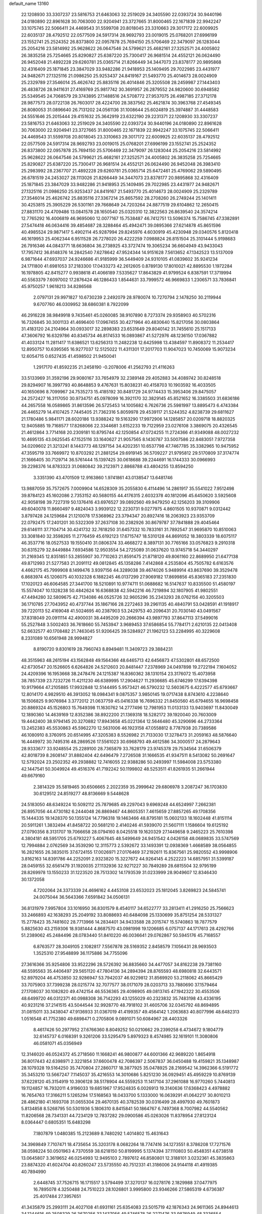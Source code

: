 default_name                                                                    
13160
  22.1208930  33.3307237  23.5816753  21.6463063  32.2519029  24.3405590
  22.0393724  30.9440196  24.0180890  22.8961628  30.7063000  22.9204941
  23.3727665  31.8000465  22.1671839  22.9942247  33.1075745  22.5066411
  24.4469543  31.5599708  20.8018045  23.3310663  29.3017172  22.6009925
  22.6035137  28.4792512  22.0577509  24.5917314  28.9692793  23.0019015
  25.0768201  27.6996199  23.1552741  25.2524352  26.8373800  22.0957878
  25.7694150  25.5706469  22.3479097  26.1283044  25.2054216  23.5814992
  25.9628622  26.0647546  24.5799621  25.4682161  27.3252571  24.4005802
  26.3835258  25.7254665  25.8290827  25.6387220  25.7300417  26.9681514
  24.4552121  26.0624490  26.9452048  21.4892228  29.6260781  25.0365714
  21.8266449  34.3447073  23.8378177  20.9895868  32.4316409  25.1871845
  23.3847029  33.9482286  21.9418953  25.1409495  29.7022985  23.4431977
  24.9482671  27.1325116  21.0986250  25.9253437  24.8419167  21.5493770
  25.4014673  28.0024909  25.2329789  27.3546014  25.4626742  25.8835116
  26.4014846  25.3205508  28.2459987  27.1443403  26.4838726  28.9411631
  27.4169769  25.9817742  30.3691957  26.2879552  24.9820600  30.6948582
  25.5349545  24.7068579  29.3743895  27.1488516  24.5708772  27.9537075
  26.4987185  27.3712178  28.9877573  28.0722138  26.7603017  28.4224700
  28.3837562  25.4621874  30.3963768  27.4549345  26.8080053  31.0896640
  26.7131202  24.0561136  31.1008644  25.6024819  25.3974887  31.4448583
  24.5551646  25.2015444  29.4151632  25.3642919  23.6322190  29.2231371
  22.1208930  33.3307237  23.5816753  21.6463063  32.2519029  24.3405590
  22.0393724  30.9440196  24.0180890  22.8961628  30.7063000  22.9204941
  23.3727665  31.8000465  22.1671839  22.9942247  33.1075745  22.5066411
  24.4469543  31.5599708  20.8018045  23.3310663  29.3017172  22.6009925
  22.6035137  28.4792512  22.0577509  24.5917314  28.9692793  23.0019015
  25.0768201  27.6996199  23.1552741  25.2524352  26.8373800  22.0957878
  25.7694150  25.5706469  22.3479097  26.1283044  25.2054216  23.5814992
  25.9628622  26.0647546  24.5799621  25.4682161  27.3252571  24.4005802
  26.3835258  25.7254665  25.8290827  25.6387220  25.7300417  26.9681514
  24.4552121  26.0624490  26.9452048  26.3983410  25.2983992  28.2367707
  21.4892228  29.6260781  25.0365714  25.6472461  25.4769062  29.5890495
  26.6781519  24.2453027  28.1113026  21.8266449  34.3447073  23.8378177
  20.9895868  32.4316409  25.1871845  23.3847029  33.9482286  21.9418953
  25.1409495  29.7022985  23.4431977  24.9482671  27.1325116  21.0986250
  25.9253437  24.8419167  21.5493770  25.4014673  28.0024909  25.2329789
  27.3546014  25.4626742  25.8835116  27.3367214  25.8657592  28.2708260
  26.2749244  25.1401411  30.4253815  25.3905229  26.5301161  29.7668649
  24.7203264  24.8877519  29.6104862  12.2650415  27.8831170  24.4709486
  13.0841578  28.1650540  25.0320310  12.3822563  26.8639540  24.3574214
  12.7765292  16.4006819  46.9695060  12.0077167  15.7538487  46.7412751
  13.5096374  15.7586745  47.3382891  27.5474418  46.0634416  39.4854687
  28.3288464  45.4942471  39.0895366  27.6214878  45.8651596  40.4985524
  29.9871417   5.4902114  45.9287994  29.8245976   4.6030919  45.4230948
  29.0340576   5.8120418  46.1619953  25.4062344   6.9511528  26.7278020
  26.4222259   7.0988824  26.8151504  25.3101444   5.9198683  26.7916346
  44.0843771  18.6636804  36.2738925  43.3727474  19.3065234  36.6604949
  43.9433043  17.7957412  36.8148376  14.2842540   7.6278642  47.9524344
  14.9151628   7.5613652  47.1342523  13.5137009   6.9871644  47.6937037
  24.9246686  41.9185999  36.5449409  24.9310105  41.0839602  35.9241234
  24.1711800  41.6981053  37.2183300  17.0433273  42.2612605   0.8789130
  17.8010021  42.8895530   1.1972284  16.1978805  42.8415277   0.9938618
  41.4066189   7.5335627  17.8643829  41.9799524   6.8387591  17.3719994
  40.5563379   7.6097002  17.2876424  46.1286433   1.8544631  33.7999572
  46.9669833   1.2306571  33.7836841  45.9750257   1.9618213  34.8286568
   2.0797131  29.9971827  10.6730239   2.2492079  28.9780074  10.7270794
   2.1478250  30.2119944   9.6707760  46.0309952  38.6860381   8.7922099
  46.2916228  38.9849918   9.7435461  45.0260085  38.9107890   8.7273374
  29.9358903  40.5702316  16.7326845  30.3001133  41.4696400  17.0967455
  30.4271964  40.4830640  15.8217056  30.0803864  31.4183120  24.2104964
  30.0933017  32.2898383  23.6531649  29.8040142  31.7455610  25.1517133
  47.3606792  16.6329786  40.8345734  46.8174533  16.0893867  41.5272976
  48.1236150  17.0367882  41.4033124  11.2811417  11.6386521  13.6256313
  11.2482238  12.6425998  13.4384597  11.8908372  11.2534417  12.8950757
  10.6395565  16.9277037  12.5125022  11.4311301  17.2017703  11.9047023
  10.7450069  15.9073234  12.6054715   0.6527435  41.4598502  21.9450041
   1.2917170  41.8592235  21.2458190  -0.2078006  41.2562793  21.4116263
  33.5133969  31.3592196  29.9080167  33.7654979  32.2389148  29.4052883
  34.4089742  30.8248518  29.8294907  16.3997793  40.8648853   9.4767631
  15.8038231  40.4158703  10.1903592  16.4033505  40.1650696   8.7099967
  24.7535273  15.4185192  30.8481729  24.9774433  15.3953406  29.8475057
  24.2572427  16.3117050  30.9734751  45.0978099  16.3921170  32.3829145
  45.8521652  16.3385503  31.6836186  44.2657558  16.0589865  31.8613596
  26.5725453  14.1005682   6.7626736  25.5981997  13.8895473   6.4743384
  26.4465279  14.4107425   7.7445405  21.7362316   5.8059978  29.4539117
  21.5244352   4.8238739  29.6811627  21.1780486   5.9841171  28.6020186
  13.9388242  19.5163290  17.9972906  14.1285857  20.0209718  18.8820325
  12.9405885  19.7168577  17.8268066  22.3344681   3.6152233  19.7122959
  23.0276108   3.3869075  20.4326545  21.4612864   3.7714168  20.2309181
  10.8795744  42.1250854  47.0724255  11.2724366  41.9349088  48.0027232
  10.4695135  43.0625545  47.1525116  33.1640627  21.9057565   8.1430787
  33.5007586  22.8483051   7.9727358  34.0209602  21.3213241   8.1443773
  48.1297154  34.4202351  10.6537798  47.7467785  35.3382965  10.9475952
  47.3595719  33.7669972  10.8703292  21.2881254  29.6919145  36.5709227
  21.9795812  29.5170809  37.3174774  21.1666405  30.7129714  36.5761444
  15.1397425  30.0618688  39.2244691  16.1744333  30.0966993  39.2298376
  14.8783323  31.0680842  39.2123971   2.8868788  43.4804255  13.8594250
   3.3351390  43.4701509  12.9163860   1.9741861  43.0138547  13.6481746
  13.9887059  35.7572675   7.0009904  14.6528309  35.2055830   6.4114496
  14.2861917  35.5541022   7.9512498  39.8784123  45.1602086   2.7353152
  40.5680155  44.4176315   2.6032378  40.1812096  45.6450620   3.5925608
  42.9058198  39.7227319  50.1376416  43.6976527  39.0892560  49.9479250
  42.1256203  39.3109906  49.6040078  11.8660497   9.4824043   3.9939122
  12.2230731   9.0277975   4.8601505  10.9370871   9.0312442   3.8797428
  24.1259684  21.1210078  17.5368962  23.3794347  20.8927416  18.2063923
  23.9353709  22.0792475  17.2401201  30.5322309  37.2637108  30.2382926
  30.8679787  37.7841888  29.4045464  29.6146111  37.7104714  30.4241732
  32.7618250  31.6457332  10.7833161  31.7892547  31.9695870  10.8510063
  33.3081840  32.3598265  11.2776459  45.6192123  17.6715747  18.5310128
  44.8691052  18.3803339  18.6075117  46.3537716  18.0527533  19.1550410
  31.0806374  33.4668272   8.3897131  30.7765166  33.0576823   9.2910318
  30.6315279  32.8449884   7.6934586  12.9503554  54.2725089  31.0637620
  13.9745718  54.3440297  31.2169345  12.8351851  53.2855907  30.7710263
  21.8591475  21.8718120  49.8061160  22.8689950  21.6477138  49.8712993
  21.5277583  21.2091112  49.0812845  45.1358286   7.4142868   4.2535804
  45.7505782   6.6163576   4.4662175  45.7999908   8.1499476   3.9397156
  44.3289038  39.4674026   5.9489914  43.8637690  39.3529478   6.8683974
  45.1206075  40.1032328   6.1882245  46.0137299  27.9069182  17.8699856
  45.8365183  27.2351830  17.1020123  46.6064585  27.3441700  18.5210891
  10.9774711  51.0688682  16.5147637  10.8335500  51.4580197  15.5574047
  10.1328238  50.4842624  16.6368838  42.5942216  46.7219894  32.1807905
  41.9802551  47.4494280  32.5809675  42.7134086  46.0525726  32.9605296
  35.2343293  28.0762156  40.3205503  36.1710785  27.7043952  40.4737744
  35.1867166  28.2272463  39.2961135  40.4840791  53.0428591  41.1918917
  39.7220113  52.4169048  41.5024695  40.2387903  53.2429753  40.2096431
  20.7030140  43.0491567  37.8318049  20.0911114  42.4900031  38.4495209
  20.2666394  43.9897793  37.8647113  37.5499016  55.2527848   3.5002403
  36.7618660  55.7453947   3.9689453  37.6586854  55.7784171   2.6210135
  22.0413408  52.6632577  40.1708482  21.7463045  51.9206425  39.5284927
  21.1962123  53.2284995  40.3229608   8.2331089  10.6561948  28.9994827
   8.8190720   9.8301619  28.7960743   8.8949481  11.3409723  29.3884231
  48.3515963  48.2615194  43.1562848  49.1564366  48.6465713  42.6456873
  47.5302801  48.6572500  42.6730547  20.1526605   6.6264826  24.5212603
  20.8481447   7.2378969  24.0497898  19.2722194   7.1604052  24.4209396
  16.1953668  38.2478476  24.1215387  16.8360362  38.1310154  23.3176072
  15.4073958  38.7857339  23.7232726  11.4211230  46.6389995  17.2904627
  11.2936685  45.6746299  17.6394398  10.9179664  47.2105885  17.9932848
  12.5144495   5.9573421  46.5790232  12.5603675   6.4222577  45.6793667
  12.8014170   4.9829510  46.3913052  18.0984341   9.0875357   3.9850145
  19.0717438   8.8743610   4.2238640  18.1506825   9.9076984   3.3772012
  21.0637759  45.0416338  16.7696332  21.8450560  45.6794655  16.9698458
  20.8869324  45.1526803  15.7649398  11.1630762  14.2777496  12.7981953
  11.0133133  13.9403697  11.8430049  12.1890360  14.4639169  12.8352386
  38.8922200  21.1369318  18.5282172  39.1920040  20.7603009  19.4442400
  38.9794145  20.3270882  17.8943658  45.0221364  12.5646480  45.3290696
  44.2733364  13.2452383  45.5530863  45.5962270  12.5631006  46.1923158
  47.0558812   8.7787938  20.7389586  46.1080910   8.3760915  20.6514995
  47.3205383   8.5526982  21.7133030  17.3278473  31.2059163  48.5876640
  16.4449972  30.7495316  48.2869526  17.5561023  30.6968793  49.4612586
  34.3000517  24.2879643  28.9333677  33.9248554  25.2289100  28.7365879
  33.7628179  23.9745378  29.7534564  31.6506379  42.8018739   8.2608147
  31.8882404  42.6496479   7.2726508  31.1666535  41.9347511   8.5413082
  50.2691647  12.5792024  23.2502352  49.2938882  12.7416055  22.9388286
  50.2493997  11.5984008  23.5753380  42.1447541  50.3049924  49.4516376
  41.7192242  50.1199802  48.5253511  41.8261935  51.2661944  49.6679160
   2.3814329  35.5819465  30.6506665   2.2022359  35.2999642  29.6806978
   3.2087247  36.1703830  30.6129512  24.8519277  48.8136669   9.5448628
  24.5183050  48.6349224  10.5092112  25.7879685  49.2297043   9.6969248
  44.6524997   7.2662381  26.8957056  44.4730182   6.2444048  26.8869467
  44.8605351   7.4615659  27.8857265  49.1708356  15.1444335  19.1428370
  50.1355124  14.7796318  19.1463466  48.8795181  15.0602133  18.1602448
  41.8151114  20.5911261   1.3832494  41.8458722  20.5681210   2.4140246
  41.5939070  21.5607111   1.1586604  19.6125192  27.0790356   8.3131707
  19.7066658  28.0794160   8.0425518  19.1620329  27.1449658   9.2465223
  25.7610398   4.3804181  48.5951705  25.6793227   5.4067645  48.5499649
  24.9451542   4.0426158  48.0689835  33.5747569  12.7994884   2.0762569
  34.3539290  12.3115773   2.5392672  33.1493391  12.0938369   1.4668589
  38.0564855  16.2821655  26.3835015  37.6724155  17.0026971  27.0176469
  37.2192611  15.8367561  25.9820552  43.9998906   3.8162163  14.8391786
  44.2252091   2.9323820  15.3227672  44.9264145   4.2522223  14.6857951
  31.5399187  28.0459155  32.6561479  31.1920035  27.1132936  32.9271227
  30.7849289  28.6815504  32.9795199  28.8269978  13.1550233  31.1223520
  28.7513302  14.1793539  31.0233999  28.9049607  12.8346430  30.1372058
   4.7202064  24.3373339  24.4696162   4.4453108  23.6532023  25.1812045
   3.8269823  24.5845741  24.0075044  36.5643366   7.6591842  34.0506131
  36.8131979   7.9957804  33.1016950  36.8301579   8.4540117  34.6522777
  33.2813411  41.2916250  25.7566623  33.2466893  42.1638293  25.2049192
  33.8088693  40.6484098  25.1330699  35.8751254  28.5331327  15.2778423
  35.7481602  28.7713966  14.2834401  34.9433588  28.2015747  15.5740863
  18.7877579   5.8825630  43.2159306  18.9381444   4.8687570  43.0981998
  19.1206685   6.0757137  44.1717613  28.4292766  51.2389062  45.2484496
  28.0783440  51.8410220  46.0036641  29.0762867  50.5945176  45.7168557
   6.8763577  28.3049105   2.1082817   7.5567878  28.5169352   2.8458579
   7.1056431  28.9693503   1.3525310  27.9548899  36.1175886  34.7755096
  27.3616366  35.9254806  33.9522296  28.5726392  36.8835660  34.4477057
  34.8162238  29.7381160  48.5595563  35.4406497  29.5651120  47.7804136
  34.2894394  28.8765593  48.6980818  32.6443571  52.8979204  46.4753850
  32.9286947  53.7942037  46.9229812  31.8569920  53.2118062  45.8665429
  33.7075903  37.7399238  28.0215774  32.7077577  38.0171079  28.0203713
  33.7880690  37.1579464  27.1708037  30.1082820  49.4742154  46.5536365
  29.4098905  49.0813745  47.1942322  30.4553506  48.6499720  46.0312371
  40.0988308  36.7142293  43.1255029  40.2323832  35.7483198  43.4336195
  40.9231216  37.2141515  43.5044544  32.9928770  48.7918102  31.4605706
  32.0345792  48.8694895  31.0815011  33.3438047  47.9136933  31.0367019
  41.4199357  49.4564142   1.2063683  40.8077996  48.6482313   1.0516548
  41.7752380  49.6898471   0.2705806   9.0891071  50.6084967  28.4403326
   8.4617426  50.2977952  27.6766360   8.8049252  50.0210662  29.2399258
   6.4734672   9.1804779  32.6145737   6.0168391   9.3261206  33.5295479
   5.8979323   8.4574985  32.1619101  11.3080806  46.0581071  45.0356949
  12.3146020  46.0524372  45.2718560  11.1668241  46.9800877  44.6001366
  42.9689220   1.8654918  36.8017443  42.6398971   2.3221854  37.6600478
  42.7086397   2.5067837  36.0450488  19.4159821  35.1348987  28.1079328
  19.5164250  35.7470804  27.2860717  18.3877925  35.0478925  28.2169542
  14.3962366   6.5191772  35.3453210  13.5667247   7.1145037  35.4216553
  14.3010686   5.8251230  36.0929451  45.4959229  10.8769139  37.6228120
  45.3154919  10.3906128  38.5178904  44.5559253  11.1417104  37.2961088
  16.9770260   5.7440813  19.1124857  16.7932011   4.9196033  19.6851967
  17.9524835   6.0026913  19.3140636  17.6368423   4.4978882  16.7654763
  17.3166211   5.1265294  17.5168563  18.0433700   5.1333000  16.0639291
  41.0642217  30.8010213  28.4862180  41.1693708  31.0655304  29.4670135
  40.3782539  30.0316499  28.4997930  49.7601873   5.8134858   8.5268795
  50.5301936   5.1806310   8.8415841  50.1864767   6.7497368   8.7007982
  44.5540562  11.8206568  28.7341331  44.7234129  12.7837282  29.0900586
  45.0263026  11.8378954  27.8123124   8.0364447   0.6805351  15.6483298
   7.1807879   1.0480385  15.2123689   8.7480292   1.4014802  15.4631643
  34.3969849   7.7107471  18.4735654  35.3203178   8.0682264  18.7747416
  34.1273551   8.3786208  17.7271576  38.0598224  50.0501963   4.7370559
  38.6218150  50.8199995   5.1374394  37.1110803  50.4548351   4.6738518
  13.0645807   3.3619652  46.0254993  12.9495103   2.7897612  46.8580801
  12.3188101   3.0232361  45.3835863  23.8874320  41.6024704  40.8260247
  23.5735550  40.7512331  41.3186006  24.9144118  41.4919385  40.7894990
   2.6448745  37.7526715  16.1715517   3.5794499  37.3270137  16.0278176
   2.1829988  37.0477975  16.7895078   4.3250488  24.7510223  28.1026801
   3.9995800  23.9346266  27.5865319   4.6736387  25.4017484  27.3957651
  41.3435879  25.2993111  24.4027108  41.6931161  25.6354083  23.5015719
  42.1876343  24.9611365  24.8944613  34.1244616  49.2508329  26.3670256
  33.1437056  49.5746578  26.2271476  33.9876949  48.3336554  26.8335091
  45.9178923  27.2731349  44.8153162  45.7174837  26.9243620  45.7656750
  46.0963651  28.2797525  44.9599918  35.6956188   9.5330103  14.0506776
  35.2478829   9.8756827  13.1984390  36.2945731  10.3092172  14.3611658
  31.8030552  41.5159416   3.5630968  30.9266758  41.8546631   3.1255499
  32.4874353  41.5639471   2.7934478  35.8991148  36.6712925  21.3376792
  36.8285814  36.3393097  21.0305971  35.2458440  36.0679238  20.8182635
  36.1419973  16.4642552  40.2329140  37.0321398  16.9592451  40.0169282
  35.4452612  17.2326951  40.1416455  24.9660861  32.2448299  41.9259644
  24.3131281  32.6299638  42.6162910  24.3655431  31.7130575  41.2778119
  46.4325416  14.7873979  11.8997632  46.2633720  14.0966560  12.6532080
  46.7690298  14.2048637  11.1168211  15.6014840  54.2904952  31.4179578
  16.2111874  53.5445315  31.0414657  16.0085903  55.1540074  31.0282515
  37.2113067  36.9554078  40.3849768  36.4419601  37.5237195  39.9952923
  36.8612916  35.9918645  40.3375820  20.1578262   8.1414998  39.0791580
  20.3271033   7.8784431  40.0602902  19.5295806   7.3982730  38.7311908
  20.4856142  44.9591956  14.1023865  20.9622075  45.6905970  13.5550723
  19.6203844  44.7775508  13.5689126  31.1713467  46.7774485  40.6729059
  30.9298315  47.7594961  40.4582208  31.4151570  46.3940440  39.7401787
  28.9896079   0.6857753  30.6636870  29.5277211   1.5017510  30.9997113
  28.2876666   0.5303732  31.3986901   9.1890662  20.3968268   9.7081072
   9.1279539  19.6777280  10.4547766   8.6608885  19.9530661   8.9314681
  38.9413335  22.6511027   2.0997229  39.8768348  22.9457569   1.7987287
  38.8325688  23.0716712   3.0341740  41.7794355  29.9870297  18.4584876
  40.7755066  29.9744672  18.7257940  42.1112426  29.0574251  18.7637256
  42.2764272  40.1654236  37.4911756  42.5288535  41.1091352  37.8301259
  43.0377474  39.5678284  37.7992910  10.7609429  29.6458127  12.5734481
   9.7800354  29.9331153  12.4968543  10.7820774  28.6861638  12.2135550
  31.2815324  16.9508313  22.4037973  32.0318090  16.7140467  23.0392787
  30.4620367  16.4248180  22.7419431  45.9766554  34.4828700  36.9945539
  46.2863523  33.5280377  37.2406200  46.5023875  34.6804239  36.1220211
  24.6353444  23.9832243  12.7339209  23.7967873  23.4433812  13.0159205
  24.7515545  23.7307065  11.7373331   7.3568367  12.1311484  35.9474904
   7.3261360  12.1279530  36.9712156   6.3696948  12.1786717  35.6628042
   3.8497922  24.6711946  16.0172110   2.9240489  25.1358905  15.9748139
   4.4068503  25.1883391  15.3190224   9.8921111  35.6083997  28.0671321
  10.9028878  35.7689745  28.1765537   9.6892177  35.9626079  27.1166678
  46.2436786  40.9510592   7.0849302  46.4936423  40.1818809   7.7072674
  46.3271220  41.7983724   7.6542698  39.6097720  37.7444291  39.3690697
  40.3191859  37.0280576  39.5479134  38.7811184  37.4193531  39.8905109
  14.1925338  11.8480675  21.4128565  15.0410774  12.3788346  21.1853860
  13.9233585  12.2010874  22.3427833  30.4899393  17.5633631  35.1907075
  31.0803056  17.2238649  35.9695826  29.9436876  18.3275725  35.6260033
  35.7410906  49.2693223  42.5223636  35.6976322  50.2561572  42.2359542
  35.2575492  49.2393733  43.4180939  30.2461369  37.0931491  25.7694890
  29.3940111  37.2998205  25.2278181  31.0101919  37.4588381  25.1803489
  38.4660271   1.8083913  21.0325784  38.1907010   1.6957560  20.0483984
  38.5471147   2.8358792  21.1416321  18.1738141  33.6311061  17.4906125
  18.9615886  34.0616503  17.9752226  17.7869530  34.3692885  16.8942923
  48.7049209  37.2840065  45.1809018  48.7153691  38.2145297  45.6271329
  49.6913528  36.9764188  45.2408979  43.5848443   4.0119709  44.2131529
  44.2638230   3.4477722  43.6867198  42.7033545   3.9048544  43.6850892
  31.3627518  36.6495431  32.7076711  30.6832067  37.1949949  33.2693343
  31.0945130  36.8969987  31.7337079  47.6740032  29.7210198   4.9969834
  47.8271502  29.5053095   5.9918255  47.5363532  28.7955593   4.5631784
  40.5728302   9.6603811  29.7899849  40.0224376   8.9624027  29.2551051
  41.2432553   9.0679077  30.3133587  11.1645643  23.3846588  22.6297899
  11.7610106  22.5406669  22.5829983  10.7785964  23.4572094  21.6748460
   1.7443152  45.2044415  20.1464193   1.5519435  46.2162134  20.2667769
   2.1468551  45.1625255  19.1926723  20.4183090  15.7485785  20.5966931
  20.9047429  15.1283133  19.9267819  19.4999491  15.3349476  20.7146895
  19.3793502  32.8949793   6.2989738  20.3191686  32.6291699   5.9512342
  18.8183784  32.0432984   6.1278332  36.9306379  46.6097785  12.0996174
  36.1919536  46.1454410  11.5353643  36.5544888  46.5479589  13.0590712
  42.3575658   4.6670148   2.6270242  42.7748786   3.9504841   2.0141928
  42.5565828   4.3261733   3.5783412  35.3728450  22.5198962  35.6455236
  35.8182392  22.3799318  34.7301422  34.6443565  21.7934901  35.6789938
  28.2731531   9.0340727  24.9992030  28.2156355   8.2835751  25.7075707
  29.2905493   9.1910620  24.8996773  16.4767225  34.5168447  38.4529152
  16.7163645  34.5299009  37.4392609  17.1893825  33.8719636  38.8395409
  12.2909611   7.3090741  40.1308091  12.8927061   8.1168430  39.8383691
  11.5512844   7.3303228  39.3946592  44.0809560  23.6908294  30.3237683
  43.4506445  23.3027772  31.0376838  44.9038778  23.0730312  30.3517192
   3.3940629  40.2131238   7.4845678   4.4196276  40.1832147   7.4083800
   3.1442639  41.0470656   6.9094180  44.4689739  24.3356900  12.9274751
  44.7142367  23.4724283  13.4397076  43.8649333  24.8424359  13.5922701
  12.2448816  47.5991054  38.9129047  12.7018387  47.9719890  39.7639433
  11.3948095  47.1400969  39.2897377   3.6061970   0.9580949  22.9243139
   3.9318981   1.7269938  23.5232966   3.5018016   0.1654906  23.5942522
  27.0439114   6.5683123  11.5959030  27.3333247   7.5414933  11.7838303
  26.0204243   6.5872993  11.6779616  49.9501991  40.0612285  42.5716508
  49.4082960  39.1916157  42.4661978  49.5076917  40.7140552  41.9124686
  14.0927453  43.5462669  26.9840227  14.0731336  43.9187768  27.9625068
  15.0340810  43.8522061  26.6688878  29.5892622  26.6148416  43.4786350
  29.9539409  26.0683508  44.2753392  29.6480692  27.5925065  43.8120391
  31.3384150  32.7422566  43.4404199  31.3371650  31.7893282  43.0374909
  32.0406464  33.2407259  42.8715320  24.5389315  17.9385569  26.9809161
  24.6524208  17.0107972  27.4195756  25.3364532  17.9843484  26.3206948
  26.4894470  32.2513741  26.3825731  27.5003599  32.3451249  26.5382331
  26.1216391  33.2062797  26.4803314  27.5683512  17.1919237  42.0399531
  27.8221174  18.1616524  41.7740589  28.4684010  16.7644804  42.2917681
  46.2553848  16.2089436  45.6023123  46.2703497  15.8242664  46.5605316
  47.2243070  16.5228710  45.4516744  24.1100775   7.2287547  29.1335861
  23.2230995   6.7194865  29.1102299  24.4472677   7.2270600  28.1656192
   5.4586219  10.7640189  46.8721872   6.0128042  11.2944863  47.5634392
   5.0172250  11.5066285  46.3040737  31.6073571  28.5329290  14.4526184
  31.6377687  28.4080864  13.4270027  30.9571847  27.7887831  14.7615891
  37.4990598  20.7294264  15.1389015  38.1510947  20.0905819  15.6173705
  37.7661436  20.6795472  14.1511402  19.5297015  53.4390609  24.6258075
  19.1539324  53.2451824  25.5726119  18.8114543  54.0510046  24.2082893
  25.5713389  14.3259424  51.1985423  24.6342481  14.2123955  50.7737336
  26.1596575  14.6071917  50.3989265  33.2082487  12.8071054  37.3318530
  33.6240001  13.2279172  38.1657477  32.2169068  12.6643943  37.5787905
  43.8476156   6.6619619  44.5528537  43.7433442   5.6513711  44.3702459
  44.5269002   6.9814609  43.8533138  48.2276904  45.7862327  44.2167018
  47.3839770  45.4015024  43.7577361  48.3576419  46.6966670  43.7373984
  42.6454899  37.3675766  28.8091096  43.6651566  37.1424275  28.7806534
  42.2326014  36.4600069  29.0875679  20.3247490  37.8547824  23.4420055
  20.5802760  38.8387149  23.2452590  19.4066441  37.7628178  22.9634919
  27.0103909  49.5225101  19.7797161  27.7966219  50.1906818  19.8585241
  27.3446435  48.7066918  20.3195945  41.8122207  34.5704018   1.8234614
  41.9767780  35.2561433   2.5839411  42.7282032  34.5252445   1.3465853
   5.1230036  48.7633167  34.6204973   5.8950299  49.4520560  34.6120261
   4.9617237  48.5955633  35.6241066  15.3230571  32.0359841  44.9931699
  15.1681454  31.0107587  45.0581087  14.3593799  32.4145506  44.9942096
  10.5394027  14.6799981  43.8921856  10.7148642  14.6783441  44.9085996
   9.5971740  14.2540157  43.8197629  47.6932570  30.8411795  32.2700163
  48.3124040  30.2210078  32.8290918  46.7469963  30.5399279  32.5597254
  40.2524494  43.5146745  17.5882703  39.3190298  43.2122561  17.2791546
  40.7012878  43.8778685  16.7422375   4.0922013   4.6291995  21.9633804
   4.0502798   4.0059157  22.7819788   4.6516090   5.4342628  22.3162201
  11.5366730  52.8469362  39.9397063  10.8361582  52.6782907  40.6536549
  10.9862691  52.9380861  39.0588345  17.6943387  50.5122336  46.3569270
  18.6831784  50.7923480  46.4710915  17.7639433  49.5799045  45.9157055
  17.4355356  51.6920349  35.0388441  16.7101860  52.2610992  34.5807552
  17.6748693  50.9750817  34.3377851  33.9984395  36.1399225   6.1854252
  33.8101963  35.3860462   6.8717320  35.0162157  36.0334644   6.0068157
   2.5753779  48.2486693  43.9414580   2.4741779  47.4438869  43.3077364
   1.9079131  48.0422499  44.7066640  44.4467123  15.1083004  18.4951191
  43.8632386  15.0549029  17.6500740  44.9043754  16.0275155  18.4340083
  31.5747240  28.1466589  26.7361493  32.2448941  28.8604275  26.4034739
  30.7534061  28.6757405  27.0131565  42.7591969  23.2457975  45.4119413
  42.3382831  22.3431325  45.1442437  43.7253865  23.1789369  45.0526496
  33.1560116  19.3458156  25.8665582  33.6513398  19.6159254  25.0000185
  32.1767290  19.3035413  25.6047544  18.3465599  48.1423819  45.1808986
  19.2128507  48.5515349  44.7844457  18.3997157  47.1531602  44.8834717
  48.9583579  21.5656621  42.5901426  49.0942871  22.4673763  42.1387573
  48.9536195  21.7858234  43.6030076   1.5420492  27.8950194  19.6087529
   0.7918263  28.3898305  20.1212322   2.2818408  27.7979875  20.3294607
  37.1559714  34.3270067  37.4791977  36.6073748  35.1668742  37.2500746
  36.8860663  33.6390278  36.7641723  24.9477338  43.3196155  33.3127526
  24.7595741  43.7278262  34.2466709  25.5781496  44.0180355  32.8805872
  21.3897802   4.4433169  34.8810156  20.9901387   5.2122981  34.3197801
  21.1241827   3.5974212  34.3507273  23.4430657  43.2683749  20.2292215
  24.4747271  43.3736106  20.1303075  23.1304033  44.2624489  20.2191932
  26.8770056  33.5336933  17.1708420  27.6858434  34.0712408  16.8071756
  26.5768692  32.9689305  16.3798162  30.5959358  33.1051197  14.5456141
  30.9807898  33.7063905  13.8014640  31.3589766  32.4328447  14.7318816
  17.9820520  37.9086313  22.1129341  18.1337172  38.7091708  21.4839178
  17.8616483  37.1068780  21.4696728  40.9157500  38.6540704  27.1621897
  40.5270959  37.8180203  26.6904032  41.6214295  38.2439037  27.8039895
  18.9080414  50.4008097  12.3394658  19.0273283  50.7318853  11.3585163
  18.3702710  51.1397074  12.7839184  22.9096596  23.1868335  32.8022116
  22.5218595  22.4649727  33.4440633  22.0538286  23.6316663  32.4278083
  48.4182178  20.3931653  29.8313084  49.1966488  20.7243961  29.2466913
  48.8031826  20.3856004  30.7868998   6.1218293  14.0910069  13.6417510
   6.3347915  13.5967156  12.7762751   6.7693256  13.6983058  14.3395718
   6.1862717  31.8515958  48.0803593   5.3051447  32.0189660  47.5632623
   6.1318710  30.8421335  48.3048659  16.0541787  52.5856711  14.0434188
  15.8920804  51.6560451  13.6236372  16.1983192  52.3714996  15.0450279
  29.1154913   0.1849735   9.8408314  29.2966126   0.6237908   8.9324443
  29.0548988   0.9689731  10.4995783  11.3812426  21.5004167   8.5606410
  11.1342410  21.6285441   7.5675278  10.5264846  21.1075884   8.9833410
  28.2865994  12.2531720   5.7083672  27.7578634  11.8012743   4.9498553
  27.6050300  12.8919898   6.1415522  41.1020120  31.5235287  12.0043164
  41.9769484  31.1716269  11.5688466  41.4210109  32.2340718  12.6591469
   2.1333370  29.7691856  46.8820409   2.5280940  29.2474360  47.6739033
   1.2461193  30.1448732  47.2245078   9.2354133  53.6840432  22.1053622
   8.8234342  52.7350892  22.0552664   8.5491102  54.2491310  21.5567849
  28.9100552  50.9179658  24.7684461  28.7421097  51.3273313  23.8276635
  29.2472545  51.7472228  25.3022764  31.4090417  42.1433987  35.0361305
  31.9592168  42.2435482  34.1572070  31.8457230  42.8317100  35.6577301
  28.4210889  15.8228907  30.3907735  27.8927060  16.2363174  31.1813952
  29.2183288  16.4626136  30.2789086  36.5643577   5.7614467   5.9545443
  36.2712173   6.3555744   6.7479321  35.9150000   6.0416143   5.1995100
  24.3443101   5.9656448  11.7790444  24.5088959   5.1955404  12.4204979
  23.4940394   6.4298397  12.1452772  17.6380374   1.7808124  38.4823233
  17.4594945   2.2156851  39.4014291  18.6501665   1.9223721  38.3377731
  18.9253955  10.2662159  25.8849822  18.5678309  11.1376446  26.3075153
  19.1685645   9.6867760  26.7077703  21.8477498   7.2022033  31.7730746
  21.8139963   6.7596579  30.8360847  22.7230289   6.8266167  32.1752571
  48.5089700  11.2668608  10.7766270  48.0909458  12.1197749  10.3790681
  47.8041149  10.9360505  11.4516287  32.9106311  13.6867925  14.5244134
  31.9487945  13.5760156  14.8789295  33.1897262  14.6236755  14.8569918
  39.0656282  13.5346922  13.8581419  38.7182741  13.2554211  12.9238676
  39.7684671  14.2592322  13.6339396  45.9853557  26.2027487   9.4976677
  46.9119374  26.3182559   9.0578910  45.3696190  26.8022950   8.9204869
  32.1635486   9.5018366  35.0943343  31.4088695  10.1979422  34.9385702
  32.9380271   9.8632027  34.5191677  39.7595514   9.5804486  42.7289935
  40.2960740   9.0990969  43.4530830  40.3527487   9.5114838  41.8851754
  43.4975404  10.4130379  44.5377682  44.0361561  11.2792663  44.7284507
  43.7738306   9.8063969  45.3373772  11.6996296  37.5441839  25.3946272
  12.2198034  36.8332671  24.8598059  10.7559795  37.1344359  25.4876713
  18.9507733  41.5251410  39.2786659  19.2077371  40.7323719  38.6709726
  18.0783594  41.8822987  38.8523992  30.0650944  46.4307364  29.3357986
  30.0351964  45.5044354  29.7739250  30.4472944  46.2523598  28.3935269
  47.9803281  11.6998517  33.8011546  48.0057344  12.6501420  34.1867444
  47.7881236  11.0983043  34.6263011  34.9072347  31.3862943  13.8717280
  35.0747699  30.5217476  13.3225345  35.8414484  31.5867990  14.2703116
   4.2515471  51.7483925  43.0760690   5.1035021  52.2604228  42.8019913
   4.5996415  50.8234923  43.3700308  22.7240265  13.2124024  43.8646279
  23.4655000  12.7233446  44.4032407  22.5394759  12.5512280  43.0873827
  46.0144824  51.4785563  28.0083145  45.0653978  51.0646794  27.9808002
  45.8588594  52.4033928  28.4382217  34.8666148  14.2916613  39.1556895
  35.5669147  13.9571384  38.4653426  35.3510368  15.1075689  39.5797769
   2.6508283  52.1707997  35.1552002   2.8949861  51.4062429  35.8063422
   1.7118568  51.9019778  34.8178215  39.9319892  13.6418219  30.1048511
  40.2940942  14.6029731  29.9951211  40.7276006  13.0509092  29.8130480
  26.5272038  19.1390719  47.5788884  26.4195941  18.5643697  48.4271580
  27.5244125  19.0420112  47.3397429  27.6815620  16.2419233  46.5199084
  27.0349215  16.6348412  45.8122510  28.2736903  17.0438590  46.7723255
  35.8876838  15.5436406  49.7940450  36.6107188  16.0547671  50.3437751
  35.1700628  15.3516336  50.5282808  18.0968382  34.3351717   4.4347676
  18.6797822  35.1595975   4.2064583  18.6400794  33.8553213   5.1717212
  15.2945388  32.0377457   3.1288441  15.0733615  31.1403382   2.6760164
  15.2990147  31.8147564   4.1344639  27.1954561  54.3872479  26.7732564
  27.4394259  55.2722240  27.2428680  26.8046535  54.6820731  25.8648006
  30.6065486  53.6527270  44.8965214  30.2701981  52.8723723  44.3256996
  29.7360887  54.1056212  45.2307257  45.1688731  36.5627633  29.0776712
  46.0949157  36.9882010  29.2450852  45.2321199  35.6609741  29.5604394
  38.2453148   1.3544742   1.4285855  39.1588352   0.8776507   1.5693025
  38.2835357   2.1151937   2.1323520   1.8225897   8.5429398  20.3516940
   2.2717888   7.8227087  19.7645474   0.8594693   8.5871371  19.9881169
  26.7021306  44.9367942  32.0511323  27.6626245  44.6502669  32.2935701
  26.4853127  44.4010527  31.2003153  33.0079441  29.3750449   9.4944742
  32.9780804  30.2928993   9.9983246  32.2397146  29.4853891   8.8051557
  30.7048407  40.8790860  26.7516746  30.3936235  41.7282109  27.2466311
  31.6509286  41.1104003  26.4208378  24.7016685  34.5665998  13.4521376
  25.4080816  33.8201822  13.5536800  25.2813423  35.4187710  13.3230389
  20.5201108  35.5315666  15.4898810  20.3869065  36.0352046  16.3811979
  21.5142502  35.2321872  15.5411863   2.6481663  22.9978564  41.3020654
   2.2443809  22.4253570  40.5558404   2.3847849  23.9619417  41.0638152
  41.7718828  37.7712846  32.8663222  42.1513255  38.3596617  32.1050083
  41.6221487  38.4471089  33.6348108  46.1614430  32.1763205  17.2688245
  46.1815230  31.3078235  16.7224906  46.2252633  32.9248892  16.5727354
  34.9570694   3.3715319  41.8271779  34.3739031   3.7316146  42.6018528
  34.2671826   3.0545230  41.1303942  23.0473590  37.0895102  30.6264899
  23.2100949  36.5890066  29.7453047  23.4751893  38.0171934  30.4720515
   9.1520063  39.6456522  27.5406769   9.6006871  39.1985888  28.3498482
   9.9333565  39.8277169  26.8943665  21.3765139  45.9979154  43.0271714
  20.8829841  46.3983560  42.2124058  21.8839306  45.1937343  42.6307979
   7.6647844  47.6769784  17.9441312   7.8904027  47.0891478  17.1244335
   8.5363522  47.6797855  18.4933585   5.1881519   6.8321829  37.5493954
   5.5447743   6.0730559  38.1555043   4.1620679   6.7416018  37.6303976
  46.5705711  12.8921974  47.5249919  47.6037966  13.0056812  47.4620673
  46.2625247  13.8133745  47.8720866  20.3670098  40.1855416  10.8874864
  20.3952897  40.4711378   9.8852740  20.8992723  40.9523735  11.3481857
  29.1287277  38.1643148  42.1450461  29.8207974  37.9562238  41.4039085
  29.4859034  39.0428033  42.5618282  13.4046248  32.5075612  36.4558598
  13.7707244  32.6608146  37.4118760  13.6009089  31.4919735  36.3126681
  37.4953270   9.9641460  35.4195809  38.1692307  10.6910016  35.1092099
  36.6474018  10.5077546  35.6293009  10.3300729  30.1886669   2.6409531
  10.2503454  31.2034055   2.7782257  10.2915979  30.0731980   1.6123522
   8.9731442  33.8092626   0.9129112   8.4935379  34.6467993   1.2965363
   8.2242893  33.3522617   0.3593224   4.6544784   1.6047459  28.3685008
   5.5076344   1.5441356  27.7874565   4.1368159   2.3894804  27.9360715
  24.0992637   1.8872930   3.9824164  23.4586409   2.3601529   4.6323710
  24.9721687   1.7837701   4.5142144  44.5742276  43.8828318  30.0315057
  45.4280329  44.2917803  29.6097522  43.8618566  44.6119418  29.8821493
  45.7865667  53.5363830  19.2193920  46.2945833  53.0432473  18.4693522
  45.9948395  52.9938003  20.0680590  18.4214644  14.9405432   4.4779961
  17.5775045  14.6704406   5.0147602  19.1902421  14.4903948   5.0008882
  16.9664652  35.6774055  16.0254466  17.3919379  36.4551312  15.5313955
  16.4410025  35.1607951  15.2987895  25.6960949  35.1217700  30.0409665
  25.6868719  34.1163698  30.3120759  24.8511636  35.2250186  29.4721927
   8.7944289  27.3427637  32.8943765   8.0197259  27.6485686  32.3153894
   9.2602328  26.5987061  32.3477017  16.1778996   5.1610034  39.4238997
  16.5654597   4.3604042  39.9484718  17.0105714   5.6298571  39.0402127
  36.2584584  21.4178563  25.1111580  35.6423977  20.8462505  24.5113038
  35.5879176  21.9782089  25.6673076   5.8533641   8.6195262  17.2735320
   6.2293927   7.7765549  17.7315275   4.8867888   8.3420320  17.0120047
  10.2334221  13.3760370   3.4578572   9.2953253  13.2368404   3.0485244
  10.5137655  14.3006553   3.0573627  43.3134866  45.9126998  26.8600875
  44.0431672  46.6409654  26.8045425  43.0591638  45.8924848  27.8553806
  33.3932354  30.0301418  21.2610541  33.3229344  31.0673373  21.3938155
  32.8569344  29.6848187  22.0789023   7.0430874  32.0356926  32.4290244
   6.8192036  32.5824417  31.5769998   7.9138728  31.5410828  32.1629702
  13.7940515  26.4871282  42.3557684  14.4934341  26.9949301  41.7902872
  12.8908057  26.8348308  41.9867670   2.7723661  26.0683144  47.9904964
   3.0664507  27.0061618  48.3078222   1.8549843  26.2422572  47.5461929
  33.6077514  14.9783729  35.7433094  32.9297610  15.6216940  36.1862765
  33.4463810  14.0863524  36.2356621  40.4002519  22.6728491  12.0202944
  41.0216886  21.8717290  12.2018823  40.5205331  23.2630023  12.8620115
  37.6297655  42.9133742  16.9672533  36.8717542  43.5942545  16.7875419
  37.8583966  42.5502111  16.0306422  28.9390897   9.6514604  40.9692928
  28.2581838  10.0210307  41.6587269  29.8122339  10.1425736  41.2105758
  42.3536264  51.6489318  13.8932347  42.9302077  51.8694855  13.0714339
  42.8347605  52.0775023  14.6843159  18.8857610  50.7239704  39.5428560
  17.8649201  50.6117248  39.4253608  19.0963060  50.2097074  40.4038187
  33.0166273  49.0269236  34.1706742  33.3093994  50.0194840  34.1723695
  32.9575409  48.8212811  33.1514605   5.0580036  54.2642559  14.7440725
   4.2210182  53.9188836  14.2594867   5.0896493  55.2687094  14.5327126
  35.9824729   0.5945769  16.7424538  36.7315116   1.1478817  17.1981803
  35.1604453   0.7973797  17.3413440   4.2583165   1.9807322  49.1720058
   4.8627487   1.1861205  48.8943796   3.3137949   1.6192254  49.1020596
  15.6565256  48.1898872  15.0950202  15.4608849  47.2519064  14.6969800
  14.9302983  48.2749808  15.8312296  39.2949812  22.6568035  16.3234406
  39.2773255  22.1116869  17.2082201  38.5412567  22.2158551  15.7743481
  43.1154712  53.1277651  19.2455656  44.1294676  53.3491815  19.1698000
  43.0536901  52.7034725  20.1898266  33.4129838  47.8848957   5.0288294
  34.3647383  47.7655693   5.4271203  33.5566739  48.5308644   4.2464593
  28.7793316   4.6483121  28.0539585  29.6975534   4.6449273  28.5343564
  28.1126831   4.5449037  28.8382211  10.6753060  44.0445881  18.0605556
   9.9299084  43.9996696  17.3463455  11.0743963  43.0851545  18.0337553
  33.7702155  26.1542054  41.5105234  34.2695501  26.9509836  41.0671008
  34.1492565  25.3408721  40.9933074  13.5345369   5.2985721   1.7792424
  14.0125450   6.2097926   1.7529279  14.2401685   4.6332208   1.4474766
  31.2708076  29.5873850  46.6989968  30.8669191  29.5950918  47.6509357
  31.6415580  28.6222045  46.6099069   9.8208287   2.0314628  27.4120082
   9.4772352   1.9815442  26.4374704   9.4118977   1.1868703  27.8487658
  19.4661500  14.0787123  47.3667755  19.8746901  14.1872700  46.4236901
  18.8534735  13.2558305  47.2797151  36.6804201  46.6034043  30.4095443
  37.3491225  46.5181517  31.1941328  37.1303676  47.3029467  29.7936561
  15.4090267  10.1091316  27.0151023  15.0245108  10.9040208  27.5195345
  15.7391374  10.5080144  26.1184225   2.7206391  23.1365337  37.5362353
   2.6559533  22.7240432  36.5804958   2.5377665  22.3404964  38.1500560
  19.2840892  21.1629921  11.4619054  19.4768005  21.2361563  10.4402010
  18.2519633  21.0850187  11.4894754   0.9135275   0.2117629  14.9789743
   1.2256640   1.1649565  15.2104829   0.9106541  -0.2801431  15.8694696
  18.9215264   2.6986123  18.3519558  19.8715301   2.5786671  17.9549119
  18.4907948   3.3925515  17.7171177  28.9981283   8.7998403  14.5557797
  28.9035340   9.7508398  14.9549174  28.9344657   8.1956560  15.3952725
  30.8980245  21.5028187  35.1982269  30.9757999  22.1750653  35.9821145
  30.2489029  20.7887532  35.5620593   2.1506360  48.5579161  40.3664506
   1.4402635  48.9276210  41.0307854   2.8411276  49.3295264  40.3266515
   3.5464090  46.5300073  30.2047224   3.6424993  47.5657637  30.1545147
   2.9113027  46.4123467  31.0201882  34.3905698  46.2786831  20.9367309
  34.6084635  45.4632577  21.5203127  33.7074820  46.8147028  21.4841344
  26.5220666  26.3904412  10.1697977  27.0428467  26.3895267  11.0607748
  26.7402976  25.4803997   9.7498853  45.1383257  37.9493297  17.7111032
  44.2862798  37.9199662  18.2955476  45.6535053  37.1034051  17.9979810
   7.9109021  21.5919986  48.2002064   6.9970388  21.6299908  47.7225516
   7.7978846  20.8501499  48.9035190  38.7690344  49.6287564  24.3658841
  38.6054623  49.9128064  25.3397532  39.7138032  49.1995254  24.3963020
  45.3363874  22.8856601  44.5921657  45.5650071  23.1499365  43.6225177
  45.5509323  21.8790494  44.6332551  11.2465645  49.2662854  27.4189360
  11.3352085  48.4707542  28.0753093  10.4197654  49.7732222  27.7738648
  11.9380968   3.4887293  31.5847337  12.5733615   3.9102617  32.2769606
  12.0008086   2.4768573  31.7814400  38.3812493  42.8312532  33.3747726
  38.3095599  42.6623846  32.3576415  39.0440553  43.6124269  33.4533556
   8.9302847  14.5598991  33.2819132   8.3901011  14.4058514  32.4083767
   9.0673885  13.5886491  33.6282933  24.5759771  30.2558982   9.1297021
  24.3345270  29.2915446   9.4515587  24.1252518  30.8380742   9.8722564
  21.8637766  32.2151101   5.5958686  22.4071702  33.0728294   5.7570035
  22.2813185  31.5204824   6.2277446   7.4498156  22.9736087   6.9981490
   6.8489625  22.3025739   7.4977026   7.8153692  23.5855222   7.7403670
  28.0500820  38.2198286  30.5316738  28.0358532  38.8988899  31.3035127
  27.3478870  38.5902598  29.8684572   2.1935182  30.8083122   8.0379601
   1.6837493  30.0428352   7.5503669   1.9848011  31.6227068   7.4303837
   4.6626294  44.8424184  23.0897271   4.9372880  45.1931237  22.1580747
   3.6393114  44.9995337  23.1095050  43.6266920  31.3155195  31.0919889
  43.8104741  32.3322390  31.1532510  42.6004028  31.2550832  31.1811222
  25.1214504  34.8383729  18.7466654  25.3651579  35.7908229  18.4069874
  25.7620848  34.2433978  18.1806176  39.8904354   4.5744391   1.5233757
  40.8077958   4.7014039   1.9865460  39.3519566   4.0297996   2.2205152
  21.6975107  12.7031138  48.2340192  21.4772133  11.9093124  47.6082518
  20.8925136  13.3368965  48.0898038  18.6027657  33.5638423  41.8294545
  18.2740107  33.2012993  42.7472441  19.6350206  33.5321548  41.9339710
  26.7528336  24.0458117  41.1614187  26.7997366  24.5931040  42.0344463
  26.4814333  24.7273983  40.4464274  22.6910981   2.3500145  23.7493502
  23.2179841   2.5385067  22.8867986  21.8878341   2.9849399  23.7079879
  35.8240804  55.0663893  32.5718648  35.4214641  54.1653322  32.2451185
  36.2085655  55.4808723  31.7260344  18.7233247  10.4075811  12.9293203
  18.3552403   9.4481821  12.9609267  17.8806333  10.9879800  12.7679713
  15.4453996  14.0127246  32.7642546  16.4734374  14.0013137  32.6602369
  15.2320858  13.0470784  33.0725828  28.4418158  39.9372875   2.0358966
  28.9521250  40.8134082   2.2028213  29.0054596  39.2127409   2.4984378
   6.4819464  30.0917420   5.1431449   7.2596686  29.4376459   4.9059024
   6.7400302  30.9237801   4.5651836  15.0777328  40.2264736  34.7317603
  14.2846141  39.5942300  34.5197898  14.8719277  40.5256472  35.7048195
   8.3460793  24.8934750  45.0026437   8.8313767  24.5341789  45.8262085
   8.9311368  24.6122000  44.2045558   2.3092305  24.0933073  49.7361462
   3.1482587  24.1016064  50.3066124   2.4426239  24.8826500  49.0734629
  26.5410209   1.4687221   5.1662919  27.0634046   2.3381779   5.3820439
  27.0691300   0.7546935   5.7039299  43.6728315   4.6451185   9.0783444
  44.1609958   3.8807736   9.5664996  44.0897363   4.6494606   8.1370376
  35.0521998  42.7117632  36.3667943  35.6428358  43.1920405  37.0638950
  34.3957511  43.4327984  36.0486359  20.2306676   4.5600875   6.6284567
  20.1754473   4.2025700   7.5981126  20.3937507   5.5743398   6.7618140
  35.5061629  29.0797181  12.6340208  36.2456909  29.1098036  11.9091174
  34.9659764  28.2331478  12.3635801  41.1500458  52.1312299   1.9126275
  41.1309697  51.1139309   1.7668102  40.2456123  52.3436168   2.3572451
  42.5501962  12.1846441  20.5753799  43.5324074  12.0450702  20.3112743
  42.3968717  11.5113173  21.3457048  44.7417363  24.1558306  38.0705523
  43.8301057  23.9354170  38.4900603  44.7202414  23.7118338  37.1463977
   6.4321322  53.1389759  42.3073784   6.3167932  54.1180411  41.9795146
   6.9027555  53.2674602  43.2242221  41.2907173  50.0710409  21.9920318
  41.2116397  49.6611430  22.9345167  40.4222094  50.6068892  21.8716566
  15.5905609  47.6987009  35.6886605  14.8607397  47.2248676  36.2407073
  15.6946341  48.6173068  36.1507100  12.5619720  11.1978143  -0.1373343
  13.0633194  10.7602790   0.6522918  12.9922742  12.1281288  -0.2252851
  38.4770636  41.5328616  10.6830880  37.8261983  41.8703801   9.9523797
  37.9038184  41.5795500  11.5413911   7.6018116   8.3482270  15.2462210
   7.6962386   9.2794385  14.7967838   6.8956610   8.5320227  15.9863222
  18.0106986  45.9098753   3.6646770  18.3504112  46.8756429   3.4873786
  18.0429886  45.8508645   4.6987632  24.2121783  36.3719596  49.4307520
  23.3603699  35.8255047  49.2200964  23.9221520  37.3481384  49.2602858
  43.8992515  34.7368843  25.3356943  43.1535731  34.7242183  26.0484526
  44.4916919  35.5350947  25.6110181  -0.3618968  23.5412489  29.3965839
  -0.7021293  24.1660728  28.6613733  -0.0736148  22.6874425  28.9067353
  33.8010666  40.9652204   1.8128840  33.9136480  40.1998809   2.4806836
  33.7263038  40.4924705   0.8969175  14.9086303  28.1246146   7.8693374
  15.3543764  27.7093401   8.7069619  14.9813980  29.1410643   8.0411287
  24.0537692  44.2227276  28.1527503  24.5010122  44.0217789  29.0496277
  23.3146575  44.9036518  28.3656902  34.9192190  32.0048992  39.5575879
  34.2300702  32.1334647  38.7962681  35.7083516  31.5337049  39.0823034
  40.0640117  41.7496532  45.0412368  40.5626278  40.9991934  45.5664518
  39.1853776  41.2615567  44.7632823  30.0521846  41.1583610  30.8642501
  31.0069591  40.7976976  30.6668496  30.1109812  42.1464039  30.6003277
  19.6116870  50.9360393  23.4828878  20.4972063  50.9879806  22.9430863
  19.5732587  51.8582775  23.9479360  11.5170926  56.9161438   2.8025148
  12.0862608  56.6778549   3.6179287  12.1958587  57.2168692   2.0885175
  49.3919693  39.8679533  49.6470768  48.9087696  40.5985598  49.0937413
  48.6261210  39.4728601  50.2224760   2.7440963  16.8735550   1.8176635
   1.7390688  16.7010842   1.6563753   2.7361377  17.6318876   2.5204856
  30.1284973  55.3513149  18.8165623  30.6153324  56.2472233  18.6144880
  30.8901364  54.7898470  19.2547390  16.9778155  55.3113732  13.8525655
  16.5958372  54.3948999  13.5755914  17.2517424  55.1544790  14.8397917
  14.0420738  17.0499122  36.2347862  14.4518266  16.8601701  35.3087521
  14.4799510  17.9358221  36.5241336   1.5600784  35.5577116  42.8790517
   2.5877634  35.7012060  42.8489459   1.3050442  35.9558812  43.8006192
   9.4124972  29.3726776  37.0270251   9.6556859  30.2876549  37.4490882
   8.4958480  29.5854674  36.5706934   5.8901239  41.1447578  16.3412293
   5.9392465  40.6645200  15.4351928   5.0590192  41.7410070  16.2768541
  11.1329799  25.4820744   8.0654134  11.0546990  25.1212426   7.0940774
  11.5166019  26.4342473   7.9191922  43.0118939  14.0156519  25.2315537
  42.4684548  14.2926068  24.3959910  42.3448299  13.4386730  25.7648407
  26.4988879  42.8955570  15.6019494  25.4799391  42.9359907  15.7777302
  26.6515177  41.8964133  15.3881113  27.8786442   1.3727679  23.8305801
  27.1766575   0.6731195  24.0922582  28.1735603   1.8007869  24.7152142
   9.3378893  14.0433806  39.3010915   9.2296064  14.4712644  40.2158447
   9.1969550  14.8292266  38.6351892  24.1886302  36.8663890  41.5444962
  23.5177719  36.2624621  41.0533343  24.5858637  36.2507851  42.2735314
  14.9326470  11.0698142  44.4338225  13.9811358  11.1452082  44.0340933
  15.2972559  10.2000573  44.0208384  10.6313093  42.8426973   0.8293121
  10.1859439  43.4249520   1.5663321  10.2441100  41.9021450   1.0314574
  11.4302350  48.8619317  36.6265891  12.1096262  49.6397300  36.5475907
  11.7139622  48.3919706  37.5018783  36.5287002  34.2122799  40.0772883
  35.7940352  33.4850803  40.0570090  36.8530512  34.2370294  39.0910524
  39.7869226  28.7704566  14.8669857  39.1575225  28.0054953  15.1762696
  39.5576874  29.5324848  15.5337568   9.9180568   7.6496766  30.9847006
   9.8150965   8.1195351  30.0712424  10.7369759   7.0370183  30.8447902
  25.7165526  31.1108341   1.7313900  25.8677212  30.5530030   0.8819765
  26.6551986  31.2575483   2.1121661  25.4217100  49.6156967  17.5358402
  26.0487490  49.6888610  18.3486763  25.8525778  50.2120001  16.8189712
   5.7518902  17.4829368  49.6125638   4.8753526  17.9687388  49.4442837
   5.5332328  16.8054641  50.3637155   3.4654888  39.2015841  49.8162728
   2.6486839  38.8747300  49.2733846   3.2958321  38.8104866  50.7633020
   7.7173622  15.5705211  24.1924217   7.3280899  14.6708158  23.8612719
   7.3513878  16.2531599  23.5119871   2.1870597  24.8106328  20.7319811
   3.0483358  24.7419987  20.1757414   1.4559748  24.9882532  20.0303723
  17.7621307  16.7020387  12.1592375  17.8032739  17.3366228  12.9754377
  17.4219062  17.3328710  11.4023428  16.7083745  12.1525133  12.5166100
  15.8784005  11.7116485  12.9756779  16.6117489  13.1418219  12.8305174
  23.6167248   6.0278638   9.1291166  22.8651043   6.7408491   9.1952212
  23.9686167   5.9773491  10.1009461  37.5146204  10.6825476  41.8933224
  37.5576710  10.3677521  40.9071575  38.4166934  10.3208161  42.2788616
  35.6346188  52.1446183  42.0988103  35.5302908  52.9226283  42.7691591
  34.8376651  52.2644514  41.4618378   7.4599514  53.6647125  44.7643699
   7.0313533  54.5078387  45.1733638   7.5165565  53.0056766  45.5544029
  46.3796684  22.8377458  49.0973995  45.6554138  23.2210595  48.4795041
  46.9921361  22.2979463  48.4640318  32.9110328  23.3290989  31.1776271
  33.2841856  22.3777197  31.0273741  32.0542131  23.1765822  31.7247909
  23.8794849  41.9763499  26.5994686  23.1952119  41.3263137  27.0088488
  23.8753997  42.7827875  27.2454413   4.3701145  53.3229111  17.1687974
   4.7696894  53.7147128  16.2949638   3.7107210  52.6080767  16.8138255
   3.9193486  11.7085337   1.4781085   3.9532351  10.6852465   1.6438880
   2.9460977  11.8948823   1.2568169  10.9507381   5.2546398  41.4208637
  10.4722731   5.8059352  42.1469199  11.4654036   5.9581846  40.8732923
  44.6209578  17.8095850  13.9042419  44.4540703  18.2800900  13.0169506
  45.6273200  17.9236940  14.0842312   4.1454544   7.7467401  41.1914623
   5.0087849   7.1989367  41.2027052   4.3438625   8.5510660  40.5851181
  30.9966884  52.4046121  33.2817675  30.8807456  53.0392239  32.4752349
  30.1388709  51.8237749  33.2360641  30.5652828  12.6659111  38.1277744
  30.5842893  13.0581563  39.0828152  29.8696189  11.9028437  38.2009455
  18.1332463  29.3949586  16.4720040  18.3223888  30.2136628  15.8802970
  17.3697675  29.6934078  17.0881943  28.7905844  12.6018568   9.2590788
  29.1179469  13.5538234   9.4931247  29.3028841  12.3699305   8.3998285
  19.7957542  21.6476274   8.9029934  20.6714437  21.5386804   8.3774377
  19.3147474  22.4231509   8.4254140   1.8570640  26.2033393  44.6598211
   1.2669588  26.4366258  45.4767905   1.7423449  25.1803679  44.5770177
  35.4237400   5.0579289  29.6150183  35.7910232   6.0176783  29.6841933
  35.2301579   4.7964941  30.5958322  47.2778904  10.0696684  35.7730416
  47.1643086   9.0453808  35.7721193  46.6338672  10.3818501  36.5189547
  43.7024171  51.8250560  11.4289177  44.0954370  52.6720755  10.9679641
  43.0474721  51.4675100  10.7166506   8.6217605  43.6737429  16.2898601
   8.6105977  43.1216193  15.4076193   8.3433201  42.9540825  16.9895838
  18.2409743  11.7830296   2.4896627  18.1269491  12.7943187   2.2468562
  17.2322966  11.5094324   2.6227789  19.7639062  52.2224982  19.6247048
  19.5134806  51.7307432  18.7449143  19.0332387  51.9095386  20.2816882
   0.8143900  10.2520367  10.7800314  -0.1802291  10.5661797  10.7740335
   1.3262984  11.1208247  10.5734805  29.0745516  27.6267818  37.1328976
  29.2267768  27.7262435  38.1470116  29.7470672  26.8980120  36.8488619
   4.4245894  24.1991839  46.5158994   4.0275360  25.0533026  46.9205496
   4.8628650  24.5106432  45.6365970  46.3604896  47.5198159   4.0252965
  46.6056643  48.1406215   4.8071712  45.4819489  47.0727706   4.3184154
  47.2826143  18.1832662  14.2734247  47.7495527  19.0796250  14.0834726
  47.5237133  17.9757372  15.2552499  28.5990548  31.1976341  14.8405473
  28.6724078  30.4779267  14.1158071  29.3868523  31.8332320  14.6663205
  30.9991486   1.0297095   3.3278635  30.5927690   1.5965875   2.5639113
  30.3607964   0.2283864   3.3959750  11.3572344  34.2858416  -0.2234561
  10.4299078  34.1031537   0.1986471  11.8194542  34.8971330   0.4634156
  38.1064187  48.7598781  45.3138435  38.9888091  48.3318601  45.6243990
  38.3652513  49.7340948  45.0883716   8.4554276   9.4714214   6.0707884
   8.9958174   9.1809557   5.2336174   7.4954175   9.5829481   5.6782467
  11.3995454  17.2915218  37.1505628  12.2123528  17.1533876  36.5337705
  11.7015314  18.0316939  37.7943406  16.1820663  50.5158841  39.4867181
  16.2652116  50.2188684  40.4708082  15.1905742  50.8044709  39.4098383
  36.2313550   7.6570813  29.5797637  35.3138700   8.1414417  29.6006133
  36.6878568   7.9906707  30.4491246  16.5738555  20.9256601  11.4290870
  16.0755307  21.6744045  10.9322885  16.0166393  20.7984617  12.2942897
  43.3805350  10.6602984  41.8549351  43.4211743  10.5380937  42.8785989
  42.5389108  10.1456855  41.5701108  45.6706426   7.1095398   7.7822591
  46.1305586   8.0025639   7.5852104  45.6460814   7.0393036   8.8036078
  41.9620821  14.8033426  49.5566526  41.6492478  14.2242682  48.7570743
  42.1604421  14.1242681  50.2910649   2.9338225  11.7414028  14.6061212
   2.7646983  12.4251524  15.3660012   2.4798421  10.8839910  14.9575221
  27.8209114   3.2088539  16.8211054  27.8080737   3.2497958  17.8546695
  28.6233230   3.8172391  16.5757038  46.4493125  31.8156488  37.5216716
  46.8032538  31.0393862  38.1175503  46.1784067  31.3214751  36.6529309
  16.3033938  14.3124063   6.0251149  16.7619819  13.6703882   6.7041618
  15.8558049  15.0079663   6.6568148  13.5335226  53.6796937  23.0635005
  13.0034766  53.1021861  23.7344103  12.8861600  53.7486943  22.2559870
   5.9714079  52.4938118  27.4350591   6.9579303  52.7790449  27.3175645
   5.4507139  53.3739141  27.2763423   1.5994694  47.8855777  20.3748093
   2.4914046  48.1551073  20.8097143   1.7111348  48.1698791  19.3862033
  47.4770342   0.3637190  28.8671160  47.3118863   1.3852748  28.9164128
  48.1127826   0.1773562  29.6393538  39.0116181  52.8244596  16.6558344
  37.9928342  52.9205412  16.7811093  39.1101087  52.3170109  15.7663903
  15.0833554  12.3335990  38.3797112  14.6794911  12.4510513  37.4322187
  15.5100941  11.3894666  38.3309391  45.7327062  36.9273236  38.1920871
  45.8803155  36.0275631  37.7185384  45.7980619  37.6281354  37.4477418
  27.2420929   5.3154568   1.6560822  26.6276686   5.9964636   2.1375111
  26.5961694   4.7174444   1.1443955  20.4848616  11.4233817  11.0586748
  19.9826581  10.9172261  11.8016019  21.2977611  11.8338569  11.5296706
  12.6333114  30.0090131  30.6995468  13.5964697  29.9910170  31.0661026
  12.0650806  29.6002009  31.4513681  19.1772902   0.0754639   5.6710356
  19.1665066  -0.9556103   5.5494080  18.2454138   0.2827286   6.0499016
  35.6990142  25.9550319  48.4231306  35.7764660  24.9274235  48.2977279
  36.4097484  26.3240163  47.7729448  29.7536231  45.2535659  17.0779704
  30.1013481  46.0240132  17.6901319  29.7835559  45.6559775  16.1441908
  42.2625631  20.4915059  37.1911802  41.3318620  20.1176382  36.9359916
  42.3195200  21.3700998  36.6518929  36.2843106  32.3120621  45.0155019
  36.0451077  33.0480671  44.3256681  35.9121022  31.4540610  44.5734228
  12.7331614  43.4300187  21.4975763  12.9421802  44.3979244  21.8128775
  11.7365805  43.5001230  21.2151719   6.9708355  33.6594338  34.6552634
   7.7932074  34.2593800  34.5100070   7.0081229  32.9981000  33.8604279
  48.8693202  44.2592282  35.8336205  49.4359553  43.7219507  35.1560455
  48.0759241  43.6195400  36.0305626  14.9453624  45.8020474  14.0184718
  15.4967971  45.8294275  13.1409102  13.9677326  45.7865133  13.6750569
   8.1304270  11.7813421  25.0628941   9.0046096  12.0220504  25.5511549
   7.4683679  11.5868482  25.8346269   9.6306882  14.7934133   5.8166738
   9.9318496  15.7327556   5.5060173   9.8997667  14.1800822   5.0378889
   3.0462548  15.3411967  35.7233206   2.7989826  16.2676961  35.3439012
   3.9851337  15.1667241  35.3137855   8.5116931  46.7916791   2.8799309
   9.4141692  47.2782277   3.0181332   7.9657938  47.4851457   2.3267475
  29.6932895  22.3079176  13.1514784  30.2862514  23.1131452  13.4388985
  29.5043722  22.5018843  12.1568307  39.7936863  55.3220184  16.0735797
  39.5388544  54.3567431  16.3647633  39.3938726  55.9093559  16.8062430
   9.9487101   6.5820243  35.8360269  10.5706855   5.8018635  35.5311256
   9.0270741   6.2844684  35.4798590   1.4679031   7.0208226  22.6035730
   1.6321700   7.6945784  21.8466696   1.4060926   6.1137974  22.1465506
   3.3912704   6.9469200   0.2228104   3.3893408   6.1542023   0.8794429
   4.1467604   6.7227916  -0.4420592   9.4559244  19.4828350   5.8200676
   8.7237662  19.3248717   6.5324043   9.8314082  20.4099086   6.0546505
  41.6175262  43.2553091  21.6004832  41.8359522  42.8692850  20.6648037
  40.6020824  43.0775847  21.6922811  10.4624238  48.8689854   0.4014746
  10.6645736  48.5424715   1.3592500   9.8712023  49.7041192   0.5530443
  30.7632589  47.3009207  18.4409687  31.6553500  47.5929874  18.0153764
  30.6887509  47.8681907  19.2893901  22.7068758  49.3754919  17.5696213
  22.2585303  49.9145176  16.8220990  23.7073641  49.6052281  17.4958100
  18.0720835  19.3587847  24.1442880  19.0831246  19.4751685  23.9796705
  17.6420568  20.1910804  23.7465647   8.6556813  18.4295456  11.5101789
   7.9671388  18.5845587  12.2425796   9.3990304  17.8676025  11.9633116
  26.3186684  38.9567331  10.0815160  26.4529996  37.9985136   9.7193366
  25.2906014  39.0859605   9.9996305  28.4923237  10.9402263  38.6456012
  27.7756172  11.6159400  38.9653486  28.6781196  10.3724466  39.4884813
  16.3432960  25.5483795  31.2254846  16.9583256  25.4923192  30.4056220
  15.4290835  25.2168515  30.8841471   2.9689626  17.8946298  45.4025697
   2.8797252  18.3591751  44.4872947   3.1527338  18.6801415  46.0515118
  13.7106879  24.8406484  30.7188040  13.2294954  25.3040124  31.5039387
  13.2640446  25.2387931  29.8828768  14.5801172  17.7759683  25.0540121
  15.0761176  17.5410880  25.9293390  15.2300794  17.4664364  24.3188332
  34.5352728  49.2475451   2.7565566  35.1573687  48.4266781   2.8686702
  34.9675045  49.9490774   3.3865686   1.5945848  30.5998722   2.2409860
   0.9385617  30.9127761   2.9532487   1.6409012  31.3554003   1.5498853
   8.0470330  41.5377377  17.7768973   7.1652684  41.3311515  17.2594040
   8.6431704  40.7256674  17.5353459   3.9640269  11.8651776  41.4319641
   4.2359855  11.1370413  40.7501137   3.1897938  12.3561171  40.9574245
  29.7202131  14.9317515  10.2283329  29.7709966  14.2751939  11.0324756
  30.1695719  15.7830136  10.6247824   5.4436183  47.0072280  10.4243830
   5.8220929  47.7547662   9.8186215   6.3001759  46.5039545  10.7293627
  27.6925227  10.4363745  34.5532822  27.3960048   9.7411199  33.8566283
  27.3281838  10.0670865  35.4452639  37.5199056  26.9462305  46.5824294
  37.0110695  27.1760025  45.7081800  38.1700772  27.7502976  46.6820148
  24.5259532  10.8496274  10.4521123  24.7827877  10.2698416   9.6313777
  25.2661279  11.5784328  10.4493957  25.7463422  39.1815050  44.7480009
  25.1629144  40.0186709  44.7270957  25.9897278  39.0180669  43.7532993
   6.2359853  31.4753136  38.4012071   6.7388069  32.3245862  38.0682518
   5.2493532  31.7036210  38.1923695  26.2688681  22.9144727  34.7971313
  26.4900369  23.2750850  35.7490674  26.6925485  21.9694798  34.8109577
  39.2268413  30.1317691  19.1632211  38.8923545  30.8764518  19.7981371
  38.9946500  29.2619812  19.6657919  20.9426484  23.3485980  11.6666230
  21.5819939  23.0212637  12.4144476  20.2684673  22.5669910  11.5839430
  13.8268366  43.4857067   7.5528653  13.5356547  44.0953332   6.7810716
  14.7955438  43.2199679   7.3228495  14.5215012  36.7358546  41.8653790
  14.7041694  37.6296662  42.3535743  15.4521781  36.2971575  41.8086060
  20.0880591  11.4175496   4.5540164  19.5257555  11.6209843   3.7176374
  20.3634645  12.3427128   4.9072019  14.0454472  15.5855306  10.1551754
  14.6726856  15.7361105   9.3538509  13.7763426  14.5896959  10.0682346
  31.5667914  51.1109237  48.2560975  32.0081503  51.8100458  47.6519870
  31.0599581  50.4893090  47.6204645  40.7034358   1.5228461  14.2189611
  40.2474852   0.8582020  14.8585034  41.6948640   1.4579560  14.4465425
  47.6930049  32.3247225  25.7756961  48.1683592  31.7895601  26.5137223
  47.8484658  33.3074979  26.0211169  40.5309304   5.7203876  29.0877395
  39.9140083   5.1076868  29.6559724  39.9364234   6.5465577  28.9100735
  22.0820988  34.7982966  48.8515818  21.9093307  34.5410924  49.8362352
  21.1312997  34.9723933  48.4773245  48.1716670  16.3046319  36.1885824
  47.5107575  17.0700994  36.1385666  48.6769551  16.4431238  37.0745951
  25.6608164   6.0615496  17.9202311  26.5306444   6.4037074  18.3517225
  25.1426911   5.6222872  18.6705890  35.5402061  26.1192831   7.1040450
  34.7563449  26.3581530   7.7380079  35.1815057  26.4361224   6.1776271
   4.3613255  32.1830988  29.1735509   5.2270974  32.5275720  29.6346363
   4.1996025  32.8993518  28.4442410  24.2072327  27.7791679   9.9489306
  23.4297256  27.2645603   9.4988841  24.9494671  27.0647298  10.0292794
  40.9270150  15.3607135  12.9761052  41.6277986  14.8885932  12.3929627
  41.4797027  15.9101619  13.6506565  22.0539602  54.1852069  35.7850345
  22.6295162  53.5966274  36.3935783  21.1310281  53.6978808  35.7796162
  23.1695248   1.2921683   1.5375431  23.5317055   1.4837643   2.4901397
  22.7708683   2.1949608   1.2490758  39.5680692  24.6148453  29.5742956
  38.6607074  24.4551239  29.1171245  40.1045353  23.7572835  29.3939323
  11.7781444  22.1053211  34.8380449  10.9813833  22.7660342  34.8092032
  12.1837150  22.1723697  33.8965536  42.7979578   3.5971311  12.3939618
  43.2181629   3.6302020  13.3413192  42.4810851   4.5764274  12.2564550
  38.8394616  31.3639385  34.3052896  39.3143767  31.9724462  33.6296239
  38.6942292  30.4778904  33.7981401  27.1320328  39.3548434  38.6894592
  26.9872058  40.0178489  39.4689875  26.2205536  38.8732853  38.6171582
  23.3292828   7.5497878  21.2318593  22.9406260   7.3722215  20.2998991
  24.3163809   7.2925856  21.1638067  39.6265348  51.8375086  14.0768094
  40.6589567  51.7715427  14.0248313  39.3052473  51.0925753  13.4478729
  22.6908360  30.1263048   7.1167666  22.9735611  29.3016279   6.5959189
  23.3935324  30.2306972   7.8604292  29.3329825  45.1590428  50.0013119
  30.2946136  44.7795939  50.0401117  29.0655981  45.0510725  49.0155744
  40.9115373  47.6708563  20.9013552  41.2085209  48.5479945  21.3580578
  41.5790005  46.9696280  21.2610403  41.0564139  43.5610756  48.8782763
  41.2953925  44.4228030  49.4215475  40.4949239  43.0248623  49.5641884
  44.7866450   2.7956100  10.7175234  44.7975247   1.7846978  10.6678056
  44.0334706   3.0319410  11.3797317  36.3003106  27.7003007  44.2717970
  35.9680543  28.6515732  44.0571299  36.7909901  27.4015596  43.4185694
  24.8809161  37.8863334  38.4175308  25.2449919  37.6818405  37.4728137
  24.9710088  37.0072572  38.9262074   7.1838903  27.3640225  22.9442891
   6.2881920  27.8669234  23.0157709   7.6621346  27.5956193  23.8262723
  47.3171873  51.1000855  23.6278639  48.2155032  51.0066573  23.1225774
  47.6032477  51.4242164  24.5658788  45.7402086  38.6666269  35.9835535
  45.7084627  37.9125046  35.2751176  45.1127700  39.3854455  35.5923946
   5.0015125  37.4962125  32.3453675   5.7353346  38.0370704  32.8318319
   4.1627974  37.6728739  32.9200088  12.4261214  51.6714519  27.2167168
  12.5169954  51.9130072  28.2195044  12.0760345  50.6953239  27.2504341
  43.0870573  11.3429554   4.8886342  42.5552187  10.8038566   4.1747795
  43.5619904  10.5845791   5.4191943   6.8407310  39.4869883  38.6189308
   6.5655929  39.2909401  39.5966507   5.9933815  39.2269587  38.0837238
  44.7234872  26.8244463  38.5769871  44.7486712  25.8014640  38.4216113
  45.3131680  27.1939003  37.8115821  40.4875971  15.4021274  27.0943317
  40.6165462  14.4723987  26.6963969  39.5369451  15.6833885  26.7941280
  21.8240126  38.8847163   0.2530292  22.2625321  39.1147978   1.1523001
  22.5910502  38.9412081  -0.4303815  17.1500553   5.2741664   8.3320560
  17.3440004   4.5385590   9.0152865  16.4936719   4.8526089   7.6671377
  47.4067517  13.5288138   9.6767325  47.0071592  13.2068324   8.7753767
  47.6743451  14.5106429   9.4517794  38.6152795   7.4549875  39.1176017
  39.6562559   7.4690433  39.0336841  38.4891684   6.7744765  39.9015891
  42.2616648  22.8379356  35.6772330  41.9688678  23.4854219  34.9234970
  43.2960649  22.8705024  35.6171293  46.8066844  26.7261775  49.6203016
  47.1945255  25.8797471  50.0760362  46.3870572  27.2519736  50.3830253
  15.0547503   0.3138904  23.3936666  14.3827467  -0.4695673  23.3642653
  14.7306643   0.8701529  24.2081601  31.2076618  15.0047807  31.6210395
  32.0591914  14.7245611  32.1596314  30.4893648  15.0468714  32.3669168
  21.8397268  42.0931600  12.0172182  22.8324905  41.7918033  11.9656489
  21.8827931  43.0793394  11.7056888  16.3547953  33.3251574  47.1464748
  16.8025872  32.6016795  47.7166725  15.9308414  32.8063859  46.3628526
  13.8479524  14.5638640  27.0802558  14.7780834  14.5158739  26.6368382
  13.9666722  14.0082423  27.9459663  38.6217703  46.4041082  32.2996492
  37.9880753  46.7879507  33.0301502  39.2549505  45.7961492  32.8465745
  23.1921167  39.0864307   5.6597816  24.1916514  38.9508336   5.8946272
  22.9398129  39.9227011   6.2150586  22.4085277  17.6438168  12.9750376
  21.5283216  18.1722282  13.1067100  22.0882042  16.7090260  12.6851461
  12.7865007  41.1541445  10.6301224  13.0491072  41.9807308  11.1978706
  13.5688640  40.4961704  10.8075306  46.7755306   5.1934944   4.7855815
  47.0339374   5.0059364   3.7963171  47.6565753   5.0211701   5.2939803
  38.6224445  37.3951332   7.0588082  39.5515095  36.9911780   7.2466735
  38.1480028  37.3744602   7.9733399  24.4858312  42.1034964   9.2446244
  24.4398615  41.5275681  10.1050828  24.5100641  43.0665382   9.6206783
  23.9567692  47.0291472  22.5329834  24.4845158  46.2470281  22.9553041
  23.8001594  46.7245154  21.5639263  18.8583570  16.5196424  31.4801308
  19.0796285  17.4572253  31.0987194  19.7175650  15.9765795  31.2620624
  32.2719402   7.3590975  24.6702130  32.6049697   7.2661733  25.6484573
  31.6836284   8.2074333  24.7079826   7.5883456  30.0501849  51.0596104
   7.3987131  31.0543382  50.9412564   8.6083001  29.9704291  50.9150101
   8.4699911  49.8667155  16.4406558   8.0718290  49.1859760  17.0969646
   8.1817726  50.7838724  16.8176956  45.1295142  48.8514348  14.6844375
  44.3334902  48.7855219  14.0467688  45.7363334  48.0622833  14.4440682
  42.2480380  21.0195574  39.9112151  43.0947365  20.5032266  40.2187858
  42.1920158  20.7852263  38.9054892  35.0206533   5.9445515  10.1192532
  34.7949162   4.9968510  10.4558673  34.1366207   6.4612872  10.2544857
  40.8844854  51.4771033  33.4711470  41.3262173  51.7850752  32.5849737
  41.4295850  51.9979181  34.1839006  22.7458770  20.0090444  22.0212609
  22.5126509  20.0930832  21.0159065  23.6293472  19.4643238  22.0024351
  18.9729937  26.4541231   5.6908765  19.1921600  26.6881909   6.6708025
  17.9448888  26.5020888   5.6532357  35.3934608  23.0917282   2.2732828
  36.1073741  23.8132247   2.1885547  35.8746003  22.2194515   2.0086934
   8.1096503  31.7461529  16.8357257   8.4898923  30.9794659  16.2594406
   8.4678075  32.5991309  16.3767349  27.5976523  41.3664672  36.8930675
  27.4633076  40.4964798  37.4370072  26.6331009  41.7248940  36.7863666
   8.0101791  13.1682745  52.6780405   7.1933808  13.0967973  52.0477540
   8.7045052  12.5441464  52.2412629  38.8138321  36.6332242  11.4314590
  39.2310614  37.5699450  11.3112687  39.5726951  36.0665759  11.8170112
  36.4488037  16.1606232   5.2163738  35.4907251  15.9497477   5.5797875
  36.2482648  16.4512919   4.2409008  35.5906419  32.9376119   2.2092378
  36.2496604  32.5601983   1.4988052  35.9989004  33.8312372   2.4726424
  27.7164985  34.1292958  43.0982623  27.6416675  33.2820933  42.4991252
  28.1908119  33.7392774  43.9446046  44.9578495  28.9753187  20.1080309
  45.2910543  29.9711831  20.0331263  45.3470370  28.5742667  19.2269725
  19.9873121  18.1148749  49.2095870  20.2712146  18.9841114  48.7322563
  19.3766436  17.6441152  48.5258263  32.4606456  54.6343939  14.5394507
  33.3852270  55.0996817  14.4534988  31.8005888  55.4257282  14.4733033
  10.1581686  11.5752572   1.1113389  10.5528005  12.0097259   1.9477584
  10.9747854  11.4302204   0.4936416  18.5965178  40.2204764  20.7490443
  18.7243556  40.3386097  19.7481200  17.9614758  40.9968800  21.0193309
  33.9272395  50.6214642  17.4926987  33.9262398  51.3648327  16.7774898
  33.2619855  50.9607362  18.2028138  38.3378562  17.1479187  18.2142380
  38.2444583  16.1174457  18.1656550  37.3614575  17.4737223  18.2539879
  42.6613724  27.6103086  19.4959708  42.3058726  27.2448776  20.3910968
  43.5499815  28.0670954  19.7549483   4.2303759  53.1030649  47.7685393
   3.2857965  52.8635137  48.0521701   4.1583312  53.2065766  46.7316235
  46.5568214  10.5098385  12.5502051  45.7018684  10.1572593  12.0835456
  46.2648388  11.4223897  12.9328198  25.0639671  32.9801832  46.6460362
  24.1519429  33.3912120  46.3854430  25.5285150  33.7704872  47.1390111
  29.7901563  31.7907094   6.7192538  28.7983875  32.0685308   6.6327967
  30.1143067  31.7896040   5.7323997  26.5059298   0.8517498  16.1461752
  27.1203861   1.6014587  16.4799866  27.1289963   0.0532781  15.9802552
  19.6279961  19.4545884  41.3012272  19.1648242  20.3697195  41.1895659
  20.3323239  19.6167243  42.0336549  25.0194927   6.2390799  15.3813196
  25.2993197   6.2389659  16.3906469  25.5425705   5.4207451  15.0180373
  26.6164587  28.2180081  40.3389149  26.3510279  29.0903275  39.8429889
  27.6440055  28.1863828  40.2072358   5.0029316   3.7305698   0.2918529
   4.6640850   3.0396209  -0.3819250   4.1943952   3.9942327   0.8524584
  17.0534816  39.2097307  31.2426733  16.8601761  38.4020051  31.8583550
  16.5065727  39.9740092  31.6720377  49.5882725   5.4888646  19.4879775
  49.6163328   6.5178085  19.4672720  50.4408967   5.2172901  19.9912854
   8.8700982   1.5157109   5.8593365   7.8860876   1.7218060   6.1009764
   8.8960786   1.6817380   4.8359329  15.6982166  11.3385058   2.7978362
  15.2776212  12.1948103   3.1771992  14.8947846  10.7778831   2.4814712
  42.1342741  51.2130754   9.1737379  41.8690879  50.7365764   8.2907957
  42.3294139  52.1792228   8.8471103   5.2242467   9.7376276  34.9492445
   5.6156145   9.5776165  35.8961624   5.0386011  10.7614078  34.9560348
  29.0820027  34.7767953  16.1786708  29.6870170  35.1415665  16.9219876
  29.6942234  34.1675681  15.6185929  38.1427722  38.4526735  46.4472962
  38.3253970  37.4782923  46.1968662  37.8993106  38.4226731  47.4427906
  14.8959152  25.6893960   3.7937747  13.8961451  25.8778496   3.9146248
  15.3180437  25.9155449   4.7052233  46.2355487   5.2266808  14.3178939
  47.0796096   5.5922087  14.7780481  46.6169950   4.6675727  13.5260325
  22.8514371  52.3885897  27.5270935  23.6612381  52.9782063  27.7854176
  22.6096348  52.7343272  26.5771589  34.9293565  52.2040477  23.7062441
  34.6530131  51.2053791  23.7147389  35.9617174  52.1573122  23.8254035
  29.5688085   3.3856857  36.0142975  28.5932195   3.7250764  36.0928150
  29.6572167   2.7620228  36.8345895  47.6109455  39.8124678  29.1369169
  47.3018111  40.1546977  30.0677035  48.4441077  40.3610182  28.9376281
  14.9472542  20.6620264  13.5932036  14.0401405  20.2104537  13.3959768
  15.2937636  20.1557752  14.4263645  14.8119990  29.6393861   1.8325956
  13.9318391  29.3621707   2.3128289  15.3741427  28.7638669   1.9004893
  42.1907555  37.8941267  44.2693253  42.8719601  37.1577793  44.5341079
  42.7864952  38.6100078  43.8183963   7.5708437  38.7080365  48.2365242
   6.9830610  39.4175063  48.6915119   6.9625363  38.3011677  47.5134028
  26.2813355  39.6210425  48.6806512  27.0232776  39.6406541  49.4086404
  26.8250751  39.4371002  47.8173921  17.8831458   3.3652812  34.3963076
  18.3889556   3.9336067  35.0980266  17.1647700   2.8903619  34.9819798
   9.3941934  45.9734787  27.5593498  10.0656537  45.3004113  27.1680547
   9.0307126  46.4683949  26.7226848  33.6638711  29.3724682  33.6652116
  33.5281555  30.3117927  33.2566442  32.8457018  28.8435299  33.3156505
  12.8447316  33.0824521  45.2437779  12.9455160  34.0399799  45.6086496
  12.2079699  32.6279622  45.9193443  45.7373243  17.8589702  39.0457779
  46.2851182  17.2695717  39.6931339  45.0554274  17.2102224  38.6307425
  24.6516957  16.1659484  22.4629541  23.8025707  15.6834328  22.7793944
  25.3634795  15.9293040  23.1683097  24.8032835  38.9101954  13.0641631
  23.8650788  38.6627400  12.7211890  25.3530929  38.0483750  12.9410179
  38.1831372  17.6557150  24.0179116  38.6541637  16.9378832  23.4353205
  38.3076322  17.2906714  24.9758737  27.5544227  14.6692533  28.1656059
  27.8104148  15.1603701  29.0452642  28.0013606  13.7457141  28.2773471
  12.4593839  29.2156098  39.4652474  11.9921953  30.0839582  39.7919341
  13.4493689  29.4890948  39.4100786  31.4201403  51.4935186   5.0248620
  31.1245034  50.6614948   4.4896719  31.4519111  51.1515316   6.0025920
  27.0897136  18.8220868  12.6573840  27.0437299  19.6463961  13.2827370
  27.9623704  18.3496916  12.9836399  34.7025478  52.8672022  31.4235149
  35.0015239  51.9516216  31.0444046  34.0826568  53.2300205  30.6658922
  31.8490242  44.7201091  14.1647484  32.4509479  44.2043556  14.8329941
  31.9273010  45.7000407  14.4913949  18.5367473  12.4498034  34.8322649
  17.8179240  12.9168971  35.4235674  18.5674681  13.0671714  33.9999943
  47.7779513   4.0652153  44.3172759  47.1374985   4.6048380  44.9282387
  48.6069040   3.9263210  44.9302066  20.7845449  19.7839112  23.9899661
  21.4981317  19.7636030  23.2436058  21.2512903  19.3060411  24.7799845
  20.5541360  37.7069925  13.9329808  20.5578169  36.8059957  14.4466745
  20.3776621  38.3951806  14.6872097  46.3866314  36.2522276  46.0403398
  47.3062198  36.4943675  45.6343587  46.5636938  35.3860017  46.5628696
   6.7638698  30.8633896   7.7604948   6.6219961  30.5676253   6.7846068
   5.9104905  31.4025373   7.9815572   6.3658387  39.9921122  13.8948489
   6.1378212  39.1745156  13.2720228   6.1060734  40.7844561  13.2597892
  39.3039050  46.5734335  27.2257058  39.7753688  45.9901870  27.9265703
  38.8108612  47.2866620  27.7772627  25.2951238   4.1810639  34.2289869
  24.7282793   3.3199712  34.0932728  24.7757302   4.8838378  33.6674875
  32.6610577   8.8784635  40.5347303  32.6848750   9.0548959  39.5198964
  32.2323293   7.9435693  40.6082678  23.6858546   7.7272736   4.8558858
  22.6661504   7.7991767   4.8645982  24.0031005   8.6997664   4.6896416
  35.0418942  20.3826753   5.2729460  34.6919913  21.3427379   5.1105160
  35.1339161  20.3381642   6.3034482  34.8287832  19.1883008   1.1223209
  35.5417934  19.8598047   1.4281751  34.9025001  19.1916858   0.0955721
  35.2651434  47.9167269   8.6248784  34.5783318  48.6678709   8.7478410
  34.7179875  47.0490973   8.6359719  34.1063251  24.3480893  13.9897046
  35.0075344  24.7098931  13.6343440  33.8453302  23.6457248  13.2717831
  44.3172030   2.4608338  24.9188164  44.8819191   1.5998399  24.9377016
  43.3911627   2.1439129  24.5976899  33.2807295  34.2974373  42.2539912
  32.9422091  35.0831151  42.8416252  34.2647827  34.1917065  42.5520561
  42.6824624  49.0200495  13.3023833  42.2606640  49.0575339  12.3570222
  42.5768196  49.9954487  13.6353751  45.1074821  18.5903489   3.8212179
  44.7335482  18.0830058   3.0027011  44.2689021  18.7569316   4.4027388
  41.7166084  26.5404341  21.8787921  41.0047907  25.9500430  21.4031806
  41.1338608  27.2650274  22.3401410  33.2899194  32.2097701  37.3944931
  33.8111621  31.6565986  36.6958771  32.8341451  32.9466720  36.8381700
  34.9408758  24.3128081  32.7011460  34.6870444  25.1472701  33.2230451
  34.1214762  24.0840172  32.1282421   4.2096989  49.9655572   8.8312417
   3.8944433  50.0564957   7.8458658   5.1299518  49.5054964   8.7412249
   6.4417268  23.4471737  35.5514506   7.0277357  24.2460943  35.2595846
   5.8389824  23.8693634  36.2877903  40.0983866  53.0119434  47.8416105
  40.5314403  53.0046161  48.7719157  39.1377918  53.3286441  47.9955578
  37.3512628  31.9977590   0.4126821  38.1639571  32.3963509  -0.0952404
  37.7624472  31.1683274   0.8797645  46.2081158  43.2324440  32.1424213
  45.5707051  43.5104691  31.3822342  46.9894647  43.8912672  32.0789257
  32.1301919  26.7251241  19.5644296  32.5595929  27.6041188  19.2470338
  32.0535274  26.8506990  20.5894529  19.3922425   8.6271891  27.9853478
  19.6184956   7.6412846  27.8086485  18.4995831   8.6003560  28.4961872
   8.7226880  19.9029311  28.5269880   9.4762195  19.9984355  27.8218207
   8.2954757  20.8478183  28.5340736  24.9512853  15.4318296  28.0901790
  25.9482922  15.1609516  27.9896188  24.4510885  14.5638612  27.8157004
   8.9982747  25.3593857  25.8498624   8.4906347  25.0962523  26.7081235
   8.8401466  24.5634871  25.2127991  44.3223708  14.9258181   6.4850366
  44.4494620  15.4997744   7.3406493  44.8964849  15.4372637   5.7878504
  39.2278706  29.0067952  46.8586872  38.5673125  29.7942542  47.0088618
  39.8423370  29.0455440  47.6838072  19.4073092  31.1432701  32.5578737
  20.2140134  31.4246250  33.1407025  19.1221600  30.2373139  32.9752856
   9.1080113   2.9274582  46.4283193   9.4092920   3.8475688  46.7855353
   9.4056960   2.2668099  47.1631996  30.4500884   9.3533503   7.9814976
  29.4870828   9.1359749   8.2980402  30.7199126   8.5287855   7.4284696
   4.6310713  44.7705476   9.1767181   4.8667105  45.6836712   9.5975229
   5.5183555  44.4523686   8.7681992  46.9273374  29.5184645  38.8362112
  46.6929239  29.0294981  39.7080929  46.7884236  28.8215592  38.1012966
  19.5783567   6.3657243  19.6154483  19.6136358   7.1642414  20.2704686
  19.8266484   5.5512440  20.1836552   7.5609299  32.6388102  42.2261203
   6.9425699  33.3009867  42.7200695   8.4791389  33.1252971  42.2280533
  10.2409501  29.5500413  25.0921556  10.9918163  28.8659653  24.8878817
  10.7513349  30.3573701  25.4781227  23.5342935  11.1528745   6.8897683
  22.7370411  11.0139513   7.5284683  23.6230571  12.1774595   6.8207117
  33.7096485  34.0349862   7.8746763  34.0195981  33.1382502   7.4655717
  32.7259895  33.8497818   8.1372383  16.4738552   6.9475420   4.0239110
  17.1106800   6.1835892   4.3036404  17.0917021   7.7760139   3.9981889
  21.7600019  31.1892744  18.7841782  20.9913904  31.5137144  19.3867652
  21.7948878  30.1763643  18.9375022  15.4256628  32.4232935  32.7015985
  16.3758753  32.6923030  32.4185909  15.2654155  31.5257274  32.2218743
  20.6225149   0.7578526  31.3284931  21.5288650   0.2528869  31.3134113
  19.9592917   0.0372039  30.9889805  42.2473580   7.7513789  22.4118872
  42.3605353   7.6941001  23.4412241  41.9381327   6.7833984  22.1716024
  46.0684054  12.3103167  26.5116681  46.6435527  13.0595660  26.9314112
  45.8135151  12.6996512  25.5859794  10.4713537  14.5204138  46.7236579
  10.7263144  14.6307849  47.7291027   9.4430963  14.3932232  46.7711534
  22.9321188  27.4845054   2.4161681  22.4532340  27.8789814   1.5876806
  22.2444948  27.6084449   3.1736290   8.9098177  22.8097049  13.1919347
   8.4589778  22.0405692  13.7189797   8.5373572  23.6596398  13.6491180
  35.8431384  47.4269609   6.0154033  35.6736279  47.6011710   7.0248631
  36.8831782  47.4642059   5.9625523  41.0445689   4.4363773  49.9105436
  40.5510579   4.4166938  50.8191234  40.5021910   5.1276415  49.3636255
  27.9169408  45.6234064  42.1325069  28.7766967  45.0494734  42.1288125
  28.1559563  46.3914120  42.7882459  46.1775550  35.3989491  18.2210555
  45.3014037  34.9165129  18.4912229  46.4513252  34.9300906  17.3525890
  15.7604250   2.5912636  16.4632486  16.0935111   1.8397781  17.0897252
  16.5088449   3.3071436  16.5422906  24.8088470  53.0710158  30.6371367
  25.7999473  53.0235876  30.9249746  24.8632839  53.3929786  29.6546531
  21.7071806   7.9551231   9.1429149  21.7466895   8.9807454   9.0205858
  21.2798664   7.6335242   8.2529734  10.8031462  21.9134895   5.9312231
  10.8583491  22.9383834   5.8074287  11.1050741  21.5419703   5.0232235
  50.3094996  51.2248534  34.5085050  50.0183593  50.6113508  33.7326803
  49.8038413  50.8433682  35.3231260  28.1906675   7.1477369  26.9932033
  28.7689084   7.6980904  27.6526169  28.4064711   6.1710988  27.2541415
  32.3346083  45.7726746  46.4469940  31.7728027  44.9192031  46.3558993
  31.7996158  46.4784901  45.9113888  15.2593990  50.3887797  29.9474839
  14.8879447  49.9662553  30.8028965  15.5265252  49.5966074  29.3525366
  23.8874723  30.7870561  34.4867056  24.1442034  30.4251676  33.5600610
  24.2940681  30.1169098  35.1505981  18.3190522  26.7022952  45.4936600
  18.3697961  26.6905007  46.5270310  19.2907056  26.5235884  45.1994773
   8.2448787  30.6326125  12.9919317   8.5163657  30.3968802  13.9540146
   8.2398039  31.6610583  12.9707168  42.9703311  18.8078426   5.4827393
  43.5470135  18.8837745   6.3432545  42.1013530  18.3550920   5.8450425
  14.9124243  15.2415611  22.2175308  15.5539699  14.5791445  21.7458852
  15.5303180  15.9847868  22.5581040  34.1180929   6.3414367  33.7509778
  34.4249196   5.5969931  33.1069977  34.9757012   6.8842392  33.9250484
  23.2102334  43.0715676  24.2323552  23.2940632  42.3485862  23.5049610
  23.4631648  42.5776981  25.1035365  39.3465578  32.4319529  24.3613631
  39.1009214  31.5247069  23.9442854  40.1294247  32.2149755  24.9980643
  18.4151228  42.3796106  10.7049494  19.0153393  41.5885222  10.9627342
  17.6116383  41.9298296  10.2341262  -0.6856081  46.0209920  14.2558563
  -0.4967951  45.0679120  13.9498084   0.0363966  46.2104101  14.9711016
  46.5908451  41.9303188  22.3554705  46.5101996  41.2471523  23.1258815
  47.4009089  41.5950738  21.8151198  11.8858883  30.1804730  16.4497573
  12.0626402  30.1330382  17.4658892  12.7673904  29.8160658  16.0477423
  12.4330941  35.9758547   1.7735734  13.3148835  35.4560376   1.9780036
  12.7732954  36.9579034   1.7408183   6.2937539  21.5725042  41.5285270
   6.0360436  22.5689743  41.4138079   6.2831464  21.4437873  42.5538336
  45.3965291  26.3156689  47.3288222  45.9391931  26.4616324  48.1980687
  44.8782001  25.4372712  47.5228963  12.8612387  51.7397521  29.9266540
  13.8101434  51.3358350  29.8856799  12.2789873  50.9551913  30.2577117
   5.4039372  14.8385372  34.5946438   5.3850434  15.3338436  33.6937031
   6.3017428  15.1209356  35.0162614  39.2849984  41.9970507   5.5770771
  38.5174487  41.7565786   4.9242702  39.6343216  41.0582650   5.8598158
  37.4409049  28.9524862  10.7061005  38.0648695  29.4217653  11.3851096
  37.9854311  28.1419138  10.3909932  45.7581414  20.1639646  44.3622078
  44.8564290  19.6602728  44.3114290  46.0043109  20.3142852  43.3701426
  12.7894053   8.4810566   6.2832496  12.2132838   8.3165865   7.1216378
  13.4412777   7.6790119   6.2704645  39.6596938  47.1914198   0.9556378
  39.0069331  47.8250584   1.4636449  39.7268379  46.3844605   1.6095362
  47.2462491  11.4970982   5.2809963  46.9295379  12.1443082   6.0291842
  47.6049616  12.1640202   4.5633371  19.1939975  19.0170864  30.3972956
  19.6202039  19.5843166  31.1477449  19.7003743  19.3031192  29.5487821
  42.6223204  14.7450788  16.3906504  42.5001641  15.5929686  15.8096741
  41.6515475  14.4569422  16.5974950  19.3192499   4.3749142  36.5972903
  19.5699283   3.5872787  37.2205362  20.1775793   4.5084248  36.0366892
  41.2199462   5.6329853  26.4045432  41.0408410   4.6588332  26.1309564
  41.0017364   5.6548858  27.4091465  48.6141687  24.0761968  19.0192797
  49.4299405  24.6819469  18.7908833  49.0691909  23.2185296  19.3755953
  29.4597521  36.1269991  43.7876636  29.2815523  36.9054962  43.1214890
  28.8185241  35.3897226  43.4610779  29.4305155   3.0965622  44.6504831
  28.8792466   2.4975686  45.2776709  29.0124690   2.9517664  43.7218744
  19.2264410  42.2301986  24.1119667  18.3898633  42.5661973  23.6422860
  19.7813862  43.0813730  24.3037828  20.2621419  20.2100376  32.5855176
  20.8054475  20.8201521  33.2203704  20.6966873  19.2805130  32.7390912
  39.2709362   0.6580195   9.5323634  40.0022234   1.0031849  10.1754242
  38.5051740   0.3902641  10.1722842  39.8067601   3.2342428  40.8340161
  40.5143561   3.0688832  40.1184949  39.2836921   2.3502412  40.9017048
  32.1186559  16.7204996  37.1913023  32.0998822  16.3173372  38.1383416
  32.7811982  17.5111262  37.2756083  10.6705354  52.8051819  46.6529430
  11.0503645  52.1193720  47.3355738  10.9106883  53.7096460  47.0811601
   7.2080874  37.5541523  15.0576507   7.3105586  37.0281626  14.1742874
   6.8814681  38.4809894  14.7577530  24.0488427   8.4895899   0.9513912
  23.6980308   9.3845511   1.3126398  24.7842358   8.7599842   0.2790719
  37.4349241   5.5817910  44.4509616  36.8289595   5.8038802  43.6606113
  38.3676377   5.9054440  44.1701804  18.3228611  15.9643095  36.2390336
  17.7118201  15.1349723  36.1322078  18.2103862  16.4509912  35.3295385
  42.1262051  17.1973657  21.6621568  41.2301165  17.3637257  21.1843979
  42.4887235  16.3408802  21.2188566   2.0753177  52.0079922  32.1420574
   2.3221259  51.0419604  32.4049469   2.7774752  52.5835965  32.6027741
  31.7935266  38.6972982  44.6678694  31.3343541  39.4221768  44.0988997
  31.0789053  38.4178966  45.3466163  10.3650120  43.6250784   5.2983246
  10.0815676  43.9515502   4.3619631   9.8376880  42.7397771   5.4048632
  38.8217368  49.9049115  39.7079371  39.4138381  49.1544829  40.1101527
  38.6288314  50.5079998  40.5278828   3.7339346  45.0635370  34.0981999
   3.5981192  45.3562395  35.0839032   4.6710536  45.4459357  33.8766624
  10.4915670  26.7300957  16.5041111   9.6957189  27.0621429  17.0806740
  10.1501409  26.8922999  15.5376952  21.6848628  22.2319717  43.9607728
  22.5748493  22.6105630  44.2905836  21.2301819  23.0178550  43.4715869
  40.9823266  45.2732086  40.9129970  41.1333206  45.3805885  41.9284786
  40.8762434  44.2560085  40.7895827  20.7863014  12.8339601  28.0618601
  20.9553952  11.8604131  28.3570429  19.8282142  12.8272143  27.6994131
  46.1606255   2.1482994  48.5963909  46.0564412   1.6095563  49.4460007
  46.6821582   1.5275797  47.9507952  32.7187118  47.5652086  42.7005361
  32.1010727  47.2103611  41.9436964  33.6048954  47.0624686  42.5220641
  45.4266576   6.4040716  10.3913500  44.6501792   5.8471735  10.0145863
  45.1427353   6.6463825  11.3416345  42.0132134  10.5388222  22.6703230
  41.6520791  10.5550894  23.6342630  42.1344789   9.5356858  22.4735512
  18.2330096  13.9931162  32.5983385  18.4555981  14.9429373  32.2808573
  18.8898866  13.3952032  32.0680336  15.1563797  16.6057875  33.7064439
  15.1662963  15.6343918  33.3681144  14.7183851  17.1368220  32.9390640
  20.8872546  14.8626440  30.9083189  20.6507667  13.8671886  30.7958690
  21.3641369  15.1100120  30.0292984  23.4639215  30.7951900  40.2319629
  23.2194114  30.0801365  39.5189273  22.6635688  30.7345107  40.8902782
  41.3727866  22.5630124  29.2234098  42.2932699  22.9356675  28.9965742
  41.2958737  21.6946854  28.6746565  47.6894839  37.1895308  30.0053281
  48.6439719  37.0619108  30.4023534  47.7141180  38.1599142  29.6597372
   9.2150087  36.5386619  25.6471571   8.3535043  37.0141337  25.9591038
   8.9931203  36.2497454  24.6791917  37.4210805  53.6646698  48.0288449
  37.0962294  54.4216548  48.6176748  37.2990916  52.8094427  48.6017632
  47.4189127  51.3467792   4.4047129  48.3754018  51.7132509   4.4164679
  47.4447261  50.5171578   5.0053331  31.6331052   6.8170409  34.5358843
  31.7040677   7.8411480  34.7045769  32.6057538   6.6042611  34.1959587
  21.9378270  18.5290550  26.1708736  22.9266894  18.4272881  26.4628100
  21.6183875  17.5387424  26.1268727  47.0675293  15.8449691  30.4756615
  47.9245630  15.7399544  31.0365146  47.2442955  16.6922235  29.9085755
  50.2875258  23.8895702  14.2238820  49.9684769  24.2475440  13.3296186
  49.4841442  23.3960022  14.6262160  29.0012717  53.1402795  17.7304779
  28.0281795  53.2331524  18.0691702  29.4726059  53.9711118  18.1253043
   9.5602235  19.1908026  15.7903735  10.3675691  18.6194617  15.4785528
   8.9425009  18.5156219  16.2490794  27.7709521  44.4669801  26.1585130
  26.9357775  45.0568681  26.3276487  27.3676324  43.5586714  25.8913124
  41.9049406  42.0720543  19.1710629  42.7531954  41.8690085  18.6433608
  41.3075302  42.6046038  18.5196201  10.5136423  16.0251339  24.1215531
  10.9980045  15.2004562  24.5148001   9.5155300  15.8072477  24.2506317
   3.5463178  49.2157679  30.2508775   3.3013946  49.3916835  31.2364354
   4.2796685  49.9288405  30.0595555   4.9924113  36.3581340  16.0916934
   5.1865107  36.2743549  17.1045853   5.8506121  36.8025783  15.7248362
  37.4604537  30.9680733  47.0701266  37.1201132  31.4650605  46.2315969
  37.0044080  31.4684138  47.8472561  31.4877908  11.9670977  23.2864367
  31.4107226  12.5996934  22.4769496  32.3948322  11.4864597  23.1123224
  24.7106639   1.4721052  31.5255177  24.0337587   0.7177635  31.3094312
  24.3038395   1.9259880  32.3537840  34.6530820  39.2007742  21.4150516
  33.8148642  38.9443842  20.8697641  35.2363527  38.3495969  21.3736005
   1.6660326   4.6635216  20.8613939   2.6215813   4.6979044  21.2838621
   1.3920935   3.6785195  21.0587138  32.3373227   7.7698876  20.3251368
  32.8837074   7.8575166  21.2026049  33.0735944   7.6560935  19.6073308
  40.7988239  46.8577082   4.8142215  41.2199132  46.9045239   5.7592606
  41.4048642  47.4976806   4.2667016  34.0007318  46.6379890  30.2273283
  35.0309490  46.6080552  30.3463719  33.8871952  46.7847412  29.2100637
   5.2235441  -0.3147804   7.1806753   4.2291556  -0.3293680   6.9188673
   5.5639950   0.5959125   6.8559339  17.8772345  18.3045450  14.3649706
  17.0924799  18.7139509  14.8932747  18.3603614  17.7171373  15.0657206
  15.1327070  19.2642975  37.4837299  16.0015283  18.7595569  37.7270110
  15.4289256  20.2513990  37.4416991  34.0380701  15.5319097   6.1613101
  33.5243725  14.6405271   6.1183768  33.3490703  16.2072765   6.5050110
  36.8854467  40.0771087  29.5120966  36.5836112  39.3672288  30.1939732
  36.0319034  40.2908525  28.9811716  40.0539421   8.1718568  -0.0878765
  39.8219363   9.1486448   0.1583860  41.0860470   8.1548427  -0.0531583
   8.6427340   4.4952535   2.2813938   8.7714923   3.5499077   2.6734255
   9.5930553   4.9071454   2.3360924  47.6565336   4.3658597  20.9951642
  48.4030566   4.7393610  20.3834979  47.9655876   4.6486922  21.9406420
   8.8361830   9.7793630  37.7049378   9.5001476  10.1467861  37.0066528
   9.3355447   8.9636925  38.0947225  24.2229412  35.2632488  36.5861628
  23.2276057  35.4907699  36.4973774  24.3358076  34.3609694  36.1040676
  20.1807803  51.9638485  42.7084124  21.2172793  51.9638904  42.7385509
  19.9600009  51.0297693  42.3339986  23.4016668  26.2325224  48.1121617
  23.9523316  25.8590030  48.9021417  24.0917922  26.7861437  47.5801973
  35.4837233  50.9596531   4.6359286  35.5149979  51.0971262   5.6599492
  34.8337693  51.7001774   4.3179084  13.3221723  37.2678298  21.9391986
  13.2558171  36.5459846  22.6790810  13.6300354  38.1078907  22.4560093
  41.5628333  47.0658919  14.7281545  40.6427702  47.0771967  14.2515570
  42.0955908  47.7864060  14.1970737  44.2101803  34.2155527   0.5965324
  44.9227868  34.2810105   1.3334909  44.5343353  34.8335662  -0.1499735
  36.1301023   6.6465822  22.6951478  36.8204624   6.8612467  21.9536942
  36.7006813   6.6825038  23.5604487  24.1567797   8.6114575  24.9443870
  24.9445147   8.6401985  24.2724829  24.5252657   8.0067721  25.7015714
  33.7696427   8.7687017  29.4560100  33.2660696   8.8880042  30.3554798
  33.6983105   9.7207088  29.0392899  45.7930182  34.1276240   2.8726460
  45.6811739  33.2430413   3.3912482  46.7102217  34.4770839   3.2003651
   9.1721335  45.4791401  49.3324719   8.9907030  44.6533303  49.8868028
   9.3906420  45.1296663  48.3856897  30.9432307  23.1851555  37.3083659
  30.0228925  22.9322238  37.7011105  30.8083907  24.1394585  36.9469353
  22.7096777  19.1081484  35.2330673  22.7319701  19.1812226  36.2549150
  23.6863584  19.1703767  34.9333263   6.1401126  46.3427883  33.8732123
   5.7615347  47.2815770  34.0874634   6.6927468  46.4964853  33.0174294
  14.0872457  44.6039049  29.4312020  14.6856070  45.2218014  29.9935141
  13.1572963  44.6966070  29.8518270  14.9009324  30.8222412   8.3430201
  13.9965530  31.0486500   8.7921463  15.5877616  31.2986331   8.9672988
  32.7849266  55.4228884  47.5546778  31.9259275  55.4936897  48.0847010
  33.1174364  56.3880813  47.4440364  27.7028348  15.1264961  40.1446154
  27.5686236  15.8064522  40.9043018  28.7049384  14.9410335  40.1373967
  26.3318193  41.9280435  23.1154090  27.2272729  42.2535039  22.7245246
  25.7847584  41.6182724  22.3230582  24.0529497   2.9695112  38.9351630
  25.0232883   2.6941799  38.7020674  23.7537738   3.4973449  38.0986045
  36.6665370  11.8922429   6.9169676  35.7031118  11.6634421   6.6177563
  37.0114735  12.4904289   6.1451271  42.2113848   3.1926985  39.0762085
  43.0237909   3.7945425  39.3350197  42.3416830   2.3814967  39.7286466
  29.1178040  32.2108782  32.8256272  29.9656711  32.7964710  32.8217132
  29.4430129  31.2974441  33.1757539  20.0322714  22.3615229  24.1856463
  20.2341273  21.3468652  24.0917895  20.9264654  22.7344898  24.5454550
   8.2371783  33.4260675  28.0377307   8.7721203  34.3122829  28.0028825
   8.9940306  32.7178897  28.1352373   8.2813111  13.5691485  21.2383207
   8.4688610  14.4630980  20.7873066   8.7150431  12.8607759  20.6353106
   7.4833646  24.4790881  39.0986742   6.6385296  24.5820925  38.5188560
   8.2231654  24.2534474  38.4163130  28.4545061  37.0082146  14.7182321
  28.6456014  36.1579150  15.2696905  28.1726807  37.7023339  15.4330923
  10.4125940  12.1064889  26.6220323  10.3453431  12.2097017  27.6300291
  10.7394628  11.1367368  26.4756760  32.7568539  25.0877816  10.6407885
  31.7475804  25.1960689  10.7873603  32.9886980  24.1936437  11.0995168
   6.1731931   0.2949487  45.6655747   5.4257676   0.1951810  44.9546820
   6.3764826   1.3117254  45.6394797  37.5639581  44.3572604  29.2413924
  37.0837567  45.1251113  29.7299238  37.6059548  43.5973781  29.9322011
  47.0696121  52.3188320  17.1807442  47.1878961  52.6414117  16.1938335
  46.3917490  51.5385886  17.0639908  13.5519760  49.9477850  23.6681938
  13.1317113  49.1836521  24.2309603  12.9430454  50.7524473  23.8703399
   1.2048394  29.5103994  28.1527022   1.4801814  28.9549297  28.9782970
   2.0983487  29.7796684  27.7342105  47.9615026  40.2472487  35.8106525
  47.5140170  41.1680957  35.9484372  47.1815687  39.5803455  35.9238716
  10.9889342   5.7906415   2.4701946  11.9728165   5.4957848   2.2973529
  10.8507818   6.5293586   1.7616670   9.3038637  27.2431138  14.1829588
   8.6836459  26.4155737  14.2032905   9.7252211  27.1979671  13.2393561
   6.3104349  40.3544019   9.8424319   5.7789319  39.4667910   9.8954976
   5.9973190  40.8666210  10.6823573  32.4115780   1.5572666   7.2272607
  31.3996259   1.5654203   7.0856445  32.8023651   1.7792534   6.2989772
  48.6322703   9.8508222  29.9179129  49.1345503  10.0980030  30.7820310
  47.6393867   9.9919111  30.1568686  10.6120032   5.1161716   5.2611403
  10.7414144   5.5130219   4.3293687  10.0170849   5.7924384   5.7592715
  26.4214807   4.0679499  14.6384159  27.1966021   4.2324211  13.9782805
  26.9029837   3.7352027  15.4932772  27.8263245  39.1821087  46.4852961
  28.4812940  38.4254015  46.2618598  27.0814708  39.1014659  45.7780347
   2.6905255  17.8991610  34.6123342   3.4128685  18.6196462  34.4637625
   2.3806547  18.0911162  35.5903519   5.4292114   2.5160143  18.3132047
   6.4234807   2.4232829  18.5735731   5.0535472   1.5612157  18.4211009
  17.4190091  26.8151837  36.9958398  17.4846101  27.8118791  36.7374321
  18.2638878  26.4023055  36.5653248   9.2476167  44.6531717  23.1350801
   8.8254834  43.8915542  23.6813503   9.5986939  44.1988098  22.2820260
   6.2063270  27.4045513  39.2396472   6.8042779  27.8823425  39.9353244
   5.4710161  26.9726367  39.8319576  33.5217256  52.6669073   3.8637888
  32.6920290  52.2717734   4.3396853  33.4567478  53.6673233   4.0045953
  10.8144637   7.6309995  12.7318046  10.9643915   7.8073423  13.7510571
  11.7764866   7.7555275  12.3537397   3.4292337  52.2737891  21.3971734
   3.8403379  51.8954274  20.5154477   2.4414269  52.4347035  21.1261532
  48.5656155  24.0389176  25.4180597  48.7691806  24.5752025  26.2827982
  49.0259564  24.5637790  24.6812383   7.8168957  15.9267976  35.3280515
   8.3106445  15.4552570  34.5540565   7.4396002  16.7839524  34.8970648
  49.0467167  44.0319565  11.6595729  48.1729416  44.5681743  11.7173276
  49.7074123  44.6682703  11.1912570  37.9928468  22.7774628   8.4184480
  37.4540562  23.0904748   7.5946541  38.0314155  21.7519009   8.3082698
   0.6287260  22.2251024  33.2987873   0.0001458  21.4955066  32.9416634
   0.3073288  23.0847547  32.8370588  41.2899116   9.4645249  40.5570317
  41.2730687  10.2504726  39.8880199  41.2895450   8.6278691  39.9587644
  41.4354265  45.7271786  50.3266354  40.7799401  46.3334240  50.8321486
  42.3647373  46.0972437  50.5795753  12.6363369  26.1105082  28.4942408
  12.1466574  25.5496671  27.7624740  13.6367781  26.0002345  28.1898085
  45.6777983   2.8967900  42.8192275  45.6750439   3.7789183  42.2786749
  46.4693972   3.0218429  43.4666855  48.1381090  15.4907676   6.2054929
  48.8895382  15.4614495   5.4933555  47.3385937  15.8894204   5.6753972
  21.1873797  49.3990013  49.0768778  21.1117661  48.9118459  49.9840818
  20.5620670  48.8533243  48.4632624   8.8304177  54.8076454  34.9936465
   8.0262933  54.1913091  35.1984337   8.7548766  55.5457338  35.7141753
  31.8009211   2.8928980  15.9237577  31.5524270   2.2285455  15.1817304
  32.6933480   3.3049699  15.6151214  44.2511464   8.2836667  15.4472619
  43.7640313   8.9766881  16.0403263  43.8376680   7.3867717  15.7538164
  14.9897248   7.8278102  30.9573658  14.6160490   8.3297338  31.7731627
  14.2316697   7.9251631  30.2539345  45.9230645  21.2628938  23.6172446
  45.9266581  21.1101805  22.5968387  46.6910976  20.6588803  23.9544335
  18.7327021  22.4751392  33.6632326  18.5677888  22.2862960  34.6674631
  18.9749945  21.5577078  33.2771996  47.2918257  11.4544785  20.2908422
  47.1264680  10.4512855  20.4627121  46.3737817  11.8095392  19.9788774
  35.1052870  44.0145411  22.3471653  35.1230861  43.2193772  21.6994643
  36.0933838  44.1801450  22.5854947  41.5657520  23.5523989   1.5561790
  42.2962055  23.4610525   2.2840976  41.2373744  24.5278062   1.6794277
   6.0122345  29.2740301  48.9638264   6.5780379  29.4342204  49.8141030
   6.6711524  28.7306750  48.3589472   5.7952078   4.8548909  39.2430874
   6.0338040   5.2340901  40.1756548   4.8616837   4.4303194  39.3950843
   2.7357802  12.7407074  26.6751634   1.8956642  12.2277491  26.9325982
   2.4164942  13.7331316  26.6376520   9.4658084  23.8296358  47.7235397
  10.2810528  23.4161488  48.2142195   8.7346850  23.1101579  47.8721303
  31.2749577  40.4119466  14.4164624  30.9796354  39.5607807  13.9100689
  31.0552103  41.1749769  13.7587754  20.1948440   7.7985545  41.8635303
  19.5380195   8.5409920  42.1726162  19.7566465   6.9452953  42.2631029
  35.7342984  40.9673919   5.9041101  36.3772871  40.8953672   5.1076991
  35.2018134  40.0943352   5.9004605  47.7552310  37.1778046   2.2604882
  48.3700085  37.9654545   2.5532090  48.0278482  36.4176026   2.8978585
   3.4832223  20.0767623  17.8124722   2.9677800  19.2354607  17.5157456
   3.5623585  20.6411089  16.9570786  29.5305901  30.9259942  40.2147218
  29.4434400  31.4558561  39.3338528  28.7557355  31.2929185  40.7930660
  28.0287972  35.9229577  28.9945801  28.1993576  36.7058833  29.6469329
  27.1683894  35.4880401  29.3839471  25.2762963  43.0688428  44.2404813
  25.1435899  43.8938329  43.6494798  24.4239081  42.5206577  44.1497840
  32.0535846  17.7726119  41.1011968  31.8977888  17.4546367  42.0671535
  32.0885749  16.8969157  40.5555292  38.3021371  51.5026612  41.8611736
  37.3109356  51.8002296  41.8591705  38.4808362  51.3095968  42.8643240
  43.3842542  27.9606391  10.8267170  42.5047066  27.4835288  11.0425511
  43.5831278  27.7196145   9.8473469   1.6473317  41.0546315  38.0692582
   0.6634412  40.7385223  38.1676007   2.0978499  40.7285012  38.9291767
  46.3415151  15.9828598  23.5755047  46.9736023  16.0092263  22.7637181
  45.7048459  16.7620087  23.4481199  12.9638326  15.7931878  16.3659589
  13.6438808  16.2468129  17.0003861  12.3563212  15.2688593  17.0178294
  15.0079128  44.1367039   0.9202605  15.3624478  44.9010429   1.5236780
  13.9983897  44.3665349   0.8426226   9.0382781   6.6517254  16.7506142
   8.5603000   7.3228928  16.1195449   8.3721057   6.5849993  17.5443607
  32.4079856  31.1179113  15.0025974  32.1306363  30.1682852  14.7145488
  33.3577476  31.2284889  14.6142894   0.6945534  47.7132732  45.7785996
  -0.1178423  48.3409566  45.8436352   0.3797064  46.8246040  46.1453876
  30.0579794  21.1971193  48.0849936  29.3705611  21.9448330  47.9439757
  30.9390922  21.5809980  47.7569247  37.2445437  42.4030289  19.6068488
  37.2717315  42.5296989  18.5833924  36.2437450  42.3101672  19.8267994
  30.5851165  32.2688229  47.1213744  30.8126957  31.2903714  46.9220216
  30.9473521  32.4299515  48.0687151  14.8665832  24.0021005  42.3043985
  15.5647819  24.2324256  43.0312555  14.3266196  24.8873181  42.2285417
   3.9788459  14.2138921   9.8140036   3.0844612  13.7419102   9.9984925
   3.7592739  14.8992308   9.0826048  18.8239366  53.2180272  38.4483034
  18.8042325  52.2703886  38.8523345  19.2917466  53.7839293  39.1735265
  11.9225229  25.2550826  37.7437353  11.7988101  26.2282062  37.4059367
  12.1573167  25.3594844  38.7264603  18.9924104   3.2101635  42.9805999
  19.9001771   2.7698562  42.7837683  18.7688510   2.9296808  43.9407310
  29.6525214  37.5049564  49.0154240  29.0157324  38.1824178  49.4569861
  29.4536081  37.5710164  48.0156060   8.1625616  22.7063271  10.6190675
   8.5866045  21.8228273  10.2787840   8.5094265  22.7653320  11.5955683
  14.3405579  10.6656133   6.0659059  13.7509127  11.2779325   5.4874688
  13.7542230   9.8219104   6.1983156   1.6826524  35.8062665  17.7153564
   2.2688714  34.9892362  17.9176443   0.8175346  35.6615317  18.2171468
  43.3802807  24.3334292  25.8763802  44.3554629  24.0513867  25.6888997
  43.4723044  25.1171005  26.5403487  40.7612781   8.1241372  13.7202238
  40.1941091   7.8883304  14.5420680  40.0829088   8.6065433  13.0932973
  35.6676682  17.7705161  33.3551119  36.6895272  17.9012188  33.2415102
  35.5812920  17.5004383  34.3519479  42.1451694  48.5106233  29.1935373
  41.3035716  48.5523427  29.7861578  42.4520980  47.5345528  29.2684134
  41.1700709  36.4537433   7.3022051  42.0215272  36.6348337   6.7343198
  41.5205606  36.5721475   8.2694643  44.0978066  32.4246975  41.4492249
  43.2112786  31.9439838  41.6878189  44.1585583  32.2940309  40.4233466
   0.0772999  21.9035086  19.6335492   1.0833348  22.1534207  19.5900699
   0.0777680  21.0327282  20.1809909   7.2060643  45.2611560  36.2900171
   6.4549846  44.6892249  36.7007873   6.8147812  45.6011776  35.4028346
  13.3560657  34.8955681  30.8016116  14.3656007  34.8561847  30.9961691
  13.1049498  33.9246585  30.5613989   2.6395429  49.2018480  27.6234040
   2.8675189  49.3082200  28.6162188   1.7503021  49.6793402  27.4908598
  35.4315233  24.6103122  37.3838941  36.1348224  25.2541242  37.0018821
  35.4697475  23.7947296  36.7434439  46.6435433   8.8935043  45.4778747
  45.7116153   8.9300965  45.9303311  47.2887694   8.8525976  46.2885981
  17.1050689   5.1296574  49.9078274  16.7484130   6.1019495  49.9037996
  18.0494991   5.2037872  50.2695028   1.6425015  29.2087844  44.2530733
   1.6888339  28.1956483  44.1787353   1.8989501  29.4177624  45.2268972
   6.3617687   6.0060154  41.5828560   6.7875637   6.7278184  42.1979028
   6.4525061   5.1445395  42.1704725  30.0414614   6.2194688  20.6041314
  30.8990123   6.7899926  20.5264741  30.3738994   5.2590271  20.4164327
  38.8256840  52.7582214   3.2335779  38.3168657  53.6539809   3.2883151
  39.1382912  52.5941379   4.2010350   9.7591161   5.2658206  49.8794673
   8.7642667   5.1973229  50.1499828   9.7276059   5.3223993  48.8483133
  15.0919274  25.7500447  27.6787272  15.6724609  26.3306975  27.0570294
  15.5844037  24.8429298  27.6972090  27.5620482  21.0663508  14.2734695
  28.3796791  21.5430787  13.8467378  26.9495497  21.8573894  14.5353620
   8.0235743  52.3862985  49.4165656   8.0855996  53.4270011  49.4421568
   8.0880129  52.1905780  48.3995257   1.6136415   5.0263684  28.3961320
   0.5989173   4.9439626  28.2233488   1.7242773   4.8384103  29.3869158
  26.3754056  36.6247752  13.0371869  27.1158574  36.8303383  13.7358309
  26.9306483  36.3203453  12.2140400  45.2557212  32.5731659  24.5364878
  46.0955074  32.4881498  25.1244507  44.7716500  33.4076629  24.9084182
  26.3386035  32.8678455  38.0018132  25.8665225  32.8876756  37.0791264
  25.9334131  33.6752872  38.4955903  20.5729491  40.4656641  22.5745740
  20.0970459  41.1259247  23.2152421  19.8801872  40.3431747  21.8139696
  22.3130893  16.0806274  28.8797155  22.5418156  16.8334800  29.5525021
  23.2340501  15.7619319  28.5567710  45.1618082  53.3858351  41.0280720
  45.3362155  53.0722536  40.0572733  45.2233460  54.4064673  40.9762904
  35.5719846   6.8431304  14.1175519  35.6927291   7.8748253  14.0836277
  34.7190042   6.6787073  13.5803205  47.4833358  48.6105655  34.7662968
  47.8404962  47.6564340  34.6088905  46.4796987  48.4955089  34.9171065
   3.4860090   6.7678115  10.1967324   4.0410301   5.8995559  10.3296392
   3.7327311   7.3309338  11.0280885  44.9595779  22.8358003  35.6068558
  45.3910619  23.0775555  34.7076339  45.4410019  21.9660904  35.8880168
  14.5552364  -0.3710311  41.4689986  14.7683349   0.5929710  41.7856471
  13.6218350  -0.2672698  41.0351634  21.5155638   1.6318164  27.7475895
  20.9434639   0.7977427  27.6400790  21.0192909   2.3490880  27.1762590
  36.0780251   5.8714393  41.9467869  37.0289477   5.8153744  41.5431378
  35.7108730   4.9149963  41.8249584  47.4353944   6.3912222  48.0503034
  47.1371815   5.7823124  48.8002547  46.9930582   6.0199864  47.1993564
  35.1592544  19.8795873  16.4571825  34.9771745  20.7013277  17.0283041
  35.9624945  20.1501503  15.8654425  39.4322127   4.1108290  10.9971214
  39.8108603   3.1531007  11.0963972  39.9692534   4.4783542  10.1862423
  10.7850218  39.7838590  41.0441606  10.7811511  39.0888262  40.2769160
  11.7666834  39.9249747  41.2588517  22.5750193  36.6487680  22.4415314
  21.6796672  37.0294536  22.7834755  23.0422463  37.4738651  22.0238144
  21.0582683   4.2281013  15.2515869  21.0171961   3.6224172  14.4204649
  21.1816285   3.5649269  16.0353505  19.1148395  22.2156429  50.1224087
  20.1228111  22.0326144  50.1367201  18.9433292  22.7916808  50.9534824
  26.7587749  37.1836582  27.0141499  27.3462356  36.6758858  27.7027493
  26.4323511  38.0018534  27.5617799   3.3624688  24.1769378   3.7817809
   4.1026592  24.4789156   4.4148709   3.2323784  24.9615983   3.1344105
  37.1441596  15.5951780  11.6426386  38.0191005  16.1347320  11.5602797
  37.4603243  14.6142389  11.6699998  43.6768214  25.0764286  41.6219155
  44.4669970  24.4352531  41.7392660  43.1260238  24.6705827  40.8555324
  25.8795852  32.6434757  30.8969153  26.7191639  32.1660156  30.5446562
  25.9636940  32.5862184  31.9175900  39.2903269  51.3659968  37.4492915
  39.3448937  52.3037232  37.8834653  39.0727743  50.7519884  38.2555408
  46.0872928  44.5738498  43.0385163  46.6276626  43.7073939  43.1558360
  45.8748566  44.6089656  42.0319559   6.3912862   8.7610956  45.2157852
   6.1362190   9.5325274  45.8539874   5.4796352   8.4606711  44.8321222
  42.0176126   9.2285338  36.4099679  41.0945684   8.8615626  36.6787602
  42.6824867   8.6715674  36.9642962  26.6043134  40.9570985  40.8496488
  27.4671214  41.4523813  41.1072424  26.5680145  40.1549732  41.4937428
  34.3179019  16.1401858  47.5486652  34.0593906  15.2728074  47.0653447
  34.8307464  15.8332975  48.3804051  12.2554773  47.2636484  34.4853511
  11.8926585  47.9504754  35.1564334  12.1206050  46.3571276  34.9553145
  12.5077906  27.3255614  19.4553476  12.6725260  28.3402991  19.4386881
  11.5071104  27.2397593  19.6919560  14.0439459  39.3372408  15.6665101
  13.4252543  38.5073057  15.7384348  14.7004081  39.0623897  14.9122021
  -0.2627264  49.9218762   9.2622784   0.5976506  49.5113874   9.6634126
  -0.9646124  49.1800130   9.3661951  35.6073184  28.6624330  37.6915871
  36.1285524  27.9226168  37.2033507  36.2948920  29.4047203  37.8588737
  43.9530117  36.0006427  44.9376779  44.9204617  36.1323191  45.2843593
  44.1101567  35.5347502  44.0145908  43.5392157   1.2690611   4.5165963
  43.4836139   0.9422608   3.5474707  43.5913517   0.4094415   5.0758123
  33.2810475   4.6687994   3.4355711  33.9286371   5.4140713   3.7552019
  33.4284181   4.6651835   2.4108831  15.0518247   7.5608642   1.6956873
  15.6877101   7.6145117   0.9025969  15.6345957   7.3242674   2.5061167
  32.7972421   1.6802198   9.8678664  32.8009417   1.6491569   8.8244236
  32.9314020   0.6855653  10.1184785  19.9572485   8.5470601  47.4626579
  19.1912838   8.9196419  48.0494440  20.3946386   9.3993284  47.0763663
  35.5656264  16.8216079  35.8649741  36.4697183  16.3407059  35.9901763
  34.8841580  16.0457819  35.8095824   3.3514931  10.8107568  43.8478359
   3.6295677  11.5521582  44.5024734   3.5211936  11.2199151  42.9176455
  25.0740834  34.9155246   4.1867365  24.7373692  34.4320941   3.3394047
  26.0834921  34.7300024   4.1985107  47.1205468  34.5416023   6.5046633
  46.5390252  35.3039127   6.9073145  46.5025247  33.7156955   6.6121201
  34.8445512  54.1267256  19.2949357  35.4719328  53.8300110  18.5369299
  34.8968545  53.3508765  19.9759839  11.4815053  15.4740186  33.4584626
  10.4788780  15.2502716  33.3543963  11.5072031  16.5017420  33.4635048
  19.8121779  29.8494185   1.4476812  20.3563220  30.1012845   2.3079168
  20.5175071  29.3017623   0.9115549  41.7040226  30.0661184   2.9699067
  40.8153228  30.1161579   3.4921512  42.0015802  29.0815442   3.1260685
  18.3653605  22.4230909   5.3190317  18.4945553  22.9467603   6.2084692
  19.1607223  21.7406131   5.3621232   9.6646641  35.9372798  19.4779662
  10.0884829  36.3535499  20.3336479   9.0086857  36.6837282  19.1768562
   3.9985154  36.0813671  22.8393440   3.1011229  35.6180112  23.0816473
   4.4028721  36.3195731  23.7414403   7.9560918  18.2585418  39.1808481
   8.2677912  17.4041093  38.6801450   8.1922482  19.0084818  38.5027463
  13.3617146  48.5219683  41.2311909  13.2934636  49.2524122  41.9637035
  13.7222781  47.7059920  41.7469851  21.6641866   9.9197201  19.4826248
  21.9355872   8.9901146  19.1299287  22.5559974  10.3441690  19.7817665
  41.9126444  40.4871922  25.3589604  41.0466909  40.8156088  24.8996491
  41.5716698  39.7670685  26.0179379  19.9359248  11.9578848  14.8092932
  19.3916450  11.3868512  14.1351659  20.8209959  11.4202153  14.8899453
  16.5013891  13.3560990  21.1458216  17.2309043  12.9296368  21.7227595
  16.6186222  12.9305242  20.2156875  40.2264410   6.6046852  34.7352941
  39.9791812   7.2421785  35.5099942  41.1584812   6.2479967  34.9992919
  21.3686495  49.9275148  29.9317882  22.1266539  50.2865313  30.5569625
  21.8845980  49.7609106  29.0457889   8.2938546   5.7075239  32.0410141
   8.7274073   4.8424016  31.6900039   8.8755832   6.4615317  31.6528913
  43.7685132  17.0793061  46.3569722  43.8548752  17.1234170  47.3864332
  44.7363504  16.9086188  46.0391925  35.7725462  11.8020903   3.4712856
  36.4855917  11.1422831   3.1003895  36.3574277  12.5273751   3.9243831
  19.3890126  40.8405712  26.4643644  18.8349513  39.9832874  26.3133437
  19.3352044  41.3319141  25.5602919  36.8625159   0.5166212  22.8486569
  36.6035363   1.3129937  23.4618394  37.4198350   0.9818568  22.1074444
  29.1524495  44.1479341  32.9365725  29.7226256  44.7127979  33.5942778
  28.9389918  43.3004204  33.4937539  13.6354123   1.4914470  34.4189755
  14.2205076   2.2643403  34.1180823  14.2973600   0.7781631  34.7714363
   7.6950143  24.1637198  16.9943679   7.1132402  24.7443913  17.6184769
   7.1902355  23.2638907  16.9543845  31.8430776  36.6298328   4.5159143
  32.5592684  36.3412908   5.2045487  32.2189531  37.5147658   4.1435787
  13.5525721  41.6010450  25.0642040  12.6564943  41.1849365  25.3392422
  13.7520029  42.2876974  25.8072348   9.4379063  37.8919816   0.7675149
  10.2609584  37.4466736   1.1635767   9.5501378  37.7749242  -0.2571816
  10.5814488  20.4355332   3.4593698   9.8422190  21.0460442   3.0636917
  10.0899236  19.8951643   4.1796078  36.3751335  25.2568445  12.6514309
  36.4776582  24.6165934  11.8321418  37.3572528  25.4905005  12.8719303
  27.8865528   1.7033495  46.4755685  28.0065366   2.1005408  47.4227402
  27.0468542   2.1978448  46.1216352  34.0317667   4.2744076  15.1472127
  35.0099966   4.1097946  14.8728968  33.6717140   4.9003744  14.4151660
  21.5217373  46.7191450  23.6880663  21.5586174  47.2349479  24.5851727
  22.4466966  46.9140706  23.2675280  41.6346781  20.2264857  12.6398231
  42.5051496  19.7853370  12.3211244  40.9198145  19.8774211  11.9906829
  17.1834523  52.3030767  30.4950125  17.9092343  51.5891112  30.6848943
  16.3902937  51.7247501  30.1568197  28.4429039  39.5979919  50.2576317
  28.3342737  39.7252374  51.2795303  29.3673425  40.0049860  50.0606845
  49.9163939  10.8997551  32.1378353  49.1518496  11.1753650  32.7835298
  50.3767216  11.7912344  31.9175936  28.1697200  47.6395246  21.4605684
  28.0319337  47.9562705  22.4377142  27.8148463  46.6675695  21.4829083
  17.8755957  30.0348016  39.4586639  17.9160767  29.6248021  40.4121222
  18.5068848  29.4150401  38.9200610  40.1005726  28.1306617  51.3008970
  40.4568785  28.5162656  50.4208078  39.4851764  28.8544703  51.6797354
  29.1550321  32.9340198  45.0005804  29.6603249  32.8127735  45.9077975
  29.9406016  32.8707448  44.3190679  23.4283138   0.8243788  17.0166388
  23.6923097  -0.1638214  16.9083846  23.8091092   1.2800417  16.1753691
  17.0913369  43.1447478  17.0124237  17.9223046  43.5472927  17.4874878
  16.6064179  42.6483781  17.7753875  38.1611298  18.3032881   6.0967805
  37.5645310  17.5102875   5.8287264  37.9814143  19.0016862   5.3532254
  23.6495578  20.0425917  12.9562415  23.1560567  19.1418525  12.8397975
  24.0824609  20.2026966  12.0347420  23.1254351  41.2925542  22.0925736
  22.1359243  41.0367104  22.2175650  23.1114141  42.0475159  21.3940845
  33.4770670  27.7819639  16.2573114  32.7304456  28.0715003  15.6072593
  33.2478771  28.2559539  17.1367320  34.0213231  18.6223829  37.2426286
  34.7293020  18.0702218  36.7303979  33.8366175  19.4178686  36.6045962
  32.4416104  34.0832012  26.8676581  32.8287011  34.8887618  26.3499543
  31.4538268  34.3284331  27.0058704  26.2285315  32.5490608   8.7549070
  26.6618429  32.5641990   7.8238121  25.7144818  31.6640755   8.7912232
  11.7418559  53.7279400  21.0179493  11.5647461  53.0143643  20.2909000
  10.8074923  53.8623802  21.4446362   8.1200624  27.9077594  25.4604103
   8.5815032  26.9995186  25.6506342   8.9236638  28.5538073  25.3407262
  46.4386085  47.2168674  30.6316787  46.5874586  47.9280745  29.8966005
  46.5974938  46.3261910  30.1377823  24.3919665   3.4473439  41.6201380
  24.2339357   3.3754650  40.6057228  25.2055237   4.0732348  41.7026239
  35.5753570   3.2395736  19.6605112  35.3063702   4.0146528  19.0291465
  35.3771049   3.6169408  20.6012270  44.0411774  44.1900069  11.6007226
  43.8644464  43.5424687  12.3784352  44.0008452  43.6269206  10.7560278
  49.0320171  22.5505903  45.1441921  48.4190867  23.3340233  45.4166995
  49.9688175  22.9684660  45.0800983  40.9330188   4.5568721   8.7961422
  41.9470392   4.6006781   9.0047622  40.8623027   5.0816293   7.9047950
  36.9515276  36.5949834  16.1873701  36.4409321  36.7670823  15.3054326
  37.1553702  35.5806964  16.1531855   8.2591407   1.7349802  42.1026180
   8.6950085   2.3066933  41.3524146   9.0659243   1.1917455  42.4629210
  24.9690053  51.5365746  46.8335093  25.1785814  50.5456977  46.7444732
  24.2292521  51.5796050  47.5552854   4.4821899  12.7391224   3.9937184
   4.0646194  11.9110286   4.4571665   4.3832803  12.5248342   2.9932532
  28.0742818  26.6099048  12.4581897  28.1830078  27.6171806  12.6501451
  27.8086974  26.2163268  13.3733756  19.6880383  52.9987565  35.9298748
  18.9013426  52.4978210  35.4841831  19.3556983  53.1261110  36.9032085
  42.0068991  36.3510407   3.8154826  42.7515928  36.4860763   4.5235294
  41.6426825  37.3113246   3.6801935  36.6106350  23.5792529  10.6224217
  36.2271707  22.6799113  10.9485432  37.1250399  23.3342817   9.7663764
  22.8956908  41.4640911  38.2733159  22.1230002  42.1361298  38.1592019
  23.2110348  41.6064249  39.2444301  44.8212833  50.9143449  31.8718591
  45.8072387  51.1235222  31.6137708  44.8217402  49.8881289  31.9764350
  48.7479895  44.6409336  32.0655895  49.3174488  44.0105893  32.6609762
  49.0137264  44.3471148  31.1054554  46.5414335  45.3411880  11.8715373
  46.5330490  45.9289136  12.7094026  45.5987243  44.9183853  11.8500500
  25.0234194  35.0345716  39.0944968  24.7046891  35.1403918  38.1102632
  24.1323274  34.8827991  39.6039698  25.3290717  42.2208194   4.0460522
  24.4661696  42.1633114   3.4758068  25.7191166  41.2636401   3.9688752
  10.5601642   9.6216258  20.7050908  10.0027646  10.4486016  20.4055642
  11.4889555   9.8334017  20.2802255  41.5488873  39.6409013  34.9052187
  40.6226451  40.1094864  34.8416310  41.7842682  39.7566716  35.9087977
  22.3798751  23.8472672   9.4022664  21.7847069  23.6429493  10.2236965
  23.3316533  23.6201764   9.7331810  46.7961761  46.6408666  14.4522898
  46.3127085  45.7558650  14.7054192  47.7920019  46.3793310  14.4475443
   3.0377474  50.1960812  36.9479425   3.7301549  49.4523136  37.1436810
   2.1506900  49.6650447  36.8550602   5.1033254  47.0064866  18.3011397
   4.6747719  47.8433691  17.8755016   6.1228731  47.2135641  18.2111368
   0.7919651  46.9782510  38.6712066   1.3115428  47.6526446  39.2717175
   0.9551974  46.0797004  39.1619825   8.4067006   2.1705106   9.2911783
   7.9745325   1.4551363   9.9075045   8.8689910   1.6240566   8.5654827
  33.1120429   2.1433764   4.6247624  33.1828655   3.0800203   4.2010409
  32.3283216   1.7034162   4.1101946  43.0449524  15.1325290  31.2324900
  42.5589313  14.8386009  32.0916306  42.2819784  15.4959037  30.6330163
  32.7074862   8.8907510  37.7339745  32.4718217   9.2902307  36.8063365
  32.3472645   7.9213112  37.6550599  30.9310297   9.9756678  19.5919919
  31.3876050   9.1065571  19.9177852  31.3437112  10.7115756  20.1556980
  36.0630827  13.1838945  16.7917136  36.4324987  12.6806700  15.9647191
  35.7475313  12.4047419  17.4039250  28.2616786  19.7413075  27.2494365
  28.5801483  20.4823745  27.9153921  28.9392733  18.9728496  27.4622824
  23.2986343  14.5439181  39.3404076  24.1042462  15.1384526  39.0708743
  22.9647048  14.1823462  38.4297753  39.8615351  16.4856010  50.0086655
  40.6641193  15.8604211  49.8605191  39.8038077  17.0386870  49.1473773
  11.4643305  39.6645118   6.1596082  10.5385314  39.3405337   6.4585930
  11.6933417  40.4154390   6.8321168  41.4854223  31.8222881  48.4056514
  42.4055550  32.0548295  48.7726479  41.4719498  32.2141438  47.4512984
  17.9659259   2.7864396  45.6084594  16.9880886   2.8304845  45.2721848
  18.0823045   1.8442451  45.9611838   7.1920441  43.8513583   5.8003213
   7.1211164  44.0882144   6.7964547   7.6530873  42.9343322   5.7857861
  44.3919232  34.9097098  42.5841763  44.2767736  33.9900726  42.1401444
  44.8689191  35.4776137  41.8674132  39.1582751  40.8981433  35.0237772
  38.9515885  41.3871239  35.9159936  38.8943960  41.6134729  34.3163708
  25.6956396  15.6826930  36.1478727  25.5359612  15.9535935  37.1296402
  26.2164162  14.7982078  36.2206523   7.0324508  42.1472906  39.0901900
   7.9839936  42.2143846  39.4994668   6.9809582  41.1518809  38.8040363
  31.8968085  20.5092802  40.8311188  31.8063124  19.4850985  40.8245017
  31.9956728  20.7448013  41.8272993  40.5712696   0.3382483  21.9822208
  41.2717127   0.2810828  21.2190009  39.8496503   0.9667085  21.5958013
  40.6856153  23.9978881  14.3647073  40.2867219  23.4642849  15.1505792
  41.5691840  24.3660865  14.7154418  45.7664104  31.6707007   4.2911349
  45.2152739  31.2238650   3.5409658  46.4962078  30.9743516   4.5050342
  14.8692145  15.2114614   1.6753192  14.7157339  14.6291397   2.5232892
  14.1666352  15.9683259   1.7951006  28.1309733  27.7089970  21.5867326
  28.3176965  28.4191865  22.3193112  27.1760706  27.4095240  21.7662463
  44.6031816  32.9551061  13.7490263  43.7088413  33.3550861  14.0704446
  45.3020292  33.4121598  14.3567527  24.9333128  50.5845123  21.2463265
  25.6807977  50.1567712  20.6880874  24.0793123  50.1029748  20.9474234
  39.9777138   8.2616623  32.6790165  40.0480683   7.5142936  33.3922637
  40.7754156   8.0648073  32.0503021  26.0149183  51.3312954   7.4572291
  25.0096694  51.1484772   7.5858472  26.0548917  52.3714816   7.4076779
  43.7850463  18.8593760  11.4199246  43.9204822  17.8420089  11.2583153
  43.2600682  19.1541387  10.5754805  40.1027322  13.7839855  16.7430430
  39.3090837  14.0831256  17.3306998  39.6861721  13.6124740  15.8234844
  30.9112141  10.6607965  27.5365036  31.8170472  10.8609290  27.9775447
  30.5718189   9.8149843  28.0135655   5.6506030  15.5824873  41.3097094
   4.8673531  16.2531495  41.2737532   6.4736058  16.1882577  41.4781859
  24.2441553  25.1636862  43.2459025  24.1072112  24.4996479  44.0132418
  25.2407410  25.4109281  43.2984574  14.6972993  43.9948606  16.0872662
  14.8143567  44.7037151  15.3479691  15.6641266  43.7257782  16.3262660
  36.7891748  49.8132728  32.8827099  37.4097613  50.3656645  33.4880777
  36.8191522  48.8691420  33.2973581   4.0473824  24.3136170  18.6977472
   3.5322527  23.4420888  18.8945002   3.9199157  24.4524288  17.6836939
  33.5620189  36.2602106  25.7207391  34.3233133  36.0136444  25.0595471
  33.0297952  36.9770173  25.1941153   9.4071459   8.4074647   3.8084308
   8.8207052   7.5621754   3.9084114   9.1861007   8.7314146   2.8494409
   8.5403897  24.7064764   8.8211877   8.5632982  24.0178826   9.5851372
   9.5244411  24.9434519   8.6520855  17.0669780  35.7395605  41.3283247
  16.9435002  35.7053685  40.3167029  17.6068424  34.8850269  41.5488859
  27.4875768  50.3057830  27.0677424  27.9889833  50.4314173  26.1776635
  27.1093253  51.2208172  27.2900298  36.8127240  34.1989679  27.5671170
  35.8730142  33.9388472  27.9132962  37.4004363  34.1984950  28.3941640
  37.5205173   8.6676018  31.7070815  38.4772362   8.4777139  32.0710039
  37.6474343   9.5595764  31.1991746  -0.2544530   9.9854975  24.2462104
   0.2827074   9.1975265  24.6337407  -0.8826118  10.2616305  25.0170449
   5.1857364  36.7341608  27.8877542   5.5738006  36.5140139  28.8199628
   5.9651803  37.1966233  27.3974094  34.8935439  22.3489375  20.2967690
  34.4502019  21.4379128  20.1203772  34.2717769  23.0278367  19.8273009
  41.4835976  10.8517325  14.6865979  40.6134432  10.7771334  15.2316218
  41.5121195   9.9857913  14.1423353  12.7215191  17.8253842  11.0486123
  13.2744697  16.9960074  10.7640186  12.8525772  18.4702282  10.2465818
  34.2058898  33.4601046  12.3116676  34.4899733  32.6963601  12.9506058
  35.0184883  34.0864592  12.3011604  31.5594527   7.1031935   6.8284936
  31.3784916   6.4797594   6.0252178  31.2883590   6.5320908   7.6440351
  10.4462199  52.7147458  34.1166669   9.7733990  52.2027192  33.5394981
   9.9454236  53.5608649  34.4112253  18.2189872  25.2022250  29.1795962
  18.8189443  24.4401216  29.5466323  17.5547456  24.6833832  28.5704500
  27.9525665   5.4258682   9.3497999  27.6121733   5.9657734  10.1674485
  27.4814619   4.5107068   9.4706584   7.7890743  24.9801434  14.4326888
   7.7868704  24.6917892  15.4285614   6.8315791  25.3584522  14.3025282
  14.0705046  51.7117677  19.9242498  13.0964900  51.6689149  19.5751091
  14.2479982  52.7194329  20.0170414  17.9665254  29.0892363   3.4465391
  17.3540709  28.3771860   3.0288135  18.6656103  29.2865595   2.7274405
   1.6983798  16.7668285  39.6072806   2.2222138  16.0206066  39.0989412
   2.4374036  17.1656063  40.2214422  37.1631318   3.1432129   5.8055880
  36.8955424   4.1349482   5.9364209  37.8443438   2.9755718   6.5585883
   5.3479096  26.0905540  14.1514735   5.2383003  26.9887943  14.6686986
   5.2499846  26.3840582  13.1656799   5.7643875  21.1697479   8.2980808
   4.8728522  20.7850093   7.9437022   5.5120599  21.6269656   9.1760841
  44.5528606   4.0584499  47.7393870  43.8032345   3.4890798  47.3117146
  45.1965302   3.3294882  48.1212014  43.4660379  26.4840048  27.5974647
  43.7133473  27.4146024  27.2143520  44.0779847  26.4024555  28.4266319
  32.5588341  36.5437823  16.5896125  31.8474930  36.2970168  17.2804488
  33.4418667  36.5653679  17.1162103   2.1765058  17.7403353  17.2068876
   2.6816089  16.9542080  17.6558218   2.3578109  17.5716545  16.1966144
   4.5989183  42.1023394  31.8803593   5.4583438  41.9122249  32.4079973
   4.8280151  42.9292402  31.3096198  20.3784049   4.0063469  23.8740663
  19.5215713   3.8869203  23.3150447  20.4147884   5.0302606  24.0341360
  16.5386791  11.9640454  18.7799602  17.1679720  12.2456127  18.0110911
  15.6993302  11.6151180  18.2841408  22.6489163  34.2866992  46.2769447
  22.3784265  35.2339654  45.9397587  22.4958645  34.3876574  47.3067554
  15.7519059  51.0113224  24.8544348  15.0074211  50.4322903  24.4281222
  16.0168451  51.6481823  24.0798873  21.9582671   9.7462071  37.5677039
  21.3543721  10.5393540  37.2937444  21.3276738   9.1350803  38.1059322
  40.5516455  48.8333530  18.5146385  40.4864432  49.8436690  18.6638858
  40.6605506  48.4390129  19.4632570  46.5624538  33.9629733  47.5839727
  47.4125926  33.6881519  48.0669859  46.1913176  33.1130405  47.1652802
  34.4889335  38.3990614  45.1419009  33.4631077  38.5026260  45.0372731
  34.8337827  39.3404198  44.8670880   7.6846123  46.5592528  21.9229351
   8.1649521  45.7675041  22.3636926   6.9083867  46.1504811  21.4029866
  14.2482546  20.8249842  20.3774343  13.6107782  20.9586037  21.1809765
  14.9588006  20.1666146  20.7587719  46.6328509  45.1152719  26.4847384
  47.5417391  44.8203491  26.0686918  45.9680360  44.4253342  26.1135975
  17.6977550  40.0320844  50.3617923  17.4602503  40.7973588  51.0136421
  17.6363521  39.1800001  50.9316094  26.1309946   7.0637395  21.3520346
  26.1131412   7.8307015  22.0537729  26.7403474   6.3611303  21.7990428
  22.8342152  49.6743918  27.6637788  23.7652423  49.3020219  27.4289208
  22.9324436  50.6934029  27.5337147  17.5354948  12.7693529   7.8471824
  18.2237274  12.0603235   7.5418539  17.7867607  12.9149475   8.8449794
  14.7358734   6.6090454   6.3032227  14.8796334   5.5892792   6.4020474
  15.2886512   6.8452108   5.4661556   4.3618335  49.2994615  16.8827957
   3.9357184  50.1195264  16.4213987   4.8936491  48.8414079  16.1268156
  34.4105322  18.5030062  39.9296328  33.4651435  18.3334702  40.2980433
  34.2573686  18.6696016  38.9203748  39.3849118  17.9717746  47.6770792
  38.5873820  17.3066581  47.5724247  40.0425393  17.6222869  46.9428712
   8.8196294  39.0496696   7.1168457   9.3323434  38.7782429   7.9882757
   8.3814753  38.1482278   6.8432221  12.2462473   3.9000246  18.4064206
  12.3533922   4.2196748  19.3807511  11.2524328   4.0682580  18.1956554
  14.7559005  52.9183079  26.5038412  13.8637128  52.5123448  26.8118144
  15.1678643  52.1894292  25.9043866  11.0625722  49.7002918  10.3432002
  10.3568365  49.9271102  11.0675125  11.9461758  50.0129869  10.7726907
  13.2968583  12.9704110  10.1185727  13.9486719  12.6486157   9.3638244
  13.2643458  12.1439017  10.7402653  33.6111240   5.1298299  38.6309123
  34.4413604   5.7587840  38.5995133  32.9369724   5.6164987  38.0106103
   3.1090076  18.4244499  21.4418559   2.7519774  17.5217624  21.8160860
   3.1784216  19.0182441  22.2801152  29.9279007  26.0128330  18.0741640
  29.2785903  26.7642319  18.3613269  30.7677293  26.1920199  18.6511265
  45.3691912  44.5124186  15.0495821  44.8444807  43.7999959  14.5291819
  44.8241406  44.6457355  15.9123374  16.0008877  22.1828668  23.4856801
  15.5145383  23.0743706  23.3291131  15.3028560  21.5854102  23.9417385
  37.2500186  39.6342050  19.0263008  37.3371991  40.6132434  19.3183501
  36.2481782  39.5304333  18.7977156  17.9229860  45.6644400  48.2480477
  18.1997792  44.8842079  47.6410091  18.4057836  45.4863745  49.1375169
  19.0448512  51.0369462  17.3387719  19.2234244  51.7079663  16.5877005
  18.7406613  50.1799957  16.8626120   7.6679143  45.6539526  10.9597478
   8.2101783  46.2922459  11.5754378   7.8357068  44.7278557  11.4100012
  36.6644668  52.8798188  45.4873790  36.9389155  53.3484654  46.3602294
  36.1431554  53.5863569  44.9592430  22.4117048  31.5185838  29.9990748
  22.1607009  32.1483380  29.2247488  22.0773465  30.5994897  29.7054254
  12.6980058  18.9362898  29.5415585  13.1236131  19.5174448  28.7968318
  12.4829610  18.0536374  29.0467738   4.7384423  46.1718903  46.3067783
   5.4019125  46.9420872  46.1464592   4.6128211  46.1475643  47.3225793
   5.0424670  20.4876304   3.2446781   5.6964382  21.0469347   3.8361881
   4.1214936  20.8952694   3.4834129  27.7259406  27.7270638  48.8592146
  28.3016811  26.8812312  48.9357059  27.8299266  28.0303229  47.8866481
  24.5101412  12.8665203  41.0581116  23.7655734  12.2041334  41.3454465
  23.9965136  13.5269023  40.4417469  31.0137673  20.0501658  13.9155272
  30.5569575  20.9515712  13.7052596  30.2636016  19.3570442  13.7966831
  41.5339248  15.1286869  43.9628997  40.7069183  14.6455059  43.5804667
  42.2134887  15.1084951  43.1867937   1.2588988  51.5402497   7.6783042
   1.8835962  50.9488209   7.1276445   0.6269392  50.8922607   8.1604272
  23.7257519  11.2021923  31.5582695  24.0506432  12.0586232  32.0129331
  24.0553089  11.2669417  30.5914766  27.5240357  20.3039606  10.4413603
  27.4395106  19.7401571  11.3005080  27.9767395  19.6591608   9.7701846
  38.0781849  24.0276654  43.0085254  37.6776635  23.3104421  43.6250590
  39.0121441  24.2064847  43.4178040  39.9928015  44.3540048  13.4727735
  40.6462536  44.3523496  14.2687891  39.6573632  45.3260714  13.4263275
   6.5852470  26.5502055   9.1189599   7.0980708  27.4486145   9.1100822
   7.3370106  25.8502424   8.9849278   7.9060162  37.1600797  35.7068404
   8.5396108  37.7898941  36.2175875   8.5262529  36.4372345  35.3139079
  34.9826530  31.0314670   4.1182032  35.1910155  31.8272387   3.4896461
  35.3958998  30.2276448   3.6188718  42.3567001  23.7185090  39.5099504
  41.3844353  23.9605663  39.2681000  42.3023502  22.7128580  39.7425089
  10.5714863  17.2018193   4.9147244  10.0997850  18.0361710   5.3099480
  11.5671992  17.4723494   4.9162935  33.3420976   2.5497777  47.7289229
  32.7982871   3.4252931  47.6806049  33.6590658   2.5231020  48.7141112
   0.8518199  23.1717978   8.2259062   0.5310975  24.0338236   7.7582033
   1.7544395  23.4401021   8.6462537  21.2791451  27.7582705   4.6354266
  20.3463282  27.3962838   4.8783031  21.9210184  27.1331870   5.1572094
  21.4729113  42.5215821  14.7200596  21.0947350  43.4789086  14.5772505
  21.5285966  42.1585984  13.7528763  31.7022600   9.3761836  47.3066683
  31.9300453  10.3533765  47.0553850  31.3763584   8.9646801  46.4177976
   7.6591989  46.7301355  31.4821134   8.3020385  45.9263628  31.6064803
   7.2507270  46.5490242  30.5494687  19.9225750  26.9846557  28.0761177
  19.8526381  26.6998878  27.0810573  19.2372419  26.3538003  28.5404093
  42.9205347  37.9755535  19.2453089  42.2919511  37.7727380  18.4461378
  42.3613199  38.6507364  19.8016763  23.1896347  41.1164223  44.2545251
  22.3400867  41.6349008  43.9404740  23.2885437  40.3998405  43.5107255
  28.0300283  37.3416270   6.9346525  28.6383212  38.0370868   6.4630205
  28.7278301  36.7352680   7.4171377  21.9660690  47.0432877   2.7271323
  21.6135620  47.3416594   3.6467122  22.4318914  46.1433466   2.9200512
  47.5411911  19.1526650  46.1374279  48.0483689  18.4309048  45.6315826
  46.8588581  19.5272633  45.4632032  32.4741028  12.0520117   9.0707969
  32.3234675  11.1292164   9.4854524  31.7746728  12.1244935   8.3259326
  20.5177689  28.1961615  40.9202731  20.3469894  28.0974239  39.9106189
  21.3059522  27.5616675  41.1099953  26.5189031  36.4934942   8.9968715
  26.9664381  36.7569633   8.1078136  25.7067895  35.9314376   8.7244888
   9.1373929  32.0962927   8.2659629   9.7498386  31.2713284   8.3453396
   8.1985109  31.6825952   8.1359366  48.5814666  39.7736502  46.3197982
  49.3564798  40.1891956  45.7641498  48.4297328  40.4991969  47.0501097
  29.1566182  14.5519324   3.2712859  30.1493961  14.2920969   3.3334706
  28.7121612  13.7767973   2.7668604  11.7597206  51.3857667  48.6619026
  11.9978679  50.4551996  48.9922803  12.6424718  51.8962803  48.5898778
  44.3949000  43.7052541  25.6957052  43.9130101  44.4960953  26.1523967
  44.1962355  43.8095166  24.7072869  29.6798039  41.9253314  38.5429723
  28.8694584  41.7950918  37.9127839  30.3563126  41.2328818  38.2363394
  33.2741881  38.7201678  40.9833629  32.3227878  38.4004487  40.7939367
  33.1687615  39.6054597  41.4892140  16.6625527   7.8047321  36.4693556
  17.3280578   8.0152477  35.7126328  15.8530469   7.3925982  35.9859301
   6.3028856  30.6809331  40.9517253   6.8281913  31.4535014  41.4042951
   6.3428436  30.9290177  39.9472622  25.1947867  13.3390006  19.0665350
  25.6597280  13.7254456  18.2245780  24.7275689  14.1838980  19.4600009
  10.5213776   0.4248752  42.8217505  10.4247825  -0.4997203  43.2825768
  11.1131743   0.2232902  42.0022775  48.3601951  35.5023477  41.1280800
  48.8098119  34.7640337  41.7079845  48.7345285  35.2997415  40.1850832
  17.9272163  45.0482138  31.0254105  17.7492830  44.0426701  30.8274121
  18.5706387  45.0071661  31.8332618  27.5683207  28.5130590   4.1169239
  27.6343555  28.0634159   5.0443559  26.5410556  28.6087269   3.9767065
  24.3678107  53.5817967  12.6465097  24.1489471  53.0530562  13.4966104
  23.8344850  53.1343533  11.9022362  22.8922862  12.6698489  11.8285556
  23.2947828  12.0490986  11.1078826  23.6526878  12.7499506  12.5186774
  20.0314713  54.6155146  40.3898040  19.0906256  54.7828145  40.7938862
  20.4755049  55.5309660  40.3941066  33.2412020  30.1760449  25.9688810
  34.2342071  30.1260576  26.2625574  33.0182642  31.1691374  26.0235794
   7.6235053   2.6016181  34.3634844   6.6671729   2.6405974  33.9710983
   8.1388991   2.0100066  33.7053075  47.4475475  51.3353484  31.4892603
  47.9937529  50.5664065  31.9226907  48.1642787  52.0488943  31.3057246
  27.2357216  50.1907147   9.5313739  28.2420288  50.4078961   9.5219131
  26.8780487  50.6344050   8.6698615  14.2534756  12.7015211  35.8270884
  14.5575711  12.1477242  35.0024697  13.2627843  12.9093556  35.6006652
  38.1684353   6.5336548   0.9304823  38.8657210   7.2013475   0.5402725
  38.7771531   5.7411685   1.2248454  44.1582508   5.7311604  18.6725810
  44.3395830   6.4987944  19.3343475  44.9317132   5.0684011  18.8442385
  20.8100291  26.2882997  44.4595264  20.5757994  25.5045470  43.8182886
  21.3379433  26.9349769  43.8775203  27.1758964  20.4011570  34.5393300
  27.7431039  20.0735525  33.7305120  26.2455010  19.9803791  34.3291102
   8.4256782   3.9931348  28.6737232   8.8998523   3.2207740  28.1715842
   8.5905665   3.7535548  29.6676810   4.9772899  45.1953512  41.5303909
   5.2732874  45.1087586  42.5134444   4.9572745  44.2122773  41.2037855
  44.4500913  18.8959636   7.7130386  45.3722195  19.3667812   7.7072343
  44.6892540  17.9276914   8.0000891  21.7411385  21.4704225  34.4925838
  22.1284855  20.5400195  34.7456010  21.4092842  21.8292596  35.4055976
  42.2747758  14.4778020  33.7800380  41.8714623  14.0668886  34.6413736
  43.2838131  14.3477723  33.8996619  39.3048301  13.8597123  43.1341794
  38.3607966  14.2466365  43.1329828  39.3318168  13.2375651  43.9557621
  20.1769253  19.2739719  13.2153661  19.8903785  19.9116696  12.4579993
  19.2890772  18.9151218  13.5907809   3.4772291   3.9699603  34.9878284
   3.9963696   3.3889266  34.2998451   4.0538007   4.8381964  35.0068934
  13.3424202  50.3971279  11.8019751  12.7523544  49.8562233  12.4833422
  14.2790697  50.3236959  12.2564041  28.1061667  54.4359114  15.4471658
  28.5299567  53.9898731  16.2742344  27.9150728  53.6241594  14.8238979
  28.4073796  30.6654050   2.7147841  28.8286580  30.2093945   1.9109251
  28.1208172  29.8894077   3.3358622  14.3591240  29.3096166  15.5705449
  13.9787136  28.3977795  15.9023105  14.5358584  29.1264430  14.5645431
  16.9263220   0.8269207  30.3741484  17.8082202   0.3174686  30.3128350
  17.1295719   1.6639360  30.9294021  40.9156875  27.1315050  11.9255197
  41.4812597  27.5101444  12.7025811  40.1551809  26.6265464  12.4163913
  50.2011756  50.0935623  26.7745734  49.4028219  50.7192044  26.6446408
  49.8646270  49.3683001  27.4227906  45.9380535  43.2374921   2.9198635
  45.9396526  43.0440026   3.9187260  46.2890823  42.3582109   2.4933243
  34.9067589  36.7795991  17.9381247  35.7327693  36.6727627  17.3219302
  34.8515220  37.8038778  18.0759903   6.0615349  48.5708692  49.8402576
   5.8543656  49.5422172  49.5376837   7.0382884  48.4307005  49.5390971
  32.1043421  45.2908817  11.5668357  31.9768317  45.1293895  12.5827812
  32.2832129  44.3393850  11.2017353  15.9853429  43.0186719  41.6605527
  15.7404197  42.0668450  41.3256798  15.1434093  43.5663197  41.4275739
   4.7431006   4.1942538  47.6241047   4.6257391   3.3725225  48.2360816
   3.7892461   4.3826135  47.2831415  36.0337405  41.6271683  34.0820971
  35.7124132  42.0054192  34.9830415  36.8918658  42.1532134  33.8749273
   1.2760198  27.1578197  22.9358034   2.1316034  27.4499417  22.4273614
   1.5193172  26.2041284  23.2541537  23.2738260  17.7765652  30.8087864
  22.6450178  17.9240132  31.6124144  23.8542159  18.6307058  30.7943092
  11.0405408  35.3971374  48.1985350  11.2113724  34.9007105  49.0904701
  10.5692378  36.2688583  48.5107385  15.7211929  22.1698075   6.0024297
  15.2312189  22.4851934   5.1520235  16.7173105  22.2616648   5.7550709
   5.5005589  33.3834502  12.4247382   4.8772239  33.9344041  13.0405598
   4.9739100  32.5015358  12.2889735  24.7003225  11.9506633  45.1231748
  25.4054762  11.1903386  45.0247506  24.4021831  11.8351163  46.1127137
  44.8371713  30.4838211   8.5641053  44.1844775  30.6729004   9.3344249
  45.7614030  30.4653166   9.0146036  36.6199384  49.7647453  13.8621856
  36.8848132  49.2851294  14.7418598  37.4929023  49.7652693  13.3168551
  40.0949889  24.0215390   9.5742006  39.2632510  23.5616374   9.1636761
  40.1996261  23.5512494  10.4882819  12.4188438  34.0005847  40.0990279
  12.2794365  34.5682908  40.9559120  12.0143754  34.5999244  39.3583388
  46.8210352  48.8715589  28.5203941  46.5833891  49.8713118  28.4410428
  46.2553905  48.4285094  27.7760861  23.4109775  50.9226203   8.4420232
  23.2702068  51.6068615   9.2025667  23.8187936  50.1059352   8.9180123
  35.8704393  30.3574064  26.7591486  36.5506304  29.5937213  26.5948657
  36.2483401  31.1357542  26.1917386  27.1243336   8.4489212  32.7680824
  26.3886075   8.1745956  33.4395238  27.8790004   7.7641010  32.9322981
  35.7289438  21.2411431  11.6386837  35.3962586  20.2694130  11.4870251
  36.6775290  21.0974687  12.0299205  11.7818103  49.1912374  13.5516621
  11.2624326  49.9908245  13.9245150  11.4071939  48.3745733  14.0331669
   2.9978498  42.2641458   5.8373130   2.7899967  43.2682072   5.8250549
   3.2230878  42.0359661   4.8612069  38.5135408  20.5466845  28.2714947
  39.5172754  20.3324045  28.1743485  38.3834112  21.3498578  27.6307388
  43.3423711   2.6767779   0.9652711  43.3324409   1.7454216   1.4066604
  43.0051430   2.4976924   0.0085126  40.8399171   1.8596987  11.4949326
  40.6668199   1.4566971  12.4287802  41.6555015   2.4762779  11.6557883
  18.1540106  46.0462938   6.4033054  18.1240727  45.0576825   6.6866707
  19.0507178  46.3772963   6.8031327  16.4943766  18.7398820  30.2990642
  16.4542531  17.7638645  29.9731332  17.5086447  18.9161883  30.4016544
  37.1139684  17.7404460  30.5844113  36.4864710  16.9462613  30.7500835
  37.7280990  17.7450673  31.4177959   3.6798520   3.7622338  27.0655155
   4.5038550   4.3347068  27.2979548   2.8906919   4.2693433  27.4876720
   2.3723635  18.6777514   3.8474278   2.1076933  19.6542790   3.6840680
   3.2143820  18.7478321   4.4431847  34.7492514  18.7853200  11.2363094
  34.7239859  18.4301537  10.2641493  33.7430004  18.9490518  11.4425473
  24.6656772  48.8896526  34.2088745  25.4410223  48.3736087  33.7496393
  23.9478529  48.1497369  34.3305534  49.0120332  49.5215189  32.6912242
  48.4099423  49.1165622  33.4185974  49.3304753  48.7164799  32.1393176
  35.1066060  38.9444399   9.0815127  35.9093802  38.3078339   9.2088533
  35.0705582  39.1128447   8.0766169   6.6953627  13.2196522  23.2829800
   7.3069586  13.2847659  22.4405256   7.2478672  12.6178565  23.9176008
   6.4181910  51.2863350  40.2909760   5.4026278  51.1054133  40.2463330
   6.4966601  52.0527507  40.9802538  15.9096799   7.4175488  21.1663155
  15.2790682   6.7850637  21.6665062  16.1577337   6.9294675  20.3053181
  28.7694950  41.9427198  34.4922983  29.7682937  41.9978308  34.7614734
  28.2992300  41.7326584  35.3920690   1.4535395  23.4178154  44.9563869
   2.0900707  22.8544170  44.3631566   1.7062951  23.1043559  45.9131571
  14.9922324  29.9550817  48.1142529  14.5022584  30.3986855  48.9058710
  15.3932123  29.0956147  48.5336315  11.3861176  40.0795939  25.9714753
  11.6228753  39.0889026  25.7357461  11.8994194  40.2274285  26.8587935
  25.0489604  32.9022936  35.6178367  24.4852987  32.0922336  35.2875373
  25.7454174  32.9951816  34.8428577  33.1900270  43.5452831  24.1279588
  32.6035441  44.4054781  24.0037597  33.9647264  43.7241404  23.4527873
  13.8757920  49.2605268  21.0755015  13.8768911  49.4804065  22.0894373
  13.9882993  50.1919217  20.6393689  48.9113366  16.8487236  45.0824049
  49.6575052  16.8964933  45.7833612  49.0749672  15.9236672  44.6300896
  46.0596176  29.7732453  15.9045707  46.0699165  29.1724968  16.7478651
  46.6079438  29.2415494  15.2198534  46.1071322  31.6970622  43.1706677
  46.9275761  32.1608577  42.7992622  45.3369741  31.9649643  42.5399988
   7.9002272   7.4208781  39.6949772   7.4086348   6.7569545  40.2948331
   7.6377261   8.3465360  40.0541115   3.6973156  20.2917466  23.3548362
   4.5747588  19.9701793  23.7840007   4.0162417  20.9775506  22.6444669
  28.1722414  29.3794201  12.6041792  27.1656787  29.2782143  12.4239899
  28.5864995  29.5537755  11.6818861  24.1366060  11.1880447  28.8135771
  23.9217732  12.0652534  28.3053391  23.2682147  10.6426563  28.7168929
   8.0031678  18.6178952  30.7965552   8.2505200  19.1207590  31.6624466
   8.4104039  19.1983420  30.0463179  24.8510774  25.0046243  50.1152217
  25.8278790  25.2073371  50.4029469  24.3549943  24.9502533  51.0177617
  47.7424312  13.0718228  22.4455702  46.8849526  13.0263455  23.0053572
  47.5576391  12.4520601  21.6414883   2.5366623  22.6417323  13.5607217
   3.0248688  22.3546148  14.4240125   1.6396100  23.0172986  13.9039368
  12.4546197  44.8923579   0.5904414  11.7374655  44.1562540   0.5756669
  12.4422516  45.2891846  -0.3551269   6.9062275  52.9117414  35.5742343
   7.0573002  52.6870096  36.5751663   6.9552498  51.9740409  35.1313221
  12.4628538  45.5429141  12.9897366  12.0859561  46.0574982  12.1702346
  12.6705209  44.6094165  12.6110295  38.7924217   4.1930882  30.4747575
  38.2543210   3.7867121  29.6992259  38.3252719   3.8523558  31.3204295
  30.8068513  14.4422028  48.5513105  31.7231523  14.0749106  48.8277689
  30.9086137  15.4633230  48.6133355  42.6192245  40.8830530  22.6598166
  42.5094077  40.6869712  23.6608318  42.2775840  41.8434699  22.5419766
   6.7415147   4.1098140   8.4152038   7.4173793   3.4240671   8.8002533
   7.1574064   5.0201963   8.6981451  23.1812891  39.2988181  42.2560319
  22.2951114  38.9260895  42.6427580  23.6470531  38.4447987  41.8968970
  15.0397194  11.4288176  33.5821849  14.3760313  10.6881740  33.2920049
  15.9589452  10.9594469  33.5055513  37.4266104  33.9339050  16.2454854
  37.4712306  33.2582703  15.4674433  36.9384199  33.3775156  16.9880317
  50.0077608  28.8642003  21.4888605  50.4876349  28.1818836  22.1046852
  49.0367053  28.5765166  21.4854672  41.1074110  48.1629734  36.0303748
  41.3773770  49.1066357  36.3572932  41.8729975  47.5618755  36.3410125
   7.6942096  -1.8877442  14.8934136   6.6645604  -1.8553143  14.7724312
   7.9095526  -0.9415942  15.2559583  29.7103301   8.5271067  28.8111383
  29.0334988   9.0119183  29.4296125  30.2464433   7.9419963  29.4751921
  25.3976931   9.5730816   8.2266619  25.3418379   8.6425340   7.7820412
  24.8072314  10.1655711   7.6237408  27.9314752  52.3201733  13.8408067
  28.9459794  52.4153456  13.6675866  27.5425836  52.2728135  12.8718051
  13.4167666  15.8803468  38.6718990  12.4385182  15.7395469  38.4129191
  13.8708977  16.1460569  37.7808144  45.3691435  30.2220149  35.5634245
  44.4092343  30.2467959  35.9333481  45.2480038  30.1476762  34.5430002
   5.5436060  25.7759474   4.9245803   5.7439845  25.7004228   3.9065006
   5.1116479  26.7208328   4.9897843  12.6189449  27.8669655  34.6276368
  13.6342342  27.9190173  34.7899388  12.2195933  27.9216593  35.5807875
  37.0792310  24.3919950  28.3437763  36.7984808  25.2333776  27.8044427
  36.2151058  24.1586922  28.8581334  38.0581811  47.8903587  42.7747337
  38.1499741  48.1283634  43.7824209  37.2487456  48.4731736  42.4882704
   6.1670367  32.3860036  26.4728846   5.4118677  33.0439017  26.7273220
   6.9910972  32.7763768  26.9587971  39.7958422  19.7720677  36.3768963
  39.8089332  19.7198698  35.3410662  39.4928270  20.7418651  36.5571638
  14.9181929  12.1518713   8.2387411  15.9193855  12.3584805   8.1299090
  14.6939966  11.5621442   7.4246943   8.0435743   2.7946136  19.0665231
   8.1627623   3.3240892  19.9244928   8.6530355   3.2740248  18.3793461
  46.8017109   7.3451619  35.6966791  47.6504880   7.0025735  35.2142079
  46.0435394   7.1686965  35.0255722  12.8147294  10.6125796  19.5325156
  13.3438385  11.0505170  20.3177806  13.4976305  10.6453743  18.7575545
  32.6417464  50.2739571  42.2594981  32.8202388  49.2660258  42.4304547
  32.3038200  50.5904755  43.1975071   7.3182019  50.3709011  34.7053466
   7.9244943  49.9637037  35.4322663   7.9492456  50.6001734  33.9343912
  22.4349044  19.8331691  37.8860609  23.2957485  20.0835626  38.3862078
  21.9741053  20.7232920  37.6805598  26.2198007  26.9303277  17.2465897
  26.9322241  27.4452344  17.7863878  25.4107755  27.5634244  17.2265166
  34.7375414  52.0010284  20.9778946  34.7325413  52.1686667  21.9946871
  35.5486857  51.3663124  20.8461824  21.5244563   2.1307064  42.5189237
  21.4456518   1.4868361  43.3271339  22.3811497   2.6526190  42.6902723
   6.0978775   5.0693377   5.7324310   6.3739292   4.8757182   6.6972493
   5.5289260   5.9307533   5.7998303  43.7613218   9.4019873  33.0350767
  44.4419076  10.1753150  32.9589057  42.9009409   9.8673364  33.3584182
   8.6279430  20.1322423  37.3211723   9.2526355  20.7053720  37.9140341
   9.2006519  19.9545037  36.4789790  50.5091809  50.6086164  17.0720372
  49.7823576  49.9385851  17.4141981  50.2033820  51.4953806  17.5161676
  11.1207286  31.7508205  46.8914207  11.3312161  31.7206375  47.9004141
  10.1221849  32.0172608  46.8589136  26.9248970  51.5553891   1.2493819
  27.3639029  50.9434154   1.9636747  26.4484277  52.2683975   1.7965646
  39.2500462  28.7925658  28.7154378  39.8485666  27.9532970  28.5882267
  38.5498389  28.6848245  27.9576542  29.4486696  53.3192452   5.2817268
  30.2710269  52.7055447   5.1638926  29.3375629  53.7568874   4.3525836
  23.7227425   2.0379515  34.1044635  22.9771569   2.1396692  34.8122104
  23.7905807   0.9996680  34.0134575  25.2371954  51.4383058  34.9556067
  24.5702378  51.6783057  35.6878602  24.9418121  50.5030594  34.6290987
  22.5236101  24.1492665   4.1402240  22.6793277  24.8856096   4.8502750
  21.4928111  24.1272235   4.0500223  20.2768479  36.7565614   1.0812799
  20.8544947  37.5429431   0.7462894  19.3317583  36.9834391   0.7415596
  49.8920896  18.6071650  18.0581168  49.1626495  18.0809136  17.5459660
  50.7745653  18.2168049  17.6842571  27.6790253  38.9060866  16.4381573
  26.9494698  39.4654252  15.9538227  28.4254619  39.5926006  16.6144459
  36.4829220  23.7275731   6.3419238  36.1616354  24.6468175   6.7028083
  35.6627176  23.3918297   5.8082419  18.1979020  10.8299356  20.5460745
  17.4399692  11.0663429  19.8752413  19.0070696  11.3404741  20.1507344
  19.2985859  11.1114914  50.9738806  18.8252979  11.3745004  51.8568293
  20.0431752  11.8036100  50.8780121  28.9696120  32.3613703  37.8731930
  29.3060098  33.2457359  37.4575636  27.9457407  32.5244801  37.9490082
  18.4144674   3.9185612  29.3369404  17.9390420   3.7153768  30.2271051
  19.4018571   3.7002513  29.5285500   9.5996341  39.3906604  17.4104536
   9.0086466  38.7935433  18.0107214   9.8128768  38.7951841  16.6004270
  28.3071208  22.0955923  45.0272815  27.4356950  21.8763492  44.5465509
  28.9867203  22.3155601  44.3019123  18.0426188  31.9528289  36.5938671
  18.0586352  32.1737658  37.5952068  17.5728110  32.7705971  36.1677320
  21.7165000  28.4300191   0.1838835  21.3396450  27.7313960  -0.4769434
  22.5122159  28.8427722  -0.3459392   8.1354193  43.2820215  12.0168599
   8.3721005  42.8572584  12.9305210   8.5259200  42.6125857  11.3339123
  27.6177670  48.7074530  39.1809545  28.1213641  48.8383551  38.2879848
  27.6449977  47.6765397  39.3099764  42.0678408  13.4079438   6.2608989
  42.4218857  12.5515105   5.7917447  42.9216641  13.9884635   6.3480601
  38.1834840  22.6407310  26.5716562  37.4313626  22.2140641  26.0094707
  37.6946779  23.3086397  27.1841139  14.0930778  21.5800067   1.2099728
  13.4024750  20.8194589   1.3370950  14.9368654  21.0900821   0.8912097
   7.7714575  27.9867520  47.4862811   7.7026158  27.9369608  46.4572979
   8.6413461  27.4695566  47.6905748   0.4886302  15.0888414  24.3416730
   0.3798859  14.1338619  23.9663220  -0.4535596  15.3123800  24.7061328
  21.7490221  45.5489728  32.7348689  20.7601618  45.3152880  32.9131707
  21.6944753  46.2074767  31.9315285  29.6000339  42.3964693   2.3084379
  28.8853748  42.8495317   2.9113029  29.6713552  43.0149055   1.5022137
  10.9876386  15.4271289   8.1582792  10.8753276  14.6951899   8.8576428
  10.4548536  15.1106422   7.3431155   9.1232277  26.1058002  40.6965559
   8.5468652  25.5573647  40.0404183   8.5463262  26.9452753  40.8777303
  40.4129147  47.3722137  45.8125205  40.7850409  46.8761102  44.9949285
  40.1026916  46.6140505  46.4425815  49.1010690   4.6333903   6.1677240
  49.2453580   5.1110388   7.0775682  49.9788505   4.7694715   5.6724556
   9.3669135  15.9819382  17.6513941   8.6457016  16.6641045  17.3486768
   9.5694189  15.4758676  16.7585880  29.2590459  15.3234571  23.2670525
  29.1098251  14.7966654  22.3892394  29.4704381  14.5853249  23.9575526
   2.8242586  51.3981500  16.0318058   2.7404312  51.9614696  15.1703728
   1.8521108  51.1907502  16.2927389  45.9060536   6.1765839  37.9549233
  46.2853595   6.6355245  37.1041709  46.7171716   5.6429950  38.3092198
   2.4899219   2.7829414  37.2268063   2.8006624   1.8198518  37.1441763
   2.8635852   3.2481447  36.3786482  20.7116653  14.5469972  45.0449608
  21.4531237  13.9550519  44.6243187  20.2580463  14.9650241  44.2104607
  36.0436805   1.3906879  43.3473650  35.7267531   2.0898108  42.6485358
  35.5766574   1.7282419  44.2156985  13.7168354  48.2108920  17.0091191
  14.1602915  47.9121057  17.8997888  12.8416989  47.6614152  16.9970980
  33.3873751  26.7555737   8.6010182  33.3306966  27.6953848   9.0137408
  33.1945682  26.1212769   9.3928738  22.3840383  38.8458474  37.8828409
  22.5502732  39.8663728  38.0030175  23.3078369  38.4475761  38.1400172
  47.5999729  25.3115988  32.9725525  48.4863460  25.0128444  32.5232494
  47.0805132  24.4176735  33.0603276  27.7150650  43.5160724   3.8484461
  27.6029305  44.5344786   3.7296905  26.7466057  43.1614183   3.8739105
  42.3227840   3.0769391  34.4226291  41.4074776   2.5955933  34.4403409
  42.8513160   2.5692436  33.7050844  34.3547770  13.4793685  30.1155561
  33.4932110  13.8529609  29.6817073  34.7601685  14.3025881  30.5827918
  12.0490350  44.8389958  35.6800068  11.0523853  44.6319304  35.8923411
  12.3323460  44.0095257  35.1338484   7.7553761  35.9308994   1.9791205
   6.7437344  35.9176848   2.1383481   7.9418744  36.7708585   1.4318943
  47.4746989  56.1185983  46.9954059  47.4142312  55.1026622  47.1669936
  47.6848504  56.2118543  46.0119373  34.3055793  15.1567349   1.0212806
  34.8365614  15.6335811   1.7617683  34.0822512  14.2332880   1.4308504
  32.5522001  22.7905652  39.5322627  32.0829478  22.8356453  38.6156563
  32.3225780  21.8423005  39.8787604   4.0280360  15.5529904  13.0137327
   4.4176469  16.1378395  12.2560916   4.8631872  15.0157230  13.3362529
  24.1987920  23.3913062  20.2621254  23.2776037  23.8422026  20.1308045
  24.8068130  23.8822931  19.5884508  27.7684062  32.1598774  19.3743397
  28.2782331  31.4202562  18.8676841  27.3724452  32.7367262  18.6174878
  21.4823915  47.9237057  26.1071541  20.5616412  48.3152384  25.8456826
  21.9380301  48.6953390  26.6188664  13.9802809  54.5501979  19.6989241
  13.7501066  54.3503740  18.7125605  13.0746455  54.4558548  20.1840267
  46.6701520  39.4393344  11.2910116  46.1762032  39.5882965  12.1673719
  47.0854437  40.3743391  11.0804142  10.2267446   7.4542393  38.4045710
   9.3209150   7.2573532  38.8655685  10.1079527   7.0616494  37.4570174
  18.8188298  44.1421849   1.7620869  18.5167431  44.8264500   2.4773414
  19.0770314  44.7358510   0.9569502  18.7053440  29.1620208  44.4062598
  18.5227549  29.8797168  45.1231468  18.3960530  28.2837567  44.8493670
   0.8884868  13.3904846  31.3431846   0.9765856  13.1385519  30.3623651
   1.7880643  13.8393802  31.5804790  27.5625801  25.7040656  15.0769421
  27.0458957  24.8191594  14.9628751  27.0039199  26.2260007  15.7684119
  46.7543745  42.3230680  18.9120191  45.9685756  41.8233521  18.4988316
  46.5177261  43.3158921  18.8259898   6.8775113  32.6617854  50.5551612
   6.0220706  33.1310683  50.8816545   6.6701240  32.4530422  49.5595480
  33.5489781  40.6732702  16.0176104  34.3188120  40.3025282  15.4176218
  32.7098875  40.4945195  15.4440259  27.9091422  28.6219684  26.1872379
  28.4358195  27.7281323  26.1683699  28.0281567  28.9752305  25.2239905
  18.1671911  12.4873785  23.3500604  18.9451454  11.8265908  23.2940030
  17.4483527  11.9974570  23.8990062  35.6727126  12.9624599  48.7669345
  34.6474803  12.9099089  48.9203635  35.9446417  13.8085461  49.2832282
   8.7505998  35.8132783  30.5024263   9.1097069  34.9170279  30.8790992
   9.1730374  35.8442541  29.5552347  10.9136797  35.2855478   3.9383962
  10.2480516  36.0660838   4.0637864  11.5077878  35.5987566   3.1533745
  41.2713841   7.3100541  38.8549967  42.2788982   7.4900333  38.6685425
  41.1199148   6.3934836  38.3952319  48.8313511  48.8593835  18.1949868
  48.8515377  48.7344137  19.2153837  48.1524129  48.1598185  17.8686710
   7.7814277  19.4733499  49.9307657   7.3970710  19.9109588  50.7830606
   7.1678107  18.6627512  49.7731247   5.3248777  26.9935868  11.5315977
   5.6944873  27.9584456  11.6385406   5.7397576  26.6913805  10.6342050
  15.7464844   8.6198232  43.4364385  15.7415527   8.0743130  44.3020953
  15.3313043   8.0081778  42.7296803  38.8977939  27.7536457  20.5686568
  39.1490328  27.9930302  21.5435330  39.1826889  26.7595555  20.4993106
   7.3929970  54.8392120  20.6033198   6.3755902  54.8928432  20.6625537
   7.6211016  54.9609834  19.6136890  36.9871960  30.9652630  38.1345557
  37.9876424  30.9766186  38.4098910  36.9723605  31.5197838  37.2692537
  34.6607339  43.3464681  45.2366332  34.7270208  43.1195686  46.2438768
  34.9179996  44.3521261  45.2123429  31.8653984  14.3462590   3.5308686
  32.1032812  13.9779171   4.4739674  32.4781847  13.7799480   2.9141185
  42.1814611   3.9964327  19.3089314  42.8672991   4.7418422  19.0933378
  42.7346125   3.1318735  19.1806894   7.9895673   8.5328978  20.3507564
   8.9228876   8.9582373  20.4232809   7.3827566   9.3174894  20.0674055
  17.1467664  41.8049456  27.8762966  16.8943513  42.6851965  27.4013998
  18.0779829  41.5825068  27.4928081   8.8572196  37.0369381   4.2055749
   8.3633008  36.5228195   3.4663492   8.2965514  36.8693674   5.0546871
  21.2805197  33.2293057  41.9874776  21.2707046  32.1979076  41.8777304
  22.0014838  33.3722888  42.7206239  39.6629046  42.2656060   0.0013449
  38.9583284  42.5120763   0.7160235  39.2766132  41.4055965  -0.4244546
  23.3817934  44.7566528   3.1766841  23.5573000  44.5854829   4.1732029
  23.2369884  43.8149438   2.7856001  39.3238055  44.9988557  25.0844042
  39.2002278  45.6569152  25.8814857  39.1896350  44.0744136  25.5299948
  21.8027024  46.1897339  47.3594874  22.4234062  46.5658442  46.6558315
  21.0132224  46.8437668  47.4167117  48.1155193   5.9603480  10.7131416
  47.1601195   6.1771814  10.4037914  48.6557199   5.8757005   9.8399127
  -0.7733829  43.9740628  29.5482947  -0.0657685  43.2088041  29.5396198
  -0.4123195  44.6113764  28.8109514  11.2256559  10.6779032  36.4892258
  11.1592991  11.0329795  37.4573432  11.4593993  11.5101055  35.9372927
  43.2500345  54.8227996  25.2057865  44.2259296  55.1413305  25.0522135
  43.1836174  54.7889678  26.2412469   7.7826002  20.7094596  14.4428676
   8.4932937  20.1066693  14.8896717   7.1894612  20.0601264  13.9169509
  14.5039413  42.7172534  49.5451623  15.2299542  42.0081550  49.4608094
  14.7906943  43.2852707  50.3598372  26.9889361  12.7035626  33.1105569
  27.2982596  11.9228972  33.6940672  27.7303468  12.8319782  32.4143702
  40.3704042   8.1529216  20.3212513  41.0283116   8.0284838  21.0980936
  40.8776975   7.7928564  19.4984216  13.1968801  40.3330090  44.6242875
  12.3677294  40.9332898  44.5237793  13.8351062  40.8755373  45.2227941
  22.5039689  35.3398219  19.9323431  22.6305091  35.7786016  20.8478812
  23.4411434  35.2332805  19.5455156  -0.0696469  38.3492513  25.2372849
   0.6355984  38.9660775  24.7788840  -0.3336617  38.8655951  26.0725554
  29.1349932   7.3229378  16.8343264  28.5739315   7.3127328  17.7032290
  29.3753219   6.3299900  16.6937243  17.4537318  29.8232176   0.0716497
  16.7770728  29.9139086   0.8278140  18.3715321  29.8069452   0.5464934
  25.2226333  48.4230151  36.8596645  24.7842527  49.1822664  37.3957858
  25.0149817  48.6413555  35.8818530  17.3565159  48.2276413  18.5983153
  17.1011393  49.2064720  18.8420023  17.7630530  48.3317270  17.6528867
  44.3229481  50.1353151  37.5682028  44.6023840  49.6150077  36.7295549
  43.3268631  50.3565505  37.4001334  19.6888318  52.9715335  15.5108917
  18.9057919  53.5290283  15.8974874  20.1540096  53.6039200  14.8673560
  22.6024117  22.4272556  13.5569525  22.1978858  22.3659235  14.5002463
  22.9525107  21.4679786  13.3770109  45.7764865  22.3993809   2.4267770
  44.8706678  22.6914025   2.8288453  46.3753797  23.2298576   2.5491387
  31.0217742  47.5374109  44.8645247  31.7029699  47.5947068  44.0881514
  30.1111355  47.4816633  44.3761646  39.8897612   8.0766386  46.5679340
  39.1906514   8.8126712  46.3917692  40.5576111   8.1692081  45.7992375
   5.0667681  24.6225098  37.5207407   4.7890198  25.5978688  37.3382209
   4.1666229  24.1247404  37.6126472  16.4508399  14.6427842  26.0688939
  17.0324451  14.7787859  25.2285843  16.4180270  15.5916129  26.4867530
  36.3237181  53.5509211  16.9568316  36.2504984  54.5641802  16.7785470
  35.5278907  53.1535673  16.4316642  31.7664138  35.0386626   1.2112849
  32.2064812  35.9795642   1.2971019  31.2319522  35.1203533   0.3298962
  41.3186727  37.7754829  17.0669684  41.5722603  38.5287982  16.4240927
  40.2918527  37.8920594  17.1785409   7.4521739  22.2690718  28.4439273
   6.9657999  21.9191058  27.5893364   7.5498183  23.2815056  28.2370243
  30.4656989  10.4326032  44.0264260  30.0838020  11.0259980  44.7676115
  30.5267777   9.4953329  44.4340986  45.0863434  50.5332375  16.7434285
  44.9429259  49.8054732  17.4702307  45.1544667  49.9545695  15.8755148
  45.2756279   4.5585889   0.6702964  44.7211099   5.1287987   0.0136950
  44.6523241   3.7585322   0.8688794   2.7814605   6.3780027  19.0037976
   3.7408938   5.9901146  19.0252098   2.2414756   5.6908505  19.5510763
  10.7818379   6.7729404  21.1068630   9.8485709   6.5799578  21.4821960
  10.7753974   7.7688807  20.8769614  14.0004641  13.1285462  23.7772506
  13.1527083  13.4044467  24.2962470  14.2870450  13.9973697  23.3011825
  42.3175423  25.6501828  17.5817645  41.3219615  25.4037218  17.7227668
  42.4697738  26.4123271  18.2647919  32.4219026   9.3714082  31.7247788
  31.6300084  10.0378723  31.7331448  33.0945446   9.7854932  32.3826912
   2.7356486  33.9386022  32.9383659   2.9637317  33.0641956  32.4133769
   2.6041233  34.6252370  32.1790096  12.6193892  28.9153971   3.2898697
  11.7479901  29.3917566   2.9974354  12.7584064  29.2665144   4.2574570
  16.5648205  27.3155227  26.0273848  17.2564106  27.9798800  26.4106985
  17.0140641  26.9038705  25.2163830   4.0213858  20.8718654  12.1189652
   4.5267841  21.5158354  11.4993323   3.4123564  21.4978015  12.6761819
  18.9656019  11.2068500  44.5559998  18.8425660  12.0290806  43.9316870
  18.7030792  10.4217592  43.9260016  11.2393880  31.9915376   5.5021474
  10.6813579  32.2305128   4.6796771  11.4074857  32.8923986   5.9716298
  35.9910559  47.0637497   3.2626295  35.9843605  46.9512911   4.2837859
  35.3939974  46.2971150   2.9187437  20.8326638   8.5114678   4.5680969
  20.9053692   9.4909072   4.2781526  20.8741139   7.9769550   3.6862096
   8.1215262  -0.6209556  49.2093673   8.7193033   0.1447520  48.8797308
   7.1739186  -0.3555421  48.9132644  35.8389512   7.2182860  26.9189773
  36.0286969   7.3832000  27.9139096  34.8144264   7.2513694  26.8461138
  44.7309248  50.6499981  46.3942738  44.7450427  49.6137927  46.3629693
  43.9383287  50.8947310  45.7805076  14.2830272   4.2479846   9.7695211
  14.2486014   4.2428710  10.8069998  14.2084627   5.2564812   9.5432975
  20.4283737  55.2206024  47.0628663  20.8534783  54.7086724  47.8535965
  20.1414458  54.4768114  46.4169716   4.2876798  46.6819728  49.2005122
   5.0145790  47.3716601  49.4694778   3.4661735  47.2394733  49.0010382
  23.9309673  48.6682788  12.1345333  24.7037545  48.4711798  12.8018858
  23.5813239  49.5771954  12.4221205  39.3764881   8.3644792  36.5796191
  38.9426410   8.0180454  37.4423112  38.6523117   8.9754722  36.1649776
  29.5174434  15.4346682  33.8059376  29.4454203  14.6851702  34.5151818
  29.9076217  16.2288860  34.3420618  49.0223904  44.3930869  25.6471510
  49.5887616  44.8770864  26.3550864  49.7024015  43.9743348  25.0069615
  35.1507905  30.1431789  43.7941706  34.3984444  30.4094135  44.4658628
  34.6607528  30.1843663  42.8837836   8.8525824   9.1974270   1.3195437
   9.3056330  10.1109687   1.1594848   9.4825339   8.5315523   0.8336566
  15.7193876  50.3330947   5.3416609  15.8946053  49.4797046   5.8987006
  16.5337792  50.9170403   5.4998533  39.2315588  10.0292151  18.7904751
  39.9773802  10.7378058  18.6657934  39.6544007   9.3684024  19.4681077
  34.8392230  26.8098257  34.2202487  34.5041877  27.7384342  33.9271087
  34.2243427  26.5779136  35.0231592  26.2741212  35.1058813  21.2516276
  25.8164285  34.8778700  20.3565474  26.5808718  34.1825596  21.6049867
   9.5367118  22.7830343  32.1200997  10.0182981  21.9325453  31.8128656
   8.6187047  22.7456290  31.6550953   2.7979203  17.2510859  14.6560952
   1.9194054  17.3878421  14.1266747   3.2953707  16.5417228  14.0771609
  36.2142412  34.1793458  47.0339772  36.0603936  33.6039116  47.8812443
  36.1290106  33.4876720  46.2695246  26.4612464  38.6161917  42.2197028
  27.4380501  38.3028793  42.1013644  25.9026379  37.9037424  41.7456893
  38.3372188  22.6248038  46.8013372  38.8872249  23.4950269  46.8595531
  39.0330923  21.8801680  46.9756521  39.9283158   6.1896314  43.4050632
  40.5385508   6.9093399  43.7967004  40.4817022   5.3218123  43.4510794
  25.0451117  29.4158423  36.6734580  25.4802787  29.9158688  37.4656173
  25.6009391  28.5449678  36.6118959  16.9110267  42.2218861  21.3213328
  16.1403447  42.2839254  22.0231867  16.3865776  42.1260671  20.4296303
  42.2959922  19.5876700   9.2450611  41.8200168  20.3310534   8.6877979
  43.0684444  19.3068366   8.6122767  32.1407758  11.9981659  46.7565997
  32.6993273  12.7651578  46.3439278  31.1878766  12.1818858  46.3987174
  34.7067652  41.8779862  20.5969669  34.7590430  40.8980229  20.9182267
  33.7246434  41.9862359  20.3073783  41.6683449   8.2868424  44.4058518
  42.1580920   9.1982992  44.4375712  42.4555207   7.6107190  44.4786030
  35.1529621  24.9565627  24.6625722  35.5553621  24.3362640  23.9245933
  34.8721100  25.7843166  24.1001390  26.0123717  29.7785872  27.6801029
  26.7821592  29.3021601  27.1623957  26.0514241  30.7382938  27.2967410
   2.7187939  40.3305273  30.8709408   3.4856322  40.9199770  31.2267635
   3.1708767  39.7857025  30.1109789  43.3843444  38.9612591   8.4682393
  43.0882516  38.0631718   8.8949663  42.5224971  39.5361127   8.5448482
  47.5923023  18.9494818  19.9415280  47.9772931  18.6732998  20.8567260
  48.3995741  18.9515407  19.3145996  14.3502407  25.4831559  20.2806633
  14.2325510  24.6137321  19.7398236  13.5515625  26.0687058  19.9944200
   1.8426024  15.2340035  26.6651447   1.3770486  15.2709931  25.7455469
   1.4305747  16.0139449  27.1889779   9.1465430  47.7309198  42.1039745
   8.3396539  48.3526826  41.9524325   9.7671417  48.2508834  42.7334735
  42.5940194  55.1529334  15.7740573  41.5812854  55.1168934  15.9180589
  42.9120707  54.1875486  15.9489076   4.6104781  18.6920790   5.3015323
   4.9180518  17.7190984   5.1354291   5.0707285  19.2290801   4.5565916
  37.3360020  11.6769226  14.8876227  37.9433850  12.3950769  14.4571240
  38.0229288  11.0375631  15.3343836  39.6766884  17.4911509  20.5605334
  39.5935840  18.5121130  20.6937693  39.2097320  17.3306217  19.6528068
  11.5324486   8.1867323   8.7123260  10.9723003   7.4715374   9.2032801
  11.1040202   9.0745151   8.9953984  10.2424888  19.8834519  35.0644111
  10.8043605  19.1353297  34.6373994  10.8856103  20.6945054  35.0713374
  35.1807953  46.6922736  18.4447788  34.8928468  46.4897777  19.4264080
  35.7044735  47.5750464  18.5355121  28.7832291  12.7952795  48.6596906
  29.0365746  12.3014014  49.5414471  29.5745361  13.4821333  48.5784157
  43.7384332  50.4782159   5.3049303  44.3848672  50.6272501   6.0948838
  44.2441714  50.8960466   4.5026844  28.1555954   9.0038059  11.9770251
  28.7620720   9.8034422  11.7123168  28.3767372   8.8839759  12.9852453
  34.6560472  23.0413729  26.5641787  34.5290296  23.5604171  27.4506019
  34.7121884  23.7885801  25.8543409   0.8353738  14.8168624  46.1546898
   0.5696682  14.6421209  45.1855612   1.8436154  14.9966278  46.1350259
   9.6254397  23.6856548  34.6579042   9.5367130  23.3482179  33.6822863
   9.0061492  24.5114784  34.6795079  32.0845102  11.2114393   0.1941717
  32.1524807  10.2271699  -0.0986780  31.0686868  11.3887729   0.2298859
   1.1421332  36.6518309  45.3572523   1.6183101  37.5673778  45.4181904
   1.3873400  36.2002293  46.2564444  13.9136708  37.5041420  19.2764276
  13.7699278  37.4049973  20.2974046  13.1834995  36.8878203  18.8781500
  33.1632276  31.8971113  32.5815915  33.3317189  31.7064988  31.5817329
  32.3521392  32.5367523  32.5724113  31.8402924  17.9343853  19.9842301
  31.6765375  17.5975975  20.9561282  30.8886093  18.1684980  19.6627960
  16.2342451   2.2726266  36.2310242  16.7601634   2.0814466  37.1068108
  15.9432247   1.3257795  35.9304416  12.6383305   3.4014053  42.4805170
  12.0486345   4.1005589  42.0040254  12.0304214   3.0404734  43.2291712
  13.7340590   9.4329049  39.6395023  14.6279408   9.5366632  39.1403757
  13.4765788  10.3923293  39.9006588  38.6234089  42.1631470  14.5129168
  39.0971904  42.9383800  14.0254643  37.8927895  41.8648234  13.8537994
  43.5654848   9.8152279  49.0342030  44.5733728  10.0299828  49.1003608
  43.4022181   9.1331583  49.7884560  19.2499353  24.3747072  40.4107199
  18.9422856  23.4018967  40.4384759  18.4636691  24.8958084  40.0099744
  11.0363234  15.1318040  29.7945002  11.8102052  14.9431386  30.4540879
  11.4837438  15.7405872  29.0829542  46.5174208  45.8932984   9.2361745
  47.0595759  46.7737853   9.2265896  46.5012785  45.6508857  10.2452389
  43.5108990  12.6272890  14.9070769  43.1115607  13.4298669  15.4168170
  42.6961961  11.9983648  14.7702220   4.3929757  11.0761690  25.2249614
   5.1882765  11.0391145  25.8835666   3.6958483  11.6482614  25.7304685
  25.0937672   7.1185836   7.1001963  24.4996334   7.2274447   6.2662059
  24.4826164   6.6689817   7.7945141  10.5309172   3.1863103  21.8942938
  11.3655339   3.6913073  21.5644641  10.4660988   2.3828241  21.2391204
  22.0748367  28.3293029  32.1146360  22.9213356  28.9319182  32.0726831
  21.7023274  28.4030159  31.1547704  45.7600594  46.4934438  38.2462991
  45.6396606  47.3355251  38.8312227  46.7772649  46.4034801  38.1355400
   0.4759073   8.6725487  33.6935226   0.3145347   9.4577778  33.0583342
   1.4878128   8.5361611  33.7123493  34.3526066  33.5848628  28.6100135
  33.6266281  33.7006215  27.8691512  34.2212428  34.4431035  29.1791134
  34.3572754  40.3854635  28.1513526  34.0212293  40.7061417  27.2281977
  34.2439037  39.3575667  28.0995650   5.7240309  29.1948772  44.2431143
   5.0181870  28.5194877  43.9008415   6.5099622  28.5707065  44.5175418
  -0.2142142  24.4548959  31.8764308   0.5988891  25.0561710  31.7735476
  -0.3405321  24.0466599  30.9236094  28.4532516  52.4355692  22.5239290
  27.4376606  52.6425276  22.4884060  28.8569007  53.3150965  22.8914858
  29.7174491  15.4051604  42.5935533  29.2553832  14.9194754  43.3823380
  30.5125480  15.8887957  43.0468874  25.2873387  45.4446718  42.7929348
  26.2766009  45.4469372  42.4929307  24.7735941  45.7485019  41.9587563
  37.7267219  44.6557877  22.8997408  38.2454225  44.8065632  23.7860901
  37.9408043  45.5157885  22.3629971  11.9546877  42.4295701  34.1943082
  11.0357572  42.5892078  33.7535810  11.7900068  41.5935817  34.7797580
  11.1658138   2.9285136  50.0284054  11.7483842   2.8976629  50.8634676
  10.6916471   3.8420885  50.0682187   6.8799810  39.2293868  24.0893975
   6.9287509  38.7333152  23.1783571   7.8146931  39.6808069  24.1412793
  28.9291721  41.5036669  45.6020586  28.5804567  40.6267531  46.0303037
  28.1471714  42.1663609  45.7948402  35.6947999  30.1981128   8.9236708
  36.3553604  29.6603931   9.5072096  34.7743296  29.8280529   9.1857937
   7.4939304  36.7400511   6.5323297   7.7134305  35.7912842   6.8995973
   6.5011205  36.8515371   6.8274007  11.6244801  54.6453171  48.5565611
  12.5423914  54.1902524  48.4417828  11.1654507  54.1240005  49.2981813
   2.8691898  37.8493974   6.2952315   2.9431133  38.7929539   6.7166397
   2.1238347  37.3957413   6.8309174  46.1378394  20.4491352  36.2586985
  46.8140010  20.1686501  36.9856754  45.3782740  19.7544828  36.3517034
  16.8475863  42.6113428  37.9765335  16.4724339  43.5486666  38.1492680
  17.1209860  42.6006677  36.9912142  25.8837148  39.0111922   6.2282938
  26.6107142  38.3361096   6.4971961  26.1422750  39.2869399   5.2668929
  43.5250522  36.8784573   5.9872828  43.8504369  37.8477535   5.8169610
  44.2784792  36.4910576   6.5852180  38.2280435  17.3080049  43.3814971
  39.0712660  17.2302212  42.7837722  37.7164416  16.4358031  43.1749391
  32.8941819  23.9007854   1.4628899  32.2900088  23.1247653   1.8092802
  33.8456451  23.5346578   1.6388459  27.9547403  34.0492177  49.2990408
  27.2211388  34.4687733  48.7160899  27.8064154  33.0370033  49.2191590
  46.0692857   2.5415980  39.0853262  45.3022417   3.2091029  39.2659115
  46.8993495   3.1573360  39.0233581  25.2515252  45.1739320   7.4708167
  25.5884439  46.1066123   7.1710048  25.9582563  44.8777773   8.1596547
  37.5774436   9.9502731  39.3184965  36.6771803   9.8032871  38.8264044
  38.0119716   9.0111582  39.2900733  30.9049539  37.4188771  40.2664174
  30.1695564  37.3147102  39.5455095  31.4500389  36.5469321  40.1733297
  21.5594420  32.0192406  33.9481829  22.4508942  31.5311617  34.1466787
  21.8069903  32.6606023  33.1755055  45.9630279  45.0526379  18.9321248
  46.5045569  45.7059143  18.3421270  45.4791878  45.6841199  19.5966297
  38.7431360   4.5371607  20.7830428  38.2853101   5.4610408  20.7858864
  39.0276827   4.4078678  19.8003321  46.1710477  25.3602030   5.7589373
  46.9752069  24.7302433   5.7562143  45.3566494  24.7635285   5.9205905
  11.8524383  17.9159694  25.6359257  12.8302324  17.8729573  25.3175884
  11.3514795  17.2792817  25.0001221  41.8136260   1.4310799  27.9125025
  42.1411462   1.7316624  28.8365411  42.2565124   0.5099687  27.7823391
  17.4780425  33.1312671   2.1003320  16.6484172  32.6268461   2.4762326
  17.7986973  33.6640796   2.9338952  13.8320667  46.2489127  37.2023692
  13.1741342  45.6843090  36.6397170  13.2106064  46.7743108  37.8413375
  48.0875185  33.4986529  32.6735455  47.9072247  32.5002017  32.4588951
  49.0352329  33.4803538  33.0836387  42.7577406  42.5508483  38.7053066
  42.6056694  43.5068300  38.3372192  42.0939148  42.5034142  39.4954287
  25.8301924  53.0024854   4.6387293  25.8142353  53.3585014   5.5993495
  26.0213535  53.8297035   4.0609733   9.3165749  12.0489671  34.1467657
   8.5639859  12.0206538  34.8659613   9.2280240  11.1349667  33.6801226
   7.0269564  22.9382579  31.0413798   6.5693034  23.8565364  30.8747427
   7.1472383  22.5724499  30.0782180  14.6649799  13.6510994   3.8662361
  15.1937789  13.8837565   4.7192897  13.8246974  13.1676724   4.2128669
  31.2504379  33.8231536  32.4771408  31.2905860  34.7623621  32.9058104
  31.2287466  34.0463890  31.4599117  46.3789489  22.8824839  33.0113491
  46.5634553  21.9052545  33.3033789  46.3763930  22.8029545  31.9746772
  45.7860173  36.4078998  40.8084685  46.7439149  36.0346786  40.9032192
  45.7184734  36.6239942  39.7937201  23.6722305  28.4429116  28.1115733
  23.9387722  27.5718844  27.6450049  24.4930804  29.0576953  27.9794975
  35.8695467  12.7657851  41.8827602  35.3931490  12.7262369  40.9854513
  36.5331501  11.9658825  41.8571949   8.2680789  19.8536903  33.1908519
   7.6592900  20.6732262  33.3235004   9.0150099  19.9763765  33.8899934
  38.6548260  44.9535931  19.2976483  39.4269330  44.4958201  18.7856305
  38.0071190  44.1850052  19.4982029  -0.9490110  13.2953697  47.4854913
  -0.3489006  12.5769706  47.8693088  -0.3055663  13.9503410  47.0072358
   5.1378147  13.5061446  27.7318821   5.4893487  14.3379388  27.2222858
   4.2250122  13.3205354  27.2917051  42.2259315  19.8099209  32.2138316
  43.0724171  19.4516055  32.6858552  42.2266428  19.3056180  31.3096679
  17.4289892   3.7861065  26.8498303  16.8659595   2.9334059  26.9968342
  17.7519386   4.0058764  27.8186009  48.0364593   5.5262795  23.4250573
  47.1110149   5.2621795  23.8021308  47.9709475   6.5464391  23.3002128
  23.0781538  46.7085155  17.4682537  23.9781478  46.7335909  16.9645105
  22.8001542  47.7057856  17.5050817  20.1694210  12.1191665  19.0283628
  20.7554328  11.2700186  19.1155872  20.8558176  12.8883350  19.0642340
  30.4704899   6.1718320  13.8558426  30.2447635   7.1648063  13.9297132
  31.4434924   6.1343521  13.5435072   3.8128226  45.1729848   0.6429694
   3.0039133  44.6282846   0.2865985   4.1033754  45.7184946  -0.1847464
  30.7930990  42.5512639  12.7344634  31.0503006  43.3428440  13.3417622
  31.5248074  42.5573008  12.0043630  38.0059633  48.6752001   2.4346413
  37.2729064  47.9882080   2.6840752  38.1462319  49.1953120   3.3200198
  48.2357735  31.3800022  23.2955694  48.0736127  31.7391494  24.2533291
  48.0004434  30.3804013  23.3717262   4.6929741  19.9447177  34.5952351
   5.1747574  20.6118705  33.9592625   5.0575812  20.2372221  35.5250642
  42.6588546   2.6234402  46.4058852  43.0527963   3.2019073  45.6417517
  41.9800548   2.0239767  45.9048111  11.3603946  49.1800586  46.5595099
  11.6186647  48.8771476  47.5077906  12.1186142  49.8437450  46.3087058
  37.5550987  31.7298615  14.5230753  37.9570225  31.2004229  13.7366135
  38.0756363  31.3659884  15.3438200   8.3661031  47.2678709  25.4457773
   7.4627578  46.8023419  25.2211442   8.8001717  47.4084295  24.5256054
  44.6395413  35.4390263  48.9382981  43.8233877  35.2857017  48.3247296
  45.3966506  34.9255102  48.4630146  40.4760428  33.2103576  32.9863266
  40.3126310  34.1166425  32.5095633  41.0022684  33.4860899  33.8308374
  27.0313517   4.2228425  36.2912018  27.2276258   5.2045947  36.5494177
  26.3824583   4.2968840  35.4970415  17.2633282   1.8426944   2.0586875
  18.2736603   1.8205258   1.8198372  16.9270080   0.9209040   1.7929573
  33.4010882  18.3099040   4.5592334  33.0994024  18.0391792   5.5006860
  34.0466685  19.0976341   4.7185782  10.9586963  42.7461871  29.0103748
   9.9791981  42.5757320  29.2938170  11.2597409  43.5082752  29.6387801
  13.7141516  26.9171214  48.9155367  13.9187619  26.0035770  48.4772263
  14.6464344  27.2582696  49.1973733  46.7137963  20.2831820  33.6627317
  46.6182859  20.3592729  34.6945908  45.8625724  19.7541440  33.3991289
  38.9379307   6.6839061   4.9455157  38.0810318   6.2700570   5.3312663
  39.6982184   6.2446816   5.4798631  39.1770248  51.6609979  21.2307723
  39.0554167  52.6201993  21.5787679  39.6419556  51.7795916  20.3165489
  30.2662218  17.4894040  16.0418625  29.5306237  18.1803327  16.2404081
  31.1394265  18.0304443  16.0474754  12.8639696  17.1945273   7.3696377
  12.8125266  18.0111186   7.9970149  12.1242058  16.5635600   7.7307322
  47.7735555  14.0448232  27.6832270  47.5241177  14.4655401  28.5730880
  48.4444684  13.2945015  27.9237345  16.1992267  33.0620421  50.5622905
  16.7407404  33.1822549  51.4297354  16.8635728  32.6930205  49.8849019
   9.5487857  52.6529486  30.2455621  10.2218752  53.2913478  29.7714451
   9.3899488  51.9224210  29.5340441  11.5872503  44.8939432  30.5813106
  12.1395972  45.1911750  31.4156355  10.6277598  44.8102427  30.9753081
  46.9202808   3.9434268  12.1344862  46.2752614   3.4900552  11.4828995
  47.5117911   4.5438145  11.5498900  13.5234529  38.4655725   1.8679925
  14.3121947  38.6077386   2.5270857  12.7388580  38.9384912   2.3707221
  21.3395873  15.9081777  26.2534406  21.7837658  15.0781809  25.8524494
  21.5062582  15.8345968  27.2634339   5.8702965  39.2032345  41.1878166
   5.7854842  39.8394413  41.9934210   6.3137231  38.3600871  41.5972002
  20.3456370  19.8960596  27.9665652  20.7318063  20.8525205  27.9366422
  20.9941419  19.3571893  27.3681369  39.8365279  23.0622584  24.4653596
  39.2277706  22.9977090  25.2924803  40.2538234  23.9987236  24.5181781
   8.6855849  48.0881310  49.3129469   8.8221847  47.0524020  49.3050685
   9.3194732  48.3862364  50.0722003   9.6498608  54.8492168   7.1279201
  10.5927744  54.6034565   6.8034509   9.3898345  55.6725421   6.5734107
  30.8762790   1.1511914  13.9503340  29.8774032   0.9123635  13.9165233
  31.1192892   1.4139835  13.0006735  18.9411254  51.1854643   9.8161445
  18.1466869  50.7522721   9.3312835  19.4781827  51.6489883   9.0730222
   3.8343429  11.8492040   7.7563250   4.5694201  11.3858462   8.3211569
   3.0997698  12.0628273   8.4280119  11.6809496  13.0663091  34.9898635
  11.7246667  13.9896568  34.5364622  10.7985645  12.6639975  34.6225685
  46.9499417  27.8361856  14.0216384  46.9400082  27.1356067  13.2409532
  46.5548928  27.2667298  14.8002465  16.9709893  25.6548420  39.4134354
  16.4786188  26.3973507  39.9315859  17.0995857  26.0654600  38.4708146
   2.1133959  13.6267989  12.8301722   2.8472707  14.3547287  12.8851435
   2.4616178  12.8856516  13.4597585   9.2140544  42.8375767  33.5846394
   8.3410524  42.2934126  33.6136719   9.2888453  43.2354410  34.5362480
  13.3164536  42.1053343  39.3305989  13.3929960  43.0079253  39.8118859
  13.9405000  41.4847507  39.8757965  38.6635301  12.4380356  27.9934090
  39.4435190  12.4927191  27.3228796  38.9726030  13.0467942  28.7694702
   4.8754907  18.3133579  26.5694938   5.7213094  18.2233641  27.1621527
   4.5611727  17.3474163  26.4496257  23.6572936  39.0175727  49.0294081
  24.6714265  39.2302323  48.9686631  23.2552493  39.6003171  48.2771840
  30.3533749  51.4094974  15.8682307  30.4496351  52.0270918  15.0589504
  29.8862143  51.9685480  16.5839569  42.4579909  40.3169123   1.8931970
  42.6329997  40.0874083   0.8992556  43.3327816  40.0117695   2.3607260
  33.8918300  30.2017701  41.3725531  34.2162662  30.9643714  40.7533960
  34.3345942  29.3620737  40.9589286  23.5949987  18.2586687   2.1516697
  23.7230917  18.4431190   1.1426168  24.0297400  17.3344948   2.2860351
  48.5010581  45.9235321  37.9748293  48.6913751  45.3156643  37.1636394
  49.3793837  46.4388267  38.1151273  16.1135972   9.8318662  38.3520093
  16.9665329   9.8600286  38.9340683  16.3088716   9.0935752  37.6621423
  48.8710386  30.4994448  27.5363489  48.4277707  30.2859865  28.4516000
  49.8493612  30.1816223  27.6876122  28.5952895   2.6344035  42.0467661
  27.9778182   1.8050832  41.9453853  29.4432700   2.3469714  41.5283604
  15.7379121  48.2261912  33.0417310  14.9241016  48.8358107  32.8398989
  15.6081023  47.9833900  34.0400586  15.3784109  53.1531327  33.9074921
  14.4782820  52.6515945  33.9283363  15.4160008  53.5638510  32.9646010
   5.4356497  13.9158000  39.0725649   5.6579733  14.4575452  39.9112106
   6.1643126  13.2056120  39.0008125  48.5936240  14.8849646  16.4621924
  49.2944951  14.8644782  15.7038574  48.0181928  14.0465028  16.2835260
  19.9956671  38.0701542  47.2373937  18.9802019  38.1428074  47.0547242
  20.1623690  38.8130655  47.9359795  18.1409359  19.2157420  35.8916712
  17.9007462  18.6678865  36.7233541  18.0537095  18.5560370  35.1096145
  38.0708674  43.7386243  40.4631401  37.8433618  44.2789822  41.3084297
  38.9984895  43.3532554  40.6343755  47.5896076  29.6832504  29.7619256
  47.7324125  30.1515747  30.6705289  46.5578344  29.7438354  29.6304159
  34.1614488  10.3104476  11.7921154  33.4158652   9.9933900  11.1591428
  33.6337061  10.6163234  12.6369390  49.1264988   6.6001081  34.5442378
  49.9053922   6.0471458  34.9373747  49.6101080   7.4165461  34.1273974
  27.6886098  22.2476415   4.0535578  27.5462443  21.3036928   3.6586595
  27.2047458  22.8597374   3.3652604  26.4848752  13.1570258  24.0597545
  26.5657563  14.1634548  24.2438598  26.9741926  12.7042951  24.8385617
  18.7988787  43.6627947  46.3731878  18.3228201  42.9443585  45.8049574
  19.5516827  43.1300902  46.8439051  32.2540409  43.2807661  43.8607670
  31.6361342  43.3399225  44.6813153  33.2009088  43.3716009  44.2655865
  37.5007024   0.9970272  34.2068681  37.1865777   0.9917691  35.1845288
  36.9218415   0.2872038  33.7444468  36.7227832   9.0932744  19.1176808
  36.1482389   9.9213923  18.8643327  37.6879958   9.4438437  18.9557226
  37.6313762  19.4443353  50.3088357  36.7373974  19.4041801  49.7926614
  38.3487164  19.4118098  49.5879004  13.6364572  50.9478048  16.7966314
  13.7861557  49.9276754  16.9109595  12.6165162  50.9950673  16.5966577
  12.6027892  52.9791199   8.8561411  12.4362326  53.4425314   7.9540287
  11.8369391  53.3014361   9.4571300  29.3291026  46.3501087  24.9126210
  28.7096517  47.1071006  24.5907267  28.6840510  45.6407543  25.2905046
  26.5051994  24.9623651  46.3662065  26.0331516  25.8815171  46.4306029
  25.8976065  24.3408226  46.9195903   1.0251511  37.8237548  13.9467764
   1.6370267  37.8680204  14.7763543   1.3615627  36.9903988  13.4398324
  13.8665264   6.8479874   9.0584758  14.3614885   6.8744892   8.1597349
  12.9915904   7.3656298   8.8761996  19.4938673  49.4035644  41.9656929
  19.7607696  48.4966019  41.5212841  19.9432382  49.3171660  42.9033814
  18.5972376  52.8110282  27.0672052  19.2914651  52.7112779  27.8227177
  18.1611247  51.8730587  27.0168785   9.7599587  28.4466722  43.1950183
  10.2742437  28.9957032  43.9054732  10.5039494  28.0781307  42.5880455
   5.3838182  45.6313780  20.5837630   5.2555254  46.2263661  19.7387797
   5.2962252  44.6750634  20.1858281  16.0864214  35.1522051  31.1595391
  16.7107665  34.4206275  31.5381520  16.2257411  35.9429831  31.8107859
   9.8506313   7.0462666  43.3207264   9.6802755   7.0501278  44.3453718
   8.9371743   7.3920791  42.9574250   1.6746713  12.8569231  10.3172745
   1.7888302  13.1332975  11.3136456   0.7432699  13.1818615  10.0735518
  30.3673369  44.3958753  42.0218943  30.7399642  45.2099862  41.5184394
  31.1453467  44.0769450  42.6111083  28.2053431  50.9063458   5.9200064
  28.6043599  51.8508052   5.8279605  27.3315221  51.0593511   6.4500465
  21.7411983   3.6548549   1.0388150  21.1831939   3.9986718   1.8370525
  22.1268217   4.5150313   0.6255206   4.6386360   1.2800249  31.0699432
   4.6556053   1.4738505  30.0569286   4.5445454   0.2780853  31.1504801
  31.1347038  26.8016027  41.1854043  32.1140132  26.6261059  41.4604109
  30.6144347  26.7480779  42.0752065  20.5765231  52.4679096   8.0037440
  21.4959432  52.0454809   7.8975183  20.7622814  53.4917777   7.9615360
  19.6316046  36.7694837  25.8543788  18.9137855  37.4971887  26.0633381
  19.9788708  37.0716710  24.9232819   5.0231508  31.4962960   2.2738719
   5.9866427  31.6865892   2.5791909   4.8178456  32.2251823   1.5885806
  14.8441202  34.9271776   2.2702698  14.9856099  33.9942669   2.6651192
  15.5992291  35.4985824   2.6789752  39.3539566  35.6902573   1.3760905
  39.1313460  35.6529231   0.3704350  40.2882471  35.2616690   1.4406117
   5.7622087  24.7902211  44.1615970   6.7286457  24.8205865  44.5343662
   5.9017713  24.5186432  43.1747017  46.9355917  20.0222874   7.9577459
  47.4842058  19.4038161   8.5764202  46.6579116  20.7974051   8.5833296
   4.4709967  51.3972434  19.1085936   4.6347258  50.5715468  18.5367291
   4.5868047  52.1921951  18.4646820  42.2548166  20.9228027  21.1073368
  42.7706259  21.7854080  20.8696066  42.5997189  20.7009906  22.0595933
  34.7362037  30.5240731  35.8391667  34.3257911  30.0411952  35.0177925
  34.8811178  29.7551494  36.5134834  11.2106440  46.9875104  11.1040978
  11.3076875  47.9084198  10.6712459  10.2962310  47.0247357  11.5769644
  12.8570457  46.0701651   3.0328181  12.6043326  45.6061594   2.1426160
  13.8877889  46.1590096   2.9585911  22.9219624  41.3579792   7.1945401
  23.0710301  42.1850069   6.5994556  23.4970079  41.5713093   8.0341569
  24.5141504   9.0768004  38.3763025  24.5392016   8.1778522  37.8595074
  23.5788941   9.4500503  38.1389978  32.9671208   0.8177995  25.2836629
  33.2086507   0.2468116  26.1124457  33.3812343   0.2857812  24.5027188
  35.8575530  34.2556932  43.2265816  35.9806502  35.2198269  43.5856174
  36.7270899  34.0677053  42.7198102   2.0797776  45.2533212   8.2851157
   2.1292911  45.1593201   7.2655195   3.0226181  44.9902209   8.6071168
  26.7923718  10.9272309  48.3623926  27.3338619  10.2717758  47.7711685
  27.4389472  11.7236826  48.4799320  41.5044708  11.4573825  49.6693646
  42.2580842  10.8125922  49.3623388  41.3299769  12.0246092  48.8226047
  40.0205851  54.3355871   7.4339926  39.6828970  55.0024817   8.1347013
  39.9233065  54.8435330   6.5359518  37.3538947  37.7132267  49.0310898
  37.8067178  36.8433543  49.3512937  36.5254114  37.3777001  48.5123725
  30.6543601   3.5886514  20.3043076  31.1698927   3.3670977  21.1534922
  31.0634487   2.9665597  19.5843859  26.0701847  54.9885257  24.3890861
  26.0015794  54.2168785  23.7058763  25.0833350  55.2723044  24.5233897
  30.5993635  40.5502450   9.3120392  29.5753799  40.6818964   9.4408226
  30.9079495  40.1391545  10.1895698  33.9891940  53.9972455  36.2284133
  34.0361207  54.8289935  35.6095386  34.7035072  53.3669561  35.8242519
  45.8569658  52.4720358  21.7351476  44.8859498  52.1366437  21.8049538
  46.3708104  51.8974188  22.4204806   3.6237545  15.3890166  46.0669653
   4.5116172  15.5834718  46.5621395   3.3371094  16.3438040  45.7538058
  26.2121371  12.5779440  15.6936629  26.3342704  13.4981933  16.1381553
  25.9570598  12.7908139  14.7216985  35.7552024  18.2474404  44.0357678
  36.7404522  17.9226271  43.9982697  35.7140003  18.8977408  43.2217906
  39.9255528  39.1227806  10.8625450  40.3879272  39.3449801   9.9560077
  39.2954949  39.9347291  10.9862048  44.0540526  23.5200791  17.9177614
  44.0026291  23.3003464  18.9304256  43.4151826  24.3237373  17.8182701
  32.4176396  45.5225229   4.3097817  32.8209483  46.4248640   4.6346495
  32.9617277  45.3395138   3.4447580  31.8030202  44.1329336  50.0201769
  31.8816087  43.2861230  49.4381069  32.5982440  44.7120814  49.7077533
   1.8222098   4.6320556   9.4041756   2.3743446   5.4580465   9.6528658
   2.3891462   3.8362110   9.6755176  31.7445650  45.7086512  23.8275174
  30.7913556  45.9735640  24.1176112  32.0644489  46.5174944  23.2715499
  17.8563415  34.5833367  24.9165226  16.9297634  35.0030964  25.1269979
  18.5226515  35.2894303  25.2359158  13.2681382   2.0181620   0.8637774
  14.0764435   2.6573243   0.8641428  13.3526324   1.4791503   0.0116134
  37.3538833  55.3078568  38.9496451  37.2224969  55.9745971  38.1695489
  36.4999412  54.7257531  38.9115667  46.0111236  23.6144869  42.0379983
  46.3729623  23.5297456  41.0545247  46.4441835  24.5270190  42.3230651
  32.3382295  17.5606348   7.0417540  32.0265252  18.5558720   6.9609660
  31.4735713  17.0953955   7.3847156  49.4209626  48.1663688  28.5917197
  48.4157706  48.4151564  28.5948135  49.6146665  47.9474061  29.5813112
  -0.4686599  50.8510567  22.3206231   0.2092412  50.6100336  23.0644373
   0.0090765  51.5858097  21.7822183   2.0047796  46.2782754  32.3729012
   2.6340586  45.6727008  32.9321283   1.6442043  46.9389275  33.0927250
  21.6386657  50.8689805  15.4029632  22.5028452  51.3936547  15.1801149
  20.9374084  51.6038967  15.5496259  10.1361837   5.9079995  27.8976772
  10.4550357   5.5938321  26.9650186   9.3936176   5.2291862  28.1374069
  17.7712496  17.2614890  33.9779793  18.1773134  17.0768382  33.0549336
  16.7622061  17.0799822  33.8528270  27.7656365   0.9568763  28.2153083
  26.9770793   1.5208977  28.5652691  28.3330085   0.7899684  29.0663203
  15.0195484  24.7571352  22.8090280  15.7667686  25.4565076  22.9556307
  14.7165433  24.9517552  21.8349696   1.3419050   3.5462505  24.0567242
   2.3483922   3.4821880  24.2207473   1.1757979   2.9741453  23.2205691
  -0.8148156  21.1561291  17.1531700  -0.6260651  20.1600276  17.3371575
  -0.5050061  21.6179033  18.0241823  34.5669630  40.5441660  32.2007460
  35.1250495  39.7299988  31.9000566  35.1634176  40.9540644  32.9568842
  37.8644991   7.1465930  20.6846549  37.3297252   7.8072073  20.0943671
  38.8275985   7.5245112  20.6403605  41.2623299  13.1219090  47.4986115
  40.5238861  12.8735197  46.8203432  42.0206600  13.4881756  46.8984603
   9.8305917  11.5790704  43.8019959   9.7019572  11.2331458  42.8377189
   9.0686607  12.2718148  43.9086460   9.8129372  27.2614895  20.0142684
   9.2858025  26.5774430  20.5837181   9.2143222  27.3788027  19.1783549
   3.5411187  43.1145634  28.3576407   4.1641423  43.4261981  29.1232173
   3.1922717  44.0136890  27.9719046   2.3598858  37.3002189  10.4804414
   2.2084564  36.6119401  11.2360625   1.8967027  36.8874736   9.6653556
  26.7625800  23.8043684  37.2539747  27.5215233  23.2616638  37.6935964
  26.4833335  24.4794307  37.9667371  20.4981370   1.8805285   4.1397773
  21.2870553   2.1594982   4.7455117  20.0033426   1.1710757   4.7125341
  33.4083723  26.1901561  36.4599755  34.0974723  25.5259918  36.8533206
  33.1007923  26.7197323  37.3036656  39.6764910   3.9157863  18.3123294
  40.6318821   3.8841946  18.7228679  39.8454490   4.3689145  17.3950909
  11.5583880  39.5297422   3.3078679  10.8276175  40.1156260   2.9195745
  11.5101129  39.6499297   4.3229836  46.4219179  33.0469295  22.1538839
  45.8033612  32.8470042  22.9706490  47.2194013  32.4045089  22.3389561
  12.2813035  17.6306981  49.3618022  13.2143557  17.8750836  49.7219130
  12.4719705  17.2242293  48.4357779  32.6811374  14.6322852  11.9972541
  33.3711438  14.2320033  11.3403988  33.0129036  14.3152095  12.9203086
  25.8078162  52.9401433  22.4405968  25.3139671  53.4839515  21.7027295
  25.4474718  51.9790957  22.2670060   7.3251050  55.9675856  10.8852547
   6.8070338  55.2304505  10.3747742   7.9162094  55.4345740  11.5407716
  45.7499379  20.7627771  20.8712800  45.0001654  20.4297187  20.2390901
  46.5676821  20.2108917  20.5559753  20.4884452  41.0980496   8.3911480
  21.3749622  41.1902809   7.8731037  19.8375467  41.7088418   7.9005747
  42.5896977  52.3486520  24.4607353  42.8941659  53.3184060  24.6802453
  41.8019298  52.2067804  25.1130129  20.2788604   6.0832277  27.1834700
  20.1939615   5.0585670  27.0806507  20.3225265   6.4059132  26.1980127
   2.1737893  32.4871498  51.1592236   3.0253158  33.0148875  51.3467603
   1.9497378  32.6820009  50.1768729   4.3824533  40.3778846  24.5713459
   5.2517904  39.8564629  24.3786732   4.4570325  40.5938288  25.5832405
  33.9871655  19.7430829  19.8369423  33.1370861  19.1634380  19.9045459
  34.6919695  19.1114386  19.4524771  20.3716184  24.0912244  32.2291551
  20.1324817  23.7287887  31.2896972  19.7650023  23.5272691  32.8533144
  43.2795357  41.5248719  29.4256702  43.8021511  42.3652050  29.7269912
  43.6077758  41.3826704  28.4531990  26.8186425  10.8388822  28.4027366
  27.1288044  10.3345523  29.2454235  25.7924238  10.9083445  28.5288096
  41.2280797  32.0319176   1.1076084  41.3211119  31.3298955   1.8520089
  41.3993328  32.9326129   1.5791529  12.6313820  23.6906962   9.4736157
  12.1932479  22.8027782   9.1574820  12.1535778  24.3991457   8.8886637
  35.1809703  20.8419183  46.9263123  35.7501873  21.1450328  46.1347206
  34.7371795  19.9670513  46.6023342  18.2221124  44.2778626  12.6740922
  17.5283216  44.9484040  12.3054806  18.2842596  43.5645475  11.9291487
  29.4196872  17.8465134  13.4455509  29.6853172  17.4386001  14.3511138
  30.0031314  17.3354742  12.7615639   5.0673169  43.1915714  19.3916535
   5.5779213  42.4422613  19.8896786   5.1621568  42.9507973  18.4062125
  21.6293419  12.4368850  21.8926673  21.1640146  11.7017811  22.4312459
  22.2743368  11.9493768  21.2675560  25.0456271  48.7023565  40.0751958
  24.6117060  49.3698960  39.4107844  26.0317831  48.6764696  39.7514108
   7.1875504  37.1849807  42.3444538   7.1423689  36.6497339  43.2339547
   8.0146529  37.7953803  42.5058410  44.5580106  53.7694558   9.8152539
  43.8133614  53.8390782   9.1073267  45.4230036  53.6951237   9.2628631
   2.3502428  44.9395872   5.4513976   2.9538221  45.3835948   4.7478661
   1.4180506  44.9555292   5.0572359  14.3071783  36.0145806  37.5644060
  14.5390059  36.3592602  36.6183633  15.1518582  35.5086955  37.8581395
  48.8010387  46.3571913  34.1869924  48.6874034  45.8100767  33.3153673
  48.8251542  45.6157228  34.9147528  38.3251131  29.8786367   1.7995630
  37.3589551  29.5581366   1.9783287  38.7450710  29.9258194   2.7371110
  46.6492027  23.9725039  17.0460141  47.3025250  24.0031996  17.8439645
  45.7459875  23.7196532  17.4720463   4.2210219  31.0188275  12.0570599
   3.4029726  30.6921673  11.5193362   4.9824269  30.3933367  11.7527013
  20.1918801   3.6343725   9.1836489  20.4569360   4.2207711   9.9924758
  19.2232358   3.3454851   9.4115801  21.5299723  33.4386790  28.1853824
  20.7057869  34.0676001  28.1689970  22.3244441  34.0906672  28.1928707
  17.2262510   3.2755047  31.7097936  16.4338532   3.9188890  31.5560317
  17.4134262   3.3509466  32.7202998  16.1360661  23.1740420  40.0266092
  16.4386388  24.1144106  39.7051093  15.5704431  23.3941619  40.8650742
  45.7284386  55.7374422  24.8232031  46.0069547  55.5453256  23.8461182
  46.5114507  55.3641216  25.3782348  27.5041380  19.8537994  38.4791557
  27.7299912  19.6348717  39.4606415  26.4765348  19.9195109  38.4753436
   5.6691871  21.7764117  46.7157109   5.9506699  21.6043525  45.7355922
   5.2548452  22.7213111  46.6839350  27.0029300   9.3879304  37.0091320
  26.0826893   9.4655399  37.4601138  27.6128670   9.9932001  37.5838838
  19.7997269   3.8680013  20.6732206  19.0763182   3.8430692  21.4025813
  19.3880886   3.3481897  19.8857632   2.5280279  21.8886357  35.1978573
   3.1071303  21.1541462  34.8030089   1.7925523  22.0553268  34.4892580
  39.6613189   8.0964481   9.7874598  38.9355525   7.3588691   9.8901246
  39.5486908   8.4065659   8.8130827   2.2543911  44.5541742  45.6474012
   2.4443637  44.1701059  46.6007430   2.8494513  45.3870051  45.6149457
  16.7481939  34.9407494  28.5620773  16.4975263  34.9851516  29.5665979
  16.2880092  34.0685476  28.2442673  48.4011277  11.5548629  40.0118801
  47.8542207  12.1725398  39.3860201  49.3592962  11.8614798  39.9056144
  37.0420774  33.3437051   6.5617396  36.1205324  32.8858321   6.5202948
  36.8449627  34.3272285   6.3231054  28.3433167  47.6761362  13.2725450
  28.8608531  47.3212527  12.4557995  29.0290307  48.2926151  13.7407527
  20.1458495  39.9757196  49.2336688  19.2023632  40.0239727  49.6567331
  20.7319040  39.6020314  49.9954860  26.8081305  13.2297288  36.6432054
  25.9692855  12.8644352  36.1639433  26.6693243  12.9649973  37.6256907
  12.5488431   2.6857520  36.6712593  13.3278021   3.2974587  36.9499953
  12.9268469   2.1228533  35.9000226  32.6429542  33.9556589  45.5071509
  32.0965639  33.3527300  44.8712288  32.7068199  34.8451389  44.9864749
  19.4629759  27.0989578  16.9224423  20.0528229  27.0499226  16.0707643
  19.0362038  28.0419680  16.8484818   0.4079054  40.9797400  44.9585398
   0.2905621  41.9996627  44.8730746   0.2438989  40.6441083  43.9839670
  44.4243195  24.1212406  10.0894169  45.0292696  24.9293510   9.8630105
  44.3168760  24.1710015  11.1101846  29.3293337  25.7550708   8.2255283
  29.6706294  25.9726414   9.1804514  30.1989654  25.7423829   7.6655376
   3.8511984  46.0789106   3.3474361   4.8200488  45.7610411   3.5323835
   3.7072488  45.8188945   2.3586291  44.2740161  46.5873879   7.7879847
  44.0472644  45.7265028   7.2791833  45.1048999  46.3513797   8.3425552
  15.0043405   2.1791784  42.2602533  15.2633733   2.3851968  43.2407797
  14.0713259   2.6433966  42.1816134   3.2643109  23.9178634   9.2583789
   4.0737631  23.3988508   9.6117874   3.6770053  24.5925816   8.5888623
  39.6583644   6.4639585  48.7163356  39.7490002   7.0253160  47.8434860
  39.7781822   7.1797350  49.4545524  46.0154422   5.3947311  45.9514747
  45.3218962   6.0022833  45.5052842  45.4493993   4.8299638  46.6154730
  28.1390772  19.2631615  16.2608886  28.2113848  19.8761426  17.0914052
  27.9152951  19.9232984  15.4984684  24.9591247  19.2510754  33.6454442
  24.9013612  19.4797899  32.6439711  24.9976314  18.2126879  33.6522145
  15.5015710   3.5887861   0.7719079  16.2125450   3.0504559   1.2842089
  16.0383506   4.1071667   0.0638575   4.8261418  54.8809943  26.9120156
   4.3598074  55.4524974  27.6295242   5.5867539  55.5050007  26.5809912
  37.4986020  40.9691629   3.7964237  37.6392371  41.6675322   3.0515515
  37.8016224  40.0826253   3.3646452  43.3419548  30.4436127  21.9658015
  43.0407958  31.2024316  21.3447422  43.9271247  29.8449163  21.3802685
  45.7598212  14.9442553   2.5732918  45.2422813  15.6993432   2.0970732
  45.0280570  14.2250840   2.7328669  34.1130536   2.4518466  50.3344014
  33.9124988   1.6281528  50.8941597  35.1595171   2.4626758  50.2829832
  24.5286530  46.7866210   1.3943992  23.6976708  47.3199888   1.6621051
  24.4603092  45.9189863   1.9332919  24.9334962  36.7988196  45.7344970
  23.9064478  36.8933756  45.8097879  25.2341662  37.7460548  45.4424942
  38.8894747   3.5185522  36.4212114  39.5794327   4.1056219  36.9159719
  38.4237967   4.1853131  35.7822673  17.4869303  50.3418913  26.7729221
  16.7831283  50.5699022  26.0434126  16.9952481  49.6499742  27.3619773
   1.3084961  38.5217085  48.3866341   0.4273085  38.8675705  48.7867762
   1.1830297  37.5094010  48.3016722  43.3662041  52.6167050  16.4627825
  44.0467841  51.8313025  16.4892847  43.1911915  52.7991124  17.4616613
  30.5148572  48.9306996  20.7559681  30.0266828  49.8165340  20.5166125
  29.7292701  48.3217043  21.0546158  38.9654877   7.8901313  28.5434787
  38.9292642   8.2317839  27.5679312  37.9837794   7.7840335  28.8094494
  21.0862800  51.5495750   4.2087387  21.4665735  50.9295983   4.9461646
  21.9028697  52.0299211   3.8386061   6.1151224   0.1136257  41.7671450
   6.9599926   0.6984418  41.9230097   5.6683812   0.5932123  40.9555022
   9.0135237  50.5196590  12.0111785   8.4184774  50.0504743  12.7151385
   8.4091934  50.6250403  11.1962105  13.8741974  20.4556832  27.5589594
  13.2184962  21.2542134  27.6369794  14.7623176  20.8180273  27.9152019
  35.3703171  36.8346841  47.3923535  35.1452068  37.3049584  46.5107501
  35.5514237  35.8577196  47.1380364   0.0449809  54.9912142  10.2802309
  -0.6169303  55.1863208   9.5219960   0.8410657  54.5372714   9.8024603
  16.4695329  16.0712012  49.4015961  16.8682821  15.8108197  50.2991568
  15.8840511  16.9002999  49.6052062   7.3502405  19.9226219  18.5161458
   6.5909776  19.7719926  19.1963965   8.1488338  20.2278238  19.0907345
  12.1901271  19.6664883   1.4288722  11.5949207  19.9661358   2.2223919
  11.5826327  19.7954401   0.6079410   9.2415944  38.7701100  43.0306092
   9.8595593  39.1467515  42.2960411   9.8230886  38.0581265  43.5016715
  15.8943480  18.7084862   4.6291079  16.2494909  18.0486103   3.9003906
  16.1443293  19.6282917   4.2171313  29.4834070   6.5569692  39.0008474
  28.7237622   6.7727559  39.6686851  30.3119288   6.4599593  39.6080391
   3.1815919  29.7187924  37.2009071   2.3153020  29.4565497  37.6580238
   3.3633708  30.6874489  37.5181125  16.8246525  44.0922905  34.3259132
  15.8863163  43.9735497  33.9094094  17.0145146  43.1526285  34.7293272
  38.9214394  30.1187732  12.6736423  39.7789550  30.6257144  12.3876903
  39.2586926  29.4973623  13.4280723  11.9961880  41.6056630   8.0846910
  12.2842689  41.3559696   9.0500452  12.7082007  42.3208335   7.8240637
  37.4602309  55.7055684  11.6106692  36.6061213  55.1294873  11.6000339
  38.0482038  55.2325267  12.3271571  32.3948696  15.4922238  39.6480240
  33.3059297  15.0299028  39.5291913  31.7825185  14.7498606  40.0176439
   4.9564347  10.9830824  12.8504406   4.2725221  11.3283330  13.5389740
   5.1657789  11.7923460  12.2615229  48.6956295  55.2605880   7.8502054
  49.3467965  54.9104242   7.1311573  48.4958372  56.2274342   7.5366525
  26.3426300  23.7805979   2.2625395  25.3781787  24.1194107   2.2266942
  26.8271077  24.3232838   1.5305901   3.6171535  10.6059140   5.3173985
   2.9516537   9.8355440   5.2598847   3.5603730  10.9390010   6.2892643
  49.3712274  15.4575187  32.0195631  49.8903152  14.5958463  31.7765680
  50.1207762  16.1550581  32.1449347  12.3278731  16.6714331  28.0032999
  12.9860861  15.9574311  27.6497266  12.0611408  17.1894416  27.1478393
  20.8799565  30.6829356  11.5134340  20.8655654  30.2673621  12.4499179
  21.8536495  30.9632119  11.3626112   4.3732446  26.3070971  40.9256197
   4.3029654  26.7262818  41.8689785   3.3972018  26.0352352  40.7162593
  27.3136888  24.0403130   8.7878124  28.0909185  24.6679649   8.5022038
  26.9755605  23.6759363   7.8756599  34.8141578  22.1756189  43.0232130
  34.8780076  23.0923076  42.5906130  35.6194842  22.1332701  43.6719439
  24.0979398   0.9332746  27.5812664  23.1250443   1.2588102  27.7224351
  24.6546096   1.5544406  28.1812996  44.8221156   4.9224320   6.5839164
  45.0784126   5.8284378   7.0510849  45.5503169   4.8839932   5.8353868
  22.7928817   8.6086708  42.3347332  21.8538010   8.2322236  42.1217790
  23.1072898   8.0281903  43.1295379  37.6238059   4.6929023  48.7635137
  36.8950528   5.2205939  49.2597286  38.4164124   5.3571154  48.7147871
  24.5929599   2.0446069  14.8373523  25.3374795   1.4594552  15.2894858
  25.0972550   2.9388737  14.6935872   7.9183013  17.5540241  45.9774145
   8.7801377  17.0707010  45.7094708   8.2584050  18.4575736  46.3555796
   9.1161680  44.4223717  31.4493119   8.7066458  43.7640364  30.7645368
   9.1588563  43.8507912  32.3173257  15.4829949  32.6656378  27.7816781
  15.4053849  32.2490105  26.8385403  15.8337813  31.8850641  28.3581344
   2.4913445   6.6729681  37.6467729   2.0655987   7.5780965  37.4073687
   2.2297122   6.5178788  38.6301382  21.8907470  14.2940732  18.8911927
  22.7179488  14.7119897  19.3597951  22.0849773  14.4842559  17.8900485
  21.2575102  22.5095620  27.7479217  21.5857516  22.4453195  26.7754050
  21.6143754  23.4470037  28.0406275  11.7736565   5.8612984  30.0612493
  11.1868716   5.6849054  29.2346102  11.8869336   4.9409296  30.5004992
  41.6648307  37.3009457  23.7914574  41.9125013  36.3815836  23.3792152
  42.5778038  37.7885253  23.8218946  12.4996509  12.0674758   4.4379716
  12.2214549  11.0884248   4.2384786  11.6539023  12.6038539   4.1899413
  42.4581706  34.8682040  22.9940138  43.2160137  34.8414501  22.2861311
  42.9660052  34.6907622  23.8781660   1.6725924  34.7144714  28.0081216
   1.1905146  35.1850553  27.2238967   1.0413230  33.9700623  28.2880078
  18.2880475  21.7963715  36.2779352  17.3802573  21.9740044  36.7401760
  18.2505944  20.7629983  36.1131956  -0.3207924   3.7532912  46.0457229
   0.6075162   4.1392461  46.2702811  -0.6529980   3.3440622  46.9104703
  22.4284455   6.3241667  51.1832489  22.1627747   6.4699717  50.1873978
  23.0996011   7.0891131  51.3557212  29.6028121   1.8351517   7.4914921
  29.0796292   2.4792015   6.8658206  29.9610230   2.4734248   8.2247298
  31.7023349  25.0760187  50.0355949  32.1253195  24.6092565  50.8418312
  32.4040902  25.7235067  49.6895107  33.5799980  20.9678588  28.0026723
  33.9653161  21.7706708  27.4832685  33.3512308  20.2891851  27.2618109
  35.7129860  52.1021396  35.2859608  35.0598895  51.8008657  34.5493861
  36.6405964  51.8419026  34.9284305  38.1653171  35.6813982  45.8896065
  37.5521655  35.0854645  46.4804474  37.4851809  36.0846026  45.2115035
  17.4361591  52.4176538  42.6441913  18.4681315  52.3763726  42.6454115
  17.1604228  51.4557112  42.3795414  26.2847305  39.7027661   3.6562438
  25.7997313  38.8538893   3.3171710  27.0641350  39.8145811   2.9866355
  10.3175302  31.7534597  28.2117899  10.7586698  31.5857028  27.3019541
   9.9488393  30.8343489  28.4978607  17.6449228  41.7617599  44.6841024
  17.5496837  40.7312656  44.5930207  18.0366381  42.0368619  43.7726156
  42.5449343  48.5230645   3.6188504  42.2653624  48.9590436   2.7309226
  42.9694741  49.2851986   4.1595205  21.6950621  36.7755723   5.2209069
  22.2330188  35.9956933   5.6003794  22.2421965  37.6146935   5.4403510
  10.2271520  27.1066491  29.4883218  10.0999219  26.4469912  30.2706134
  11.1053460  26.7983563  29.0515399  22.9140193  47.9880587  44.2240471
  23.4900927  48.4791148  43.5267227  22.4742068  47.2183646  43.7047487
   0.0474109   4.0223805  37.7393595   0.8481730   3.3736359  37.7141854
   0.2038992   4.6163838  36.9094117  37.9745713  15.5383764  36.0767665
  38.5100989  16.2340711  36.6328282  38.5291131  15.4685690  35.2058295
  12.2240033  27.5656366  46.6289212  11.3089081  27.1955874  46.9487584
  12.7927176  27.5421025  47.4909132   6.9314368  38.8329558  33.7567463
   7.6432953  38.5663864  33.0386727   7.1746233  38.2109249  34.5469787
  24.2043349  53.8138980  17.1885776  23.6437783  53.4853617  17.9714770
  25.1734804  53.8109429  17.5414204  40.6226160   2.9275560  25.9613808
  40.9967988   2.4267451  26.7928335  41.0570766   2.4067724  25.1783012
   8.0824860   9.3781702  23.8260901   8.1032124  10.3215277  24.2418639
   7.0829250   9.2068072  23.6529186   2.9354613  49.4779107  32.9478173
   3.7566114  49.2705716  33.5353000   2.1705267  48.9622847  33.4014159
  38.0806296  20.5246971  40.8027785  37.8770511  21.5028200  40.5285248
  37.2126296  20.2362231  41.2887956   5.6675741  47.6644332  15.0392036
   6.4196657  47.0112271  15.2857389   4.9081726  47.0615755  14.6917986
  46.9693554  25.9904499  42.6286532  46.8223935  26.7099864  41.9120331
  46.7604077  26.4643986  43.5163216   6.1156596  10.3599599  19.3286285
   5.9291508   9.7514794  18.5174548   5.3393006  10.1653957  19.9760380
  20.3068313  33.9396247   8.6689149  21.1420538  34.3849635   8.2960724
  19.7813664  33.6419328   7.8269002  35.6260443   7.4787815   7.8681110
  36.2459906   8.2478284   8.1626311  35.4967144   6.9183538   8.7202842
  27.8358738  34.4505969   4.0425820  28.8645802  34.3585050   4.1337683
  27.7552938  35.0346786   3.1840644  24.2137617  53.0210168  37.3028559
  23.8978743  53.6948017  38.0263415  25.2050313  53.3001930  37.1611388
  32.8071951  36.8988480  14.0057680  32.0107402  37.5106914  13.7745061
  32.7080647  36.7726663  15.0379399   7.3180660   9.8839571  40.7935708
   6.9021703  10.5899790  40.1820293   8.2789219  10.2404303  40.9623286
  38.8343045  44.3193205  44.8838630  39.1261019  43.3411535  44.9855637
  38.8653596  44.6936648  45.8438605  20.8619195  17.9475195   2.5055039
  20.7912578  18.1597564   3.5165016  21.8443794  18.1840643   2.2880409
  23.8460577  30.5881340  47.2291001  24.4250907  31.4210785  47.0611035
  23.9884083  30.0083953  46.3891230  39.1746991  26.7516143   9.8371150
  39.8738462  27.0415376  10.5441704  39.3766680  25.7476318   9.7135353
  27.5714091  33.1138312  11.1449626  27.0648698  32.9326553  10.2661515
  27.7129135  34.1414579  11.1340324  36.0988255  49.2732993  18.3320376
  35.3193490  49.8877557  18.0415659  36.4389066  49.7115622  19.2031325
  23.6680711  39.0361210   9.7615737  23.1625465  38.7855083  10.6187483
  22.9677632  39.1380144   9.0423591  26.6055309  32.5890078  13.6132582
  27.0333314  32.7672511  12.6846939  27.3603780  32.1077929  14.1294369
  12.2000001  48.5678126  49.2395558  12.3089534  47.5445159  49.1277667
  11.5383002  48.6437648  50.0369687  39.2325848   2.6935345   7.6663752
  39.1617017   1.9072040   8.3318087  39.7959213   3.3915067   8.1745022
  24.5072362  30.9377372  13.4900014  25.3275068  31.5591127  13.5889506
  24.9089852  30.0717677  13.0910871  35.8905997  16.8419403   2.5599197
  36.6510962  16.8242812   1.8587339  35.3559142  17.6834223   2.3172822
  23.2204803  34.3112389  11.1252664  23.6963005  34.5288546  12.0131793
  22.2583247  34.6502628  11.2675941   6.5698394  21.7176670  16.6283768
   6.8467347  21.0353134  17.3550403   7.0409256  21.3619650  15.7788239
  29.2907561   1.7747386  38.2613491  29.7823888   1.7424152  39.1720992
  29.6389001   0.9099344  37.7920635  17.9107830  33.2921948  31.9217448
  18.4387157  32.4533892  32.2270068  18.6538360  33.8917099  31.5176947
  25.6567721  40.9932713  19.0073951  24.6876004  40.9895367  18.6852555
  25.8189771  41.9521360  19.3408048  12.1520731  26.2727629   3.7347621
  12.3639171  27.2731310   3.5695792  11.7364373  25.9779517   2.8290950
  30.5852133  53.6697565  10.8394152  31.5375605  54.0278498  10.6707376
  29.9752500  54.4125122  10.4698247  32.5664953  13.2213373   5.8776313
  31.7546392  12.7982398   6.3547730  33.2549836  12.4444109   5.8589830
  48.6009724  36.9109078  13.8245944  49.4841108  37.4132665  13.9725202
  47.9799553  37.2195537  14.5714578   9.5390963  34.9346911  45.9713548
   9.1605890  33.9847257  46.1395486  10.1048412  35.1081546  46.8210342
  20.2644572   2.1972852  37.9683419  20.7769765   1.8199025  37.1457191
  20.8683186   1.9152677  38.7582688  42.1876596  38.1942034  12.0660241
  42.3072211  38.6587315  12.9626655  41.3230598  38.6057183  11.6751514
  35.5358110  47.4245570  49.1418090  35.5548213  47.8763487  48.2073213
  36.5315347  47.1891204  49.2984436  10.1965032  44.2133643  43.4869412
  10.4616623  43.2808702  43.8455188  10.7252469  44.8633346  44.0954455
   3.4161726  28.5571387  48.9620795   3.1628194  28.9075455  49.8825301
   4.4273296  28.7915492  48.8767991   7.5681430  12.0194297  38.7466516
   8.1043437  11.1948818  38.4339925   8.2908843  12.7256759  38.9434021
  24.5456030   8.8029428  46.4651615  25.3216468   9.1931160  45.8960031
  24.2046285   9.6299880  46.9829594  16.6283953  54.7627330  27.0048744
  15.8253133  54.1297747  26.8128392  17.4214175  54.1070893  27.0745972
  35.2417076  38.4426181  39.2429208  35.0993356  39.3835058  38.8185014
  34.5009831  38.4501278  39.9879517  44.9540448   9.6448153  39.9453420
  45.8531391   9.5715293  40.4630970  44.3349283  10.0862624  40.6571993
   6.1839075  15.6348677  26.4528787   6.7843993  15.5456696  25.6183395
   6.6328065  16.3892696  26.9934156  33.4819317   7.2828485  47.0710248
  32.8836692   8.1151821  47.1420556  33.5712288   7.1307728  46.0514645
  27.1538135  44.8235025   9.5221106  27.8892312  45.4840582   9.2169506
  27.6521538  44.1990830  10.1748098  28.3166341  51.3152031  49.7593182
  29.2724328  51.1407603  50.1159890  27.7647232  51.4388153  50.6247881
  44.2324902  16.1865365  11.0855451  43.5265405  15.4278259  11.1038542
  45.0571660  15.7419872  11.5295310  16.5915958  56.2818276   6.5377561
  16.2476395  56.7859667   7.3626740  16.1422628  55.3719041   6.5714662
  13.1073888  35.6099123  46.4549687  12.3959274  35.4242660  47.1874517
  12.8986244  36.5897135  46.1869556  21.6987404  17.9412492  33.0507583
  21.8915073  16.9293278  33.1567512  22.0327265  18.3327037  33.9525527
  47.7548829  48.2836295   9.8503954  46.9808367  48.9350433  10.0312907
  48.1717531  48.1098432  10.7713763  10.0735820  48.0905201  19.1669010
   9.7367286  49.0526060  19.3364099  10.6314024  47.8825681  20.0136815
  10.1569814  21.7085890  38.9449873   9.9930644  22.5439183  38.3536483
   9.6440525  21.9363075  39.8154099  37.9370645  42.9986391   1.9824246
  38.3203964  43.8888232   2.3019318  36.9728714  43.2066838   1.6942374
  47.7275553  42.5397281  43.7661672  47.2643912  42.0980785  44.5551924
  48.5960576  42.9387237  44.1611264  42.7874078  13.0433719  40.6818193
  43.0836081  13.8884191  41.1877788  43.1649198  12.2656853  41.2363190
  41.8476820  28.5330215  32.1867718  42.4944893  28.2924282  31.4491687
  41.4777126  29.4547213  31.9580933   5.0347387   6.1556847  34.9849109
   5.1629990   6.4813396  35.9625281   5.9989559   5.9041061  34.7045716
  11.1580683  33.8278049   8.9985216  10.3084632  33.2492387   8.8807042
  11.3600831  34.1331813   8.0276191  36.7550936  20.5023031  30.5466566
  36.8444329  19.4794060  30.6515442  37.4109538  20.7206448  29.7819296
  31.2036494  11.0720661  41.5572311  31.8695654  10.3395424  41.2751690
  31.0247234  10.8616638  42.5596056  43.1138154  14.3647257  45.9438097
  43.4466596  15.2992146  46.2105163  42.4680185  14.5652680  45.1520661
  42.4867471  14.1026361  11.0928628  42.7400895  13.1633626  11.3927157
  41.9715971  13.9529205  10.2041328  22.4198437  25.6291533  25.1226242
  23.2010224  25.9296560  25.7195341  22.4255449  24.5973470  25.2216841
  12.5807383  21.0667949  22.5566768  11.7868333  20.4157627  22.5313468
  13.0963884  20.8111465  23.4112151  34.8301629  31.8143784   6.7570823
  34.8574860  31.3763935   5.8266403  35.1042608  31.0685851   7.4053901
  49.2667774  34.8687929   8.2067520  48.5134739  34.6764035   7.5325927
  48.8491479  34.6359700   9.1200024  23.3225656  13.4056009  27.5170250
  22.3342901  13.2620778  27.8274710  23.1981776  13.5225535  26.4884819
   5.2328840  30.0068111  32.5438616   5.9748978  30.7243317  32.4512897
   4.9487342  30.1093857  33.5384450  21.1518131  30.3265621   3.6519171
  21.4188748  31.0564494   4.3162972  21.2261070  29.4459697   4.1694659
  33.1277393  32.6907125   1.0399436  32.6566048  33.5990307   1.1944748
  34.0656887  32.8392802   1.4479282  11.6487930  35.5294940  38.0104079
  11.2683053  34.8587346  37.3228467  12.6148706  35.6881381  37.6873736
   3.8328996  33.9219281  39.8792691   4.5905388  34.5991089  40.0856718
   2.9790490  34.5048388  39.9713019  48.4774747  41.9411892  41.2698830
  48.6493185  42.8632013  40.8410417  48.1715813  42.1740785  42.2306904
  39.3380136  38.6019962  23.2552771  39.1930170  38.4206917  22.2474268
  40.2196532  38.0999102  23.4607919  49.2720746  40.1564935  38.1989812
  48.8732519  40.1358372  37.2480166  48.4530087  40.1367551  38.8132416
  40.7243710  52.7948241  45.3230611  40.5125539  52.8654146  46.3454895
  40.8907834  53.7583313  45.0457356  34.8563787   6.7712346   4.1127243
  35.3437433   7.2801040   3.3614575  34.4532357   7.5133360   4.7010346
  31.6434377   1.9097852  18.4243908  31.6640066   2.3117590  17.4685203
  32.6191723   1.5760131  18.5494907  11.5172126  49.4296274  30.7038754
  10.4991685  49.4825532  30.8922324  11.5897667  48.5613543  30.1414169
  19.1912767  10.7883354   7.0220397  19.5461872  10.9492521   6.0654513
  18.3291058  10.2405561   6.8725639  49.1310062  40.5227431  33.3320421
  48.8065177  40.2485190  34.2696843  49.8878245  39.8548674  33.1193602
   8.2520648  27.4727030  17.8077584   7.5045802  26.8040016  18.0707174
   7.7641819  28.2009280  17.2896755   5.0976944  42.5222773  40.9298454
   4.3847850  41.9028503  40.5043311   5.8902748  42.4467119  40.2654105
   7.2848362  32.1861469   3.6668628   8.2802219  32.4156438   3.5421472
   6.9002943  33.0148895   4.1504411  45.2562083  22.0802954  14.3326020
  46.1943427  22.1916177  14.7229763  45.3933905  21.4946463  13.4938653
  35.3367242  43.0573473   1.0604781  34.7212493  42.3461513   1.5022897
  35.5593976  42.6240670   0.1510012  14.2966986  20.7653908  45.2506370
  13.9687489  21.0330120  44.3116365  15.3068746  20.9759266  45.2302979
  39.3200802  47.0355592  13.2035674  39.3498231  48.0466701  13.0004234
  38.4552822  46.7357591  12.7070575  46.5696337  13.3950364   7.0654755
  47.2282819  14.1183479   6.7359112  45.6435755  13.7933146   6.8622945
  32.4194265  43.1481089   5.6232510  32.1548054  42.4386643   4.9130224
  32.4376384  44.0246732   5.0705515  42.1183696  33.6648799  14.8364973
  41.9482564  32.7550830  15.3152109  42.0823717  34.3298097  15.6394542
  34.2229451  18.4304458  46.2146231  34.3456440  17.5178686  46.7023913
  34.8633636  18.3390752  45.4033018   8.4046644  -0.6748446  18.0272818
   9.4406535  -0.6197771  18.0451018   8.1575429  -0.0867248  17.2149406
  34.4762786  25.2768203  16.5441361  34.3044649  24.8345491  15.6252639
  34.0586447  26.2170505  16.4354980  42.3086281   7.9125211  10.1760976
  42.3215426   7.1668086  10.8886830  41.2906132   8.0750183  10.0373196
  25.4541535  45.8202710  26.4050036  24.8823543  45.2888272  27.0765418
  25.3158951  46.8027895  26.6749253  19.6884536  15.4877585  42.7418692
  20.3644951  15.6637362  41.9757450  19.0640472  16.3135960  42.6946390
  17.0628174  48.5701462  11.2980081  17.9265809  49.0092180  11.6402679
  16.9445563  48.9675960  10.3506275   6.6049959  48.7351216   8.6721862
   7.3570957  49.4189197   8.8925653   6.9813987  48.1888872   7.9042672
  13.2906483   7.8900900  11.6228518  13.5898399   7.5364676  10.7018570
  14.0259373   7.5312466  12.2602847  27.5633359   6.6504325  46.3797256
  26.8914226   6.6747012  47.1667194  26.9878941   6.2884958  45.5968624
   7.3157400  35.9434505  44.7777306   6.7979513  35.1023431  44.4712379
   8.1692546  35.5587875  45.2120525  20.5834185  49.3092779  44.3911651
  21.5205623  48.8726708  44.4496966  20.6207967  50.0500732  45.1123376
  45.0618271  51.5252841   3.2140630  45.2247858  51.1638921   2.2481855
  46.0241752  51.5038864   3.6148375  45.7701042  20.6919375  12.0629286
  45.0562669  19.9895064  11.8100572  45.9495128  21.1711962  11.1582510
   3.0192293  43.6042300  47.9745561   2.6601296  43.6679762  48.9293925
   3.9333439  43.1610758  48.0492416  42.3771294   2.1466378  49.2380233
  42.4596471   2.1815849  48.2126386  41.7504079   2.9433119  49.4528889
  41.3959130  11.6563840  38.9549203  42.0595100  11.6613957  38.1667694
  41.8775117  12.2775166  39.6502867  24.4087614  41.3509184  11.9005720
  24.6721134  40.4338408  12.2904723  25.0932130  42.0019810  12.3146973
  29.8819793   4.7830862  16.0985545  30.6344921   4.0734694  16.1481083
  30.1044459   5.2976358  15.2290619  11.4040656  38.1651710  32.0800563
  11.3771499  37.1430300  32.2186763  11.3939725  38.2835023  31.0593506
  40.7937021  17.7185898   6.5366231  40.6809169  17.1543219   7.3919645
  39.8237769  17.9649295   6.2831120  22.1550504  36.9772941  45.6787028
  21.4902054  37.3522501  46.3765636  21.8367735  37.4236165  44.8004385
  36.5300322  43.7870362  38.3472736  37.1565060  43.7549563  39.1884044
  35.7410170  44.3571414  38.6985591  26.2240993   8.9444326  23.2445278
  27.0483137   9.0281911  23.8603568  26.0147722   9.9089234  22.9640477
   0.0479705  34.8453441  21.4874507   0.7384206  34.2556442  21.0151877
  -0.5011537  35.2644315  20.7175704   6.9372089  12.2206952  48.6882289
   6.4778919  12.6069159  49.5289708   7.6828558  11.6320221  49.0458595
   4.5363001  31.6652716  44.2126460   4.9619108  30.7218839  44.2676482
   4.1319585  31.6795557  43.2596537  49.8440426  30.8249122  11.6902178
  49.1875293  30.6420454  10.9370564  50.7582953  30.5029653  11.3356752
   5.5968353   1.3242490  14.4253549   5.6422117   1.7442627  13.4813554
   5.0638244   2.0182681  14.9708765  22.4182215  38.7360677  18.7910481
  22.6002602  39.7176264  18.5419851  22.8743640  38.2072214  18.0173224
  13.5909141  43.0725308  12.3540943  13.5090104  42.6031477  13.2739989
  14.5596109  43.3685510  12.3001714  11.6745027  47.7023760  21.3396123
  12.1773167  46.8883091  21.7407186  12.4488226  48.3706626  21.1597258
   9.2330073  38.9296715  37.2694776   9.8956694  38.6222994  37.9975366
   8.3794000  39.1682390  37.7953666  10.0312003   1.2129113  48.3414307
  10.4530758   1.8681053  49.0295906  10.6903840   0.4190148  48.3414927
  23.8853561  42.0360757  15.8864636  23.0125990  42.2706478  15.3811948
  23.5562118  41.7991655  16.8328971  19.3180835  44.4983962  33.3353951
  18.3531603  44.3900239  33.6887163  19.8775483  43.9297904  33.9906651
  48.0692242  10.5639005  26.1233340  47.6336120   9.6262805  26.0561858
  47.2490528  11.1910245  26.2188236  33.4957055  22.7654074  11.8865528
  32.7672133  22.2034824  11.4203265  34.3417243  22.1743059  11.8107459
   5.3641039  43.7595693  37.6178082   4.4373877  43.5185872  38.0165149
   6.0136842  43.1634729  38.1563760  41.8787536  45.1228378  38.1722072
  41.5492175  45.3505152  39.1176812  41.0099186  44.9937125  37.6267992
  41.6357144  19.4958983  15.3475877  42.3145645  20.1197581  15.8101261
  41.5879806  19.8578554  14.3840136  11.0067176   5.0555322  25.4859264
  10.2755349   4.8127013  24.7990961  11.5985051   5.7325044  24.9726638
  50.3088976  49.9672497  13.3008269  50.1680684  49.7081837  14.2727311
  49.9812785  49.1509233  12.7592777  26.1729215  17.0555390  44.4425752
  25.3483125  16.4461572  44.3110240  26.6446579  17.0449174  43.5325560
   2.2835569  16.2234609   5.0549200   2.0918656  17.1521504   4.6443955
   3.2180212  15.9905254   4.6960438  28.8461447  22.3547692  41.0614412
  29.6717929  22.9612779  41.2006657  28.0510029  23.0069829  41.1747732
  34.1586949  56.0478018  34.4613101  33.6994099  56.8290200  33.9708160
  34.7736139  55.6396849  33.7368170  26.1829895  35.5900283  32.7479819
  25.1738204  35.6364822  32.9792229  26.1807588  35.6025273  31.7149212
   3.5868288  15.5227725  17.9841603   4.5870893  15.4854970  18.2397970
   3.5047509  14.8848018  17.1889745   8.4729340  16.2004622  29.7089257
   8.4354221  17.0660901  30.2669064   9.4571016  15.9071997  29.7568472
   7.6142535  14.0161175  30.9944166   6.6158340  13.8067062  30.8543223
   7.7691308  14.8665779  30.4269059  46.6963899  51.8441014  42.7915160
  46.4172358  50.8904195  42.4960361  46.1252367  52.4538095  42.1836516
   0.7405742  45.8504700  10.6167495   1.0606669  45.5868036   9.6615119
   1.6263712  46.1606843  11.0607611  47.2918003  35.0661199  34.7534079
  47.5178005  34.5041900  33.9175925  46.6852370  35.8173033  34.3821369
  17.2052935  27.5404984  14.7363963  17.5135153  28.1926739  15.4681688
  17.1413191  26.6336379  15.2085612  41.8135551  35.1168685  17.1030566
  41.7132479  36.1473995  17.0386541  40.8995861  34.8396056  17.5279642
   4.1320066   8.4519425  12.2101727   3.1801503   8.4378165  12.6081215
   4.4710255   9.4022520  12.4440204  39.3106634  27.7677047  35.5674758
  39.5142782  27.9883524  36.5573664  40.2250691  27.4325013  35.2104121
   8.1520567   6.4404305  22.0232771   7.1818021   6.3841159  22.3931122
   8.1054899   7.3013733  21.4395442  37.6606622   2.0844644  18.3496779
  38.3995503   2.8002361  18.2457713  36.8941684   2.5978348  18.8182311
  20.7083222  34.2509710  38.3689707  19.8715443  33.9027375  38.8457326
  20.8573349  33.5537077  37.6121640  26.7896870  11.1228815   3.6883627
  25.8341603  10.8649406   4.0016660  27.1983676  10.1985268   3.4458592
  16.3655121  19.8533775   0.8250090  17.2561997  19.3611683   0.6520831
  16.5061794  20.2521459   1.7718701   6.2678774  15.4374878  18.4968691
   6.9002686  15.5694986  19.2923061   6.6139751  16.0871564  17.7840131
   2.5868206  54.7956372   6.6128923   2.3802760  54.4897879   7.5853300
   1.6470272  54.8047526   6.1790056   8.1033303  46.2428720  15.7357432
   8.2060717  45.2301392  15.9467303   8.9965712  46.4796839  15.2868767
  22.5156705  22.9419561  25.1903567  22.8898815  22.7702514  24.2338209
  23.3255009  22.6535920  25.7875630   7.2525139   5.0916902  -0.0010601
   7.7536011   4.8985880   0.8849701   6.3903093   4.5147767   0.1024260
  26.9009594   3.1838121  22.0080587  27.2990807   2.4911050  22.6637762
  27.3422138   4.0712724  22.2937005  39.9338190  34.0565866  22.2423026
  39.6651817  33.5477195  23.1053445  40.8969887  34.3724968  22.4568158
  35.8977181   6.0747731  -0.4542394  35.2224247   5.5360059   0.0980540
  36.7453467   6.1107022   0.1310394  36.7455217  15.1646227  42.5214892
  36.4436253  14.2003742  42.2712442  36.5545644  15.6878953  41.6435112
  26.1011737  25.9144896  39.0489508  26.2500163  26.3308197  38.1015507
  26.2810879  26.7365332  39.6637713  28.2829132  29.4970178  23.6096004
  29.0615601  30.1643016  23.7644419  27.4481419  30.1152318  23.6498611
  10.1352841   9.2228854  47.4253070  10.8337427   9.0769830  48.1647665
  10.3225186  10.1837564  47.0930408  27.9404232   2.8920081  48.9610280
  28.5290205   3.5396441  49.5107594  27.0663344   3.4440151  48.8231258
   2.9724648  20.0828936  27.7605959   3.6283559  19.5033487  27.2126654
   2.7930770  19.5093834  28.5985469   3.7887077  41.5560643   3.3135655
   4.4727247  40.8956698   3.7197724   4.3723003  42.1862608   2.7425293
   0.1173365  45.6912613  27.6846484  -0.1434039  46.6631901  27.9061653
   1.1507680  45.7075326  27.6824199   9.5420962  48.1000977  23.0329498
   8.7811968  47.6178008  22.5120836  10.3647416  47.9462588  22.4253686
  44.8234203  37.4807074  13.0179517  45.5056832  37.0833709  12.3687655
  43.9618558  37.5859545  12.4881820  38.6186523  51.2963786  44.5464394
  37.8468443  51.8866560  44.9117439  39.4635832  51.8289928  44.8200574
   3.0527764  14.8498870  38.3925572   4.0172235  14.5036183  38.5847153
   3.0875598  15.0729229  37.3838794  19.0400115   6.0427464  14.8996952
  19.6064130   6.9073004  14.9832012  19.7520371   5.2961665  14.9839066
   1.9369040  48.5621900  17.7824257   1.3371430  49.3719429  17.5524033
   2.8747559  48.8604271  17.4753715  35.6351577  44.7209317  16.6568262
  35.4739855  45.3882995  17.4392801  35.7042408  45.3482045  15.8386907
  41.5026459  39.7540477  46.0909551  41.5547688  38.9641371  45.4186407
  42.5018741  40.0360668  46.1703938  26.3712853  55.2998264   3.1859285
  25.6233316  55.6031822   2.5618042  26.4173054  56.0495340   3.9010148
  27.4534537  52.6426340  47.4220480  27.7665921  52.2099098  48.3025749
  26.4845145  52.3133750  47.3108032  37.6605292  10.0837147   2.5866584
  38.2633790  10.2614877   1.7754366  37.0959583   9.2667154   2.3189268
  18.2465667  15.0814203  24.0553084  18.2618209  14.1045756  23.7063715
  19.1831979  15.2303421  24.4262582  14.4895586  32.6951602  38.9822919
  13.7294773  33.1633766  39.5085392  15.2008868  33.4313929  38.8799610
  48.2690688  15.6083476  25.4863583  47.9751116  14.9941430  26.2579674
  47.4410982  15.6754855  24.8800515  19.6184004  31.5351262  27.4285695
  20.4016115  32.1988435  27.5299053  19.4156152  31.2662536  28.4094637
  23.9833254  18.4957551  -0.5428869  24.9131379  18.0983616  -0.7839202
  23.3301803  17.8520816  -1.0223925  24.8875270  23.1652301  10.1790691
  24.8333901  22.1346655  10.2346581  25.7462959  23.3480559   9.6546986
   1.4695304  41.1036080  50.6077681   0.6177967  40.6330873  50.2561900
   2.2386808  40.5426726  50.2308043  36.8300481  26.7422585  36.1875435
  37.7743342  27.0146160  35.8830138  36.2662307  26.7537725  35.3334610
  29.6356106   2.3377244  52.2814166  29.1511431   1.6099872  51.7189356
  29.6415545   3.1487350  51.6366071   8.6308542  41.4317977  20.3586758
   7.6542560  41.2680984  20.6828201   8.4958594  41.5016699  19.3261818
  30.4833298  11.9137029   7.1415398  29.6743677  12.0255799   6.4896689
  30.4709199  10.8924396   7.3303710  36.7769528  32.3113828  35.7099983
  35.9892546  31.6510062  35.5885048  37.5354148  31.8803487  35.1475471
  32.1059286  19.4004130   1.4396870  31.8452629  18.6041070   2.0313754
  33.1329694  19.3165138   1.3512022  13.3118744  21.8070080  42.8509666
  13.9182377  22.5782487  42.5361974  12.9750247  21.3779165  41.9780230
   1.6061228  16.9558826  32.2138564   2.1854564  16.1169642  32.0583868
   1.9574473  17.3309035  33.1103207  38.2846258  33.4847331  41.9423775
  39.1457931  33.3673021  41.3593424  37.5917758  33.7705426  41.2132175
  26.6061680  29.4908405  50.4967063  26.9589503  28.6990290  49.9045293
  27.0067613  30.3081699  49.9868152  16.1311006  52.7963310  22.8870600
  16.6892938  53.6404463  23.0805760  15.1582891  53.1423332  22.8713789
  29.3397838  11.5397193   0.0996058  29.0137912  10.5683037   0.2528652
  28.7513173  12.0847052   0.7582471  13.0724688  14.4774339  31.5077182
  12.4859309  14.8245166  32.2898032  13.9925347  14.3315687  31.9597072
  43.5169394  49.8428680  25.1804003  43.3881303  50.7944610  24.8198687
  44.3867825  49.5119616  24.7393156   8.5614798  53.1035039   8.8208747
   8.9192873  53.7710308   8.1071199   7.6072930  53.4588253   9.0083077
  36.0186327  11.9028023  31.6775884  35.3859365  12.4398924  31.0706921
  36.6859999  11.4637675  31.0352105  31.8500812  29.9182364  37.9072736
  32.3713845  30.7999539  37.8464085  31.1201119  30.0026421  37.1902623
  25.7466045  21.5119023  41.4574583  25.6139700  21.5121064  42.4880836
  26.0200989  22.4911753  41.2651963  31.0469396  18.6098317  32.7462556
  30.9193779  18.1797686  33.6795121  32.0125614  18.9862616  32.7959708
  15.5855223  56.4880962  20.7002284  15.4099812  56.3639752  21.7130821
  14.9724514  55.7595849  20.2784691  39.6773449  44.7735682  36.6304130
  38.9778896  45.5201559  36.6821886  39.1722972  43.9130696  36.8672411
  15.4362102  28.9441983  21.8916841  14.4173362  29.0447779  22.0562888
  15.7566762  29.9231288  21.8091991  21.6812438  17.5193799  16.9955517
  22.1638286  16.6313556  16.7868137  22.2360510  18.2182802  16.4585851
  30.7250887   1.5314816  40.5734572  31.6436233   1.9775582  40.4531323
  30.9509623   0.5526632  40.8030674  40.0826040  39.5268122   6.1493208
  39.4471168  38.7470532   6.3801966  40.5191955  39.2284718   5.2612600
   3.3858302  30.3892844  14.5532059   3.1267257  31.2788734  15.0054135
   3.6842249  30.6752362  13.6066822  10.8966068  33.9772391  13.7462585
  11.3419804  33.0439875  13.8679954  10.1538310  33.8005919  13.0663511
   8.6977224  38.0752905  31.9854975   8.7016896  37.2155624  31.4134645
   9.6960523  38.2866062  32.1143757  12.1003928   8.3333268  35.2219707
  11.2805193   7.7245324  35.3662394  11.8498206   9.1933738  35.7387536
  18.0346511  28.7422917  41.8072299  18.9761181  28.3971708  41.5392042
  18.1612955  28.9786515  42.8099446  43.4961340  15.2442824  42.1031828
  43.2885715  16.2427096  41.9235230  44.4940192  15.2561437  42.3729973
   3.9314200  39.0995156  28.7946968   4.2614077  38.2008973  28.4324422
   4.2666090  39.7937355  28.1159908   2.3397192  50.9850503  12.0412666
   2.3196229  50.2822335  11.2740709   1.5303149  50.6852602  12.6202996
  36.3420016  36.6997653  44.2059187  35.5730915  37.3345844  44.4997766
  36.9240301  37.3217921  43.6082418  12.2214139  54.1266030   6.3597785
  12.6432227  53.3089400   5.8909530  12.5619240  54.9314970   5.8238043
  11.4310803  44.2073298  26.7784151  11.1467366  43.5750801  27.5473458
  12.4572842  44.0702734  26.7404908  16.7535949  20.9600614   3.3321120
  16.0523686  21.7253317   3.3502709  17.5543718  21.3617710   3.8314987
  23.7224986  11.4040919  20.3318907  24.1989667  12.1110148  19.7500580
  24.3394127  11.3110552  21.1534423  33.3345424  31.0530003  45.5012345
  33.2419905  32.0255128  45.7901009  32.6163019  30.5406176  46.0152468
  30.0635905  15.1062019  27.1399962  30.1229542  14.4865896  26.3146489
  29.0704008  15.0393071  27.4129094  40.3203403  40.3281235  15.8181027
  39.7211899  40.9973642  15.3153869  39.6470029  39.6834595  16.2619493
   5.2619094  18.5940018  30.6453289   5.1349483  19.6006025  30.7311595
   6.2895253  18.4762737  30.5758936   9.0741385  50.6374760  19.5645171
   8.6951922  50.8063673  20.5140915   8.4960080  51.2230108  18.9577591
  16.7259920  13.8159619  36.2118456  16.7655681  13.9003551  37.2401495
  15.7528402  13.5245900  36.0291680  26.9261294  10.5390811  42.4594438
  26.1998746  10.0712014  41.8985414  26.6406121  11.5171123  42.5061747
  22.5592931  15.0383842  16.3645468  21.7601894  14.8419487  15.7347634
  23.3826348  14.9026222  15.7890216  19.4787624  36.5072542   3.7154138
  19.8722245  36.5888461   2.7644704  20.3073778  36.6654547   4.3235754
   2.6841099  21.5489904   4.0692738   2.0911028  21.5162887   4.9133689
   2.8692701  22.5596223   3.9448751  46.0468498  49.3022292  42.1629300
  45.7634190  49.0600459  41.1975394  45.2214063  49.0379775  42.7255333
  28.4262729  23.7097772  17.7375010  29.0548818  24.4932680  17.9823240
  28.4722514  23.6534925  16.7240108  33.1113689  48.0213180  17.2996333
  33.8815368  47.4841437  17.7274606  33.4377993  48.9987282  17.3421274
  20.8804365  22.4059812  18.7360794  19.9308884  22.1768752  19.0814330
  21.1569244  23.2143224  19.3178622  47.2701373  26.3933011  19.6209981
  47.7463972  25.4899537  19.5472935  46.9233917  26.4450375  20.5787054
  15.4782284   3.1856209  44.7381164  15.6062092   4.0985844  44.2698145
  14.5679621   3.2807282  45.2138480   6.3382239  21.7553642  33.4007634
   6.3398861  22.4816255  34.1341913   6.4960435  22.2845635  32.5287659
   4.1000215  48.2732006  21.6350764   4.7172277  49.0579927  21.8965297
   4.7374189  47.5302403  21.3504835  25.4373151   7.0620839   2.7768460
  24.8603129   7.5385267   2.0590861  24.8263121   7.0702602   3.6085465
  27.4750532  16.8850243  32.6617700  28.1004798  16.2627229  33.1935866
  26.5393224  16.6901832  33.0466875   1.3805096   8.6290297  12.8676329
   0.5502708   8.0140130  12.8390702   1.2075510   9.2856043  12.0832959
  30.4626147  38.0987505  13.2420452  30.3994802  37.6200921  12.3352106
  29.6681073  37.7069833  13.7796586  45.0448788  38.1066945  49.4722807
  44.8673767  37.0983659  49.3359758  45.4457996  38.4038360  48.5672149
   6.5002425   2.9931955  45.6862089   5.9811624   3.5448569  46.3762081
   7.4824709   3.0453323  45.9972995  29.1417563  18.4027241  19.4799342
  28.7116344  18.4605488  20.3988108  28.9201111  19.3039384  19.0295544
  44.8623202  11.4776365  16.8946295  44.2281533  10.6931897  17.1461201
  44.3561062  11.9210444  16.1021510  23.2861976  33.5863820  43.6950623
  22.9732356  33.7497586  44.6627686  24.0463440  34.2822938  43.5722092
   1.4472747  40.4856734   2.3731201   2.2631469  40.9433679   2.8090707
   1.4187852  40.8810842   1.4236896  47.9194888  55.1912537  20.0343530
  47.1514521  54.7433134  19.5215955  47.5222313  55.3806776  20.9622186
  17.3301666  31.6482541  19.0656460  17.5526958  32.4016686  18.3829556
  16.6746618  31.0471679  18.5416649  44.0070263  54.5383697  31.1110651
  43.9330994  55.1362190  31.9354600  43.3967518  53.7340596  31.3131851
  31.3242217  42.1828675  22.6340321  31.6847510  42.2648712  21.6720570
  32.0250569  42.6696582  23.2073984  50.1156560  25.3334448   6.8725276
  49.5527210  24.8611891   6.1498471  50.8621504  25.8065531   6.3621852
   1.3891852  46.4863021  16.0590338   1.8661804  45.7954033  16.6704547
   1.3868092  47.3358078  16.6536611  33.4457757  11.2655795  28.5697772
  33.8614286  11.6151701  27.6821956  33.7207104  11.9899980  29.2495472
  29.1319197  16.1966537   1.1183941  29.0857246  15.6061478   1.9591612
  30.0565017  16.0079964   0.7209852  44.7991330  43.6408670  45.3269594
  45.1203117  44.1270476  44.4847088  43.7762626  43.6771371  45.2823417
  30.3182367  30.1244605  49.2030406  30.8043909  29.4215232  49.7892257
  30.7567667  31.0153818  49.4969039  24.2876934  24.6879810  34.5255144
  23.7171474  24.1844860  33.8194995  25.0690249  24.0254109  34.6949135
  11.2766930   2.7499753   6.2791858  11.0972511   3.6995474   5.8777111
  10.3481442   2.3002099   6.1881013  24.8506576  52.9005098  44.3798372
  24.1176160  52.4414188  43.8272013  24.8684017  52.3815833  45.2675625
  22.0668498   7.1135600  12.6353443  21.5160911   7.3259378  13.4880831
  22.4330008   8.0521517  12.3746299  40.4449689  51.7812038  18.8260354
  41.3426250  52.2658076  18.8179451  39.9374666  52.1490859  18.0096035
   8.2717205   6.5827098  13.3282581   7.9493431   7.1701799  14.1197816
   9.2687587   6.8148929  13.2481148  31.5937992  13.5035013  20.8116477
  30.5679740  13.6589173  20.8500269  31.9072784  14.2481326  20.1606233
  22.6503424  43.9601089  41.6025109  23.1653992  43.1238035  41.2826956
  23.1303938  44.7380431  41.1276855   6.0625348  36.0687932  30.3346390
   7.0787921  36.1127362  30.5077069   5.6623810  36.6150068  31.1224707
  40.6449613  42.7383758   9.4813897  39.8990235  42.2873692  10.0430057
  40.9035173  43.5569505  10.0692512  48.8338346  20.8828314  50.2729388
  49.3115878  21.7745676  50.4383524  48.5565411  20.9199177  49.2852176
  39.1938685  40.5955943  27.9474747  38.3660430  40.2150885  28.4175782
  39.7415612  39.7678926  27.6707830  20.4072352  11.8420226  36.7729890
  19.7513142  11.9974969  35.9907353  19.9824196  12.3685938  37.5536950
   3.7730709  47.4286132  26.0432351   3.2578259  47.6040874  25.1606715
   3.4266493  48.2011839  26.6555478  16.5520447  37.1347760  33.0096978
  15.7809232  37.1533528  33.7029566  17.3666639  36.8686193  33.5993953
  44.7152484  47.9733791  46.2979934  45.5857288  47.4281978  46.4029741
  44.2601649  47.8617393  47.2274131  32.5596357  37.8815198   9.6328378
  32.2036321  38.1759134   8.7128343  33.5373246  38.2000050   9.6318682
   4.2006926  12.2157655  22.7624512   4.1376965  11.7794636  23.7019871
   5.1211960  12.6977350  22.8108909  16.7140893  32.0938894   9.8568500
  16.7774241  32.7604862  10.6339871  17.6849536  31.7896682   9.7030210
  25.0714057  39.7419009  35.0189735  24.9975898  39.6157654  34.0189673
  25.3638397  38.8273136  35.3919535  31.8594893  16.1689452   0.5100137
  32.7901225  15.7168640   0.5726799  31.7424614  16.5827226   1.4503693
  16.7453225  14.6479173  16.1509964  17.4401149  13.9592169  16.4835371
  16.8378529  15.4318013  16.8060923  40.2025550  34.9620895   5.2037274
  40.4537481  35.3792368   6.1169571  40.9242109  35.3628593   4.5710486
   7.0745888  12.5493833  18.0324928   6.5604696  11.8043896  18.5228710
   6.5954570  13.4133263  18.2738731   5.5819742  -0.2048114  48.2235660
   5.1052884  -1.1208922  48.1617502   5.8350881  -0.0121772  47.2341813
  18.0475847  22.2797187  47.6797002  18.9385860  22.4155114  47.1690079
  18.3721807  22.1438615  48.6609104   0.7079028  17.2818355  28.1551866
  -0.0244552  17.1446554  28.8443512   1.5028039  17.6676496  28.6892249
  20.5203208  35.0068045  11.2722541  20.2926355  34.6210579  10.3457925
  20.0783189  35.9347365  11.2751997   2.6176564   7.2490697  45.9845966
   3.2000768   7.7140234  46.7107689   3.0909800   7.5327280  45.1067456
  28.9187495  48.8209981  36.7206662  28.5340432  48.0255081  36.1897249
  28.5065970  49.6468794  36.2565322  48.5236714  36.0148706  19.6924591
  48.2483358  36.9476343  20.0358948  47.7069333  35.7092850  19.1440189
  40.2304782  35.7147262  31.9021751  40.7930851  36.5201826  32.2326444
  39.2585998  36.0297207  32.0882081  17.5331209  54.4441057  16.4063977
  16.9368923  53.6403724  16.6524098  17.3164054  55.1445586  17.1312110
  23.4976013  35.5902443  28.2675089  24.2017931  35.2381902  27.5938908
  23.0090277  36.3262467  27.7238702  47.1871675  13.0372800  43.7478145
  46.3330107  12.8793303  44.3183521  47.5800259  12.0804344  43.6723708
  32.7760216  37.5238321   1.3758208  33.1352528  38.1371309   0.6428517
  32.8321731  38.0746689   2.2374840   1.7948989  35.7801592  47.8494982
   2.7628350  36.0695310  48.0812667   1.7693118  34.7867860  48.1161504
  30.3749787   2.8785074  31.5237058  30.5761307   3.4095610  32.3786900
  30.5980551   3.5374202  30.7606588  36.9794568  38.6019301  24.6257655
  37.1232937  37.7582149  25.2011535  37.8591885  38.6778050  24.0903857
  26.7723994  18.2255909  25.5190852  27.3984720  18.7242672  26.1712900
  26.7540636  18.8491517  24.6893815  30.2446473  11.0067032  31.9196630
  29.8653186  11.9233221  31.6163686  30.3072557  11.1183345  32.9490336
  30.0269586  53.7790075  30.8847788  29.8465732  54.7814021  30.7371252
  30.3846403  53.4563424  29.9710561  31.9915951  27.1336971  22.2691342
  31.1885465  26.6016485  22.6515812  31.9341210  28.0328827  22.7826819
  31.1015913  45.9249401  26.9118800  31.6701525  45.2094530  26.4612595
  30.4352143  46.2198988  26.1769369  33.9632012  34.2225105  33.9760095
  33.2353061  34.2511487  34.7102094  33.7924288  33.3231855  33.5035935
   0.5638015  17.2660338  13.0504985  -0.3613466  17.1586128  12.6104014
   1.0673570  17.9019467  12.4124830  45.5556933  36.8793868  25.6930524
  45.7352846  37.6820080  26.3154997  45.0741483  37.3102411  24.8851713
  34.0820152  45.4354289   8.3982069  33.0923672  45.4626745   8.1320771
  34.4550556  44.6190002   7.8866336  10.2379474   6.3920740  10.3508664
  10.3217488   5.3713029  10.4661312  10.4813811   6.7688300  11.2771167
  13.1689054  45.8228204  22.6364838  14.1039371  46.0064142  23.0259863
  12.5520111  45.8059951  23.4636223   3.7732217  32.3027381  37.7138927
   3.7084508  32.9620550  38.5078790   3.8381544  32.9099479  36.8882811
  12.2180049  27.9607779   7.5197693  13.2204668  27.8529245   7.7820316
  12.2855923  28.6486187   6.7398915  38.3564125   1.6504669  44.8318983
  38.0309068   2.3842636  45.4836321  37.5382804   1.4665098  44.2413212
  38.5212159  32.1070443  20.9000701  39.0607075  32.8914916  21.2991831
  37.5877731  32.5263104  20.7308556  20.9626192  55.0773448   7.6761926
  21.4192907  55.9096454   8.0734052  20.3816589  55.4447583   6.9152124
  43.5512424  46.5454803  36.6366236  44.4370567  46.5150045  37.1879672
  42.9118375  45.9920589  37.2515417  19.2129749  24.0833561   1.3194209
  20.1312702  24.2585413   0.8829685  19.3925397  24.2041722   2.3264894
  16.3654548  24.7245233   8.4110713  16.2353447  25.5696332   8.9996866
  15.9086695  23.9835352   8.9623915  46.0096640  47.8927121   1.3093621
  46.6275226  47.0772142   1.1596832  46.0673534  48.0294013   2.3350126
  44.1969528  25.2983332  21.8053615  43.3185331  25.8211231  21.8703958
  44.9307519  25.9983140  21.9708685  45.1251166  30.5157097  48.7663305
  44.5096287  29.7731940  48.4090423  44.5722704  30.9658543  49.5087355
  45.2122506   6.0152717  31.6067806  44.3543417   5.7444855  31.1001505
  45.7597413   5.1472127  31.6580639  47.0466434  40.7081596  31.6097783
  47.8644276  40.6077592  32.2412432  46.7136063  41.6661153  31.8173099
  38.6167805  40.0116105  49.6978227  38.0170935  39.1750692  49.5608282
  39.5189912  39.7018649  49.2896000  43.1519549  54.6652457  27.8632036
  44.1230081  54.4946848  28.1872979  42.6491550  53.8335001  28.2311542
  43.0148622  30.2326308  36.9926811  42.1168724  30.6076635  36.6605334
  42.7490749  29.4493607  37.6094509  19.7057311  39.7904581  31.9553672
  18.7246654  39.7209440  31.6395756  20.0345942  38.8064476  31.8907110
  19.2553032  27.9530913  23.2045817  20.0061012  27.7747569  22.5423660
  19.0596818  28.9662533  23.1047999  45.8958229  29.9807341  45.1925155
  46.0362599  30.6457927  44.4004990  44.8728397  29.8329681  45.1796910
  42.8483855  14.8318497  20.6368117  42.6942405  13.8109043  20.5479664
  43.4891434  15.0355428  19.8483332  31.0910835  16.7812578  11.6203584
  31.6199966  17.6590607  11.5147095  31.8228631  16.0663592  11.7689913
  33.7882578  35.8152272  29.9488710  33.8611264  36.6274268  29.3140830
  33.9856033  36.2000572  30.8766153   6.2760058   2.2291838   6.4467610
   6.0135475   2.9080595   5.7236609   6.3383462   2.8028530   7.3035072
  18.4019508  16.6039377  47.5865265  18.8533869  15.6774697  47.4908678
  17.6219648  16.4133990  48.2408064  45.0551169  39.0376171  32.4097376
  45.8215499  39.5931865  32.0000154  44.3140420  39.0700126  31.6918454
  33.1199723  32.5420115  22.0060466  32.6664516  33.4481186  21.8508696
  33.9364774  32.7642982  22.5961934  31.3951954  45.3508539   7.5065565
  31.2972919  45.1630961   6.5052458  31.4094636  44.3980057   7.9271456
  14.1230463  26.3837847  45.0790976  13.8921619  26.4658424  44.0748469
  13.3175396  26.8311130  45.5483909   2.8316083  52.3053622  38.5901816
   2.9168884  51.4926649  37.9566223   2.6364840  53.0909331  37.9841770
   7.1559821  38.0508214  26.5326799   6.9216556  38.5246581  25.6472813
   7.8178120  38.6944003  26.9905882  46.4242907  34.8918785  31.0200656
  47.0977283  34.3614298  31.5981063  46.9600382  35.7224904  30.7278783
   8.0630048  13.5538130  44.1257176   7.8404644  13.7165277  45.1217668
   7.1329165  13.5044705  43.6766450  22.3588864  50.0491523   6.0454081
  23.2223053  50.1943261   5.4745200  22.6799477  50.2845191   6.9972945
  39.9326799  32.4893057   9.6984152  38.9059084  32.4892309   9.6411786
  40.1479668  32.0333179  10.5898752  30.2943742  55.2886477  37.0849001
  31.1920404  55.0936908  36.6592318  29.7796084  54.3972247  37.0509378
  25.5503040  25.8462419   6.1803261  25.9097666  24.8834161   6.1885869
  26.3857889  26.4333202   6.2806653  41.4004942  32.8002583  45.8824099
  41.2982644  31.8346579  45.5184442  40.8220447  33.3506234  45.2169776
   2.0002255  19.0221864  11.4662361   2.3918505  18.5828076  10.6156028
   2.7561349  19.6518796  11.7764408   8.5871137  21.9564219   2.5743521
   7.9293561  21.5626973   1.8889669   8.6272113  22.9588911   2.3400362
  16.9402458  23.7786038  18.4901090  15.9358048  23.5796723  18.6582801
  17.1979749  24.3829460  19.2876846  45.9425251  12.8628672  13.7566105
  46.5254871  12.8116870  14.6077467  44.9761412  12.8190787  14.1307483
   1.6075142  21.1582934  39.4723348   1.2523530  20.5373479  40.2177552
   2.4257698  20.6530050  39.1003124   6.1104154   9.6321650   4.8625639
   6.1956265   9.4000554   3.8643725   5.2098091  10.1227620   4.9377865
  11.0557461  44.2268827  40.9556682  10.6807081  44.2685767  41.9211729
  10.6366455  45.0615806  40.5061363  28.1412250  56.1695101  13.3596709
  27.1954612  56.0216777  12.9574126  28.1435382  55.5186679  14.1676629
  33.1955857   2.7341526  39.8455459  33.2664257   3.6765037  39.4226615
  33.6615810   2.1283485  39.1662444  22.4999328  15.3513911  33.0458591
  21.8534812  15.1432937  32.2639077  23.1468788  14.5473949  33.0336471
  33.1859251  38.6984077  36.5820448  33.9085153  38.4924403  35.8707527
  33.0269909  37.7823727  37.0309687  45.5158220  47.5572375  26.5247041
  46.0455510  46.6724620  26.4448082  45.6645720  48.0152988  25.6138487
  14.3773167  28.8694641  25.8832498  13.9517551  28.8935388  26.8326012
  15.1572885  28.2030314  25.9912507  40.7507640  47.0713072   9.7192841
  39.8808884  46.7956946   9.2140627  40.9888275  46.2139648  10.2434745
  39.7029282  41.1500115  23.9330696  39.4999416  40.1652877  23.6753738
  39.4346643  41.6714468  23.0806590  40.2107244  17.0088399  41.5497639
  41.1913745  17.3066138  41.6589920  40.2714319  16.0730364  41.1319475
  48.2823559  18.4876715   9.8330474  48.8983216  19.2474321  10.1783444
  48.1608364  17.8996764  10.6813273  31.5639119  49.9465290  26.0244718
  30.8571281  50.1267737  25.3162080  31.0705495  50.0662871  26.9228067
  25.0035690  19.2921942  45.4437789  25.5341666  19.3437473  46.3451654
  25.4389494  18.4668451  44.9916381  26.5433428  53.7993530  18.6599209
  26.9087405  54.7606570  18.8116545  25.8662430  53.6880480  19.4318092
  35.8398806  15.3841045  25.0535440  35.5365993  16.1838726  24.4798965
  35.0561944  15.2201568  25.6978287  32.4219722  30.0760722   3.9581317
  31.7306555  30.8353126   4.0575812  33.3210230  30.5172888   4.1866344
  38.5814274   3.1380494   3.4098737  37.8178361   3.2510748   4.0979465
  39.3850836   2.8774169   4.0209857  37.9182562   5.2923785  34.5800177
  37.2744970   6.0906406  34.4392564  38.8517700   5.7499924  34.5493617
  39.1263709  24.7893838  32.2945217  38.3646392  25.4832915  32.3951041
  39.2935833  24.7736178  31.2738270  44.3776294  27.0290254  34.5427002
  43.3607765  27.0532477  34.6686065  44.7763405  27.1995666  35.4588189
  47.8858356  44.5044846  47.8637597  46.9835159  44.0160831  47.8863634
  47.6613944  45.4396922  47.5050950  22.3523959   3.0819437   5.7576822
  21.5400232   3.6807061   5.9939288  22.9881302   3.2303190   6.5587168
  28.3253004  14.2421787  44.6055730  27.9909675  14.9005595  45.3157187
  27.4768265  13.9208889  44.1203067  30.5012914  35.8980066  18.3105794
  30.3595807  35.6170398  19.2813593  30.3006845  36.9202943  18.3228674
   4.7963709   7.6076294  31.0859830   3.8705074   8.0120794  31.1644120
   4.9848638   7.5719114  30.0694751  13.0224942  22.5883991  32.3126984
  13.2131420  23.1569240  31.4723660  13.5826798  23.0707545  33.0417222
  23.0958612  46.7353515  34.7950426  23.5841845  45.9174464  35.1895056
  22.5589793  46.3317916  34.0057585  41.0990423  10.0765614  25.3148382
  40.1730880   9.6771368  25.5659326  41.7066606   9.2350800  25.3125222
  37.3935420   3.3448289  32.7760169  37.4940613   2.4553437  33.2859800
  37.6466050   4.0604241  33.4773747  49.1274973  20.1926473  32.4611515
  49.5702322  19.3884572  32.8908082  48.1924580  20.2471370  32.9040431
   4.4010781   3.2615345  15.9657791   4.8022263   2.9862556  16.8823509
   4.7266306   4.2111970  15.8195228   0.4010229  14.9308108  14.5466284
   0.8782145  14.3382202  13.8455459   0.3935843  15.8605470  14.0938698
   3.4556387  48.7548025   3.9578046   4.1580485  49.1410334   3.3326081
   3.5340644  47.7312639   3.8319481  21.8839585  24.7752640  46.4030248
  21.4641695  25.4639223  45.7566475  22.3952150  25.3616114  47.0832685
   9.9000480  37.6831776  49.0285831  10.6307232  38.3491122  48.7417714
   9.0273356  38.0988717  48.6460742  45.7010436  42.8047542  47.6764626
  45.3879211  43.1429801  46.7409473  44.8084684  42.5572895  48.1347148
  34.9935442  41.2803553  10.5046009  34.9621038  40.3590493  10.0342744
  35.6091802  41.8369990   9.8844022  23.8844294  13.8405363   6.4335807
  23.5291933  14.2145145   5.5363891  23.6434080  14.5856306   7.1105078
  20.3981871  36.9792758  17.8783293  21.1591327  37.4884306  18.3483578
  20.2143933  36.1777983  18.4908110  10.8337109  11.8092948  38.9410349
  11.7545755  11.9424308  39.3975393  10.3847955  12.7325166  39.0230252
  30.3011011  35.0563561  49.8198873  29.3603336  34.6295656  49.6226327
  30.1183489  36.0549035  49.5667297  21.6602060  46.6887435  38.7598241
  21.8204749  47.3898888  38.0112400  20.9218421  46.0891944  38.3473553
  38.6920891  54.0888949  22.5259407  37.9251678  54.7683662  22.6756784
  39.5141649  54.7061405  22.3834926  18.2710580  32.6973951  39.3182115
  18.1591643  31.6670166  39.4155708  18.3977081  32.9945537  40.3087357
   3.1610807   8.1681201  34.4150475   3.9325151   8.8560412  34.5587166
   3.6698638   7.2673975  34.4519162   8.1601673  51.8915114  46.7590741
   8.2211335  50.8643369  46.7066377   9.1370927  52.2030974  46.6309160
  41.6672144  34.0729225  35.3439522  40.8482011  34.5197559  35.8131943
  42.3940631  34.1361780  36.0904212   6.2101938  25.8646191  18.5393293
   5.4236682  25.1973201  18.6898068   5.8188770  26.7410835  18.9459965
  16.4577070  44.9676758  21.0763816  15.7534190  44.9092115  20.3286333
  16.7346570  43.9915312  21.2374520  25.2813091  35.3402149  43.4805825
  26.2115131  34.9049017  43.4276695  25.2927870  35.8619158  44.3692534
  25.8550423  22.3941324  24.0190940  24.9483722  22.4558367  23.5225680
  26.2595214  23.3317330  23.8945828  42.4414547  47.3674676  17.2664429
  41.7089984  47.9274611  17.7410870  42.0954236  47.3197464  16.2911143
  26.1633614  13.2043198  43.2096152  25.5333221  13.2587056  42.3948195
  25.5574381  12.8596320  43.9678642  44.4702358  15.5886061  27.1214477
  44.5825776  14.9378670  27.8967069  43.9162788  15.0968267  26.4190934
  33.7595956  26.7164515  44.2180575  33.7125658  26.4392392  43.2280725
  34.7330574  27.0317394  44.3394118  14.2843061   1.6685390  25.6437680
  13.4868528   2.1939851  26.0182531  14.9071415   1.5351057  26.4438447
  22.1149156  21.9609127   7.4024402  22.2540470  22.7135516   8.0906076
  22.9327427  22.0347430   6.7810131  45.6249466   1.9266507  36.4150876
  46.0082560   2.0502731  37.3625230  44.6120644   1.8114295  36.5809084
  29.1201743  51.1768433  20.1962371  28.9160682  51.7170574  21.0522156
  29.2757351  51.8757963  19.4735213  25.3376100  27.3923471  46.4743922
  26.2384983  27.9012609  46.4526180  24.7373328  27.9679555  45.8532495
  16.3016734  31.4906748  21.4945751  16.6890465  31.5626162  20.5283804
  16.5906836  32.4146827  21.9000247  39.8754017  28.1684694  23.0833260
  39.8213636  27.8497534  24.0645729  39.3383698  29.0574655  23.0996496
  32.1775122  27.0428541  46.3411509  31.5017748  26.2798505  46.1416796
  32.8335760  26.9580546  45.5299353  26.7498416   3.0533640   9.9025896
  27.5027629   2.7309825  10.5175877  25.9503716   2.4699565  10.1174817
  33.7895944  10.7717059  22.6259701  33.8698072   9.7405697  22.6052891
  34.6231503  11.0645654  23.1687270  36.6158513  43.7631271  26.8112389
  37.4147630  43.2412703  26.4146599  36.9645288  44.0389250  27.7485466
  31.2681698  30.3255617  42.2586117  30.7190336  30.5164840  41.4066436
  32.2291503  30.1893396  41.9062236  24.9803152  37.4558043   2.9348134
  24.8939371  36.6812144   3.6094594  25.1975472  36.9648649   2.0461662
  30.6799939  43.4525945  46.1729254  29.9818983  44.0866017  46.6224905
  30.0754468  42.6602706  45.8695307   8.5116577  32.4681278  46.6189496
   8.2595082  31.9181113  45.7656187   7.6864360  32.3216946  47.2226964
   9.6972593   4.0915880  17.3693964   9.5066280   5.0576291  17.0550721
   9.7944627   3.5625212  16.4908148  28.3864402  43.0563578  11.3412683
  29.2543154  42.8718724  11.8616504  28.2709420  42.2152639  10.7493242
  31.1460152   9.1787430  16.9795229  31.0025634   9.5587333  17.9262419
  30.3933948   8.4818690  16.8792572  41.7752758  46.0605951  24.5819549
  40.8624798  45.6070788  24.7584336  42.2617358  45.9889362  25.4886116
   2.2974901  11.0274688  37.9865720   2.3184576  11.7374069  37.2320530
   1.9448095  10.1853020  37.4939534  30.0409552  16.4094131   7.8790442
  29.5184917  16.0179990   7.0806438  29.9203654  15.7168220   8.6274050
  48.0851037  21.3396637  47.5727594  47.8399909  20.4133589  47.1603006
  48.5309026  21.8209958  46.7765734  35.8645217  50.6246475  27.9799047
  35.2071222  50.0223483  27.4588862  35.5860388  50.4984862  28.9650531
  18.0905976  12.6496534  27.1863801  17.5263889  13.2822274  26.5935828
  17.7013135  12.8291645  28.1316117  33.5932644  19.4900183  32.8708331
  34.4067209  18.8597642  32.9450570  33.7772176  20.0250161  32.0055570
   6.0142445  19.1362004  12.9103255   5.7205960  18.3594059  12.2799609
   5.2925848  19.8561985  12.7074556  34.3518801  40.6996990  38.0221160
  34.6437871  41.4140537  37.3348619  33.8029117  40.0315580  37.4603855
  44.3665137   9.3313397  11.5123713  43.6127111   9.0464190  10.8744106
  44.5225013   8.5061857  12.1020258   6.5555014  20.8646131   1.0506821
   5.9885988  20.5659826   1.8682337   5.9494110  21.5027323   0.5458544
  25.7750258   3.0415903  45.4612026  24.9278215   3.1359943  46.0419866
  25.4788238   2.4247173  44.6876667  16.0513195   5.5136562  43.4957807
  15.5403900   5.8265263  42.6493914  17.0399480   5.6821540  43.2509560
  48.7544077  34.2743084  14.3193250  48.7655639  35.2878610  14.1195961
  49.3614207  33.8781378  13.5878342  33.2674172   4.6704787  28.0960015
  34.1146056   4.7647370  28.6895599  33.5793469   4.0118318  27.3600138
   0.6818125  42.2854002  12.9351560   0.8009185  41.4092988  12.4287042
  -0.0203683  42.8129241  12.4081540  31.9005645  28.4927815  50.6034750
  32.5078302  27.9951012  49.9327789  32.5656598  29.0436981  51.1724863
  15.2424727   2.0583751   8.6242040  14.5185823   1.3847369   8.8844149
  14.9311959   2.9320609   9.1102053  12.5311004  40.6813639  28.3188777
  11.9350800  41.4732585  28.6298840  13.4816317  41.0151738  28.4580349
   5.3738492  18.1005237  15.3566082   5.6345162  18.4840405  14.4381969
   4.3979945  17.8025250  15.2334250  17.4773042  54.7887117  41.2715266
  17.3997883  53.9184903  41.8123785  16.5085414  55.0858271  41.1253876
  26.1781983  53.9455778   7.3225659  26.9390465  54.5543450   6.9618347
  26.1667167  54.1829601   8.3327854  39.2559011  11.8854506  34.6518734
  40.0963538  11.3720312  34.3422528  38.9741781  12.4172171  33.8121957
  30.2598599  19.3798661  50.1872949  30.9840880  19.5891582  50.8793802
  30.2486752  20.1788855  49.5489339  20.6316616   9.5027830  52.7276618
  20.0744843   9.8656517  51.9526443  20.5360117   8.4851530  52.6861360
  43.2775107  29.1848511  45.0485501  43.3346112  28.5859210  44.2192520
  42.3489806  29.6351754  44.9688283  31.3415410  34.6417309  29.9512005
  30.7862728  35.5160009  29.9290214  32.3135362  34.9958472  29.8662535
  32.4342431  21.0435877  43.4695923  32.6143685  20.3033032  44.1367110
  33.3505546  21.5060787  43.3296852   6.0911083  54.0614321   9.3936524
   5.7048650  54.5384488   8.5584064   5.3168769  53.4559185   9.7049101
  29.9784327  40.4154586  43.3251090  29.7625711  41.0600984  42.5442348
  29.5863238  40.9027227  44.1478421   6.7282360  41.5097083  33.6558253
   6.8219972  40.4734815  33.6413953   6.2154575  41.6978192  34.5125184
  43.0895282   5.9111191  16.2662613  43.5836662   5.8022420  17.1769869
  43.4573055   5.1157321  15.7136431  46.8661436  44.9483638  29.1561102
  46.8071523  45.0636798  28.1267253  47.7933502  44.5109143  29.2881937
  11.0573696   2.4589145  44.5083718  10.2109363   2.5984866  45.0803161
  10.8152308   1.6451233  43.9144771  14.2240554   4.2181710  12.4828716
  14.6071504   5.1209277  12.7975246  14.7905522   3.5174040  12.9815475
  41.7291496  31.1574564  41.7398600  40.8343354  31.1354958  42.2540345
  41.9146293  30.1519156  41.5596682  16.8229056  49.8514195  42.0732940
  17.7971000  49.5172467  42.0929678  16.3028952  49.1923750  42.6431589
  36.1360540   9.8180720  44.0187969  35.5099532   9.1076860  43.6032651
  36.7145576  10.1128211  43.2097903   3.2538648   4.9727392   2.1180387
   2.3720569   5.2405733   2.5927724   3.9116686   4.8230629   2.8780305
   7.8270411  49.8103198  26.2013883   6.9001649  50.0756709  25.8416760
   7.9051027  48.8055759  25.9815732  45.9854183  16.2715950   4.8607549
  45.7737283  17.2389983   4.5590584  45.9837196  15.7465265   3.9649343
  22.0979849  44.6728757  11.1783006  23.1067722  44.6744705  10.9439305
  21.9769351  45.5473025  11.7129611  15.3522145  50.7811629  47.7275989
  15.3319955  50.0417869  48.4466623  16.2899834  50.6864926  47.3052684
  48.8475099  22.4687623   9.7435941  49.6332259  22.7535105   9.1386802
  49.2343867  21.6723004  10.2767374  12.6570945  45.1353422   5.6383139
  11.7976324  44.5606700   5.5932648  12.7574759  45.4825611   4.6705213
  30.0557882  47.0124543   4.6872257  30.3183700  47.9173650   4.2566885
  30.8381349  46.3922851   4.4444143  11.3061641  20.4127913  17.6898774
  11.7452928  21.2784584  17.3437155  10.7049839  20.0991651  16.9241471
  12.4733253  19.6658961  13.1106655  12.1809065  19.0412280  13.8803083
  12.5791703  19.0199716  12.3104767  37.2163133  51.4552124  49.5138225
  36.3542294  50.9194100  49.4828356  37.5139705  51.3958259  50.5112388
  16.2846877  27.9545721  49.2546573  16.7444435  28.4720781  50.0195472
  17.0642419  27.4312791  48.8218081  24.5476070  10.5068783  16.1633818
  25.1856945  11.3116341  16.0285473  24.5870161  10.3147113  17.1597232
  33.4430659  20.5216157  35.3642914  32.4948797  20.9342859  35.3250177
  33.5673340  20.1468952  34.4049029  26.6969862  54.5526474   9.9303688
  26.2330378  55.0450131  10.7076700  27.6316431  54.9835886   9.8872280
  25.0660897   8.6909605  14.1845133  25.1157135   7.7441037  14.5931813
  24.9797529   9.3077494  15.0032997  41.2255513  35.2651420  38.9376464
  40.6047932  35.2071387  38.1147930  42.1620354  35.0949360  38.5429465
  13.9128667  46.9445865   7.3194847  13.4016284  46.2966215   6.7011977
  13.2372676  47.6977598   7.5053700   8.1097977  41.0018550  44.0787596
   7.1357558  40.9749688  43.7464808   8.4950535  40.0945912  43.7562875
  42.1524602  22.4843744  31.8287450  42.2112101  21.4772340  32.0618639
  41.6684859  22.4871081  30.9165374   5.0858988  49.2374001  43.7012687
   4.1262047  48.8662058  43.8317906   5.6292309  48.7616300  44.4355421
  47.4236407  30.4219237  47.3781224  46.6186442  30.4954584  48.0365085
  46.9390842  30.2536783  46.4718687  46.9821103  52.3915999  35.8972091
  47.5398263  52.9016497  35.2044213  46.1352113  52.1097941  35.3793783
   9.6883039  24.2522684  42.6757535   9.3811876  23.4243740  42.1306679
   9.5475871  25.0292963  42.0073586  35.1988970  11.1721564  18.3281984
  34.5214599  10.6540711  17.7533087  34.6408511  11.5783162  19.0905996
  20.3422100  52.5237017   0.4887769  20.3695320  52.4802513  -0.5290771
  20.7509320  53.4405071   0.7179554   9.7813154  12.7074380  30.0116816
  10.3243129  13.5768137  29.8442644   8.9113618  13.0767121  30.4463148
  38.8878525  22.4712829  33.7952878  37.8921804  22.2518749  33.5805261
  39.0446320  23.3343884  33.2456713   9.2857725   3.3275924  31.1865082
   9.0548896   2.4417266  31.6457353  10.3100277   3.4136971  31.3194839
   5.6720565   5.1634415  31.8747288   5.2412786   6.0638756  31.6190481
   6.6817318   5.3793723  31.9033203   8.6971809  50.9186687   0.6992354
   8.7424945  51.6644054   1.3872102   8.4652506  51.4089634  -0.1882945
  11.2727040  14.9615120  49.2381917  11.4178462  15.9225018  49.5581687
  11.9209366  14.3986352  49.7983848  20.7008189  48.0604019   0.5830115
  21.2306792  47.6070642   1.3560849  20.3764738  48.9384275   1.0271333
  42.0222061  43.6565439  45.6003514  41.3297146  42.9315736  45.3712980
  41.9481297  43.7793207  46.6087140  25.6942463  14.9992154   9.1936397
  26.0442087  15.8662471   9.6366600  24.7416347  15.2546964   8.8891978
   4.6275753  33.9242555   0.7005822   4.7964149  34.4905118   1.5568099
   4.3994929  34.6236721  -0.0078618  46.1095887  38.7423981  47.0434633
  47.0290407  39.1318449  46.7836566  46.1327836  37.7895176  46.6381887
  11.5273401   3.4034730  13.0844949  12.4919354   3.7141639  12.9323647
  11.0854769   3.4556485  12.1625851  29.5494695  37.7949829   3.2793012
  30.3078743  37.2332211   3.6802968  28.9762234  37.1147328   2.7593004
  34.8869938  51.7367450  13.1600077  35.6316070  51.0673425  13.4223934
  34.2938603  51.1815469  12.5160329  26.1367084   9.0270546  50.1655184
  27.0317300   8.9660405  50.6823724  26.2996059   9.8175426  49.5166829
   6.2170029  36.1250375  37.5629120   6.8883700  36.5759175  36.9109339
   5.3176292  36.2291024  37.0606812   7.4321976   8.0973237  42.8148204
   7.0846331   8.4467373  43.7219649   7.2934455   8.8911196  42.1722880
  20.4218023  22.4811396  46.4018950  20.9053746  23.3814052  46.5776483
  20.7256926  22.2409564  45.4446867  46.8372762  47.3077314  22.1145300
  47.6978561  47.6832747  21.6907773  46.9816545  46.2824940  22.0918778
  37.2788489   3.6486782  46.2999670  37.4534818   4.0421599  47.2399245
  37.3739624   4.4717178  45.6754721   4.4316228  28.2054953   4.9275937
   5.1829489  28.8846115   5.1188658   4.0816226  28.5019681   3.9955344
  23.1135723  51.2912254  48.8581937  23.8665609  50.9565904  49.4953782
  22.3943044  50.5473446  48.9602866  26.0697329  54.0310028  34.4924189
  25.8594824  53.0182567  34.4542319  26.4289860  54.1496631  35.4592022
   2.8199344  41.2140102  10.1020419   2.9107745  40.7775914   9.1838842
   2.2548263  40.5684522  10.6602207   1.4845941   9.4484043  15.4539661
   1.4284697   9.1042292  14.4827920   0.5336237   9.3471299  15.8177985
  18.9382486  45.5952644  44.4048410  18.9699503  44.8965976  45.1645792
  19.9024207  45.6173855  44.0469288  14.3617624  23.1241046  18.9600115
  14.3286039  22.2543220  19.5252121  13.6905107  22.9284221  18.1968506
  19.8962439  42.7246985  29.1505115  19.0590273  42.6389524  29.7412738
  20.6048086  42.1591862  29.6290171  20.9702004   3.1412627  29.9197749
  20.8483594   2.3831798  30.6120236  21.2907694   2.6298477  29.0774313
  39.9598344  40.4634876  38.9198859  40.7770877  40.3230682  38.3014394
  39.7382029  39.5025266  39.2310184  24.1238821  11.2396417  47.6336731
  25.0247299  11.2811205  48.1198199  23.4775418  11.7883403  48.1973224
  32.0557121   5.0593955  47.7081993  32.7020266   5.8168219  47.4357290
  31.2787312   5.1504140  47.0337743  28.5506504  51.2099636  32.8823140
  28.3655545  50.3508966  32.3344650  28.0520713  51.9408251  32.3484433
  29.4952692  43.0205509  27.9232275  29.0629490  43.7744178  27.3818357
  29.7709866  43.4561397  28.8119057  10.1598550  19.8823064  42.3372152
  10.2066418  18.8660708  42.5066795  10.9832024  20.0664543  41.7387210
  20.9054817  47.2596865  20.9778601  20.8407641  47.1066160  21.9895200
  20.0109058  46.8988291  20.6081840   4.8732617   7.4632930   5.8740230
   4.7164511   7.7696671   6.8615028   5.4955861   8.2079159   5.5147561
   7.3804623  44.3923399   8.5360980   8.2763663  43.8925424   8.4196910
   7.5240849  44.9411865   9.3991764  42.2705074  28.0945438  14.1268053
  42.8654886  28.9307699  14.2123975  41.3522440  28.4121688  14.4872421
  49.8062497  52.8376840  31.3068419  49.9948779  52.8769252  30.3092139
  50.7062507  52.4974737  31.7114560   4.6317939  27.3304990  37.0288362
   5.2890347  27.4616959  37.8178766   4.0782722  28.1994004  37.0349627
  39.9159529  19.9101082  33.6831375  40.7853656  19.8995807  33.1252848
  39.5940954  20.8884376  33.6147149  16.7731651  17.2234563   2.6047880
  16.1300023  16.6292292   2.0907671  17.4599045  17.5508266   1.9178178
  29.6263734  29.6664528  33.6184892  29.6254718  29.8242923  34.6402491
  28.7026472  29.2305271  33.4415310  16.5419649  52.7001388  45.2168249
  16.9929904  51.9148575  45.7051019  16.9925509  52.7211357  44.2962545
   4.7440652  12.3247453  35.1815088   3.7590926  12.4226067  35.4688445
   4.9959454  13.2784963  34.8633784  21.7064495   6.7853250  48.6462870
  22.0019743   6.2830739  47.8001219  21.0445358   7.4928274  48.2957571
   6.1916377  40.0343465   7.1833948   6.1821113  40.2962701   8.1898195
   7.1411215  39.6494440   7.0626901  13.9828844  45.9124233  45.5584794
  13.9445489  44.9664478  46.0011803  14.5567543  46.4377098  46.2429324
  23.9349271  29.0918243  44.9187428  24.3442185  28.9121290  43.9787247
  22.9458025  29.2988542  44.6979488  30.1563413  21.7458021   5.0922671
  29.2559483  22.0478711   4.6826918  30.7114619  22.6154233   5.1255753
   6.6006965  23.5397478  22.6230727   7.4414696  23.4067231  23.2100418
   5.9041372  23.9142513  23.2878754  23.8610357  23.3355180  45.4031683
  24.3669276  23.1595703  46.2953359  23.0480451  23.9015708  45.7426830
  30.7466198  27.4083014   1.8944017  31.1111128  27.7813531   1.0012638
  29.7279415  27.4027050   1.7551528  12.3768999  52.9238523  12.4451682
  11.7831280  53.2356971  11.6609379  12.8442004  52.0828625  12.0878350
  19.5700099  47.7404890  47.5751047  19.0864601  47.9972658  46.6999301
  18.9434404  47.0234683  47.9819538  25.1366919   7.9389851  34.5486278
  24.6130956   8.8319891  34.7292181  25.0593034   7.4750255  35.4755318
  27.7238271  28.7661006  46.2531719  27.4737589  29.7730608  46.2935900
  28.4353462  28.7337807  45.5112875   5.3239381   6.3982735  49.2491750
   6.1441002   6.0880386  49.7886022   5.1618359   5.6233451  48.5865378
  30.9033979   7.2068876  30.8726829  30.2298031   7.0518469  31.6372303
  31.5496048   7.9138642  31.2555898  30.1483045  26.4093932  15.3818168
  30.2043449  26.2711290  16.4074444  29.1551561  26.1856157  15.1796449
  44.0392760  17.0120316   1.8902828  43.7837360  17.6814516   1.1500305
  43.1474396  16.6372889   2.2234944  13.1754725  45.7283804  32.4917632
  14.0472673  46.0986997  32.0881714  12.8952628  46.4453160  33.1837332
  14.5242230  16.9174431  18.3094484  14.3214370  17.9276629  18.2015934
  15.5426910  16.8622703  18.1461195  45.4861356  13.5289298  24.1908865
  45.7687420  14.4954523  23.9429150  44.5089395  13.6515677  24.5111250
  16.3024502  48.1136927   6.8242037  16.9840822  47.3611074   6.6357494
  15.4192021  47.5970272   6.9880095  18.5298960  27.3408520  10.8202108
  18.2755031  28.1424565  11.4261122  19.0201533  26.7045315  11.4748185
  23.1891785  19.3189123  15.7393056  23.6639931  20.0203090  16.3169377
  23.4436734  19.5450935  14.7778951  32.0058129  29.5187483  23.5650540
  32.6086716  29.6531009  24.3926639  31.2714216  30.2364111  23.6943512
  46.8612184  47.1277586  17.3155853  46.8082953  47.1052285  16.2951136
  46.0499847  47.6957968  17.6050787   3.2189222  51.9201261  24.0727122
   2.4182275  51.2782573  24.2107462   3.2357187  52.0628904  23.0498005
  14.3671284  11.1476245  17.3574404  14.2692050  12.0212306  16.8084211
  14.0696429  10.4186392  16.6838576  10.3462412  24.2592584  17.5440645
   9.3442789  24.1274042  17.3106194  10.5403379  25.2088752  17.1762776
  18.4028227  31.3599604  14.5025198  17.4382858  31.6267378  14.7696853
  18.8092684  32.2529534  14.1753340  34.5974163  42.8764436  47.9353176
  34.4661535  43.8515440  48.2653424  33.6387362  42.4838518  48.0164989
  26.1608655  50.8031399  15.1832958  26.9063445  51.3463524  14.7104186
  26.1198807  49.9290641  14.6362443  30.6609031   5.7929361   9.0622190
  30.7901810   4.7719015   9.2162445  29.6299147   5.8894114   9.1389590
  33.1681641   5.7013599  12.8638296  33.4821022   4.8421325  12.3643315
  32.9131685   6.3226542  12.0663948  41.1010383  15.3410797  38.0623435
  40.7767585  15.0198879  38.9833029  40.4733630  16.1318886  37.8409805
  41.7947422   9.7976967   3.1006781  42.1919992   8.8648906   2.9057678
  40.9139793   9.5845685   3.5987772  23.2452863  34.5666794   6.1900136
  23.9749046  34.7287818   5.4786063  23.7439083  34.6639269   7.0859713
  33.5594707  46.9082000  27.5692743  33.9557869  46.0422543  27.1496324
  32.5431554  46.7738614  27.4326729  35.8532062  11.7978322  23.9778249
  36.4963280  11.4034956  24.6752632  36.3902467  12.5705253  23.5520979
  38.4683376  47.6477932   5.8382806  39.3291609  47.2963656   5.3790239
  38.3776056  48.6066283   5.4550118  43.3814902  44.5158266   6.2475391
  42.6758766  43.9433639   5.7333584  43.6627354  45.2034469   5.5201292
  34.0445599   3.6121182  11.3520879  34.7340746   3.0193467  11.8530763
  33.5737784   2.9305322  10.7291390  34.0934521  20.9381575  30.6186316
  35.1210331  20.8083246  30.5563048  33.8083843  20.8951853  29.6155113
  45.9580989  10.2464242  30.4109530  45.7526985  10.7077394  31.3131105
  45.3996803  10.8024409  29.7355041   3.4155325  15.7824100   7.5848739
   2.7926522  15.9915507   6.7872027   4.1303272  15.1667221   7.1705742
  22.4626329  11.3286787  41.9361184  22.5618218  10.3097813  42.0608393
  21.5469576  11.4289331  41.4654348   2.1261088   6.2104454  40.2923452
   1.3166457   6.4354052  40.8600328   2.8919389   6.7852495  40.6910677
  17.5942317  55.0383482  23.4241188  16.6644958  55.4649859  23.5908620
  18.0845442  55.7172482  22.8510180  20.6196154  18.1533653  19.3493102
  21.0001597  17.8429355  18.4347476  20.5862837  17.2783901  19.8989062
  28.1548300   9.7648617  30.6227954  28.9410869  10.2646645  31.0733893
  27.6604220   9.3395829  31.4256277  36.5883363  41.6147492  12.6773639
  36.2162658  42.5529962  12.9689574  35.9153369  41.3605367  11.9242897
  21.3865992  10.6293732   8.5896772  21.0652707  10.9665824   9.5130223
  20.5306103  10.6935619   8.0078866   7.7779236  17.2135853  41.6996230
   7.9380927  17.6582903  40.7831855   8.7026923  17.2358393  42.1532824
  37.9193771  26.0254853   3.0496153  37.7570108  26.7845135   3.7398627
  37.1820933  26.1941782   2.3459544  21.4727736  55.0576871  51.4205147
  22.2871202  55.6079202  51.7608764  20.6798095  55.6805644  51.6376765
  33.1605392  53.7274211  29.4322216  33.5015234  54.3536077  28.6856977
  32.2744436  53.3615578  29.0519537  24.4000307  12.6756655  35.4647149
  23.6688115  13.2077567  35.9607312  24.3765923  13.0419944  34.5073558
  47.1694554  52.9684037  14.5836843  46.3858268  53.2430920  14.0051127
  47.9076252  52.6926449  13.9139131  33.0229413   2.4375279  32.9891276
  32.3490257   3.0741670  33.4511167  32.4917973   2.0445478  32.2098333
   5.6068514  13.4407183  42.9396374   5.6049729  14.3067492  42.3656255
   5.0547041  12.7853402  42.3553025  10.2663141  19.5876319  22.1368834
   9.9921245  20.0174091  21.2367787  10.4128437  18.5943780  21.8922756
  32.9229142  39.0275972   3.7180426  32.3416615  39.8813328   3.7872616
  33.4469626  39.0266743   4.6093409  38.7161541  23.0892126  22.0004898
  38.7082158  22.1157193  21.6943038  39.1478046  23.0466233  22.9440429
  31.0909239  39.9147517  49.5002738  32.0230562  39.8909905  49.9356143
  30.9200695  38.9419520  49.2222770   9.9137904  32.8887891   3.2056576
   9.5961925  33.1697609   2.2507699  10.3397085  33.7763968   3.5496073
  26.4579593  42.0226439  25.7233833  25.4644668  41.9396720  26.0176289
  26.3708986  41.9911693  24.6786586   4.6501648   8.4292188   8.3236729
   4.2241414   7.8383104   9.0422762   5.0610134   9.2177009   8.8288562
  49.9929741  43.7032831  44.6959645  49.4364308  44.5636675  44.5607549
  50.9070275  44.0617994  45.0233623  13.7402182  44.4612439  40.8796611
  13.9111426  45.2227156  41.5639400  12.7016123  44.3755555  40.9040562
  31.1372661  38.4463259  27.8944337  30.9465535  39.4211031  27.6010102
  30.7322133  37.8905615  27.1189932  47.8658006   8.2622353  23.3164480
  48.6777335   8.8855164  23.4318657  47.4580492   8.2241391  24.2677797
  19.1068409  48.8422637  25.2030132  19.2948305  49.5300943  24.4495775
  18.5037986  49.3796737  25.8523978  20.7748167  29.8104786  14.1537838
  21.5279452  30.0989230  14.7934234  19.9848452  30.4169256  14.3918511
  21.3980836  10.2982204  28.7951328  20.7106492   9.6151910  28.4378824
  21.3753704  10.1437103  29.8178812  19.8845834  12.2780080  31.2645354
  19.0232714  11.8064889  30.9330655  20.5241118  11.4850839  31.4434583
  34.8635418  51.0319668  46.3186756  35.6104801  51.6523455  45.9689714
  34.0814798  51.6649915  46.5052103   9.7934883  31.8437868  38.1637795
  10.2424290  31.7230107  39.0777237   8.9630285  32.4050496  38.3378317
  39.2080233  19.2378446  16.6269689  40.1441612  19.1824529  16.2074674
  39.0715026  18.3339868  17.0926166  37.2663942  48.6226386  10.3462764
  37.2194154  47.8214959  11.0043641  36.5342709  48.3753361   9.6503311
  38.3818746   0.8797520  41.1873908  37.9738031   0.4058327  40.3653276
  37.6096952   0.9541458  41.8495413  31.8864879  42.1404773  19.9526493
  30.8801684  41.8792183  20.0243168  31.9236849  42.5426977  18.9964038
  17.4993975  14.2989091   1.9617426  17.7245795  14.7494813   2.8570410
  16.5248113  14.5531549   1.7804055  30.7646609  25.6807138  36.1338525
  31.7765619  25.8800303  36.2250639  30.6156965  25.6735551  35.1128087
  31.2141977  17.1115067  48.9781725  30.7096290  17.9628246  49.2860711
  31.5601856  16.7271800  49.8829938  30.0749579  50.2847779  28.2559445
  29.1005182  50.0763878  28.0261356  30.2672527  49.7233674  29.1017791
  48.3511195  37.8576082  42.5496303  48.4147545  36.9865750  41.9997745
  48.4598685  37.5407751  43.5248774  26.6213712   2.3272912  38.1840001
  26.6958497   3.0499351  37.4411998  27.6211749   2.0749812  38.3342446
  30.1950247  26.2560210  10.7699072  29.3960452  26.2531871  11.4272795
  30.8029242  27.0036139  11.1469948  10.9296002  25.5494876   1.4483833
   9.9914212  25.2012476   1.6925044  11.4082909  24.6976970   1.0832941
  37.0171087  11.0505416  26.3684106  36.0788829  11.4160179  26.5840856
  37.6366860  11.5993806  26.9900136  23.7286483   7.1355270  44.5078660
  23.9906450   7.7850168  45.2700199  24.5683851   6.5409399  44.4064241
  48.3157950  29.0760451   7.6832895  47.9673915  29.6629126   8.4472917
  48.3057376  28.1203031   8.0753660   3.4762022  19.9822970   7.3779704
   2.6199491  20.4022205   6.9916529   3.8956611  19.4921887   6.5672479
   3.8429305  53.4449564  45.1672926   3.9551489  54.3264695  44.6439544
   3.8577881  52.7243036  44.4278740  40.3965848  36.2595653  47.6368270
  39.7874740  36.0246766  46.8493466  41.2919125  35.7937535  47.4183907
  18.1932273  48.7826156  16.0267443  18.8904868  48.5513648  15.3161780
  17.2884108  48.5496631  15.5956281  50.1179673  16.7689388   1.7458586
  49.7325340  17.7391919   1.7551588  49.6763076  16.3429366   0.9374397
  47.9138791   4.5444539  39.0274530  48.2235940   4.6199381  40.0024343
  48.7904291   4.3474217  38.5061169  48.5411998   4.5337979  41.7659943
  49.4687524   4.1220848  41.7173446  48.2576835   4.3950166  42.7571732
  26.0045552  17.4876993  16.6016209  26.8196924  18.1030173  16.4627094
  25.5609767  17.4662453  15.6624659  31.8418135  50.8455474  44.7127316
  32.3357545  51.4959815  45.3241506  31.2410518  50.2949570  45.3255156
  10.7302548  36.8430227  44.2821338  11.2980997  37.3442686  44.9862015
  10.2634659  36.1048081  44.8321152  40.9251674  38.8456807   3.6310053
  39.9846037  38.8337042   3.2111031  41.4737473  39.4400439   2.9888656
  34.7367842  26.9252034   4.7085908  34.1787360  26.8242344   3.8594409
  35.5472385  27.4835958   4.4482002  27.8658565   4.2998421  33.0556628
  28.3739917   3.5148795  33.4517192  26.9208876   4.2417932  33.4508008
  25.9489463   6.6732942  30.8987884  25.2594836   6.9732581  30.1758779
  26.3431618   7.5502074  31.2408535  43.7822349  44.9689668  17.2247045
  44.5046291  44.8818742  17.9507774  43.3346186  45.8768389  17.4221745
  43.8538367  48.7460398  43.7590572  43.3105202  49.5540111  44.0894699
  44.1430417  48.2700156  44.6267737  44.2571019  30.6330910   2.2560832
  43.2778812  30.5069550   2.5602256  44.1787058  30.9834462   1.2970862
  16.2460793  27.3737601   2.1233392  16.6122982  26.7387824   1.3785775
  15.7389547  26.7078699   2.7381426  37.0724610  48.2560818  16.0391496
  37.8730798  47.7153955  16.4454926  36.6884470  48.7165719  16.8913360
  37.9679578  26.9311476  15.5694648  37.6537660  26.3131883  16.3375120
  37.1589918  27.5789621  15.4594572   1.2133804  50.1395408  24.3067534
   0.8062025  50.0770938  25.2555018   1.6194550  49.2001419  24.1580607
  41.2617709  48.7073791  24.3144789  41.4090280  47.6862471  24.4106916
  42.1161240  49.1014724  24.7550176   7.4337173  17.7047747  17.0029748
   7.3594896  18.5513496  17.5994497   6.6234840  17.8180446  16.3561861
   1.8790079  35.5992637  12.5615046   1.2567343  34.7883249  12.4183299
   2.6586070  35.2144181  13.1175479  21.3463343  29.8179630  44.4524155
  21.3348454  30.5434128  45.1890304  20.3660822  29.4867595  44.4318914
   5.4724344  50.9589951  25.2506076   5.6234325  51.4877396  26.1295674
   4.5441519  51.2959850  24.9390472  22.1681432  10.4246297  14.7649259
  22.5244447  10.1764194  13.8280306  23.0235173  10.5029542  15.3364143
  44.8182249  48.2255478  32.4880946  43.9766897  47.6686144  32.2541862
  45.5296056  47.8326598  31.8323405   1.1046978  38.9853043  32.5790293
   1.6840180  39.5221560  31.9054731   1.8109565  38.5842464  33.2199073
  27.2634715  28.5331925  32.9798592  26.4827329  28.0238832  33.4155187
  26.9235777  28.7737593  32.0436045  23.4732578  51.0787370  24.1833402
  23.1427912  51.9426746  24.6384563  22.9283372  51.0608481  23.3020602
  33.3657737  43.3787202  15.9549196  33.5695351  42.3650613  15.9647699
  34.2546092  43.8083448  16.2537552  14.7836070  41.0482045  37.2759490
  15.5964887  41.6349895  37.5420496  14.0259495  41.4210809  37.8680263
  34.7227763  43.1060538   7.0644212  33.8393231  43.1525377   6.5226031
  35.2028388  42.2930844   6.6090930  18.0723602  17.6276680  42.6003340
  17.7947753  18.0406482  43.4897848  18.5923975  18.3729471  42.1120791
   3.7857932  40.3836489  39.8437441   3.9665645  39.9547137  38.9168881
   4.3860914  39.8263528  40.4723539  21.3887742  30.5467563  41.8834577
  20.9739727  29.6897257  41.4692765  21.4446516  30.3006517  42.8912777
   9.0229212  54.6536717  12.6347042   8.5377587  54.1166682  13.3740042
   9.5907044  55.3269059  13.1455409  45.7465546  29.1175146  11.8480814
  46.1304727  28.7161552  12.7102079  44.9788690  28.4868113  11.5883841
  42.5230110  56.8674119  40.7414966  41.9505102  56.3098853  41.3860883
  43.4860230  56.5458216  40.9076310  14.4133805   5.7458760  22.7939238
  15.1356681   5.5410727  23.4904845  13.6679633   6.2159772  23.3369997
  25.1176655  17.8445269  40.7997916  24.3282328  17.7580230  41.4612738
  25.9467664  17.6500058  41.3679786  25.6955245   2.4953824  29.2264014
  26.2927441   3.2662644  29.5997852  25.2860776   2.1076841  30.1033801
  21.8479240  51.3047985  22.0387935  22.0689002  50.5697409  21.3400944
  21.9106362  52.1752780  21.4947326   8.9942588   1.9130122   3.1650574
   8.5112323   1.3573390   2.4668164  10.0015527   1.6816218   3.0178311
  22.2644174  38.5809873  12.0482693  21.5509236  39.1959699  11.6200264
  21.7444275  38.1503458  12.8369689  49.1549718  39.3475737   2.8729416
  48.4893590  40.1146584   2.8061777  50.0814141  39.7833322   2.7823580
  50.2282930  33.5347231  12.1599430  49.5121044  33.8854594  11.5012909
  50.1750654  32.5102725  12.0463419  44.3434360  40.6938589  18.1359499
  44.4103642  40.7353116  19.1765055  44.7697708  39.7835691  17.9154882
  43.6072796  50.2898426  27.8610111  43.0837751  49.5524567  28.3762568
  43.5543271  49.9692991  26.8803742  27.2139772  49.9035037  43.2274776
  27.6199842  50.5053977  43.9668266  27.7668890  50.1542417  42.3900855
  40.9991184  45.4377409  43.7200325  40.0775443  45.0689792  44.0113465
  41.6615040  44.8780696  44.2768773  32.9570098  28.3765401  30.3497031
  32.9003501  29.3843113  30.2086936  32.3685480  28.1957483  31.1792448
   7.7599950  14.0382071  46.7954954   7.0691201  14.7916502  46.9744911
   7.4752099  13.3054718  47.4698590  49.8142927  47.2605066  31.1911722
  49.1800133  46.4739042  31.3479865  50.7371850  46.9052656  31.4775425
  43.1918925  55.7789793   1.9348408  43.2851974  54.8507860   2.3988870
  43.1545395  55.5107688   0.9275039  18.5626378  42.2059037  41.9757663
  18.8357863  41.8789681  41.0322760  17.6013098  42.5563528  41.8292804
  28.4352598   4.6635075  12.8572061  29.2333665   5.2056860  13.2353850
  27.8913057   5.3912131  12.3496640  31.1313429  49.5389097  40.1786726
  31.5846390  49.9626717  39.3580962  31.7208910  49.8463603  40.9698946
   5.9526452  37.9674972  12.2924599   5.5374628  37.9309377  11.3492265
   6.6134526  37.1794312  12.3045311   2.7425028   8.0383138   4.2656380
   3.1725955   8.4418632   3.4268638   3.5332653   7.7314899   4.8464166
  27.1170713  45.1039054  21.8924358  27.7901049  44.3552749  22.1199147
  26.4265404  45.0531707  22.6579922  16.7818798  36.7769387   2.9824722
  17.6906633  36.7591148   3.4569567  16.2791115  37.5675082   3.4151665
  12.6786289  13.6771031  42.3779760  12.7002402  12.7313462  42.7990229
  11.9152384  14.1441174  42.8922365  35.5928346  17.4762695  23.3163940
  36.5999246  17.6110209  23.5204917  35.6047390  17.1657568  22.3209284
  13.7805208   4.6316204  33.3485781  14.3486631   4.7887957  32.4985150
  14.1138323   5.3629390  33.9962317  41.5415559  20.9100282  44.6306680
  40.7466762  20.7268026  45.2473677  41.1421974  20.9121063  43.6815951
  15.1475622  22.9589261  10.1638503  14.1729858  23.2171685   9.9159387
  15.2767752  23.4225805  11.0842100  26.9392457  43.1366870  46.2977781
  26.3250715  43.1934822  45.4534071  26.2682494  42.7775860  47.0134026
  38.5120451  13.2694277  32.4360658  37.5874478  12.8942290  32.2027108
  38.9933741  13.3416411  31.5243067   5.3625915  43.3131999   1.8933196
   4.7845207  43.9533963   1.3190872   5.7940464  43.9553354   2.5829333
  19.9246524  26.2982916  36.0719866  19.9627660  26.3958082  35.0440211
  20.8805220  26.0029937  36.3177783   6.8658504  29.6730607  27.2863565
   6.6955161  30.5909876  26.8704957   7.2605085  29.1010654  26.5363995
  46.0835404  15.3787950  42.9518425  46.5126269  14.4456166  43.0947832
  46.0458611  15.7629305  43.9105092  20.9474319  18.1984979   5.2305005
  21.7491611  17.7795439   5.6876500  20.1258373  17.8135986   5.7255703
   8.5068343  41.8879486  14.2678013   7.8619188  41.0930710  14.2661651
   9.4477459  41.4420919  14.2715933  34.8732435  24.0954587  39.9882208
  34.0163760  23.5255973  39.8315867  35.1339124  24.3575964  39.0133491
  33.7288545   9.6222269  16.6750549  33.9493737   9.7752392  15.6914817
  32.7022517   9.4687511  16.6878402  43.6926811   1.0204295  33.0053889
  43.3071423   0.5057075  33.8087521  44.6438624   1.2888809  33.3140995
  43.5466394  21.2709552  16.4481931  43.6716500  22.1293367  17.0150335
  44.1438815  21.4494131  15.6258299  14.5756666  15.1308578  41.0028518
  14.0666006  15.3704177  40.1391713  13.8711915  14.6748965  41.5953785
  43.8934728  34.0434060  31.3152157  44.8941772  34.3008776  31.1894373
  43.6373907  34.5662719  32.1734375  39.3141895  32.4221608   5.5160547
  39.7734198  33.3287660   5.2989300  38.3974993  32.7317869   5.9003949
   2.6232829  18.2512957  29.8680975   2.1834678  17.9057843  30.7323706
   3.6307428  18.2520673  30.0898657  38.4331539  47.2657617  36.4183448
  39.3703524  47.6742329  36.3384757  37.9324664  47.8815189  37.0714060
   8.3414855  42.4508028  29.7229347   7.9169812  42.3763487  28.7828751
   7.9327643  41.6820986  30.2485981  21.5500471  53.6133860  48.9667979
  21.7122817  54.1471088  49.8248481  22.2481226  52.8625824  48.9805322
  19.0095025  54.4542673  30.2576129  19.7178075  53.8846962  29.7579946
  18.2452118  53.7723405  30.4070434  12.3277839   1.7472192  16.7933956
  12.3417241   2.5333718  17.4675464  13.2840655   1.6832707  16.4554092
  41.8062308  44.5322124  15.4730839  42.5588595  44.5476758  16.1932563
  41.7477611  45.5414491  15.2097206  49.4819754  14.5869047  43.7882216
  49.9072803  14.5409490  42.8527012  48.6755923  13.9479271  43.7323584
  29.1754004  46.4554231   8.6931541  28.9559782  47.2327951   8.0466443
  29.9914016  46.0038792   8.2557755  13.4791763  50.9761153  39.4140426
  13.2202792  50.2002701  40.0211484  12.8327632  51.7391719  39.6698658
  42.3249846  55.5351915  35.1018499  41.3928985  55.9454408  34.9325385
  42.6805330  56.0946248  35.8990122  34.1194559  52.6383780  15.6078024
  33.3689991  53.3053159  15.3740845  34.3917698  52.2573630  14.6832417
  17.2567644  38.1524309  46.8870237  16.6922348  38.7643179  47.4946140
  16.7189588  37.2652794  46.8753405  43.4223061  43.3266355   8.7364675
  43.3971754  43.7495572   7.7929993  42.4588581  43.0321786   8.9042189
  34.6353052   8.0950237  42.4937920  34.0924398   8.4080092  41.6868954
  35.1979756   7.3035138  42.1451844   1.1460317  44.7747166  40.1801847
   0.1685724  44.5603784  40.4193865   1.5283903  45.2105826  41.0289397
  29.1441827  18.7170808  47.0046477  30.0226705  18.3423855  46.6134555
  29.4206610  19.6350731  47.3814018  37.4846844  23.1464516  40.4736420
  37.7250278  23.5365913  41.3954668  36.5467576  23.5186002  40.2767353
  28.2225968  40.2379794  32.4991892  28.9429282  40.5858799  31.8176735
  28.3829059  40.8801807  33.3050366   3.2427711  14.8025158  31.7365205
   3.9573606  15.4732049  32.0936224   3.8476118  14.1414828  31.1938184
  16.6823557  49.8319319   8.9040058  16.6096279  49.1729411   8.1105149
  15.7410623  50.2581236   8.9453239  13.1206439  27.2923734  16.7742135
  13.1221601  27.2023391  17.8021941  12.1460027  27.0403031  16.5259764
  44.0671761  32.0135364  38.7564376  45.0495713  32.0008471  38.4221892
  43.6261051  31.2725829  38.1823883   8.0390868  47.0554090  38.1348197
   7.1909437  47.1068080  38.7272509   7.7652299  46.3847577  37.3947368
  28.1638844   5.5567583  22.4641322  28.9021401   5.8219727  21.7887897
  28.5646162   5.7629794  23.3743892   8.6527535  49.1866263  46.8505195
   9.6699546  49.1925847  46.6614244   8.6012803  48.7853738  47.8068122
  10.1828855   2.4191256  15.2359122  10.9976053   2.0682736  15.7683566
  10.6243819   2.8232065  14.3859706  44.5952981  39.4243743   3.2382732
  44.4757761  39.4875813   4.2649249  44.7518925  38.4059004   3.0901329
   3.2977894  17.9941946   9.2581148   3.3397186  18.7809416   8.5871221
   3.2906964  17.1625492   8.6439681  37.9201907  40.2187611  44.4627639
  37.9948043  39.5887048  45.2896957  37.9590737  39.5482986  43.6721853
  26.7249455  19.9191048  23.4629068  26.1454281  19.5398388  22.6997145
  26.3567987  20.8759995  23.5994650  29.1816996  52.8184300  36.8339810
  28.6729976  52.0431550  36.3682797  30.1729237  52.5810398  36.6529139
  45.2255948  14.2198112  33.9622227  46.2550440  14.1883652  34.1240009
  45.1319962  15.0866832  33.3921391  13.3625842  50.7470130  36.6636666
  14.3678920  50.5047563  36.5647244  13.2909966  50.9882644  37.6677996
  40.0846394   1.5970702  34.8844140  39.7018078   2.2828120  35.5620945
  39.2270706   1.2167208  34.4453713  11.6201132  31.7060026  43.2080994
  11.4598673  30.8627956  43.7854159  12.1850942  32.3068106  43.8352718
  39.5277778  16.8253986  11.1965211  40.0827522  16.2667744  11.8621315
  39.8313468  16.4922036  10.2695212   3.9959314  22.0202826  15.8434669
   3.9113426  23.0506937  15.9539218   4.9816031  21.8492502  16.1174068
  12.1623848  32.5698810  30.0125041  12.4270243  31.6117586  30.3194197
  11.5349594  32.3727048  29.2083066  20.6660014  42.2219782  47.7776563
  21.0000130  42.9478034  48.4260126  20.4287179  41.4254525  48.3873052
  15.4606786  35.8566508  -0.2521543  15.1731903  35.5628511   0.6987220
  15.6664094  34.9616147  -0.7167782  15.9750726  50.1370419  36.7539894
  16.2204821  50.3026032  37.7381695  16.6134059  50.7535582  36.2270378
  42.3517841  36.8210624   9.7308114  42.2403743  35.8183820   9.9677954
  42.3329107  37.2850883  10.6537720  18.5974744  46.2137136  19.9529138
  17.7919690  45.8127147  20.4603061  18.1758795  46.9978778  19.4231589
  27.4325826  32.7649704  21.9736770  28.3968083  33.0089826  22.2492952
  27.5476838  32.4329952  20.9945503  48.1026190  10.4883317  43.9047794
  47.5046153   9.9285649  44.5405860  49.0446484  10.3558963  44.2577289
   9.7585076  14.7452219  15.3117814  10.3015110  14.5529421  14.4672130
   9.0343949  14.0066885  15.3203632  22.1674587  37.5491316  26.8735365
  22.1377849  38.5432214  27.1336473  21.2047842  37.3233893  26.6050297
  25.8217459  40.2824363  15.1223776  25.4546581  39.7162596  14.3330048
  24.9976063  40.8381327  15.4084073  36.8402792  50.3867618  20.7106533
  37.7523371  50.8479359  20.8781312  36.8164864  49.6521597  21.4429794
  36.2822265  14.0291706  20.4508800  36.6078718  13.9258191  21.4255560
  35.4842892  13.3817911  20.3894043  34.7545874  45.4519516  11.0236274
  33.7654262  45.5859611  11.3034262  34.6843013  45.3757247   9.9916887
  10.1692950  25.4205927  31.6499117  11.0753682  25.5278723  32.1432535
   9.9783639  24.4101298  31.7234198  10.8567694   1.5063107  38.4328869
  10.0727743   1.2880445  37.8037264  11.5478605   1.9557573  37.8031927
  10.0005911  33.5128923  31.2969210   9.5781087  32.5865456  31.4964920
  10.8662462  33.2466037  30.7842551  11.0795532  37.9959206  39.0372063
  11.0007155  37.0201581  38.6864791  12.1059144  38.0768983  39.1963080
  20.4753484  14.6331114  14.7492792  20.1897745  13.6396657  14.7278454
  20.7893080  14.8135605  13.7809632  25.8646553  30.4624491  39.0481298
  24.9944002  30.6527860  39.5764836  26.1485182  31.4062754  38.7257160
  38.2993357  30.3187437  22.9222459  37.3421356  29.9172275  22.8340819
  38.3477792  30.9631376  22.1146194  45.4756590  36.8866451  33.9609531
  45.3969216  37.6479541  33.2623415  44.6473724  36.3014860  33.7660536
  25.8738482  48.3652105  13.9552642  25.7092600  47.7785182  14.7874952
  26.8144940  48.0519976  13.6330328  14.7240892  44.7238912  18.8376935
  14.6366557  45.7423221  18.9933107  14.5091005  44.6090156  17.8396674
  24.4602968  21.1454465  -1.0689018  25.2691435  21.2973871  -0.4746136
  24.2417475  20.1397160  -0.9571364  26.7387123  53.9474493  37.1158589
  27.6910042  53.5452463  37.1362380  26.6988402  54.5167895  37.9759500
  19.3223080   7.3628274  10.4805565  20.2581340   7.6823093  10.1846266
  18.7367499   7.5539783   9.6486419  30.3029811  49.1920498  14.3219554
  30.9971001  48.5241271  14.6757086  30.3234030  49.9661895  15.0073487
  10.7144019  46.7664172  14.6870582  11.4192418  46.2097736  14.1695895
  11.0485500  46.7113999  15.6672791  37.8737936  51.1414975   1.1844948
  37.9323773  50.2014215   1.5898825  38.1527964  51.7706946   1.9473042
  11.4599426  49.6584089   5.3336939  11.8553830  49.3737939   6.2455897
  10.5587717  50.0644249   5.5572389   9.1996239  11.6728691  19.5192434
   9.9829967  11.8260158  18.8501892   8.3696377  11.8749483  18.9345469
  15.9006231  38.9720118  38.5708367  15.5163710  39.6827179  37.9275002
  15.0592184  38.4746653  38.9054202  23.1471235  46.8505191   8.3183625
  23.8082949  46.1149337   8.0539543  23.7105343  47.5569494   8.7942127
  34.1539263  44.5385032  26.4779720  35.1651692  44.2738118  26.5409465
  33.8808756  44.1714127  25.5569246  38.9049118  49.6763731  12.2939020
  38.2655920  49.4419973  11.5089050  39.8349646  49.6712500  11.8233006
  35.5087146  37.0636518  13.9368701  35.7824756  36.4063762  13.1879868
  34.4742392  37.0074214  13.9338891  23.8895214   3.5690408   7.9867303
  24.9024429   3.4808170   8.0149201  23.7008411   4.4917737   8.4190594
  45.9160592  23.3826593  25.4371036  45.8298219  22.6055266  24.7604153
  46.9094801  23.6578608  25.3515503  35.4751940  12.3927734  44.5615948
  35.6360538  11.3669182  44.5911003  35.5336726  12.5973790  43.5484785
  17.7515890  46.1384535  35.8464942  16.9297043  46.7754942  35.8379421
  17.4269381  45.3526798  35.2533230  12.4564098  11.1448058  43.3695842
  11.5008385  11.3555251  43.7152094  12.3184634  10.2341621  42.8899864
   9.7088713  43.0291171   8.0328233   9.8558650  43.5090963   7.1316555
  10.5879589  42.4812068   8.1386436  47.4204646   4.7934186   2.2336861
  48.1695330   4.6408169   1.5730244  46.5532245   4.7420861   1.6632162
  39.7408646  34.1866968  44.2457263  39.1131804  34.7145622  44.8668511
  39.1568902  33.9282502  43.4446857  20.8883651   7.9930773  14.9264254
  21.5149477   7.4924272  15.5790489  21.2113391   8.9686665  14.9755018
  24.0509809  22.2192271   5.4596326  23.4916602  22.8315698   4.8509395
  24.2607666  21.3999995   4.8724719   6.4937209  21.2563313  44.1942739
   6.4524548  20.2170777  44.0619021   7.5133424  21.4099363  44.3178020
  41.3761078  39.7914921  20.5036726  41.7994487  40.0582638  21.4111860
  41.4945916  40.6541670  19.9383810  11.2301652  12.0938165  17.8903200
  11.4698981  13.0885391  18.0357813  11.9138988  11.5872647  18.4697020
  17.8907196  24.0849697  13.8869585  18.4053379  23.2215467  14.1360929
  17.7301132  24.5300764  14.8113802  31.8009760   6.2542464  40.5155358
  31.7546365   5.7135359  41.3734285  32.5039320   5.7868407  39.9337339
  16.8870619  54.9586344  37.5669471  17.5391503  54.2356982  37.8954536
  17.1676037  55.8069668  38.0714588   7.9285883  28.9437667   9.2320763
   7.4590579  29.6624434   8.6495649   8.9290866  29.1935823   9.1438328
  26.1124454  23.3643391  14.8668533  25.6314991  23.5853801  13.9719844
  25.3411302  23.3589094  15.5481756  25.0616501  28.9474532   3.3747204
  24.2769586  28.3738023   3.0348993  25.0298176  29.7925380   2.7952528
  31.6031009  35.6679457  47.3705469  32.0218251  34.9206775  46.7936481
  31.2253009  35.1795587  48.1850518  19.9923160  44.4021835   9.4892442
  20.8176699  44.5290311  10.1019061  19.4030319  43.7423947  10.0162654
   5.8435576  41.8615632  12.0921930   5.0105510  42.4275473  11.8450278
   6.6130639  42.5470577  12.0635526   4.8447647  41.0926597  27.1285252
   4.3017939  41.8619605  27.5614292   5.8213571  41.4135071  27.2122432
  43.7764027  16.3444124  37.7432892  42.8131929  16.0436565  37.9598611
  44.2035945  15.4784260  37.3576563  38.9086618  49.4513498  48.5198897
  39.6802750  49.7438004  47.9178788  38.4182301  50.3109082  48.7744864
   6.2038593  21.4420877  26.2584394   6.2230464  20.7627724  25.5008688
   5.2536804  21.8231545  26.2646809  19.8254715  26.3640248  25.4322514
  19.6045795  26.9851909  24.6391086  20.8199967  26.1230865  25.2791998
  35.8375242  34.7696723   9.4469562  34.9662894  34.5599575   8.9300591
  36.3637865  33.8808842   9.3931462  14.9787273  33.2012645  17.5025345
  15.4495024  34.0005898  17.9430489  14.0373859  33.2050165  17.9193056
  17.2887058  39.1187750  44.4042401  17.8219104  38.3912662  43.8922552
  17.2783730  38.7471456  45.3751088  15.0345028  47.5664834  25.8852966
  14.0419017  47.7867698  25.7183441  15.3314319  47.0890095  25.0275121
  41.0505201  12.5501349  26.5364301  41.0915938  11.6465426  26.0299047
  41.4215514  12.3070669  27.4739600  36.1689042   2.8157233  24.1829846
  35.4854782   2.9577071  24.9403909  35.7592062   3.3334755  23.3874127
  33.3354353  30.0027526   1.3988840  33.2401888  31.0114209   1.1889320
  32.8877260  29.9105893   2.3261331  44.5618576  40.9404710  20.7712220
  45.3483612  41.3860780  21.2673417  43.8458649  40.8320256  21.5068975
  23.1045609  34.8793556  15.6346859  23.2134958  34.0156445  16.1851173
  23.6885199  34.7208095  14.7996403  37.4909635  16.0984370  47.5564197
  37.4113854  15.2410892  46.9913785  36.9127709  15.9113505  48.3801840
  30.9229402   7.9596404  45.1779418  31.8158595   7.6182089  44.7587506
  30.4503511   7.0658169  45.4177477  25.6748699   0.1607720  12.1551205
  24.8705459   0.8011595  12.2560202  25.2371323  -0.7641919  12.3932408
  50.9199461  43.1033682  24.0883467  51.2793957  42.4356758  24.7695634
  50.7287257  42.5253348  23.2496818  25.4852865  28.7452822  12.2640826
  24.9407435  28.5051291  11.4202483  25.3145084  27.9098381  12.8735261
  15.8370319  19.5568501  15.8796299  16.4041162  20.3678829  16.2093347
  15.1391482  19.4494386  16.6308136  32.6478451  51.0429792  38.3223067
  32.2205643  51.4400899  37.4749237  33.6142037  50.8290580  38.0386634
  31.1680408  42.9512355  17.4145025  32.0058300  43.1378207  16.8372335
  30.6258579  43.8264168  17.3361766  16.3150360   7.7241733  49.8748540
  16.9075196   8.5013558  49.5512601  15.5053827   7.7476155  49.2367315
  30.5865117   3.1627019   9.6304035  30.0011599   2.9407529  10.4436231
  31.4593913   2.6340938   9.7949157  18.7919691  31.1665179  46.2500659
  19.7766757  31.3982759  46.4565956  18.3390976  31.1721134  47.1755336
  35.2325891  50.2865597  30.7009501  35.8876768  50.0820718  31.4828485
  34.3844479  49.7622838  30.9730791  13.6069462   9.8439417   1.9538702
  12.9159981   9.6403691   2.6975663  14.0863824   8.9347106   1.8253708
  11.6171930  14.6936743  18.4458451  10.7557201  15.2290076  18.2771217
  12.0509509  15.1490490  19.2584355  28.6655035  48.2896182   6.7304448
  29.2139846  47.8292805   5.9899770  28.6395949  49.2789819   6.4412996
  18.4558848  21.7747880  19.7012698  18.3601901  22.0988651  20.6800073
  17.8027811  22.3752934  19.1825259  39.4228347  45.3590857  47.3986210
  38.9171353  45.9059829  48.1131458  39.9767384  44.6891173  47.9462878
  29.7338455  25.9376855  23.1737467  29.4855028  24.9327923  23.1531425
  29.1026308  26.3722956  22.4985951  32.4088600  27.4005186  38.6144774
  32.2300123  28.3927362  38.3824713  31.9414421  27.2523302  39.5044238
  26.6621054  12.7519673  39.3781936  27.0598172  13.6558678  39.6900567
  25.8188506  12.6537629  39.9686998  41.4711632  50.1844005   6.7271549
  42.3055391  50.3711569   6.1348939  41.5483571  49.1600827   6.8929302
  38.9889619  25.8323042  13.3587255  38.5987661  26.2558889  14.2202899
  39.6010063  25.0825560  13.7228946  35.8498336  29.2627136  22.4624719
  35.5400509  28.2980158  22.6501746  35.0722421  29.6696076  21.9288497
  11.4122665  41.4233072  18.0136567  10.7364323  40.6895489  17.7603873
  12.3126581  40.9358577  18.0512072  35.3866967  51.1396146  37.7672168
  35.5445100  51.4205418  36.7811683  35.5192357  52.0156605  38.2869044
  13.2035499  53.6893140  17.2200093  13.3989063  52.6759302  17.2264688
  13.3747036  53.9401777  16.2216056  38.0045496  20.0376147   8.3058055
  38.1708947  19.3528026   7.5551985  38.6539331  19.7720025   9.0485864
  45.0638461  48.6485286  39.7111454  44.8019777  49.3050242  38.9567821
  44.1624146  48.5156585  40.2195443  34.2881873  48.4366285  13.4949461
  35.1611774  48.9741375  13.6639688  33.8825498  48.9346320  12.6783145
  13.3097080  51.7969194   5.3355012  12.6340751  51.0395969   5.1866363
  14.2237962  51.3236605   5.3178112   1.5888901   0.4734629  17.9645424
   2.5887374   0.3146397  18.1682858   1.5982441   1.2997866  17.3472288
  15.6925910  38.5460629  13.5976204  16.5604379  38.9873895  13.9800858
  16.0648809  37.7499236  13.0588200  28.1075375  18.5622198   0.6930062
  28.4836210  17.6143404   0.9277575  28.8865932  18.9673673   0.1389456
  18.1743661   4.9531840   4.8270929  17.6251127   4.0798079   4.8101620
  18.8450901   4.8049293   5.5978613  28.4874318  47.5753121  43.8989604
  28.1291294  47.3937021  44.8546689  27.9656102  48.4198998  43.6107287
  15.0715495  36.9394160  27.8656779  15.7712677  36.2359524  28.1582452
  15.4981714  37.8348667  28.1515388  12.4392193  48.1207780  25.2647112
  11.9046738  48.5335382  26.0445890  11.8976470  47.2793100  25.0122747
  26.9623340  28.7420623   8.8382892  26.7489677  27.8699454   9.3485384
  26.1047728  29.2964647   8.9120336   4.7399489  21.8514730  21.4459377
   5.4814563  22.4986638  21.7466752   5.2191593  21.1360578  20.8955756
  37.5234207  20.1801115   4.2922132  36.5493626  20.2521566   4.6436118
  37.4229246  20.3484359   3.2824079  34.6379967  15.4685857  17.4119672
  34.2470812  15.7246291  16.4836538  35.1613831  14.5993330  17.2050269
  30.0529147  47.0462256  11.1880358  30.8302496  46.3737352  11.2897857
  29.6604114  46.8248524  10.2592812   4.6993028  32.2202142  21.5509973
   5.1607439  31.4856599  20.9940629   4.8322039  31.9043187  22.5257996
   3.6483349  42.7142114  16.4182262   3.3395659  42.9421644  15.4607273
   3.1306580  41.8571040  16.6538686  15.5051214  24.0755947  12.6289512
  14.9005888  23.7331721  13.3945875  16.4514809  24.0594155  13.0551794
  22.3466450  18.9405261  45.8301995  23.3556830  19.1370646  45.7011988
  22.3297927  17.9374053  46.0753884  17.2538677  17.6910485  38.0317203
  17.1472746  17.2766869  38.9709635  17.6569860  16.9252695  37.4711284
  29.8325204  35.9094141   8.3274326  30.1444070  36.2460334   9.2447047
  30.3201740  35.0079270   8.2157711  42.5045041  52.2573161  31.3690342
  43.3529783  51.6760033  31.4643084  42.2784434  52.2080511  30.3663369
  45.5910840  52.4507588  38.4650075  46.2017040  52.6270631  37.6615627
  45.0987545  51.5807998  38.2221153  44.6918753  51.2394772  49.0699276
  43.7571246  50.8626443  49.2849083  44.8166022  51.0138589  48.0687265
  13.4118446  41.8638869  14.7415399  13.7187864  40.9719422  15.1530432
  13.7861962  42.5804357  15.3767305  12.4602351   6.9847337  24.2314612
  11.7899089   7.6545521  23.8159039  12.8880883   7.5181752  25.0013148
  45.5411563  50.9682085   7.4368703  45.4447597  50.5891068   8.3928339
  45.9869069  51.8873276   7.5937832   9.5531928  43.8814762  36.0424045
   8.6997934  44.3830911  36.3074597   9.8134852  43.3215975  36.8526617
   9.6940723  50.4375527  24.3015196   9.0408708  50.2909667  25.0870108
   9.7284210  49.5025611  23.8487343   0.2973192  26.3887639  46.8821938
  -0.3224154  27.1206238  47.2963074  -0.3471210  25.6221804  46.6886368
  31.0855441   4.0881945  33.9372276  31.3386849   5.0548086  34.1710877
  30.5404967   3.7752050  34.7676073  12.5795879  36.1380053  28.5518859
  12.8420606  35.7138405  29.4642255  13.4858863  36.5153914  28.2123999
  30.0804198  32.1826452  10.5759815  29.2160070  32.6316137  10.9243310
  29.7725926  31.2085463  10.3960656  14.9841390  39.1595240  42.9673504
  15.8448182  39.1864758  43.5410162  14.2699476  39.5700770  43.5960091
  41.0891494   5.7345133   6.3697143  41.5533436   6.6090996   6.6597328
  41.7989666   5.2213161   5.8466336  28.5251234  18.5058915   8.7172268
  29.1988501  17.7504042   8.4922838  28.4668725  19.0240085   7.8176798
  28.0821239  46.5997778  35.3764787  27.4318900  46.1834840  36.0594617
  28.8777992  45.9572334  35.3491316  42.8082152   7.9451698  50.8633365
  43.1240292   7.0614526  50.4278092  42.9416512   7.7717581  51.8744879
  21.6014607  24.3143512   0.0863989  21.7558537  23.4002890  -0.3689628
  22.4023297  24.4229766   0.7168746  16.2710527  45.9456053  11.6674519
  16.5918099  46.9135404  11.4934038  15.7404023  45.7211184  10.8011156
  16.7339930  30.4931736  29.0498810  17.6572674  30.6316917  29.4980204
  16.9375293  29.8255302  28.2954158  49.0425444   4.9779836  28.0117113
  48.6910167   5.9384600  28.1678610  49.2418945   4.9662536  26.9941568
   5.9679103  46.2111172  25.0888827   5.5468179  45.6302529  24.3502669
   5.1560602  46.7039903  25.4997598   4.2221269  33.5383970  35.2330934
   5.2112382  33.6845083  34.9736759   3.7114116  33.7308335  34.3537893
   0.5797783  19.2321426  20.5867343   1.5466581  18.9426873  20.7752979
   0.4046167  18.9351871  19.6186414  47.1709572  30.5076311  10.0627704
  46.9298976  31.4421334  10.4378497  46.7319899  29.8708418  10.7609592
  34.2434817  10.6671277  33.5689897  34.8439204  11.0869002  32.8393580
  34.6330162  11.0412482  34.4422409  39.6419990  20.1998774  20.9428186
  39.2405570  20.2022552  21.8968936  40.6281828  20.4723742  21.0921117
  31.0194491  28.2724956   5.4046271  31.6641013  28.8609344   4.8426518
  30.2333922  28.1040471   4.7776379  42.9648366  55.2172531  50.2164093
  42.7315811  56.0861412  49.7196213  43.7410855  54.8138767  49.6583848
  11.9006635  51.9771683  24.5815812  11.0499128  51.3944455  24.4581461
  12.0884230  51.9043557  25.5970769  15.3739782  31.3452597  25.3755637
  16.3841069  31.3208958  25.2205187  15.1020848  30.3693061  25.5509957
  17.2535996  21.6771289  16.5831833  17.1821279  22.5236930  17.1417983
  18.0360695  21.8320261  15.9401308  41.3997642  31.9115206  26.0815377
  42.1370559  31.3739809  25.6000159  41.3006701  31.4200574  26.9904955
  20.5354783  41.7221886  17.1834502  20.7768852  42.0515638  16.2317923
  19.9995390  42.5044990  17.5817989   6.3997395  45.1317700   3.6151134
   7.1514749  45.8181379   3.4563412   6.6760174  44.6808466   4.5125613
  47.7848326  28.6639820  23.7438137  48.7142357  28.2781158  23.8965388
  47.3739806  28.7114612  24.6970879  42.3649495  26.8661283   6.3147218
  41.5218802  27.4501946   6.4202727  42.2298911  26.0916656   6.9684064
  37.9641097  27.3170272   7.4399976  38.3575108  27.0974234   8.3696023
  37.0513342  26.8327105   7.4444673   7.0169964  45.8485683  28.9397528
   6.4147608  46.2193963  28.2076118   7.9527156  45.8020003  28.5012847
  42.9717212   7.3484790   2.6155035  42.6932840   6.3531350   2.6230423
  43.8055692   7.3629464   3.2311099  42.9760965  52.2542246  42.3626892
  42.1379318  52.5162822  41.8375839  43.7570161  52.6632242  41.8370404
  42.8364564   3.7619412   5.1750580  43.6181765   4.1668480   5.7243881
  43.1876754   2.8040534   4.9595692  19.9537327  29.6453323   7.5861478
  19.6591115  30.3227697   8.3152072  20.9427048  29.8785444   7.4286826
  23.3535902  32.7309124  17.3124291  22.6998664  32.1635592  17.8960074
  23.8585690  33.2905148  18.0024466  10.7832108  17.8560655  45.5696324
  11.5909200  17.5536227  46.1122604  10.3822800  18.6430445  46.0966289
  19.4117376  48.2899980  35.2818264  18.8140598  47.4685471  35.4165634
  18.9380069  48.8433064  34.5587616  24.4842879  54.1204368  20.4275074
  23.4807229  53.8779179  20.4759852  24.4818070  55.1184424  20.1648191
  27.8902860  37.7097701  24.6193264  27.3283508  37.4827612  25.4603378
  28.0399956  38.7298535  24.7099708   4.3825017  38.5540711  44.3064517
   3.5263545  38.7882503  44.8373480   4.6810328  39.4433652  43.9026485
   2.1012070  13.4814486  21.6143682   2.9409836  13.0257418  22.0187207
   1.3337044  13.1057951  22.2000094  35.1380695  54.4473542  43.7046610
  34.1279930  54.6628305  43.7612203  35.5630030  55.3699684  43.5193957
  43.4147410  30.6246430  24.6956629  43.2506936  30.4222842  23.6887307
  44.1454418  31.3630018  24.6494976  32.8993983  51.1456360   1.6085632
  33.1099432  51.8860464   2.2900163  33.4736543  50.3520122   1.9264606
   4.1351201   9.9278400  21.1665061   3.9474651  10.8303602  21.6127120
   3.2130303   9.5509313  20.9223242  14.9665768  29.4279098  45.4720478
  14.8973006  29.6058996  46.4847306  14.8291896  28.4309818  45.3626308
  13.2753524  31.6973395  23.6739690  13.1750348  30.7649359  23.2544359
  14.1190190  31.6276289  24.2606592  20.5928017  46.4535204   7.6005469
  20.3247303  45.7788356   8.3342894  21.5786396  46.6789182   7.8564480
  24.2661888  33.7443746   1.8236943  23.3197090  33.8407065   1.4305955
  24.5060683  32.7592776   1.6944234  11.6349853  17.7506126  14.9132718
  12.1586067  17.0081792  15.4075631  11.2327875  17.2648529  14.0993813
   0.8057316  52.7920568  20.7189524   0.3036376  52.5809536  19.8421736
   0.7387945  53.8226459  20.7829595  37.8826467  14.4800432  18.2377383
  37.4501947  14.3040922  19.1648191  37.2120690  14.0085377  17.5953376
  16.9395114  45.4596774  42.5602817  17.6799254  45.4782188  43.2813239
  16.7361407  44.4602177  42.4366706  26.2087205  39.1868406  28.7945170
  26.5515823  40.1447331  28.6097394  25.3106334  39.3397251  29.2783960
  30.6638620  36.5076251  10.9335065  31.1257469  35.7685744  11.4902466
  31.4668850  37.0088681  10.5007904  46.9742900  13.0138177  38.2514377
  46.4263658  13.7633446  37.8291194  46.4667139  12.1523457  37.9866368
  39.0298489   9.3130310  12.0978396  39.3015802   8.8783476  11.2000825
  38.1704873   9.8237368  11.8735661   6.0559528  30.6084434  19.7899316
   7.0812345  30.6306962  19.8772888   5.8544899  31.3805232  19.1317030
  17.0266969  14.1859631  38.8800230  16.1915996  13.6024503  39.0094780
  16.8762526  14.9969832  39.4943215  29.0385898  22.4990064  10.4418478
  28.4836111  23.1577139   9.8791207  28.4449708  21.6452518  10.4524314
  22.0576722  25.0171894  28.2132302  21.4172955  25.8032802  28.2890996
  22.9579659  25.4032777  27.9479917  24.7677153  44.4206232  10.7553405
  25.6090426  44.7637279  10.2606655  25.1561820  44.0507468  11.6406025
  12.4927346  25.7679247  32.9491431  13.1136084  25.1299942  33.4840755
  12.4617633  26.6105594  33.5520100  13.8345930  53.0638961  48.0573904
  14.5807500  52.3496071  48.1019831  13.8622276  53.3574011  47.0612120
  43.9791129  23.6551364   6.2095415  43.3454407  24.1431325   6.8619647
  44.1450985  22.7503063   6.6398593  49.0503692   7.4198231  12.8021145
  48.8084162   6.7886491  12.0147496  48.4007634   8.1971478  12.7060151
  21.9962617   1.3818497  39.9281094  22.7632085   1.9991837  39.6151174
  21.8169093   1.6926300  40.8977930   3.4683148  54.5773102  24.5954348
   3.3254024  53.5664243  24.4584337   3.9429318  54.6380760  25.5081121
  43.8291341  30.4057148  14.5559150  44.6623828  30.1128150  15.1053605
  44.1473596  31.2868782  14.1191707  21.7209988  36.3352156  36.8316976
  21.8323866  37.2410127  37.3027855  21.2000359  35.7534404  37.4959275
  21.6019317  47.1745668  30.6238710  21.8256152  46.7826100  29.6985672
  21.4799817  48.1751329  30.4585999  20.6452478  15.2485733   2.6740481
  19.7390287  15.1379114   3.1451615  20.6828104  16.2608846   2.4580530
  30.6574265  23.0642527  43.7502437  31.2976207  22.2531061  43.6988472
  30.7569562  23.4970298  42.8141054  44.0569010  41.2616202  26.8388945
  44.2800848  42.1873864  26.4289158  43.2606622  40.9416419  26.2560880
  41.5489941  42.8303060   2.0006271  41.9484848  41.8646550   2.0247331
  40.9007070  42.7680050   1.1940268  21.0089523  20.2415999  47.7894502
  21.5398346  19.7311537  47.0591754  20.6904401  21.0897797  47.2866633
   2.4794046  32.3413608  23.9731107   1.7622578  31.8894849  23.3908065
   2.2379775  33.3414822  23.9345368  39.8206591  14.4770152  40.4531055
  39.7409040  14.1231985  41.4193291  39.3612792  13.7457184  39.8909364
  45.8556135  50.3166608  10.1439398  45.1424536  50.7127397  10.7611023
  46.6620069  50.9552948  10.2405021  47.1803136  20.3022074   3.4426031
  46.6734047  21.0972571   3.0153372  46.4271521  19.6091680   3.6050021
  29.2062196  23.2969504  23.1647213  29.5994762  22.7727443  22.3929445
  29.0580512  22.5943854  23.9099385   0.4905965  19.7353138  41.5355702
  -0.1692050  20.4243178  41.9405959   0.0297023  18.8300694  41.7286694
   9.5413164  42.0702039  40.1275318   9.9080264  41.2281613  40.5954554
  10.0961769  42.8399141  40.5280742  27.0832454  52.2130079  11.3598071
  27.0723119  51.4037717  10.7323672  26.8494340  53.0141398  10.7666285
  44.0135309  22.9477051  20.5409449  44.1197379  23.8231409  21.0873613
  44.8178369  22.3790802  20.8233128  11.3962678  22.3587345  48.9990731
  11.1758519  21.3907673  49.2548170  11.9988092  22.2861924  48.1709484
  16.7506736   2.6482375   4.6627202  16.9224631   2.3502014   3.6916233
  16.8239830   1.7838192   5.2119729  17.1654389   3.0539671  40.8607703
  17.8647090   3.1075400  41.6169635  16.3280616   2.6730015  41.3382765
  14.8380302   6.5988911  41.3605266  15.3174439   6.1123136  40.5819643
  13.9104734   6.8109115  40.9733413  15.4801564  55.4489698  35.3919252
  15.4612407  54.5670774  34.8471983  15.9788167  55.1523863  36.2628992
  39.3904510   3.9208878  13.7449767  39.8472710   3.0033931  13.8342732
  39.4288341   4.1249795  12.7353036   2.7007581  19.3144411  43.0529915
   2.9801720  20.2600209  43.3634999   1.8486289  19.4911058  42.4958948
  15.1577733  40.6328282  40.7118322  15.6465265  40.0370095  40.0299199
  15.0823971  40.0285317  41.5504879   1.1736502   5.9609594   3.5833397
   1.7111341   6.7741190   3.9302308   0.2370824   6.3110680   3.4308579
  21.4899932  16.0131515  40.8039182  21.2003529  16.7242736  40.1067475
  22.1014308  15.3844909  40.2556638  10.5104356  53.5756203  10.6053258
   9.7838917  53.3538041   9.8982566   9.9567153  54.0075005  11.3674552
   5.4537848  42.2969758  47.3227925   6.3822677  42.6242557  47.0315687
   4.9065701  42.3027111  46.4478823  44.4179570   1.4066466  16.0471736
  43.7134161   0.6534937  15.9177667  45.3107972   0.9421904  15.9130770
  22.9595843  42.0307102   2.7521871  21.9383996  42.1922361   2.8505320
  23.0145507  41.0028526   2.6374594  32.6650018  42.7661896  10.7850123
  33.5378316  42.2137461  10.7638288  32.3633383  42.7758620   9.7967890
  22.5971491  43.0323582  31.9876341  23.5132929  43.0538436  32.4665884
  22.2175053  43.9757049  32.1718933  18.5995954  37.0706953  43.2593506
  18.5083509  36.3554779  44.0065659  18.0762741  36.6580531  42.4734251
   6.0510607  16.0866353  47.2478232   6.6794616  16.7123574  46.7108931
   5.9627508  16.5670861  48.1567378  16.4098358  14.6632392  13.4134508
  16.9251055  15.4284836  12.9576441  16.6098918  14.7774147  14.4148734
   4.6182186  37.8491243  20.7690945   4.0590031  38.6737325  20.5120368
   4.0736131  37.3719248  21.4911351  24.8556862  15.8063942   2.5168809
  25.7602199  15.9705016   2.9504972  25.0718792  15.2400049   1.6776010
  14.3500204  13.4027971  15.8312238  15.2794396  13.8500587  15.9284799
  13.7055300  14.2074481  15.8158394  38.6168459   5.6695184  41.1067154
  39.0206400   4.7293685  40.9357021  39.1219008   5.9776087  41.9611584
  18.3654995   9.9768333  39.8795982  19.0253894   9.2841596  39.4836359
  18.9932177  10.7380076  40.1944641  22.9316803  26.1393214   5.9857017
  23.9735228  26.0624543   6.0046239  22.7010256  26.2190240   6.9922663
  21.4761628  19.6352955  43.3458594  21.6753191  19.2989251  44.3084924
  21.5594713  20.6677547  43.4609531   9.6232842  23.8305425  37.4148604
   9.5447350  23.7020884  36.3943484  10.4418185  24.4544149  37.5143919
  31.6836688  20.1133576   6.7301638  32.2064732  20.8202145   7.2661168
  31.1347511  20.6637777   6.0582217  31.6335424  17.0675241   3.0611522
  31.7233377  16.0729704   3.3360070  32.3624481  17.5288302   3.6503610
  19.7109048  40.6566686  34.6775119  20.2450564  41.5384480  34.6958106
  19.7780998  40.3417719  33.7016037  27.0146932  25.3746234  43.5521675
  27.9029049  25.8848166  43.4612865  26.9438779  25.1655485  44.5554604
   3.6503282  45.6533415  36.7312067   2.8133105  45.3250609  37.2234152
   4.3832550  44.9877601  37.0395344  33.6061082  16.2352832  15.0916526
  34.2581286  16.4422579  14.2995575  33.1911742  17.1654937  15.2784215
  16.7746428  13.3210174  29.4861062  17.0476822  12.5056175  30.0616994
  15.7419855  13.2499163  29.4536160  34.9465168   4.2716889  22.1886034
  35.4023938   5.1899615  22.3427420  33.9933518   4.4260329  22.5732281
  42.9794424  40.9174174  15.6606485  41.9853541  40.7191389  15.8201875
  43.4286984  40.8136129  16.5715823  10.0231404  53.0833971  37.7953555
   9.1105558  52.6055410  37.8426673  10.1266211  53.3676902  36.8293883
  40.0007699  48.2889298  30.9338742  39.4706416  47.4848373  31.3300309
  40.4580209  48.6782584  31.7788890  45.6170674   4.7419610  24.2952635
  45.2119278   3.7829022  24.3330188  45.3232911   5.1338965  25.2044897
  48.8289557  53.3682504  33.8397250  49.4502696  52.6360725  34.2369379
  49.0410244  53.3050010  32.8272335  16.7543166   9.5464841  22.5290042
  17.2812179  10.0782005  21.8182750  16.3503060   8.7627018  21.9722413
  45.8464379  48.8767953  24.1195061  46.4193249  49.7233440  23.9444712
  46.1741476  48.2269970  23.3794282  17.1624308  25.5796653   0.3590162
  17.9098735  24.9799091   0.7389463  16.9245132  25.1458689  -0.5401348
  33.8381080  45.3520515  48.6946478  33.2836474  45.6559329  47.8805089
  34.4784080  46.1410491  48.8688338   7.4978807  10.6357361  13.8201281
   8.0683660  10.3548736  13.0144453   6.5420059  10.7077897  13.4481558
  19.2673046  37.5639095  11.5742489  19.4693365  38.4860631  11.1657407
  19.6767279  37.6333093  12.5257397  -0.0203570  42.9907132  33.7372425
  -0.4046862  42.0465591  33.5491246   0.9992860  42.8272838  33.7648109
  21.5145065  15.0654625  12.2808421  20.8056157  15.1691017  11.5362771
  22.0402371  14.2244553  12.0039566  32.2988898  38.2545952  24.4629412
  33.1972278  38.7624278  24.3480252  31.6342977  38.8494184  23.9347934
  16.8793704  26.7776246  22.6969192  17.7941459  27.2065455  22.9156094
  16.2896881  27.5930463  22.4517725  28.8178069  21.1249545  24.7855008
  28.1333971  20.6108576  24.2195630  28.7256876  20.7353282  25.7256271
  18.2907441  12.8834172  10.4161483  19.1143030  12.2903273  10.6111374
  17.6077864  12.5850761  11.1344864  24.9764327  16.6204131  33.7944408
  25.2302956  16.2440586  34.7328059  24.1058585  16.1298605  33.5681355
  21.0788909  42.2915452  43.1028346  21.5805488  42.9680649  42.5112710
  20.1286414  42.2702202  42.7094470  40.3068754  30.9091930   7.5340868
  40.2728244  31.4919914   8.3828633  40.0277331  31.5539321   6.7810754
  28.9769731  12.3813437  28.5815194  28.1688074  11.7417466  28.4759103
  29.7408530  11.8792935  28.1035823  11.4591442  51.7787705  19.1314354
  11.3866222  51.6829405  18.1007357  10.5973518  51.2935289  19.4525182
  13.5981160  31.2856541  11.9904188  13.0157725  31.5060471  12.8067717
  14.1072925  30.4347938  12.2691541  37.0543039  18.2432280  27.9532219
  37.1017211  17.9941110  28.9615195  37.5687579  19.1421108  27.9227385
  11.0925831  -0.3544329  17.9487621  11.5149431   0.4717624  17.4830408
  11.7615247  -1.1086355  17.7182570  43.1612734  51.9829125  21.8008040
  42.9700866  52.2734935  22.7802355  42.5413658  51.1523534  21.7027759
  48.1995630  20.5660161  13.3282285  47.3058043  20.6469362  12.8232062
  48.1741520  21.3288474  14.0172986  38.8226092  35.4494265  49.6398107
  39.4834069  35.7566998  48.9048257  39.0088693  34.4362657  49.7184423
  28.0200743   9.0219463   9.0992753  27.9323247   8.9526656  10.1140184
  27.0860552   9.2857197   8.7671454  26.1464162  45.9586792  37.1657914
  25.7611230  46.9255256  37.1279362  26.5710640  45.9199565  38.1083287
  27.2196334   4.4120971  30.3084820  27.6530749   4.2518903  31.2313763
  26.7095309   5.3101900  30.4557307  48.0069710  22.4671757  15.2806736
  48.5535096  21.9068838  15.9806862  47.5004006  23.1288864  15.9066597
   4.5753742  30.6658120  35.0509364   4.3740715  31.6650169  35.1314823
   3.9844924  30.2207274  35.7657056  31.5532624   5.9946248  50.2193493
  31.7883705   6.9916937  50.1359409  31.7330970   5.6147750  49.2755136
  18.1181686  31.8680895  25.1662157  18.0035176  32.8922107  25.0731024
  18.6758052  31.7690772  26.0299119  42.9328607  22.9997358  50.0052928
  42.3899122  23.2941802  50.8216662  43.5924453  22.3006236  50.3712782
  28.1898232  -0.2465863   6.4181578  28.8738033   0.4308378   6.7771434
  28.7687344  -1.0208927   6.0525612   9.6202204  20.8255386  19.8023510
   9.7165261  21.8398549  19.9711496  10.3136397  20.6405048  19.0565969
   4.0390628  52.3151397  10.1649080   3.5267665  51.9927785  10.9965744
   4.1694490  51.4450383   9.6156126   5.4492787  41.0425412  43.1768577
   4.9320469  41.5756379  43.9085803   5.3335307  41.6605300  42.3461450
  38.7994987  54.4247169  13.5594878  39.1138237  54.8266820  14.4428668
  39.0662137  53.4322960  13.6156700  28.2578443  54.6977695  45.7377054
  27.9093928  54.0893318  46.4891435  28.0972854  55.6537766  46.0814358
  10.8268409  24.6452119   5.5306591  11.3668377  25.2160372   4.8606603
   9.8461126  24.8154584   5.2701883  38.0539170  10.0511189  45.9920168
  37.3697154   9.8341875  45.2493638  37.4496697  10.1430825  46.8360727
  26.0950717  43.5302143  19.8934408  26.4469437  44.2075994  20.5909627
  26.7890690  43.6079059  19.1250422   1.6659227  35.5084483  40.0888434
   0.7890638  35.1191200  39.7062841   1.4788151  35.5979829  41.0970593
  23.2908206  15.8495658   8.1567655  23.5146602  16.8358451   8.3552714
  22.2599557  15.8170801   8.1915834  27.8679884  50.9422069  35.4364889
  26.8490834  51.0920601  35.3507666  28.1940533  51.0205047  34.4524205
   4.2542822  29.6567097  28.2626833   5.2206104  29.5098352  27.9389985
   4.2673221  30.6288082  28.6198020   7.6863273   5.3897558  34.6366734
   7.7267296   4.3616333  34.6916144   7.9442799   5.5875046  33.6540835
  37.5006937  36.1814699  25.7459619  38.5330709  36.2284271  25.8056521
  37.2460392  35.4918554  26.4658592  48.4463503  40.9491399  20.6019966
  48.1250155  39.9734910  20.5194994  47.9045724  41.4476759  19.8756857
  13.2290667  28.8048042  28.2798341  12.9474074  29.3081543  29.1315721
  12.9445558  27.8343357  28.4517486  31.9770610  28.0807073  11.7789936
  32.8748309  27.5966534  11.9667488  32.2173001  28.7305654  11.0184766
   5.0843777   4.9560375  19.4569123   4.7760753   4.7420860  20.4191957
   5.1897016   4.0214592  19.0263034   5.7545095  44.8298399  44.2075393
   5.3359004  45.3784029  44.9845219   6.6414714  45.3395425  44.0227318
  13.6458526  32.0448015  20.9328889  13.2607659  32.1266512  21.8878325
  14.6571993  31.9199693  21.0996088  16.1268987  26.3195320   6.1717207
  16.1815626  25.5826707   6.8927058  15.6638781  27.1002471   6.6662666
  37.9608781  50.0679340   8.1496950  38.8371793  49.7247665   7.7776486
  37.8042678  49.5383372   9.0177422  11.9755967  41.7259075  49.5249358
  12.9329171  42.1074641  49.5782988  11.5023852  42.1210290  50.3471373
  23.6940128  55.0571107  33.8989432  24.5976348  54.6211909  34.1580387
  23.0386494  54.6672165  34.6051002  29.7528524  11.0391817  11.2387206
  29.3049512  11.4797950  10.4116327  29.9926834  11.8683448  11.8202079
   3.3791482   7.8836839  16.7453486   2.6446583   8.4513260  16.3152885
   2.9222195   7.3520331  17.4860584   8.1200877  24.8229630   5.1208355
   7.1999577  25.2975145   5.1073360   7.9676292  24.0645318   5.8134730
  42.8196173  17.8299034  41.9069953  43.3521436  18.4895123  41.3094851
  42.9750670  18.2205584  42.8578186  31.0138755   4.7509550  29.6220404
  31.8666126   4.6835686  29.0412831  31.0829312   5.6843011  30.0527522
  28.4539805  19.6911843   6.2816223  29.0054890  20.5230995   6.0460738
  28.7573317  18.9930911   5.5783909   2.7590629   7.1992961  27.1858786
   2.1520329   7.4835843  26.4044695   2.2570850   6.4116227  27.6173120
   8.5929869  50.4411437   9.1605920   8.5767192  51.4567669   8.9597467
   9.5759641  50.2397921   9.3576356  28.2247580  28.0300139  18.7713800
  28.5253013  28.9620751  18.4542695  28.2774827  28.0752301  19.7957598
  43.2707707  41.8979031  48.4767943  42.4603560  42.5165659  48.6236063
  43.1510719  41.1622798  49.1896778  23.3710155  50.8700801  31.3797547
  23.9125178  51.7043159  31.1179691  23.7858201  50.5307997  32.2371782
  14.0984196  13.1395871  29.3542673  13.6625854  13.6317252  30.1525949
  13.6932599  12.1827239  29.4265119  16.0380505   1.5320371  27.8651719
  16.2969836   1.3507236  28.8577986  16.2756129   0.6013467  27.4326260
  48.0200537  35.1659321  23.0426556  48.8764718  35.0280135  22.4750515
  47.3538856  34.4981488  22.6281294   8.2151019  25.4491850  21.3535563
   7.8590360  26.2467572  21.9277698   7.5643741  24.6904692  21.6206234
   1.8023894  43.7466140  50.4485546   1.6768930  42.7225530  50.5648466
   0.8546734  44.1116590  50.4066003  35.3222708  20.2987656   7.9453972
  36.3344707  20.2753227   8.1653695  35.0019024  19.3618238   8.2654980
  48.1274370  16.9543524  12.0701795  47.7572493  17.3984121  12.9337258
  47.5427908  16.1046643  11.9845951  48.5773729  26.5766352   8.7081852
  49.0997353  26.0747661   7.9653411  49.0600141  26.3230883   9.5666519
  23.7519717  46.2878136  40.5368112  23.0062454  46.3652378  39.8217574
  24.3174420  47.1386417  40.3661841  11.6447902  27.9034416  37.1934634
  10.7477699  28.4115607  37.0353804  12.0418457  28.4168751  38.0023549
  16.7216651  36.6118756  11.8828355  17.6515786  37.0235435  11.6869270
  16.9043470  35.5946202  11.8378674  20.0291233  11.8713519  40.8438181
  19.9619846  12.5316928  40.0472040  19.4565271  12.3255105  41.5746219
  27.4513664  53.2087291  31.3903497  28.4421017  53.3166184  31.0953498
  27.2353978  54.1424058  31.7846898  33.1443757  37.6183160  48.6351439
  32.4744706  36.9680123  48.1984305  34.0495275  37.3344535  48.2147705
  19.8426410  34.8391637  30.7978178  19.6817979  34.9793709  29.7880625
  19.9779920  35.7996163  31.1549925   1.8046195   2.5193154  16.1524180
   2.7942664   2.7872318  16.0258734   1.2852260   3.3860290  16.0829909
   4.9434532  28.3504316  15.4977647   4.5109607  29.1779458  15.0528115
   4.3770597  28.2282425  16.3535337  10.5492046  29.7296016   8.8194112
  11.2913716  30.3410159   9.2150672  11.0985148  28.9992461   8.3344965
  15.9373528  11.2431916  24.5421595  15.1980732  11.8951818  24.2497501
  16.0303970  10.5883429  23.7535683  26.1294102  -0.1431312  39.2643325
  26.1860483   0.7896545  38.8375279  25.1237762  -0.3575351  39.2888619
  41.6363260  27.0120793  34.4171087  41.6259238  26.0368231  34.0821183
  41.6801272  27.5700405  33.5463155   9.0420398   4.4206895  23.6601136
   8.7120925   5.2257455  23.0899857   9.6365033   3.9080113  22.9601678
  12.0667560  35.8189309  18.2430732  12.3354487  34.8299371  18.4130710
  11.1164259  35.8653615  18.6560684  24.2428082   2.6707229  21.4683489
  25.2030355   2.9504675  21.7332248  24.4049434   1.9728944  20.7198931
   7.4128550  24.9228661  28.0054668   7.0629631  25.1787753  28.9414139
   6.7497374  25.4006195  27.3687941  29.2711171  28.2305383  39.7905192
  29.9805193  27.7294586  40.3429960  29.5036616  29.2257926  39.9238948
  24.8906895  54.0485270  28.1294221  25.8043969  54.0410454  27.6413178
  24.5386558  55.0048589  27.9411332   5.1465129  16.5487355  32.4501541
   5.1192466  17.1938344  31.6397040   5.7305197  17.0809665  33.1295876
   5.8281388  13.1620318   0.1593540   5.1046013  12.5816677   0.6169725
   5.4488834  14.1183403   0.2279198   2.8009587  43.4884927  38.4550725
   2.1913315  43.9274719  39.1659579   2.3175474  42.6010187  38.2426803
   9.8027766  53.8123595  24.7599726   9.4913068  53.8812050  23.7754465
  10.7005080  53.3212979  24.6941251  30.4204430  31.8633409   4.1262812
  29.6320962  31.5395401   3.5447564  30.5142512  32.8634960   3.8711804
  43.6724412  13.3466973   3.1418826  43.2399886  12.8296634   2.3392006
  43.6180413  12.6347282   3.8962247  42.3836525   0.1348865  19.9945057
  42.6415549  -0.7711682  19.6050893  42.9886601   0.8157657  19.5203707
  29.8053423  13.3226183  25.0308348  29.1178674  12.6379983  25.3734249
  30.4644151  12.7619197  24.4731624  14.1980528  29.9729807  36.6167523
  14.5397803  29.1749655  36.0841644  14.5977403  29.8734974  37.5514140
  31.7429481  52.4655629  36.0582126  31.5200011  52.4152381  35.0546566
  32.6032317  53.0374592  36.0891967  25.5929900  41.0169204  32.0276831
  25.3868624  41.7743563  32.6984419  26.5532025  40.7304547  32.2607287
   4.2142103  26.9583825  43.5642518   3.3018146  26.7162403  43.9867971
   4.8310586  26.1892328  43.8673304  36.0275377  33.1260124  20.6775341
  35.3573427  33.8359750  20.3438021  35.7971266  33.0404954  21.6835681
  17.6089736  37.4661251  51.4214162  17.3165693  37.2431600  52.3944870
  16.9443223  36.9103392  50.8590001  22.3765357  16.2904931  46.3694266
  21.6053305  15.6851557  46.0371737  23.1414924  16.0665115  45.7100925
  43.5363313  31.7849502  -0.2816830  43.8648227  32.7320843  -0.0032931
  42.5800502  31.7558051   0.1154492  47.4665415  18.0304727  28.9177279
  47.8048175  18.0798592  27.9423483  47.7285604  18.9605383  29.2988046
   9.8191741  10.6713821  41.2159171  10.2036402  11.0174988  40.3230163
  10.5124949   9.9662918  41.5196952   6.4644711   8.5335454   2.4027985
   7.2910249   8.8229831   1.8487226   6.7895918   7.6583281   2.8568562
  29.4655082  26.4841391  25.8172318  30.3837409  26.8167043  26.1273141
  29.6112014  26.2332730  24.8257421   7.3502902   2.7335205  38.6659181
   6.8318572   3.6273831  38.7270006   8.1773495   2.9045205  39.2652662
   9.0767728  29.5343053  29.1349666   9.4771897  28.5828619  29.2184914
   8.2268159  29.4025519  28.5789234   5.5774361  34.7108568  21.0286718
   5.0057704  35.2728022  21.6828342   5.2521507  33.7429217  21.2193345
  33.8274303   8.0666546  22.5731675  33.2841408   7.7239687  23.3837147
  34.7076160   7.5246372  22.6305289  23.6016896   4.3505871  36.5351093
  22.6890769   4.4250784  36.0513922  24.2637761   4.1714463  35.7742736
  35.6954866   1.1345984   4.6838297  36.2089417   1.8860254   5.1707242
  34.7226009   1.4689456   4.6722584  37.0966172  14.0369162  23.0586373
  37.9465736  14.5999346  22.8740065  36.6459509  14.5447401  23.8394014
  11.6202324  31.8477634  25.8023922  12.1752286  31.7937743  24.9250582
  12.1585136  32.5584011  26.3485869  27.3251660  25.4086351   0.2981207
  28.0404066  25.3213947  -0.4481443  27.6014481  26.2817293   0.7787425
  38.2040656  42.2037398  30.7654911  39.1560991  42.1453478  30.3752269
  37.7140499  41.3986857  30.3508609  41.5333697  14.1785298  22.9229076
  42.0891850  14.5588469  22.1414336  41.4242079  13.1903912  22.7048987
   8.7395704   1.9702564  24.9280995   9.0333083   1.2571541  24.2635152
   8.8319560   2.8600459  24.4187674  23.5479981   0.1416671  24.9933017
  23.7493913   0.4958077  25.9383416  23.1844017   0.9799888  24.4964535
  46.2256115  27.9185805  36.6218981  45.9731293  28.8268907  36.1871774
  46.9844334  27.5719962  36.0094496   8.2464773  11.0770649   8.1736259
   8.0711487  12.0015600   7.7472063   8.3657344  10.4560214   7.3485740
   2.7244516  42.5593030  33.8612122   3.2924445  42.2507553  33.0532490
   3.0696576  43.5255318  34.0212688  12.5300181  31.4499486   9.5629837
  12.9307890  31.4187281  10.5223502  12.1543108  32.4023893   9.4890179
  27.8821043  43.4845308  17.8937817  27.4038440  43.2591701  17.0036333
  28.5832646  44.1914547  17.6087153  23.2750571   9.5066801  12.4316098
  23.7379894   9.9665530  11.6309879  24.0718308   9.1604005  13.0008918
  37.5358440   6.6694781  25.0044494  36.8236772   6.8630469  25.7426101
  37.8989493   5.7432545  25.2824268  44.8023929  51.4667477  34.5253132
  44.8241873  51.4087203  33.4912890  44.7509051  50.4822896  34.8173270
   4.4766155  32.2865194   8.2733948   4.0005713  33.1724570   8.0286215
   3.6969613  31.6090191   8.3197931   1.7838855  25.5141696  40.6248485
   1.1045915  26.0927333  41.1086533   1.2605734  25.1312741  39.8114589
  18.5985761  30.5831619  22.8064383  17.7124067  30.8238747  22.3446908
  18.5319972  31.0693395  23.7193792  34.5348752  19.8977776  23.6080588
  34.9227835  18.9418008  23.4849097  34.3783859  20.2269122  22.6579939
  17.9523087  37.8314341  37.0594404  18.6735630  38.5543047  37.2132961
  17.1624476  38.1533908  37.6367518  44.7318543  43.0335045  34.4140090
  44.4559039  42.0382744  34.4653810  45.2908952  43.0835245  33.5462121
  15.5590243  44.9436453  38.7893471  15.0009347  45.4677226  38.0867693
  14.8760768  44.7627690  39.5384901  19.2524887  53.0443849   5.6346991
  19.6107930  52.7472280   6.5523927  19.8123310  52.4969984   4.9644047
  17.0004064  21.1071858  45.4590666  17.2603676  20.1108806  45.5446800
  17.3137335  21.5138091  46.3583207  35.1841753  19.2617440  49.2186724
  34.7572420  18.4427773  48.7878235  35.1605996  19.9832869  48.4817440
  37.4157081  27.9825914   4.7995628  37.5874169  27.7632194   5.7920015
  38.0116116  28.7967501   4.6155920  33.5814427   4.2573411  43.9399880
  32.8104619   3.5551237  43.8150943  34.1891377   3.7632962  44.6261305
  41.2174016  13.4752443  36.0335140  41.0911047  14.1586424  36.7941859
  40.2829373  13.1081734  35.8474957  25.1599553  45.0072798  23.8209170
  25.2951899  45.3424273  24.7899194  24.4586089  44.2572620  23.9230139
  15.5323394  42.1190003  19.0393964  14.8619756  41.4130069  18.7178098
  15.0181501  43.0097938  18.9952411  34.4365237  46.8058561  34.9578960
  33.9016375  47.6466860  34.6913616  34.5892766  46.9372733  35.9787547
  17.5076118  42.4732251  30.5022264  16.8907010  42.0011695  31.1738777
  17.1766393  42.1614727  29.5808028  19.9546845   6.2555617  33.3701978
  19.3145562   5.8114391  32.7187386  20.6724818   6.6984068  32.7619938
  20.3325173  42.4259333   3.1618715  19.8116276  43.1128783   2.5822428
  19.6488542  41.6973973   3.3546848  33.2430463  26.3895249   2.3692982
  32.3186709  26.8547397   2.2959980  33.0382349  25.4293594   2.0307891
  40.1348537  47.8898427  41.0027653  39.3933252  47.8515854  41.7205937
  40.3917805  46.9002618  40.8658384  41.2385175  11.7057632  18.2227934
  41.6672326  12.0612630  19.0857535  40.9058667  12.5401646  17.7277461
  22.8711596  10.8356224   2.1580126  21.9842071  10.2896765   2.0826086
  22.5648929  11.7762040   1.8381552  30.4622509  39.7014991  23.1685147
  29.6757993  39.9132659  23.8076694  30.7997170  40.6479905  22.9038029
   3.4991405  20.0916111  46.9313835   2.8361805  20.8592668  47.0976215
   4.4124394  20.5640644  46.8822639  47.0889774  49.1943076   6.1106436
  46.4451320  49.8391797   6.6015436  47.5819891  48.7105881   6.8551524
  41.0071184  40.1427228   8.6075228  40.6545474  39.9800694   7.6507597
  40.9017138  41.1520951   8.7515734   8.0729353  42.5981644  24.5494497
   7.1756463  42.5051246  24.0479605   8.5716063  41.7226602  24.3284641
  47.2688660  45.5987744   2.2149228  47.0546686  46.1988890   3.0138369
  46.8403851  44.6959389   2.4289266  31.4182956  54.4999646  41.2139531
  30.5600097  53.9521816  41.4340345  32.0764965  53.7779057  40.8934823
  46.4058919  39.8698859  24.1545937  47.0737469  39.1327168  23.8727388
  46.3646815  39.7775340  25.1814687  42.3149264  16.8840322  14.7786683
  41.9383095  17.7992923  15.0855692  43.2776349  17.1475045  14.4620733
  26.7858980   4.8347499  41.9574070  27.1759409   5.6483645  41.4711078
  27.5208780   4.1188406  41.9047483  20.9720617  26.4107190  49.3744927
  21.1103979  25.5866044  49.9859794  21.8411398  26.4380790  48.8174840
  38.5983620  42.2919452  37.2925283  38.9714168  41.6580409  38.0091873
  37.7557981  42.6976369  37.7181643  40.7593583  31.5889431  36.2324292
  40.0218543  31.3820423  35.5381963  41.1750005  32.4652768  35.8900582
  36.9159160  48.8809252  38.0814422  37.6115585  49.2114751  38.7725546
  36.3053523  49.7061918  37.9522203   5.9692150  25.8546316   2.2760043
   6.3328970  26.8247242   2.1295795   4.9821370  25.9427772   1.9904631
  34.3884185  15.9395517  43.8932347  35.1339600  15.4127946  43.4115247
  34.8166827  16.8826623  43.9943558  40.6509109  42.5563466  40.5369842
  40.2878484  41.7451685  40.0041017  41.0210277  42.1019753  41.4041959
   2.1056726  49.0419693  10.2222247   2.4136563  48.1914345  10.7190076
   2.9178118  49.2846354   9.6296507  47.9085142  14.4310641  34.2591595
  48.4324083  14.8587421  33.4843954  48.0659222  15.0898596  35.0471197
  17.8636125  22.9316990  43.6521152  17.3209328  23.7578420  43.9679054
  17.5684182  22.1975931  44.3235196  45.5446066  54.0482808  28.9586433
  46.2634186  54.7832150  28.9443496  45.0838796  54.1703322  29.8771117
  23.4858591  54.7750971  39.2528849  23.0028680  53.9888116  39.7200679
  22.8784837  55.5830731  39.4510908  25.1881470  41.9736809  47.9153321
  25.6247471  41.1417210  48.3345536  24.2751811  41.6354315  47.5827205
  38.4250138  46.7324777  21.3291661  38.3953405  46.0956164  20.5088721
  39.3719266  47.1520000  21.2431307  13.3163151   9.4272268  32.8883987
  12.5405157   9.9168425  32.4284434  12.8807140   8.9641900  33.6985011
  21.8285881  53.6093674  20.4562989  21.3642733  54.4799769  20.7010770
  21.0583152  53.0385257  20.0316254  10.9060271  40.8332537  14.0775028
  11.0202649  40.4351513  13.1491508  11.8190114  41.2200266  14.3315776
  33.1216679  54.6636000  10.3674678  33.4717330  54.1914808   9.5390322
  33.8676909  54.5238826  11.0758910  21.8189727  40.3243371  27.6557538
  20.9078193  40.5856647  27.2428497  21.7130839  40.5449927  28.6509432
  34.6547355  26.7574477  22.6882351  34.9799738  26.0471036  22.0389182
  33.6501066  26.8677795  22.4873663   2.9274913  38.3893258   1.4262299
   2.2415055  39.0570881   1.8113554   3.3888452  38.0110550   2.2669477
  43.6440853  47.9783096  48.7621635  43.7741809  47.3928495  49.5965666
  43.0544434  48.7509757  49.0755276  13.5223190  13.7822691  50.4626381
  14.0551497  14.2774124  51.1856487  13.9305850  14.1042101  49.5752829
  38.9273535  46.9602922  17.3786776  38.7841778  46.2600226  18.1117217
  39.5385414  47.6673291  17.8064670  17.6863137   2.9506953   9.8933958
  17.8586765   2.5610213  10.8323014  16.8765977   2.4365028   9.5447072
  26.1250831  43.2391730  12.8187960  26.3601442  43.3171624  13.8136588
  27.0411893  43.2184748  12.3423411   7.2096947  17.7221830  27.8489826
   7.6462467  17.0570546  28.5148351   7.7622645  18.5859100  28.0000995
  27.2360295  32.5982860   6.1072176  26.6768168  31.9793020   5.5255808
  27.4369160  33.4101669   5.5025958  25.4984424  22.3162067  32.2385054
  24.5268961  22.6715116  32.2427722  25.8358642  22.5587492  33.1863291
  41.1701731  48.7718724  33.3504141  41.0410747  48.4709530  34.3303017
  41.0746945  49.8015097  33.4068454  34.0427137  38.8185022   6.1890574
  34.0817910  37.7803357   6.2222838  33.1390921  39.0159948   6.6724108
  39.6516478  35.0769098  36.7443935  39.3530029  36.0649150  36.6239968
  38.7730941  34.6187474  37.0512824   1.1474814  21.2693754   6.3204286
   0.1694956  21.0767840   6.0494889   1.0420480  21.9630286   7.0845836
  35.6963300  19.8422106  41.8814717  35.1718340  19.4375556  41.0906241
  35.2111143  20.7187085  42.0945981   9.8234040   8.5568712  28.3592839
  10.2997427   8.9729161  27.5394210   9.8633473   7.5405860  28.1530853
  26.9215302   0.0029358  32.3936361  26.1061154   0.5646442  32.1248347
  26.6362468  -0.4685167  33.2629171  14.3857944  26.4447262  12.0568910
  14.9217938  25.6081125  12.3634439  13.4210005  26.0802560  11.9986299
  22.6531836  28.0747315  34.8101960  22.0851702  28.7458710  35.3522961
  22.3246638  28.2005618  33.8427845  43.1667143  35.5264702  33.4697421
  42.6251810  35.0275582  34.1837522  42.6094780  36.3741095  33.2748676
  39.8664368  19.3988253  10.6206603  39.6872615  18.4000666  10.8369148
  40.7104326  19.3697854  10.0301708   5.6509773  35.9061513  40.3461113
   5.9405708  36.0776775  39.3752586   6.4275179  36.2557679  40.9158234
  49.1278927  48.5162504  20.9533651  49.2497060  49.4048729  21.4654876
  50.0970451  48.1844846  20.8195188  50.0224988  31.3815495  47.2008167
  50.0348723  31.5511318  46.1976808  49.0730545  31.0209369  47.3904867
  29.0225841  30.4423524  17.6304670  30.0177479  30.7269453  17.6800772
  28.7676671  30.6356922  16.6530280  47.7991418  17.4278120  16.8195385
  48.0134810  16.4228157  16.7036162  46.9296412  17.4318481  17.3715748
   7.4996717  41.8220184  27.2001627   8.1247003  41.0064870  27.2638907
   7.7390123  42.2553027  26.2983656  49.2164414  25.5754843  27.5473994
  50.0567052  26.1265138  27.7026219  48.4527826  26.1557515  27.9397769
  31.4095936  32.5280556  49.7489798  32.1592613  32.5055832  50.4571244
  31.0006720  33.4672881  49.8559305  23.0308144  45.9277588  20.0848716
  22.1652458  46.4138542  20.3839139  23.1005833  46.1755875  19.0826689
  22.0586173   7.3216995  18.7831909  22.3019348   6.9277206  17.8566426
  21.1313303   6.9114698  18.9759168  13.2028525  50.3951763  43.1502145
  13.3289910  50.4479898  44.1767746  13.5851723  51.3028157  42.8269239
  34.1470770  55.1594984  27.3498094  34.9641188  55.7728319  27.4970721
  34.5763066  54.2776322  27.0023979  19.5670763   6.4137124  45.8000402
  19.6858702   7.2856262  46.3472727  18.8050182   5.9279136  46.3070790
   0.5281882  49.4414639  42.3001936   0.1056064  50.3735203  42.4654655
   1.2172436  49.3389215  43.0473646  47.7517903  35.1285527  25.7043350
  47.8177344  35.1123210  24.6697831  46.9449409  35.7499239  25.8760071
  30.4822318  49.3805657   3.4990059  30.7925668  49.0457486   2.5698801
  29.5168024  49.7072976   3.3185272  21.6589575  44.3353145  49.2352255
  22.6085951  44.2374649  49.5829769  21.7457607  45.0304770  48.4622355
  33.2286016  52.3650421  40.5934183  32.9954629  51.6494855  41.3106488
  32.9518380  51.8880648  39.7119087  33.2139485  44.3951153  35.1313726
  33.3199526  43.8921521  34.2381411  33.7107234  45.2883426  34.9738867
  10.3154779  10.5543478  15.8570692  10.6298050  11.1902693  16.6057627
  10.6456297  11.0220007  14.9922493  42.1379291   8.0178945   7.3912928
  42.4146292   7.9697130   8.3814070  42.9340672   8.4938198   6.9350974
  30.6943883  13.6226632  40.6832988  30.3328365  14.1586984  41.4847134
  30.8904908  12.6871329  41.0835180  16.3853971  42.6398267   7.3361314
  16.3598903  42.0732126   8.1951967  17.3649769  42.9736246   7.2952963
  23.5213037  22.4597939  22.7441946  23.1601795  21.5202572  22.4897837
  23.7491314  22.8747546  21.8241258  36.7301177  27.7376235  18.9597517
  36.8020561  26.8088271  18.5319590  37.4767725  27.7538207  19.6679002
  23.0723384  14.2553034  50.0261564  22.5913351  13.6619867  49.3290514
  22.8338315  15.2157926  49.7214549   3.8752044  36.2497054  36.1108009
   3.7654302  35.2725489  35.8464108   3.1555519  36.4281500  36.8205999
  49.0023736  52.2696989  12.7088289  49.5358308  51.4186495  12.9376693
  49.7150000  53.0213153  12.7450661  15.2555942  30.0780311  31.3278516
  15.6915903  29.2439574  31.7504628  15.7507877  30.1886195  30.4304476
  11.4226434  31.5170171  40.4486556  11.4150619  31.4520307  41.4829328
  11.7957083  32.4721763  40.2883266   4.3175034  39.0790342  37.5798183
   3.9129446  39.5838597  36.7759944   3.6705158  38.2895959  37.7229764
  19.4229580  45.4090494  37.8815360  18.8578353  45.7120438  37.0661372
  18.7817453  45.5638612  38.6777568   7.7874302  27.5628075  44.8109647
   7.9879968  26.5536289  44.8871615   8.5436257  27.9116608  44.1964873
   8.8620698  20.4920671  24.2630276   7.9441671  20.0488698  24.2148958
   9.3760955  20.1144519  23.4489275  28.6938548  50.3964051  40.9976813
  29.6598828  50.1054671  40.7453166  28.1272613  49.8583810  40.3095016
  19.8299977  39.7498287  37.3118123  20.7720283  39.3783297  37.4949800
  19.8652709  40.0536676  36.3283959  28.0031538  27.7698385   1.4992727
  27.3993622  28.3811575   0.9447707  27.7359853  27.9440275   2.4753966
   0.5844654  14.9771965  41.3724130   0.9796539  15.6877903  40.7355798
   0.9643349  14.0923162  40.9994890  24.4457330  18.3056068   8.7067707
  25.2343011  17.9150406   9.2415717  24.8985581  18.6786097   7.8490129
  47.4804230  38.3488003  20.8220588  47.7626736  38.2363064  21.8103199
  46.4708304  38.1263543  20.8386899   1.9122073  12.9441139  39.9167460
   1.9256705  12.1329249  39.2741455   2.3219196  13.7001311  39.3351930
  38.4169837  13.1318130   8.6545094  38.1243431  14.0541185   8.2763758
  37.8292635  12.4742050   8.1132272   6.0196318  20.9527546  36.7240395
   6.2095769  21.8970847  36.3516903   6.9564858  20.6128172  36.9978864
  22.9016576  40.8246278  46.9880436  22.0378228  41.3544949  47.1827457
  23.0047253  40.8983575  45.9635763  11.8854404  13.9917394  25.3072138
  12.5841791  14.2383620  26.0280254  11.2958503  13.2842338  25.7736205
   0.5087841  24.2919761  38.6360003   1.3109464  23.9643407  38.0808959
  -0.1830119  23.5423219  38.5579444  20.9348458  47.8939613   5.1846091
  20.8122722  47.3044217   6.0212514  21.4872275  48.6956872   5.5390860
   0.6343175  25.5711879  18.5467296   0.9292588  25.5938996  17.5564822
   0.9138014  26.5022337  18.8991831  16.8370892  16.4190150  40.4417744
  15.9442998  16.0263434  40.7946395  17.2405647  16.8795446  41.2700796
  22.0642768  46.1506739  28.1370230  21.2129344  45.5798412  27.9600220
  22.0187276  46.8508268  27.3747035  16.4699833  50.6882236  19.1959674
  15.5353475  51.0529806  19.4418419  17.0443159  50.9325328  20.0219562
  19.4397082  33.7973278  13.5606370  19.9742742  34.1541977  12.7544333
  19.7636994  34.3834628  14.3455656  35.3204838  11.5675906  36.1638625
  34.4012408  11.9444525  36.4767093  35.9749582  12.3011482  36.5101547
  27.2021255  53.9036881  43.3611538  26.3266959  53.4408341  43.6627975
  27.6221302  54.2095920  44.2570546  25.4759354  16.0374617  38.8355560
  25.2737433  16.8295400  39.4692524  26.3779973  15.6787346  39.1837808
  40.1951155  36.3870026  25.8881880  40.7335559  36.6910111  25.0610469
  40.7778063  35.6302291  26.2880981  24.8049407  20.0939104  39.3267940
  25.0390907  20.7695182  40.0752835  24.8380186  19.1843810  39.8197424
   6.9554342  15.5341080   2.6977889   7.7726359  16.1385574   2.6436748
   7.3152263  14.5963885   2.4489074  30.9219233  24.0317701  41.2610961
  31.6101449  23.6268608  40.6015112  30.9448449  25.0365368  41.0528442
  48.5239075   6.4968976  15.3375668  48.6293809   7.3729477  15.8573679
  48.8245470   6.7413274  14.3788948  35.1855083  37.8931303  34.9571623
  34.8221317  37.5242967  34.0721159  36.0995770  38.3022312  34.7028253
   1.5940882  28.3943062  15.2057427   2.2432492  29.1180311  14.8532252
   0.7020223  28.6392562  14.7261560  27.9113806  48.9990230  31.4827347
  27.3326345  48.8568182  30.6596640  27.4863369  48.3790143  32.2005797
   1.0414902   7.9345436   9.3346272   0.9503227   8.8301292   9.8276114
   1.9567683   7.5730955   9.6106971  22.7317575  52.7567444  10.4072997
  21.7265520  52.5959711  10.4140046  22.8106175  53.7981282  10.3883323
  44.0915670  40.3610971  46.2478123  43.9579396  41.0436521  47.0036615
  44.8714980  39.7707417  46.5791100  40.9369404  31.1532470  31.3111406
  39.9566891  30.8701969  31.1139328  40.8097768  31.9767157  31.9320120
  37.6010240  15.4926114   7.6915415  37.2132499  15.7218564   6.7669542
  36.7817278  15.5823104   8.3229846  25.0158437  17.3701407  14.1002438
  25.6044978  17.8630297  13.4311758  24.0667719  17.4183372  13.7180212
  48.5777736  44.4627775  40.2554713  47.5639772  44.5132781  40.4774610
  48.6243250  44.9848406  39.3580048  42.4702562   7.6973248  25.1955789
  41.9140098   6.9048281  25.5865141  43.3313536   7.6609079  25.7666211
  45.9587832   7.6979310  43.0751198  46.2678154   8.0880547  43.9823382
  46.3182613   8.3824439  42.3908892  30.8771058  29.5864680   7.8275827
  30.9347929  29.0011060   6.9759542  30.4727569  30.4721544   7.4643943
  17.8481448   8.0462326  24.5407116  18.1341077   8.8474022  25.1272151
  17.4087266   8.5102657  23.7228272  19.9639928  39.1535507  16.1775021
  20.1008615  38.4290229  16.8905299  20.2137614  40.0331123  16.6414888
   9.3618149  40.2946130  24.1254044   9.7851191  40.1048350  23.1965461
  10.1692781  40.2378260  24.7657015   8.7710111  49.2391769  30.8303722
   8.3383024  48.3501383  31.1167102   8.4728298  49.9123626  31.5418131
  15.5697567  35.9305089  25.3541601  15.2263683  36.2687375  26.2628726
  15.7229504  36.7969269  24.8130940  20.0541002  50.3349969   2.0103929
  20.4248996  50.7693295   2.8769482  20.0768954  51.1364877   1.3431528
  34.0429037  36.6294931  32.6546549  34.1266417  35.6994955  33.1101136
  33.0128874  36.7943270  32.7000894  49.1845408  17.0729345  38.6795442
  50.1383562  16.9680496  39.0409308  48.5793137  16.7241819  39.4299041
  17.7943250  45.8575992  40.0100881  16.9504472  45.5687361  39.4786880
  17.4858607  45.7562260  40.9937532   6.5382533  33.3850159  30.1511469
   6.2773867  34.3803496  30.2425503   7.2105713  33.3863327  29.3642683
  18.4081530  36.3794356  34.8240558  18.2788833  36.9567192  35.6749583
  19.4160578  36.4130835  34.6474942  41.2374361  49.3765632  11.0038074
  41.1021538  48.4996027  10.4664056  41.5622427  50.0465872  10.2892111
  39.6009933  31.0817004  38.6047898  40.1063368  31.3353336  37.7383612
  39.8819326  31.8175285  39.2717550  21.7533014  24.5473371  20.1808707
  21.8666697  24.9167327  21.1536867  21.1358699  25.2743104  19.7619574
   1.4285111  39.5288782  11.7737887   1.1902215  39.1000748  12.6811397
   1.7901150  38.7300771  11.2258560  37.1145168  26.6756607  32.4884524
  36.6103529  27.0584830  31.6553445  36.3384936  26.4217616  33.1145748
  34.8314158   0.2050692  14.3023295  35.1489114   0.9979263  13.7149803
  35.3134351   0.3743233  15.2021859   1.5116833  14.1106975  19.0460574
   1.7195998  13.7959940  20.0134838   2.3041630  14.7384231  18.8328041
  31.7994454  54.8687606  22.3264414  32.7552441  54.9430636  22.6962539
  31.9222608  54.5406075  21.3614733  15.1952903   5.0091093  31.0517097
  15.2048000   6.0345297  30.9561297  14.8893930   4.6735827  30.1280240
  41.2123215  49.7153578  46.9487515  41.0033150  48.7679566  46.5852116
  41.6927792  50.1742628  46.1704815   4.2473080   0.0317220  18.5026116
   4.3781214  -0.2596411  19.4906277   4.3400567  -0.8618174  17.9874171
  35.5250330  35.7941816  23.9340263  35.7266586  36.2772134  23.0480426
  36.3475023  35.9970208  24.5236534   7.9314910  37.9032690  19.0120308
   7.0639165  37.4180961  18.7334715   7.7482728  38.1911941  19.9827681
  15.3498047  46.6803574  47.8944053  16.2903281  46.2683630  48.0033246
  15.3809403  47.5244106  48.4816062  41.8354629  31.3060467  16.1185113
  42.5899194  30.8875435  15.5462199  41.9462079  30.8266793  17.0318558
  40.5226614  26.0513811   2.0815161  39.5599821  25.9906227   2.4500359
  40.4455086  26.8106683   1.3720285  23.1545734  26.1885000  15.7094735
  22.2519959  26.4629159  15.2780286  23.3710888  26.9979587  16.3204122
  18.4869043  13.1224541  42.6963198  17.4967919  13.3172149  42.5811421
  18.9346146  14.0578365  42.7223625  35.5995044  15.5939481   9.4686373
  35.0558960  14.7292316   9.6684136  36.1642900  15.6959195  10.3374330
  20.5764027  15.7353216  37.6307248  20.6793066  16.6475328  38.1040773
  19.7538120  15.8840732  37.0142374  37.8271804  38.5515550  34.5938438
  38.2332532  39.5058527  34.6069308  38.1896814  38.1469729  35.4809506
  40.2068715  28.4881503   6.4960799  39.3788603  28.0496578   6.9297810
  40.3146948  29.3721628   7.0343837  25.9844132   5.5465018  44.4625603
  25.9290152   4.6007712  44.8860532  26.2865740   5.3428364  43.4925508
  14.6083223  36.7855817  34.9373974  14.3503951  35.8361528  34.6467420
  13.8094175  37.3751377  34.6861773  46.3952606  20.9022633  41.8781400
  47.4212106  20.9462407  42.0086812  46.1301824  21.8999280  41.8161483
  28.8636388   7.2328293   4.8342454  28.3507855   6.7851521   5.6090950
  29.7400650   6.7017245   4.7747324  18.0007479  49.6678879  33.3129304
  17.1604909  49.0873389  33.1545417  18.3666035  49.8294723  32.3632192
  18.8087988  17.0823148   6.4482662  18.0343472  17.6518289   6.8124374
  18.3989017  16.5383959   5.6864968   6.0231361  41.1735974  20.8876302
   5.2144463  40.5777167  20.7043285   5.8725367  41.5402409  21.8401795
  29.1558920  41.8570073  19.7883974  28.6980550  40.9336201  19.7095578
  28.7576577  42.3949252  19.0053512  42.5837838  18.0555204  24.1398458
  42.4034380  17.6621346  23.1969860  42.8726042  19.0241123  23.9371005
  47.0696954  28.8223894  26.3339897  47.7159244  29.5552316  26.6806031
  47.1202206  28.1062292  27.0813821   5.8777705  37.5573722  46.3815142
   6.4961442  36.9175905  45.8435583   5.2940909  37.9781887  45.6376481
  45.4730538  36.2204899   7.7777888  45.2033427  35.6540765   8.5841146
  45.7979567  37.1134319   8.1792937  10.2106893   3.6579290  10.6507627
   9.4253387   3.1300440  10.2110136  11.0063376   3.3754433  10.0243784
  12.9026514  40.7776641  20.9721587  13.2001704  40.6214227  20.0076000
  12.8866832  41.8050443  21.0763091   5.5896158  50.4582019  22.5363096
   5.5794063  50.5725864  23.5603940   4.9646466  51.1852321  22.1870751
  30.4373915  48.7734917  30.4602695  29.5628458  48.8765872  30.9981327
  30.3326711  47.8237980  30.0384331  47.1555755   9.7100399  41.5055068
  47.6423956  10.3580450  40.8454401  47.5240775  10.0303139  42.4216563
  18.0948659  30.5447655   5.7163545  18.0761139  29.9696319   4.8521895
  18.7214269  30.0209992   6.3410292  46.0900035  27.2943436  21.9780809
  45.6784942  28.0113595  21.3661223  46.6226313  27.8265531  22.6756648
  30.5851838  34.4614593   3.5726361  31.0504914  35.2280997   4.1016558
  30.9761306  34.5976603   2.6178010   5.3845008  51.0858899  29.7522611
   5.5791564  51.5713542  28.8681778   5.7150893  51.7329587  30.4791320
  47.3148005  27.2410206  28.5365062  47.5266553  28.0806095  29.1031741
  46.4927138  26.8355845  29.0125466  25.6671482   7.0834378  48.2715868
  25.0882272   7.6473692  47.6278279  25.8061068   7.7114521  49.0790364
   1.5228933   8.9176050  36.4581192   2.1801697   8.6464937  35.7013495
   0.6154961   8.9435423  35.9837030   8.7445177  49.3575471  36.8141088
   8.4613009  48.4952427  37.3104904   9.7635975  49.2243871  36.6818587
  42.8753994  48.3983884  41.1698803  41.8572480  48.2951164  41.1310507
  43.1024093  48.4276534  42.1684010  30.6171884  22.9490941  32.7759120
  29.7641792  22.5701665  32.3408990  30.7458103  22.3685330  33.6179456
   2.5633933  46.3789061  41.9227084   2.5124206  47.1822458  41.2789549
   3.4862616  45.9631026  41.7335044  41.9144458   1.2834892  24.1795289
  41.3984394   0.9788483  23.3380081  42.3164547   0.4053875  24.5451856
  12.1483478  39.1634004  48.5506519  12.9222257  38.7904757  49.1244529
  12.0468300  40.1345648  48.8876226  20.0191377  34.5897166  19.3986503
  19.9472645  33.6335299  19.7931622  21.0151248  34.8334894  19.6024017
   6.1317951  19.3101204  24.3255259   5.7058641  18.8307755  25.1331428
   6.3756961  18.5509448  23.6790438  47.2091855  24.3546189  45.9604456
  46.7439307  25.1581626  46.3780174  46.4518329  23.8260971  45.5000384
   6.0440580  10.9027835  30.5706279   6.1976912  10.2938928  31.3878176
   6.8782703  10.7465020  29.9869784  14.7095685  39.3838507  11.2018141
  14.3407603  38.4405027  11.0042151  15.0909669  39.2798583  12.1617976
  24.8854488  19.9950267  30.9313989  25.1280505  20.9116102  31.3425995
  25.1617173  20.0966859  29.9420934  34.0218467  12.3370236  20.4606046
  34.0132342  11.6969627  21.2767536  33.1185550  12.8333288  20.5502913
  13.9127000  38.3635677   6.1883057  13.7569898  37.3844976   6.4650058
  12.9714827  38.7810409   6.1859882  33.8049740  43.0723893  28.7527601
  34.1737083  42.1403017  28.5580547  33.9459994  43.6020430  27.8848601
   5.6179432  19.3155033  40.1897510   5.9095600  20.1646201  40.7050358
   6.5045465  18.9302415  39.8329721  25.1218345  48.9513647  24.1600727
  24.6640868  48.3387775  23.4644028  24.5410805  49.8155497  24.1182402
  38.8078142  12.3625031  38.9106028  38.3354975  11.4568876  39.0825602
  39.8096198  12.0885329  38.8650135  37.4731009  45.2630300  42.6617591
  37.7961141  46.2428435  42.7058459  37.8151802  44.8541308  43.5439688
  19.3194568  21.9639904  14.8014819  20.1921257  22.2106543  15.2976560
  19.5644593  21.1375867  14.2550806  17.8925622  11.8394577  47.0172725
  18.1786778  11.5359457  46.0756802  16.8855510  12.0438222  46.9170162
   9.0139349  16.1993481  37.7320576   9.9127295  16.6223205  37.4278785
   8.5174887  16.0512341  36.8321449  25.8182060  37.2990346  35.9701745
  25.2064790  36.4679293  36.0635186  26.7001939  36.9011632  35.6073319
  21.6865380  48.3581471  36.6229376  22.2908694  47.8252163  35.9754937
  20.7813622  48.3909009  36.0983530  23.7721098  10.0216828  35.4281341
  23.0572568   9.9437365  36.1561967  24.0252816  11.0189794  35.4166413
  17.5206508  10.3729667  33.4040495  17.9780696  11.1189047  33.9582515
  17.9119432   9.5073316  33.8086181  35.9942557  23.3146855  47.9776403
  36.9380866  23.0972233  47.6200419  35.4498244  22.4745016  47.7559280
  16.8531015   9.5558270   6.3658562  17.1488322   9.3868067   5.3945644
  15.9207189   9.9872422   6.2683983  27.5946855  47.2076759  46.4039912
  27.5024356  47.8754185  47.1840651  26.6221675  47.0948241  46.0618484
   7.0739829  41.4881717   0.6944843   6.3895499  42.1393586   1.1005082
   6.6025916  41.1228504  -0.1476425  27.8441479   6.9983576  19.2202006
  27.1791042   7.1955124  19.9856794  28.7107008   6.7364217  19.7219761
  13.0066428  33.7275696  27.0617087  13.9009786  33.3888485  27.4350404
  12.8125452  34.5872931  27.5752751  11.3595202  22.9197231  44.3613512
  12.1005311  22.5040088  43.7719620  10.8762851  23.5679575  43.7194473
  30.8776051   9.7579229  24.9438260  30.9551196  10.1618156  25.8913239
  31.0951073  10.5442946  24.3196642  30.6265375  45.4196943  34.8736837
  30.8540975  46.3477095  35.2850568  31.5213901  44.9126062  34.9676560
  29.1839629  29.7024899   9.9913138  29.8960262  29.5345280   9.2600030
  28.3124982  29.3629800   9.5410327  28.3150287  31.4669584  30.3929907
  29.1539465  31.6358369  29.8149657  28.6248903  31.7535918  31.3406922
  33.2411826  29.2032910  18.7143029  34.1924916  29.4706160  18.3820736
  33.2769117  29.5090963  19.7137224  10.4229165  39.9225416  21.6897517
   9.7661661  40.4794690  21.1143294  11.3510596  40.2638362  21.3919974
  25.4638718  12.4076485  13.0544535  25.6213176  11.4031195  13.1021471
  25.8945922  12.6920745  12.1582450  32.5627331   4.7957691  23.3754819
  32.0348212   4.0862624  23.9116770  32.3732510   5.6735971  23.8678909
  22.3390185  16.7124936  49.0757692  21.4315995  17.1862869  49.2166618
  22.3766240  16.5645376  48.0536951   3.0274057  45.0950218  17.7278533
   3.3578120  44.2241231  17.2937179   3.8714657  45.6613144  17.8573032
  19.8352134  32.5807502   0.9304772  18.9359072  32.8335333   1.3707157
  19.8899374  31.5634783   1.0460597  46.0746658  39.4091419  26.8375607
  45.2992838  40.0862188  26.9286899  46.6068830  39.5289460  27.7112857
  38.2062818  36.0242262   3.6874439  38.5987988  35.8417829   2.7343582
  38.9311559  35.6054734   4.2996916  24.0384761  15.5778264  19.9134957
  24.2746644  15.7523622  20.9086723  24.2482416  16.4917190  19.4695412
   9.2152306   0.8013441  32.8124316   9.1036524   0.1647362  33.6213942
  10.2432927   0.8201036  32.6739738   1.8895216  32.5939366   5.9887477
   1.1321316  32.1574615   5.4416549   2.7454326  32.3205703   5.4716471
  10.1480900  17.2470055  43.0626353  10.3644571  16.2355692  43.1505944
  10.4195641  17.5990440  44.0090724  43.0028309   5.6129896  30.1460490
  42.0604666   5.6055679  29.7106956  43.4825724   4.8270734  29.6789709
   9.2166078  21.2722191  44.4244250   9.5504460  20.6779050  43.6404601
   9.9821863  21.9639968  44.5225206  20.6146587   5.1857081  11.3948782
  21.2899230   5.8038633  11.8900068  19.9289343   5.8783618  11.0297529
  26.5315130  17.3749600  10.1685328  26.6962347  17.7010809  11.1236614
  27.3444260  17.7193362   9.6338365  44.8748585  37.4878706  21.0936389
  44.8027641  36.4576045  21.1836758  44.1407746  37.7140055  20.4028261
  13.0808734  19.4287625   8.9070191  13.9890795  19.8677977   8.6674180
  12.4150117  20.2161341   8.8028735  28.5102185  36.1067658  22.5564501
  28.1770517  36.7136514  23.3290150  27.6405905  35.8215771  22.0845019
   0.7680867  48.8143407  36.7208200   0.7105612  48.1053198  37.4687331
  -0.1035926  49.3564179  36.8247821  31.2062327   2.8833067  24.7498961
  30.3383724   2.7083597  25.2626743  31.7827678   2.0491033  24.9194575
  34.1859744   1.0860627  18.7215119  34.7122227   1.8146818  19.2232123
  34.4821179   0.2041791  19.1550546  11.0334638  48.6471099  43.9288034
  11.7176688  49.2842041  43.5056686  11.0544861  48.8932158  44.9324329
  24.9523475  23.2830720  47.9456057  24.8687516  23.9402866  48.7424269
  24.8178607  22.3628888  48.3919081  36.3247742  32.3921614  18.0674496
  36.0465698  31.4054359  17.9597486  36.1963643  32.5819357  19.0687589
  36.9735849  47.3798360  34.1442452  37.4900000  47.3055717  35.0379417
  36.0184498  47.0756018  34.3945271   2.0023645  45.2371023  22.9211174
   1.7532468  45.1446901  21.9290383   1.4606032  44.4941064  23.3889986
  38.3086155  20.8925387  12.3993248  38.7283198  20.2148011  11.7430776
  38.9236240  21.7176800  12.3055464  41.4751685  24.4240364  33.5585557
  40.5516149  24.6419298  33.1355247  41.8451174  23.6990760  32.9108740
  11.5323188  24.7575006  26.4767833  10.5674354  25.0571728  26.2513398
  12.0352196  24.8999454  25.5830903  47.9421199  13.5007393   3.6176624
  47.2308986  14.0277656   3.1033449  48.7185253  14.1557734   3.7474925
  34.4487298  45.1726824  39.4677358  34.1217479  44.2209468  39.7341803
  34.6182931  45.6229570  40.3820686  38.1050784   4.0755314  25.8128959
  37.5740435   3.5465862  25.1143435  39.0428689   3.6487853  25.8053984
  17.3254898  18.4032642  45.7374046  17.8553744  17.7428634  46.3252296
  16.3734477  18.3691213  46.1351243   2.3363553  26.9108443   6.3113294
   2.9868136  27.4641273   5.7322067   2.9633525  26.3973401   6.9475913
  18.7267310  23.8076833   7.6007548  17.7853230  24.1214987   7.9099476
  19.3108997  24.6333099   7.7175922  46.0130531  32.7829200  11.1919679
  45.5196652  32.8647358  12.0884989  45.3919363  33.2676638  10.5205487
  24.0073020  39.6287751  30.3550370  24.5883057  40.1354336  31.0492563
  23.1298933  40.1711140  30.3425294   3.2843160  26.3878912   2.0253708
   3.4722070  27.3949045   2.2015244   2.3817317  26.3831286   1.5594347
  39.2676055  12.5072930  45.6193576  38.9872394  11.5135581  45.6962430
  38.4511515  13.0066178  46.0168266  48.1421639   2.0547791   6.7449341
  48.6199056   2.9488912   6.5730716  47.1606075   2.2412278   6.5820304
  26.4752717  14.8671626  17.1859668  26.1943981  15.8206881  16.8842395
  27.2536483  15.0690758  17.8428349  14.5752846  14.6714375  48.0529314
  14.9443196  13.8801917  47.5101226  15.4116367  15.1288270  48.4421436
   9.9786796  33.7271293  42.4131043  10.6528672  34.4948820  42.3313883
  10.5375221  32.9364293  42.7648754   5.0663326  28.1498828  19.3424380
   4.3710572  28.2955589  18.5938569   5.4441659  29.0975401  19.5126029
  12.0381733  35.6005370  42.2389073  11.5734001  36.1125361  43.0066842
  12.9843707  36.0095981  42.2119248  13.3052937  17.7683083   4.8031012
  14.2431502  18.2016323   4.7668700  13.1989340  17.5287028   5.8073466
  44.2033269   9.2096047   6.0882364  45.0825306   9.3909367   6.5973775
  44.4737301   8.4771573   5.4070375  29.1468096  17.9137023   4.3694214
  29.9864825  17.6599545   3.8349177  28.9097208  17.0456656   4.8797176
  49.5122684  17.3726940  42.3251422  50.0154818  16.4965301  42.1435870
  49.3262639  17.3601055  43.3331955  32.1880846  19.2628591  11.6449521
  31.8465007  19.5572975  12.5786875  31.9303223  20.0735914  11.0478570
  24.8003911   6.7812960  36.9944453  25.7771837   6.5555595  37.2043699
  24.3098241   5.8804844  36.9971404  10.6746777   8.9457430  23.5174551
  10.7993220   9.2864497  22.5528769   9.6376514   9.0055933  23.6409789
  11.9048421   0.8406164  32.3973269  12.5221902   0.9644187  33.2157306
  12.2746783  -0.0059728  31.9377180  30.8204451  49.5582241  11.6916336
  30.5940970  49.5880046  12.7044552  30.5296926  48.5932966  11.4313308
  41.3067444   5.4019501  21.5392239  41.7525279   4.8106860  20.8250748
  40.3300052   5.0847965  21.5481687  44.6615777  46.8103090  20.5383999
  43.8981121  46.4334740  21.1236486  45.3877371  47.0702863  21.2253477
  16.7669129  24.4236410  33.6608881  17.5195994  23.7285601  33.6254664
  16.7327255  24.8206071  32.7133866  17.7919401  46.0743594  28.5240436
  17.8823063  45.7610509  29.5059615  18.6555963  45.7213201  28.0818829
  45.6660439   7.7140423  29.4829973  45.7040325   8.6726158  29.8691722
  45.5158785   7.1239916  30.3143715  39.3113566  13.0935775   1.8454508
  39.6203808  13.2532937   2.8101033  39.1492621  14.0092550   1.4513913
  47.9965464   4.7448975  17.3901974  48.6796669   4.9940976  18.1168249
  48.2404449   5.3426567  16.5920686  13.7309497  14.8994119  12.7473857
  14.6636353  14.7328199  13.1540057  13.9428772  15.2363954  11.7953617
  39.6150851   9.0322258   7.2130701  39.4958239   9.2254841   6.2023155
  40.5951617   8.6919321   7.2597064  37.1519751  37.1127297   9.3078142
  37.7745457  36.9734712  10.1195860  36.6091954  36.2297760   9.2739164
  48.3097616   8.8550989  47.6271762  49.3373560   8.8058450  47.7147797
  48.0128523   7.8885562  47.8809511  36.8213460  13.4697182  37.4164861
  37.6176857  13.0900492  37.9603028  37.2581881  14.2376369  36.8735819
  12.7995594  29.3774709  22.3257251  11.9466009  29.5040761  21.7591631
  12.4990407  28.7252020  23.0713354  30.3272731  13.2043915  15.1515095
  29.6988611  12.4296499  15.4283889  30.2623065  13.8568984  15.9536598
  45.4787777  11.5269608  32.7790653  46.4517822  11.4815232  33.1343315
  45.1612346  12.4568598  33.0740307   6.1634977  33.8325135   9.7447661
   5.9749240  33.7846236  10.7522108   5.4947887  33.1749973   9.3265851
  33.7209428  14.0209641  45.7610581  33.8284264  14.8046493  45.0967258
  34.3669938  13.3054719  45.3736977   3.0918717  28.3078047  17.4812086
   2.4323769  28.1810974  18.2729901   2.4580403  28.3487989  16.6630200
   6.4133013   4.6746046  24.9335077   6.3632077   4.8041143  25.9559342
   7.4023068   4.5295967  24.7340150  40.6884210  55.5236905  42.2828473
  40.6856061  54.5358555  41.9728604  39.8006114  55.8914670  41.9034718
  38.3586331  17.9883207  39.8896753  38.2633496  18.9915672  40.1287725
  39.0901148  17.6633048  40.5494353   3.9937159   8.5525300  47.8548195
   4.5879902   9.3459720  47.5960735   4.5954802   7.9328933  48.4039021
  38.6292948  19.9704205  43.9479678  39.3313352  20.2052961  43.2334434
  38.5303017  18.9481338  43.8713717   5.1104669   7.5419682  28.3820206
   4.1937828   7.4244401  27.8984226   5.4949077   8.3888489  27.9717792
  12.8358121  29.9230667   5.7428291  13.7365343  30.3630102   5.9410216
  12.1755163  30.7313432   5.7055214  34.8611856   8.2154324  49.1940635
  35.3513547   7.4122182  49.6321998  34.5212873   7.8132082  48.3018561
  29.1227024  21.5524158  28.9932701  30.0433259  21.9706460  28.9557503
  28.7755629  21.7377886  29.9441299  10.6601137  16.9497044  21.5740115
  10.6874846  16.5615807  22.5331544  11.5589060  16.6398176  21.1657978
  44.5536614   3.5727473  29.2211965  45.5557269   3.3346477  29.2444204
  44.0956360   2.7321610  29.6178438   2.1779653  32.9889127  20.7194784
   3.0994840  32.7427791  21.1192354   1.5327196  32.3463542  21.2147938
   9.3708770  40.4932666   1.5218572   9.3896730  39.5438772   1.1086887
   8.4766532  40.8838190   1.1469689  28.5056752  15.6867931  18.8269751
  28.6997373  16.6834001  18.9906358  29.2432667  15.3992407  18.1607024
  10.5780453  11.6833930  46.4289126  10.2744381  11.5693727  45.4537621
  10.6604561  12.6905058  46.5645456  36.6557030  35.9453944   5.8401896
  37.0853197  35.9654454   4.8899925  37.3113135  36.5480816   6.3770543
   3.3758090  50.2818811   6.3254127   3.4152613  49.7250677   5.4666996
   3.7296961  51.2130373   6.0411897  16.0035506   3.5486809  20.7074455
  15.0509819   3.9100967  20.7533194  15.8800418   2.5232983  20.6317949
  28.9571911  14.0156339  20.9228750  28.2683644  13.2494820  20.8186775
  28.7115732  14.6575149  20.1486955   1.2017272  42.1525673  29.4643572
   1.5842541  41.4027215  30.0617009   2.0315906  42.4943676  28.9550539
   7.2444154  48.6817466   1.4472300   6.6465260  48.5248730   0.6242934
   7.7470709  49.5514711   1.2245514  23.8317140  29.3675100  49.7101953
  24.8185579  29.3631768  49.9686668  23.8013853  29.8196996  48.7868839
  33.6905932  39.5319773  50.4019825  34.5063076  40.0738563  50.0697669
  33.5791549  38.8042672  49.6662464  -0.2433899  15.4429125   4.1361944
   0.6971151  15.5662731   4.5430387  -0.1860867  15.9727500   3.2482409
  13.5159877  23.2128973  36.6708555  12.9332810  23.9505490  37.0908049
  12.8463861  22.6536101  36.1196832  16.6247836  40.6960123   5.3690795
  16.6300069  40.0433174   6.1662580  16.4944454  41.6150451   5.8103599
   7.7351426  31.1072468  44.4855140   7.7334480  31.6035036  43.5865482
   6.9948473  30.4045542  44.3943668  44.6782502  48.3629869  18.3084951
  44.6612662  47.9111181  19.2399531  43.7932272  48.0341619  17.8779284
  20.5669833  52.5459255  28.9671241  21.4468210  52.5726231  28.4159320
  20.6504379  51.6667468  29.4923642  10.0358237  26.5287030  47.8863457
   9.8035881  25.5261962  47.8961838  10.3883914  26.7228896  48.8311793
  27.1052426  15.0229327  48.9425506  27.2461364  15.4605225  48.0147710
  27.7228177  14.2000442  48.9114368  31.4651762  50.6235169   7.5833153
  31.5021423  49.5874021   7.5318400  30.7778438  50.8024913   8.3307779
  14.9944800  18.3089671  49.7760503  15.0937345  18.7610524  48.8672738
  15.4072643  18.9645327  50.4514078  31.8990939  34.7640631  12.6867193
  32.7602040  34.2256390  12.4710875  32.2694490  35.5638255  13.2367043
  29.8611063  51.1388965   9.7534194  30.0267504  52.0880548  10.1202502
  30.2091517  50.5291811  10.5188468  25.2164258   8.9760449  40.9908020
  24.3145122   8.7984214  41.4588629  24.9520189   9.0652457  39.9923109
  44.4236612  18.7857826  33.5164234  44.6713663  17.8530750  33.1572949
  44.2463575  18.6366987  34.5179803   1.9358534  22.1306966  24.4226549
   2.3764044  21.3044263  24.0012095   1.0238143  21.7936989  24.7631392
   4.8838061  27.4049091  31.8255150   5.0334541  28.4213872  31.9813434
   4.9387338  27.0290059  32.7949620  49.4163057  51.7438586  42.7024261
  49.7166732  52.6956835  42.5503994  48.3867181  51.7818349  42.7338610
   5.1094620  44.2993273  30.2454482   4.5019330  45.1356224  30.3478920
   5.9666217  44.6950674  29.8248894  23.9639860  23.8031685  16.6239130
  23.6363633  24.7212515  16.2514977  24.6402320  24.0930711  17.3561134
  11.4705367  36.1559405  10.4844367  11.3894154  35.2488836  10.0028014
  12.4732815  36.2384728  10.7019578  16.1369982  48.7955364   3.0462881
  17.1561926  48.7342559   3.1885935  15.8208657  49.4374360   3.7818750
  45.2455239  32.5769921   6.8551237  45.0576928  31.7131648   7.3854876
  45.3178576  32.2528073   5.8779131  42.4338433  28.2873712  38.8026662
  43.2585627  27.6655509  38.7296462  42.2930400  28.3678425  39.8261951
  25.5388189  35.9071265   0.8362850  25.0688794  35.0324407   1.1343395
  25.0763196  36.1176566  -0.0686213  48.9986134   9.1889516  16.6285142
  48.9761594  10.0918730  17.1338053  48.1691530   9.2624411  16.0007957
  40.8351171  38.8464995  48.5422756  40.6500700  37.8581916  48.3010449
  41.0207788  39.2755794  47.6148768  22.6639072  25.8834748  36.3518715
  22.6521119  26.7652792  35.7994718  23.2653946  25.2710811  35.7681965
  16.9297804  16.0813932  29.5797248  16.8329620  15.0537530  29.4936527
  17.6640701  16.1859585  30.2974926  35.6291505  27.8663355  30.6549168
  34.5997353  27.8481874  30.6347611  35.8582935  28.7569125  30.1839173
   5.3637856   9.1116599  23.5037049   4.9529208   9.3679054  22.5928496
   4.9123429   9.7567876  24.1676557   7.9922213  52.3682088  17.2928466
   8.0936696  53.2659048  17.8015569   7.9082643  52.6858057  16.3086621
  21.3985898  28.8362822  29.4372816  20.8111271  28.1220157  28.9637945
  22.3138278  28.7162659  28.9421792  15.5798824  34.2796108  14.1532871
  14.6237541  34.6372298  14.0260121  15.4585233  33.3407406  14.5484174
  16.4315746  20.8951603  28.4733639  16.3064264  20.2561419  29.2733041
  16.9649645  20.3164672  27.7968782  10.6976302  19.8013189  49.9646510
   9.6989073  19.5872679  49.9044611  11.1713759  18.9319956  49.6843631
  27.6267285  12.8244957   1.7537255  26.8219693  13.2885137   1.3205339
  27.2108249  12.2106977   2.4739085  31.6414306  31.1650348  17.6039241
  31.9924095  31.1908294  16.6329942  32.2232372  30.4475611  18.0580064
  10.6597561  37.2535393  21.5620526  11.6890196  37.2088795  21.6808199
  10.4725268  38.2742783  21.6214773  47.7071425  24.4651098  50.8269735
  48.6520407  24.0419787  50.8163093  47.1589072  23.8155946  50.2313684
  32.0415520  42.1350009  48.2050736  31.5446551  41.3003981  48.5361799
  31.4814249  42.4886529  47.4242850  38.3680594  38.6088463   2.7071453
  38.2021710  37.7001388   3.1677889  38.3221923  38.4040927   1.7115593
  14.1574723  18.1998463  31.7098335  15.0751761  18.5231302  31.3552880
  13.5244507  18.4275306  30.9169503  44.4238721   4.6008735  26.7633471
  44.4359596   4.2049916  27.7192319  44.1999408   3.7887855  26.1710893
  33.9094393  14.9616238  26.9673822  33.1916852  14.7327140  27.6744075
  34.1145757  15.9614367  27.1685557  17.2198831  16.9203729  17.8095675
  17.4520343  17.7273506  18.4107376  18.0217199  16.8758633  17.1560341
  27.7486001  46.2312627   3.4413726  28.5959267  46.4878995   3.9723414
  28.0055124  46.4621266   2.4635446  15.6762948  34.2316752   5.6663634
  15.5887877  33.2109114   5.7534195  16.5719314  34.3600219   5.1692290
  17.1694026  33.9216025  12.0228559  18.0560073  33.7774071  12.5303198
  16.4698953  33.9756751  12.7860829  31.5906260  26.0052263   6.7365924
  31.4374151  26.8771048   6.1966668  32.3405345  26.2739924   7.3994330
  41.1058052  17.0586232  45.8837351  42.1067295  17.0880147  46.1211367
  41.0599562  16.3899706  45.1008350   3.8631678  34.6394201  14.2053261
   4.2806562  35.2825530  14.8967802   3.4062994  33.9202372  14.7901254
  32.2734343   8.6956116  49.8660296  33.2947913   8.5754115  49.7431969
  31.9593237   8.9886072  48.9243679  27.2708805  31.4287707  46.3049349
  26.4117427  32.0027901  46.3171783  27.9274344  31.9885075  45.7385500
  35.9401592  30.2876417  29.5021723  36.8784207  30.5118007  29.8379652
  35.9958570  30.3591790  28.4773601  39.6783521  22.5484812  36.4320272
  40.6773738  22.7279583  36.2281349  39.2366940  22.6181880  35.4989569
  39.5801697  32.8490613  50.0522166  40.1649524  32.5668609  50.8684192
  40.1266439  32.4646549  49.2586692  22.5854286  34.8921240  40.2475356
  22.1538542  34.3059351  40.9879805  21.9228417  34.7602643  39.4578001
   7.3673909  33.6253071  37.3856286   6.9990657  34.5684747  37.5852799
   7.2919975  33.5532022  36.3578894  44.9121598  28.0289502   2.7341614
  44.7863713  29.0207080   2.4909223  43.9711767  27.7266323   3.0285833
  48.8163276  18.2297376  22.2677085  49.6735496  18.5262494  21.7819109
  48.7653798  17.2143733  22.0960481  42.2821067  18.6005259  29.7516136
  43.2120545  18.2768543  29.4118782  41.9629329  19.2255252  29.0028694
  15.7786831  41.3155475  32.3707740  15.5493563  40.7943040  33.2448450
  15.2401458  42.1950922  32.5103870   0.4202809  -0.1309098  20.3262439
   0.8002926   0.1218552  19.3989762  -0.6007701  -0.1602592  20.1736596
  42.9415995  45.1128451  34.3275582  43.1789341  45.6120376  35.1978134
  43.5791483  44.2952970  34.3440037  34.3418936  22.9431791   4.8414672
  34.6140794  23.0515572   3.8548285  33.3720326  23.2873180   4.8750705
  28.6884786  46.9248757   0.9904663  29.5792727  47.4503964   1.0207858
  28.8828614  46.2005447   0.2637940  38.3545256  17.7827863  32.9894033
  38.8741772  16.9538629  33.3105430  38.9594292  18.5750918  33.2618393
  10.1559832  43.5963319  20.7591748   9.5614365  42.7580230  20.6202534
  10.3098635  43.9337676  19.7944316  11.2969318  29.6952454  45.0736002
  11.7226813  28.9234460  45.6105661  11.1939667  30.4444937  45.7803611
  14.1147612  20.4377480  24.7569128  13.9346946  20.6073806  25.7618345
  14.3315441  19.4234786  24.7394954  44.9489473  21.3322591   0.0151982
  45.2988026  21.6382880   0.9367390  45.5946545  21.7858847  -0.6500189
  41.7575989  34.4857479  26.9868297  41.5768750  33.5044263  26.7314061
  41.7425767  34.4916990  28.0140993  29.0338108  54.6841795   2.9758851
  28.0343098  54.9385503   3.0464641  29.1845728  54.5042354   1.9880791
  36.6046276  34.6938567  34.1938479  35.5807107  34.5817576  34.0942510
  36.8978311  33.8269559  34.6535722  48.5262360  21.1049801   5.7149624
  48.0945699  20.7190850   4.8590988  47.9725569  20.6960971   6.4769148
  13.4250400  50.7494579  45.8303557  14.1861393  50.6294980  46.5270100
  13.4448210  51.7730605  45.6589150  21.2122059  36.4071410  34.2264374
  22.1044454  36.0632020  33.8371227  21.3958713  36.4249185  35.2480595
   5.0566552  13.8622022   6.3156016   4.8816693  13.4596045   5.3636445
   4.6274258  13.1394447   6.9266686   3.6751413  22.4612742  26.4310555
   3.4046137  21.6934909  27.0703191   2.9452714  22.4081128  25.6929940
   5.2899783  26.6816072  34.4042939   6.2169832  26.2843543  34.5744256
   4.9576515  26.9648292  35.3363012  51.2493043  36.5823328   8.0958465
  50.6905554  37.4368942   8.1470991  50.5141980  35.8311825   8.1090707
  34.6973014   2.7895827  37.3045269  34.1698809   2.6254186  36.4570341
  34.4340687   3.7180079  37.6340634  12.5415710  22.7101474  16.9692106
  11.7655405  23.3748170  17.0775564  12.9881621  22.9645955  16.0821117
  10.2810510  29.8303128  50.8518609  10.8131810  30.5067483  50.2808945
  10.6480834  28.9137174  50.5473032  15.8492166  35.8514937  46.6538530
  16.0573013  34.8821791  46.9883505  14.8174549  35.8221348  46.5536090
  25.4247308  34.8701843  26.4622604  26.0086801  35.7134320  26.5997933
  24.7623824  35.1782758  25.7192190  35.7655389  46.4517959  14.5634814
  35.0364078  47.0836331  14.1787998  36.3188918  47.1018545  15.1639434
  31.3897870  47.7130619  36.0656491  30.6000776  48.2897268  36.3793406
  31.9238743  48.3210704  35.4340218  11.6746195  34.5147219   6.4267299
  11.3774699  34.8755151   5.5041389  12.5552793  35.0283604   6.6067633
  10.2357053  10.5237812   9.8468367   9.4944617  10.7208252   9.1402515
   9.6753548  10.1263797  10.6329205   5.1134921  17.2959977  11.1511967
   4.3719272  17.5576475  10.4762002   5.9177520  17.0818709  10.5333008
  24.0355165  50.4505666  38.2512144  24.2006924  51.4320691  37.9764133
  23.0034316  50.4124365  38.3572807   6.6940068  17.2827811  22.3196084
   7.3517306  17.0330464  21.5720705   5.7729389  17.2206833  21.8923268
   8.0130950   4.0660969  12.3336680   8.0592873   4.9806398  12.8048501
   8.9245330   3.9584764  11.8862499   5.8539057  25.2795740  30.2937128
   5.4761361  26.0732178  30.8344955   5.1242781  25.1049990  29.5805021
  11.3578676  20.5447234  31.5370325  11.7393363  20.0810023  30.7043885
  12.0571911  21.2670617  31.7669943  38.8265666  43.6389852   7.6567629
  39.6325995  43.3712612   8.2383196  38.9682325  43.0985390   6.7841362
  17.8768442   7.6478442  12.8287458  18.4150531   7.5085489  11.9639835
  18.2890307   6.9980985  13.5035467  10.7833044  41.7524211  44.4851242
  10.8300573  41.8352477  45.5255224   9.8324533  41.3888881  44.3290084
  40.4628129  20.7239210  42.0556895  41.1906229  20.8551132  41.3319647
  39.5917561  20.6736530  41.4933926  39.5848907  23.9518565  38.8417899
  39.5361109  23.4580832  37.9379410  38.8105216  23.5486144  39.3866798
  19.2729471  16.7374346  16.0629527  20.1604238  17.1403750  16.4137593
  19.5897770  15.8917680  15.5558977  45.8020162  31.4310292  19.8489108
  46.0837197  32.1713666  20.4854584  45.9573290  31.8125470  18.9027774
  -0.9618712  29.1334710  33.6625331  -1.3771301  28.3834381  34.2281888
  -0.0750136  28.7756582  33.3376988  49.5315978  29.0555003  13.8822207
  48.5914620  28.6626103  13.8756770  49.5502936  29.7501796  13.1335120
  27.5272305   6.7138746  37.1083568  28.3027001   6.6406071  37.7882887
  27.4179175   7.7363969  36.9852385  33.8059872  42.6061520  39.9925561
  33.6286352  42.0806932  40.8590495  34.0200644  41.8774271  39.2987842
  43.3845426  23.0645318   3.5654246  42.8643858  22.1923363   3.7802471
  43.5957408  23.4462182   4.5008920  22.5166100  49.4023125  20.2973646
  22.5007756  49.4147893  19.2647457  21.8887866  48.6192166  20.5384541
  18.4944616  23.9440960  25.8140807  18.9512565  24.8480600  25.6577716
  18.9847734  23.2932600  25.1898058  13.0145352  51.7372207  34.1207387
  12.0649344  52.1525594  34.0838158  13.0812405  51.3994335  35.0960629
  29.2963407   4.5230676  50.7302307  30.1187771   5.1249176  50.5850610
  28.6762642   5.0649162  51.3362392   2.1152183  13.6758221  16.3489173
   1.4413168  14.2126534  15.7907888   1.7402561  13.6962282  17.3026589
  25.8441921  24.5291983  18.3892858  26.7807654  24.0989280  18.2951892
  25.9944872  25.4852503  18.0109904  39.7501520  -0.1326761   5.0548261
  39.9813025   0.8718277   5.0829160  38.8588602  -0.1727946   4.5403324
   6.8010423  48.9758937  41.6140293   6.1241159  49.1023556  42.3865250
   6.7378888  49.8679400  41.0943814  30.7903061  17.3061548  30.4024771
  31.0267174  16.3885907  30.8431179  30.8594339  17.9517134  31.2155845
  21.3683187  50.4689950  38.4303603  21.3860866  49.7388326  37.6998504
  20.3751367  50.5144973  38.7033816  46.8712673   3.8274075  32.0231680
  47.5643443   4.3074436  32.5939013  46.5251244   3.0641856  32.6323913
  32.1697843  36.0965099  43.8748603  31.1414482  35.9890929  43.7940705
  32.2801653  37.1085317  44.0495326  12.9448506   0.9455006   5.1809507
  12.2957281   1.6119693   5.6422532  13.7860991   1.4859030   5.0151094
  40.4900253  55.8786620   2.3392380  40.4068808  55.5374052   3.2977814
  41.4951456  55.8938287   2.1461119   8.6975523  41.4986228   5.6116191
   8.8268357  40.8588589   6.4067050   8.4556547  40.8525440   4.8344209
  35.6148410  44.0061997  13.1758401  35.6392647  44.7912195  13.8319007
  35.2672977  44.4203359  12.2981074  39.3510164  29.9761179   4.3807118
  39.3082882  30.9299794   4.7916837  39.7835639  29.4189011   5.1400206
  49.6003629  34.5102516  38.8874914  49.3315542  33.5375427  39.0188338
  49.5958037  34.6281039  37.8516043  45.1222233  26.0751434  29.7090382
  45.2464879  26.5358027  30.6328638  44.6885385  25.1654082  29.9775469
   3.7856945  43.3370168  11.3166510   4.0329385  43.9391955  10.5098113
   3.3132634  42.5304499  10.8428214   7.6678790  19.1915191   7.8686995
   6.8507383  19.8091860   7.9461417   7.3797841  18.3181092   8.3238218
  23.7836396  55.3921915  44.6939792  24.3871208  56.0384229  44.1674471
  24.2487010  54.4801838  44.6091456   6.5891042  18.0066547  34.1264175
   7.3093471  18.6429579  33.7348191   5.8462379  18.6546925  34.4298830
  18.7289911   8.2870324  34.7187855  19.5107218   8.7153623  35.2079597
  19.1452117   7.4809533  34.2222089   8.4591967  24.6720738   2.4181919
   8.4295367  24.7257013   3.4504829   7.5527915  25.0825534   2.1382787
  36.8727565  32.5017627  25.4526243  36.8948227  33.1902156  26.2204469
  37.8254357  32.5487757  25.0555677  45.0900666  16.4422181   8.5700958
  46.1027514  16.2656125   8.6876316  44.7216237  16.3444170   9.5331314
  20.5982999  37.2686928  31.7680453  21.5324939  37.2404282  31.3308326
  20.7782933  36.9850081  32.7467961  14.7732564   5.9629405  26.7534598
  14.7374317   5.2037188  27.4463174  15.4001127   5.6221819  26.0235003
  29.2728044  32.3517967  26.6929613  29.7439731  31.9936687  27.5385960
  29.4434725  33.3783540  26.7645869  32.8288115  11.0293086  13.9956645
  33.0093828  12.0218221  14.2194519  31.9593326  10.8105745  14.4718295
   5.8352420  26.1364400  26.1809127   5.5127063  25.5750566  25.3813639
   6.4630477  26.8332918  25.7816968  49.4155339  47.6599734  12.0462012
  49.9704054  47.0657287  11.4040623  49.3541563  47.0821829  12.9008105
  44.9341703  53.9542205  48.9074354  45.7244257  53.9790573  48.2538413
  44.7962179  52.9451918  49.0844939  13.8133469  40.0523144  18.3030148
  13.9030606  39.1011267  18.7194383  13.9748563  39.8571996  17.2935255
   6.7012096   3.7967174  43.0451764   6.5374039   3.5548275  44.0335606
   7.2719936   3.0123983  42.6952381  47.0766897  27.1450778   3.9727403
  46.2320458  27.4742135   3.4650569  46.6785461  26.5504137   4.7219191
  43.2621363  20.6310963  23.6248257  44.2592540  20.8766969  23.7099456
  42.8225632  21.0943089  24.4342274  30.1703455  43.9254068  30.4416742
  31.1903225  44.0624492  30.6124064  29.7719760  44.0315263  31.3949704
  16.9375193  34.3147045  35.8319562  16.0666177  34.2857798  35.2752949
  17.4901083  35.0582074  35.3704640   2.6682189  27.3735190  10.9932792
   2.2575987  26.4688960  11.2740890   3.6683250  27.2586778  11.2190830
   9.8860019  37.6031069  15.2796603  10.0960773  37.5905948  14.2653051
   8.8510797  37.5703718  15.3005073  39.8155741  27.1041246  25.6144493
  40.3537707  26.3655784  25.1173279  40.1608528  27.0068196  26.5880532
  39.5159288  15.4025102  33.8006493  39.0957354  14.6291431  33.2560702
  40.5250445  15.2286669  33.7327308  26.4247285  47.9585493  -0.1672342
  27.2795894  47.5950833   0.2899769  25.6679403  47.4745076   0.3576578
  11.2897335  27.3114931  50.2263628  12.2454647  27.1535167  49.8771188
  11.2125353  26.6852448  51.0410363  43.8016967  16.8259795  49.0636282
  43.6573942  17.6030009  49.7255096  43.0799817  16.1380170  49.3274416
  11.2642701  38.4794289  29.3150792  11.7295045  37.6472146  28.9382545
  11.8387044  39.2682807  28.9918930  38.7478981  46.3030284   8.1895815
  38.5786809  46.8052887   7.3089189  38.6734429  45.3091726   7.9338231
  12.5377325  10.6227631  11.3775274  12.9460373   9.6906126  11.5023274
  11.7436949  10.4814577  10.7460965  29.0835240  19.6541571  36.2312580
  28.3163770  19.9451339  35.5905442  28.5971236  19.5901072  37.1423591
   5.2141697  35.4624535   2.8616041   4.7153811  36.3053459   3.2083576
   5.4898527  34.9842040   3.7368027  26.4248897  23.2541154   6.3106583
  26.9998347  22.8926088   5.5290333  25.4961408  22.8289419   6.1195340
  50.0120071  52.2532955   4.1590945  50.1237404  52.4370096   3.1668793
  50.4885425  51.3382299   4.2989680   8.5178056  51.5073854  32.4412056
   9.0613610  51.9086006  31.6462554   7.5690855  51.9015035  32.2614182
  43.0655663  11.7028977  36.7528182  42.3616097  12.3614355  36.3678996
  42.6915544  10.7768697  36.4805967  50.8703773  29.1229156   6.5834328
  51.3007347  28.1944792   6.5228761  49.9399134  28.9644278   6.9828338
  27.4905232   5.9372569   6.7756410  26.5801179   6.4352407   6.8276271
  27.7340320   5.8179588   7.7787051  34.9755800   2.5955900  45.5370386
  35.8567693   2.9805264  45.9304687  34.3757843   2.4874903  46.3718764
  39.1622578  10.1306513  16.0854276  39.1749680   9.1059167  15.9393344
  39.1093227  10.2115093  17.1164583  12.1000435  20.6265417  40.6019777
  11.4906389  21.0906400  39.9063160  12.5243851  19.8544211  40.0491554
  33.0278001  12.8737708  49.1526037  32.6996151  12.2653007  49.9173174
  32.6768776  12.4149444  48.2988904   6.3997354  29.4561891  11.4473406
   6.9777887  29.2934033  10.6057618   7.0749278  29.8971226  12.1042840
  20.0794818  47.0562159  40.8923242  20.7456907  46.9743058  40.1016286
  19.2260335  46.6012140  40.5257129   0.0424706  54.5462073   5.6472888
  -0.4235300  55.1518924   4.9832374  -0.0091019  53.6015748   5.2319264
  21.4006592   9.9526664  31.4646964  21.5553306   8.9571255  31.6757578
  22.3346618  10.3794572  31.6354559  37.8004542  36.6301251  32.7274744
  37.8894209  37.3835287  33.4346764  37.3583215  35.8611687  33.2659424
  45.9172004   5.3593789  41.6952337  45.8885938   6.2684820  42.1920167
  46.9285174   5.1838528  41.5879583  21.5910890  22.5810779  16.1236901
  22.4446467  23.1429651  16.2732646  21.2233850  22.4598929  17.0862086
  39.4026643  34.6272335  18.1240491  38.9179010  34.9676347  18.9597891
  38.6560432  34.3611727  17.4747644  22.2702981  53.3819398  25.1361567
  22.6830546  54.3085403  24.9574263  21.2894069  53.4788309  24.8412835
  35.2071051  52.8956043  26.4886626  34.9198343  52.5276478  25.5854600
  35.3688722  52.0810302  27.0855193  15.7655359  27.7075065  19.5138844
  15.3499905  26.7817592  19.6965881  15.6960081  28.1827073  20.4291466
  41.1492746   3.7588444  43.1460741  40.6626668   3.5462102  42.2606305
  41.0156371   2.8977612  43.7044390   7.8829217  25.7414084  34.9126456
   8.2512621  26.4516952  34.2545062   7.9894958  26.2189464  35.8373950
  38.3472989  51.2576825  34.7144673  38.6465002  51.2415040  35.6985845
  39.2253940  51.3810224  34.1901068  48.0966044  37.8847968  23.4209594
  48.8950571  38.0184379  24.0602717  48.0275888  36.8607507  23.3232784
  22.7711726  26.7319117  41.5667042  22.9749947  26.4072874  40.6096432
  23.2485122  26.0377179  42.1676517  21.7762189  46.9493959  12.7190346
  22.6039735  47.4963533  12.4410910  21.1896735  47.6440195  13.2170118
  46.8306828  44.6204393  21.6958456  46.7154493  44.4874014  20.6927896
  46.7478994  43.6755487  22.0965820  32.2466859  47.3137523  14.8944516
  32.9812079  47.7547409  14.3144007  32.5492792  47.5428643  15.8617112
  29.0391723   4.1243532   3.3701382  29.2998328   3.3545254   2.7302825
  28.3517624   4.6641643   2.8170665  23.2315292   1.5576548  12.5813893
  23.6653402   1.7303294  13.5064245  22.3164623   2.0264840  12.6568316
  44.3093954  28.9326781  26.6912369  43.8789732  29.5111217  25.9515201
  45.3123728  28.9472852  26.4591219  16.2009114  39.0167367   7.4850725
  15.2804637  38.8242250   7.0526048  16.6517026  38.1118540   7.5521971
  39.6189640  52.0180402   5.8159912  40.3392011  51.3589749   6.1577494
  39.7085104  52.8218849   6.4540257   8.0656706  14.2951666   9.8385153
   7.9217868  14.0159360   8.8523397   9.0332368  14.0064341  10.0342021
   5.0075289  15.7864868   0.7474456   4.1221460  16.1552213   1.1435875
   5.6449292  15.7730800   1.5548081   2.5504007  42.6512352  20.3383639
   2.0717127  43.5732767  20.3076633   3.4986068  42.8860834  19.9912692
  17.7767436  42.2779992  14.5301064  17.5382147  42.6641346  15.4509650
  17.9507738  43.0936016  13.9368556  19.7740164  24.3915115   4.0175585
  19.2114593  23.6184906   4.4061197  19.4736027  25.2086889   4.5735815
  43.8245706  46.6504231   0.2960282  44.6221095  47.2173340   0.6365155
  43.8234550  45.8446992   0.9483934  39.6605370  21.5258087   5.3828753
  39.3438283  22.4771993   5.1210577  38.8963353  20.9267339   5.0227732
  37.8001475   6.2251189  10.1641660  38.2318097   5.3835715  10.5528552
  36.7917994   6.0677356  10.2264555   9.2965188  29.7533459  15.4080718
   9.2828856  28.8231228  14.9591859  10.2434632  29.8143709  15.8111514
   3.7566670  17.6449516  41.1615170   4.4873921  18.2768980  40.7796137
   3.4128317  18.1716212  41.9852910  40.8074875  30.2900947  45.0132970
  40.2102944  29.7208102  45.6343561  40.1871542  30.5142495  44.2197090
  30.9939180   5.5144219   4.6633604  30.2867186   4.9338995   4.1793360
  31.8822253   5.2036924   4.2308895   7.8324635   6.4236974   9.1798350
   7.2590531   6.9435646   9.8657925   8.7743319   6.4320480   9.6136521
  44.4927758  33.9994784   9.3163221  43.5006937  34.0151552   9.5668565
  44.5377425  33.5552924   8.3976737   2.0949712  24.7387282  11.6136265
   2.4341261  24.3896317  10.7121954   2.2954306  23.9971428  12.2844727
  39.8290036  28.3888239  38.1653353  39.6795052  29.3803475  38.4142816
  40.8341022  28.2452120  38.3798014  49.2805075  11.8451054  28.1734642
  49.1401486  11.1147279  28.8937646  48.9643224  11.3703498  27.3079945
  22.4699326   6.3367107  16.2901915  22.0078946   5.4877606  15.9287278
  23.4299973   6.2705308  15.9153335  34.4111060   2.8440353  26.3494483
  35.0698441   2.2179760  26.8335945  33.7380723   2.1954214  25.9094579
  46.1543494  36.9805239  15.3121505  45.7420793  37.4941716  16.1012877
  45.5689695  37.2498541  14.5043600  15.5212461  46.2366366  31.2639640
  15.7157010  47.0464193  31.8819551  16.4504410  45.7878528  31.1754577
  23.6095339  36.0857807  24.9407795  23.3114082  36.2513786  23.9735404
  23.0959799  36.7683256  25.5006495   8.9269146  35.8421675  23.0482855
   9.5969295  36.3975375  22.4870099   9.4638481  34.9876372  23.2741768
   1.2822759  31.4429022  42.7050080   1.3541657  30.5748594  43.2599938
   2.1952802  31.5123724  42.2384941  15.9252075  35.6753067  18.5468825
  16.2569430  35.8332317  17.5863007  15.2456367  36.4232022  18.7167097
  22.7068549  13.7669047  24.9744159  22.5196260  14.2511236  24.0808086
  22.9273549  12.8016034  24.6833223   8.9655475  34.0391236  15.6631891
   9.8089009  34.1003251  15.0706860   8.9304612  34.9251249  16.1582904
  37.5551292  52.0842906  23.9850993  38.1069804  51.2304780  23.8369207
  38.0588011  52.8080552  23.4499947  43.3290811  34.2372131  37.4427207
  43.4912065  33.3977680  38.0345859  44.3023456  34.5305086  37.2198184
  28.0569730   3.1316274  19.5558228  27.5296969   3.2092763  20.4430895
  29.0221474   3.3759186  19.8336809  34.9365334  47.0633730  37.5452216
  35.6961198  47.7042666  37.8111901  34.8649975  46.4082700  38.3309236
  48.9260087  19.1599759   1.5411254  48.3201551  19.6086101   2.2364538
  48.8641132  19.7750269   0.7151066  17.5836345  29.1102185  12.6591440
  17.4799132  28.4511254  13.4559700  17.9673177  29.9550095  13.0841086
  12.3338087  38.1635771  46.0183599  12.2178759  38.5620082  46.9677539
  12.6759273  38.9688653  45.4675383  41.8540589  47.5880531   7.2829327
  41.4295155  47.3687707   8.2019072  42.8456966  47.2962672   7.4256871
  38.8759733  42.5164556  26.0653261  38.9870006  41.8220969  26.8256165
  39.1511471  41.9790127  25.2219984  14.2466213  38.3014413  50.1022631
  13.9728469  38.4758352  51.0878224  14.6687374  37.3563591  50.1505672
  35.4662951  39.7575122  14.4739079  35.5986326  38.7730168  14.2225780
  35.9931969  40.2918656  13.7861552   6.0711771   5.0438550  27.5898863
   6.8673744   4.6842611  28.1324673   5.8551651   5.9521528  28.0180066
  18.2519121  21.8479168  41.1874898  17.3949797  22.1213090  40.6845026
  18.0917489  22.1988904  42.1464446  41.4243019  17.9391467  26.5455649
  41.1743444  16.9531509  26.6835452  41.9034524  17.9400521  25.6233448
  45.5912865  27.0760204  32.1948335  46.4181761  26.4898511  32.4001996
  45.0550845  27.0200830  33.0894393   5.9971458  34.0631056   5.0987251
   5.2093126  33.4450664   5.3106964   6.4839138  34.1823286   5.9990815
  26.0573380  47.7079290   7.0353254  25.6877693  48.2235794   7.8343102
  27.0619348  47.9456511   7.0122960  42.4085556  24.6994598   8.2336286
  43.1276545  24.4769549   8.9410187  41.5212949  24.5326076   8.7362108
   3.9051658   9.0162449   1.9254344   4.9176576   8.8101518   2.0439071
   3.6125485   8.3137157   1.2223310  36.9702035  13.6015242  46.4785562
  36.5151763  13.2634178  47.3448310  36.4066638  13.1631540  45.7312332
  17.8553417  39.6264488  14.5650304  17.8293481  40.6639683  14.4955296
  18.6527338  39.4564562  15.1958164   4.2472986  42.7174546  44.8787681
   3.3197004  43.1218369  45.0733132   4.7912698  43.5327330  44.5404555
  27.7115303  48.9699970  48.4618182  27.9321420  49.8886386  48.8832411
  27.2106453  48.4826885  49.2260026  21.6447764  41.0553269  30.4690211
  20.9314536  40.6122000  31.0766128  22.0067834  41.8255921  31.0743844
  19.3708256  31.4722565   9.4817117  19.8897719  31.1411861  10.3196200
  19.7611173  32.4078955   9.3126421  22.9923629  30.5013771  15.6723818
  23.5715556  30.6808419  14.8335473  23.1171721  31.3513606  16.2397280
  11.1709731  54.3775723  29.0451638  11.5693573  54.7785488  28.2085588
  11.8793103  54.5013314  29.7805572  11.7359168  31.7788226  49.5907428
  11.6171918  32.7380003  49.9569382  12.7020816  31.5375569  49.8787503
  49.4853009  52.7849004  18.3200184  48.5567857  52.5298772  17.9345151
  49.4658674  53.8010461  18.3644327  34.1554640  45.3471448   2.1687754
  34.5408949  44.5308426   1.6723170  33.8970848  45.9997518   1.4158657
   3.1033804  38.1511900  34.2361152   3.0613668  39.0172917  34.7930895
   3.4291035  37.4397983  34.9055923  28.3537447   9.1963073  46.9068052
  28.1293513   8.2062313  46.7066600  29.3426459   9.1927878  47.1421972
   4.7316795  53.2407976  33.8596119   3.9128118  52.8802441  34.3861347
   5.4702047  53.2859335  34.5745727  23.3886446  26.2777226  38.9414219
  23.0569120  25.9926807  38.0038269  24.3708516  25.9710483  38.9563986
  42.2931350   6.2907401  12.4148073  43.2207168   6.5974080  12.7460663
  41.6435736   6.9364276  12.9026061  45.4797686  50.5506853   0.7823926
  45.7148978  49.5529346   0.7977482  45.3141917  50.7727422  -0.2022631
  38.1044314  10.8331124  30.1642270  39.0728653  10.4588085  30.1825507
  38.1014042  11.3917346  29.2929182   5.1405899  16.1027753   4.6792178
   5.2348528  15.3003073   5.3133377   5.7941567  15.8862072   3.9089931
  16.8852395   8.9222602  29.1674022  16.3140309   9.2266828  28.3716872
  16.2312524   8.4269796  29.7850490  35.6944809   6.8249991  38.4729337
  36.6934006   6.7513265  38.6609408  35.5485581   7.8137662  38.2260221
  19.4706215  15.3003098  10.5015937  18.9546079  14.4036867  10.4315755
  18.8434672  15.8808377  11.0866533  43.4223829  42.8956856  13.9204476
  42.7321315  43.4981752  14.3936901  43.3625358  42.0118729  14.4692329
  48.0982193  35.0274257   4.0161587  49.0241617  34.6137246   4.0513797
  47.7282790  34.9142351   4.9785767  20.5622606  15.6192331   7.9830046
  20.1687970  15.5061332   8.9341553  19.8641978  16.2141395   7.5083628
  20.0504747  26.4794229  19.4368148  19.2051001  26.0692491  19.8594849
  19.7583023  26.6897090  18.4645420  14.5056998  52.8001860  42.5884346
  14.4132157  53.7081253  42.0971275  15.5164744  52.6533813  42.6372555
  34.9123458   5.1200539  17.8046795  34.3955297   4.8792785  16.9584452
  34.5750988   6.0566488  18.0683077  46.0966592  55.1180445  22.2054880
  46.0525978  54.0954117  22.0616946  45.3076273  55.4895044  21.6881036
  10.0127964  46.4810470  39.9090228   9.6599989  46.9746685  40.7518090
   9.2772719  46.6738042  39.2052951  12.1441989  23.4077775   0.4950165
  12.9330834  22.7972793   0.7454060  11.8436263  23.0568599  -0.4279531
  37.6424288  26.6027154  42.1291021  37.9916001  26.5394436  41.1482558
  37.6859840  25.6217087  42.4487968  15.7080233  27.7307786  40.7929538
  16.5466207  28.0721901  41.2936189  15.3886307  28.5479879  40.2621206
  28.6263395  10.9805987  18.5124468  28.0527944  11.3349789  19.2868167
  29.4418774  10.5556949  18.9721150  38.4760865  30.2087562  30.8334333
  38.7416697  29.5439166  30.0869764  38.3835814  29.6204916  31.6716722
  40.9591802   1.4296198  44.5118368  40.9849393   0.7470541  43.7356241
  39.9409198   1.4696621  44.7400704  11.5685459   4.6493685  35.0456869
  11.7614361   3.8821477  35.7008712  12.3253208   4.6018792  34.3587688
  24.5065065  50.5854378   4.6311981  25.0792370  51.4362725   4.5762609
  25.1385550  49.8204559   4.3848434   9.9073509   5.3988815  47.2014057
   9.4000502   6.1495355  46.6952372  10.8986081   5.6545296  47.0598328
   7.8845658  33.8784524  19.7989510   7.2031223  34.2728130  20.4616233
   8.6035857  34.6125364  19.7117465   7.1673126  37.8175089  21.7756198
   6.2146487  37.6615080  21.4347818   7.4899927  36.9200571  22.1317449
   1.6381382  40.0925996  24.1530933   2.6576630  40.1858449  24.2102169
   1.3800872  40.5114820  23.2542581  33.1305675   7.2207787  27.2344045
  33.2281627   7.7681904  28.0987135  33.0680314   6.2433629  27.5607939
  37.2482666  32.4703135   9.1159116  37.3149457  32.7371513   8.1212459
  36.6754878  31.6124483   9.1007753   4.9073417  38.0111674   9.8205969
   3.9253349  37.8124602  10.0782137   5.0410129  37.4693467   8.9532119
  17.5991045  25.2536279  16.2684143  17.2736323  24.7486751  17.1039487
  18.3405292  25.8751695  16.6258086  29.3791949  13.5595171  35.8011618
  28.3785607  13.4513760  36.0491006  29.8661703  13.3710950  36.6891486
  15.7955309  46.1628974  23.5075099  16.0204044  45.7787460  22.5749897
  16.7165413  46.1877501  23.9783869  30.8456199  50.7469710  50.7689099
  31.2291974  50.9168435  49.8176420  31.6271383  51.0296692  51.3871295
   4.7707033   4.4013279  10.3696486   5.4153468   4.2641645   9.5814168
   5.0558333   3.6834175  11.0514800   9.5353247   3.1520750  40.2119989
  10.1984869   2.6204487  39.6321012  10.0903426   3.9313742  40.5884132
   0.6369325  54.2462783  12.8316897   0.6352739  55.0224385  13.5105397
   0.4108849  54.6985599  11.9310627  16.2564384  48.3579895  28.1647507
  15.7104642  48.0597961  27.3275291  16.8133591  47.5089497  28.3731381
  18.0740618  19.0318740  19.4133894  19.0609203  18.7186007  19.4227092
  18.1554600  20.0616505  19.4070876  41.3482019  44.7577240  11.0985135
  42.3465638  44.7618961  11.3410660  40.8675976  44.5746678  11.9891361
  14.8556638  47.4064080  19.2859303  15.8356282  47.6865155  19.1189866
  14.5470340  48.0393144  20.0415511  32.1598581  53.9218299  19.7777509
  32.1189358  52.8892588  19.7108915  33.1355661  54.1326880  19.5097318
  39.3575879  17.3427000  37.4950490  39.5373048  18.2622921  37.0470832
  38.9180850  17.6147629  38.3958425  28.7835384   2.5106856  26.2102906
  28.7922962   3.4119475  26.7155770  28.4958948   1.8384196  26.9418824
  28.7156098  23.6332946  47.1013477  28.5999510  22.9206748  46.3353987
  27.8694087  24.2241122  46.9363439  18.1040984   7.7356839   8.0469211
  17.4340701   8.3300132   7.5458646  17.6218406   6.8209799   8.1234406
  38.5186961  37.4877513  36.9283413  37.5641028  37.2268679  37.2036399
  38.9752436  37.7412321  37.8203169  31.6736065  39.1286329   7.3371867
  31.2486227  39.7229430   8.0764862  30.8922684  39.0389650   6.6551741
  29.1914315  42.0343589  41.2552296  29.5771436  42.9547224  41.5290552
  29.3984609  41.9863045  40.2430987  23.4307205  31.6175236  11.1102647
  23.3361550  32.6468828  11.0792264  23.7900176  31.4374002  12.0620242
  22.2852420  20.2347213  19.3393619  21.6805370  21.0492180  19.1229123
  21.6125854  19.4435815  19.3378093  25.9721456  35.2413998  47.7559848
  25.3807175  35.6535766  48.5067956  25.7499174  35.8516858  46.9471225
  46.4799201  22.3511093  30.3447014  46.5575356  22.9129221  29.4693070
  47.1264991  21.5669475  30.1628339  20.2685846  26.5970268  33.3207227
  21.0037713  27.1127830  32.8171541  20.2911778  25.6572608  32.8884764
  44.1582439   8.8495714  46.5789690  43.7589953   7.9150916  46.5726134
  43.8951246   9.2415650  47.4999075  19.9093937   1.5595618   1.5162939
  20.2014280   1.5433391   2.5108207  20.5438925   2.2519006   1.0951556
   2.2574913  18.2987132  37.2149776   1.9080808  17.8016133  38.0341039
   2.8736416  19.0308363  37.5960551  41.0989453  13.6603905   8.7845002
  41.4807841  13.4628166   7.8421545  40.1630847  13.2250283   8.7576219
  46.0307682   3.7537585  18.9027372  46.6003866   3.7922867  19.7681294
  46.7234587   4.0409681  18.1766393  26.4751145  41.3645290   7.5180613
  25.6970849  41.6826132   8.1168749  26.1330297  40.4742075   7.1249976
  41.9523690  20.8689945   4.0958486  42.3405705  20.0659327   4.6220441
  41.0772321  21.0828906   4.6032823  17.8638219  51.3794882  21.4036477
  18.4864714  51.0379562  22.1541266  17.1421840  51.9109573  21.9257781
  47.2648326  53.4580891  47.4026763  47.2211894  52.7981350  46.6036732
  47.7113438  52.9255979  48.1430574   0.3142488  21.1931689  28.0995191
   1.2617443  20.8105772  28.0038735  -0.0188160  21.2705104  27.1229001
  44.1453931  40.3839207  34.5343134  44.4657113  39.8752877  33.6922838
  43.1423305  40.1497368  34.5913837  29.4594201  38.1620288  33.9244573
  28.9694327  38.8972762  33.3980061  29.9639072  38.7005914  34.6620969
  29.8129670  37.3002157  46.1741295  30.5159886  36.6821628  46.6275366
  29.6040600  36.7875238  45.2944487   6.7102415   1.1390249  26.6197805
   7.3637616   0.7000878  27.2973428   7.3383490   1.5067003  25.8913658
  45.9138556  38.8768377  41.9633319  45.6129499  37.9834033  41.5280805
  46.8712735  38.6434643  42.2928830   7.8182270  12.8693016  15.3870335
   7.8535544  11.9421711  14.9365646   7.5922314  12.6575529  16.3704981
  42.0244515  28.4886895  41.4758021  42.8585148  28.1274078  41.9811006
  41.2539247  27.9565104  41.9400816  33.6685622   4.8133147   0.7105343
  33.7847356   3.9112462   0.2204886  32.8415594   5.2315626   0.2641214
  27.7766177  11.5554364  25.8660221  27.9402738  10.6088297  25.4787405
  27.3109341  11.3579914  26.7666736  30.3647554  25.6221215  33.4098158
  29.3991190  25.7595969  33.1263641  30.5784765  24.6461971  33.1423421
  41.6021860  41.4171594  42.6993825  41.0786536  41.5019020  43.5711691
  42.4338570  40.8624812  42.9397721  24.1264733  30.0721090  31.8057949
  23.7034661  30.7861615  31.1962128  25.0203775  29.8534501  31.3298489
   2.1341953  16.1348351  22.4101267   1.5097068  15.9383149  23.2118529
   2.2365530  15.2071431  21.9684137   0.9004173   7.5887193  25.1341073
   0.3796973   6.7240593  25.3579618   1.2094307   7.4113332  24.1526398
  10.6839839  13.3180151  10.1074255  10.4272707  12.3187995  10.0346459
  11.7283295  13.2749568  10.0487768  40.4203071   5.0330836  15.9574751
  40.0820238   4.6142570  15.0766473  41.4181372   5.1882399  15.8091586
  44.7131528  14.0598200  36.6633126  44.9245178  14.0923612  35.6584675
  44.1944442  13.1876335  36.7922835  40.5941516  34.5810450  12.7496399
  41.2436810  34.4086473  13.5369049  39.6880385  34.2816409  13.1015791
  22.0340146  25.8787454  22.4676648  22.3183366  26.8490443  22.3024563
  22.2052612  25.7323718  23.4735379  18.2352191  22.8607246  22.1695070
  18.9567338  22.7489445  22.9014033  17.3610830  22.5940917  22.6677626
  24.1558240   6.1669733  32.8194240  24.8138605   6.2834952  32.0291549
  24.4513349   6.9103147  33.4800993  40.0751746  13.9912545   4.3676855
  40.6735977  14.7176203   3.9412952  40.6555835  13.6444381   5.1496625
  25.0641686  18.6787255  21.6330036  25.0864294  18.5475106  20.6112547
  24.9455070  17.7128051  21.9932190  43.7918440  54.3440956   5.5883412
  43.4489546  53.9541457   4.6935962  44.7486548  54.0141145   5.6638050
  25.7332646  19.2606927   6.5737817  26.7312239  19.4806760   6.4695958
  25.3186760  19.5203730   5.6708072  18.7734846  50.0442690  30.6973117
  18.3237657  49.4160607  30.0363328  19.7834074  49.9600442  30.4885815
  41.1015906  29.1820329  48.8565629  42.0030847  28.8132666  48.5176850
  41.2125534  30.2063048  48.7614574  15.4414877   3.9969046   6.6149686
  15.2508831   3.2195054   7.2521201  15.8591348   3.5531149   5.7836877
   5.6945583  42.3602005  23.2729295   5.0367615  41.7698844  23.7984764
   5.2575801  43.2963831  23.2825195  13.7238986  53.9195251  14.5985514
  13.1342813  53.6788419  13.7867153  14.6321450  53.4909028  14.3732620
  12.8763076  45.9196855  48.8587650  13.8459750  46.1191362  48.5525596
  12.5526453  45.2160108  48.1920533  35.9361342  38.2597686  31.4764975
  35.1586463  37.6875607  31.8439413  36.7732954  37.7265716  31.7660237
  16.1290731  52.0584725  16.7230710  16.5905970  51.5736308  17.5094050
  15.1743903  51.6520464  16.7323209  17.0273857  18.4609252  10.2935218
  16.8381486  19.3951071  10.6758598  17.0150213  18.5697351   9.2858928
  40.3586491  33.0794104  40.3155029  41.1273513  32.5748190  40.7689117
  40.7958081  33.9256418  39.9224728  29.1561988  25.3670554  49.2044956
  30.1335124  25.2724265  49.5430008  29.0843655  24.6431105  48.4776860
  20.0741404   3.4285575  26.4536517  19.0437273   3.4694714  26.5176371
  20.2534905   3.5575153  25.4404765  12.5667217   4.8118998  20.9795994
  11.8930552   5.6101037  20.9806746  13.2811218   5.1240825  21.6570672
  44.1999447  27.7854070   8.2172785  43.6745902  27.5145856   7.3764925
  44.4058256  28.7824745   8.0827276  28.2015950   3.5005265   5.8499924
  28.5712410   3.7250729   4.9069182  27.9071871   4.4296952   6.2052902
   5.5705038  39.8660379   4.5007207   5.7007948  40.0120859   5.5162052
   6.5424732  39.8020314   4.1483537  17.2224164  33.7798369  22.3639380
  17.4010281  34.5792577  21.7434530  17.4778668  34.1176181  23.2992854
  31.9161598  48.0374336   7.2722084  31.6894284  47.0558229   7.4530489
  32.4613638  48.0181998   6.3977081   5.9254822  32.7969645  18.2172131
   6.6053102  33.3272695  18.7898496   6.5137798  32.4021455  17.4666802
  12.8400809  35.5225741  23.9486669  13.6056590  35.0678509  24.4429867
  12.1156182  34.8013652  23.8476268   8.1124768  45.9640188  43.8107859
   8.8078401  45.1987754  43.7277378   8.4524189  46.6442250  43.1003473
  44.5347868   7.6110631  20.7273143  44.8221476   6.7022541  21.1617067
  43.7075600   7.8681398  21.2828956  -0.0190319  23.2454165   0.0047383
   0.8094411  23.5781431  -0.5142684   0.3399560  22.9417103   0.9035543
  33.3378754  14.4928404  33.0818874  34.1443914  14.9086379  32.6141352
  33.4873321  14.6631061  34.0824194  23.5327231  37.3029989  16.8860415
  23.3760709  36.4282332  16.3716545  24.5345421  37.2917947  17.1151061
  22.0325296   1.6937364   8.7710629  22.8121852   2.2973423   8.4643259
  21.2704670   2.3737673   8.9490113  36.3481740  10.3471360  48.0247543
  35.8359891   9.6495580  48.5653083  36.1139183  11.2493404  48.4428727
  10.9723270  42.1992631  37.8663839  10.3155317  42.0972640  38.6600379
  11.8946927  42.2238087  38.3325067  21.0118377  10.8023461  46.2966267
  20.2290155  10.9985639  45.6474675  21.8134463  10.6510337  45.6937094
  26.6640299  33.0458274  33.5227476  26.6396933  34.0349147  33.2420088
  27.6372164  32.7545335  33.3369534  28.5809317  11.2379405  15.8522222
  28.6513348  11.0728352  16.8797461  27.6566894  11.6938408  15.7646684
   6.7039407  18.6722106  43.7838751   6.9786702  18.1039712  42.9751559
   7.0266954  18.1371783  44.5981377   7.4799214   6.4142990   3.7243043
   7.8826242   5.6453555   3.1552861   7.0541306   5.9116269   4.5207485
  29.5787500  39.1358002   5.6680441  29.5010945  38.7721653   4.7108382
  29.1765018  40.0912959   5.6037607  31.2545040  24.3759563  13.9009064
  30.8928917  25.1755922  14.4360600  32.2702494  24.4221669  14.0217640
   5.9855517  12.9813363  11.0599180   5.1988082  13.5061585  10.6160349
   6.8147455  13.4714575  10.6742900  13.5402552   8.2421103  26.4199332
  14.2901779   8.9415368  26.5847537  14.0586274   7.3392969  26.5399969
  45.8898352  44.5584033  40.2905027  45.7299706  43.7253365  39.6927365
  45.6450746  45.3401923  39.6647541   9.1156792   9.6724667  32.6471977
   8.0889719   9.5145189  32.6990434   9.4440679   8.8230063  32.1521247
  47.4602656  24.5689060   2.7175176  47.3832484  25.5402834   3.0403620
  47.5630011  24.6452391   1.6965055  20.3150326   2.2151320  33.6513078
  19.3279530   2.4738528  33.7551992  20.3500800   1.6684008  32.7796531
  37.0320875  20.8971787   1.6253451  37.8164978  21.5800578   1.7583754
  37.3551973  20.3732625   0.7866223  11.6091435  22.4106783  13.0268353
  10.5837419  22.4874374  13.0975690  11.7836729  21.4001423  12.9589583
   4.0145331   8.2615325  43.9124377   3.6970938   9.2549919  43.9107011
   4.0053301   8.0167761  42.9116716  16.0425028  19.0199169  21.2275883
  16.2227102  18.2717942  21.8956586  16.8069327  18.9559000  20.5419555
  21.4590629   2.6294547  17.4043196  22.1389208   1.8605783  17.2485353
  21.8478229   3.0902362  18.2573313  29.4668245  34.9504793  36.8009463
  29.2937919  35.6831014  37.5094381  28.8942609  35.2682876  35.9982095
  28.8430556   2.3493871  11.5935832  28.7135000   3.2498600  12.1076719
  28.5636597   1.6528439  12.3198177  14.3590866  24.7467736  47.3731763
  14.3205119  25.2611895  46.4849793  13.7787958  23.9108751  47.2029640
  24.8399136  26.5413931  13.5901293  24.7944781  25.6015940  13.1631618
  24.2206087  26.4611342  14.4099367  44.5490730  34.8410716  21.2948204
  45.2856852  34.1590841  21.5226820  44.2621662  34.5828932  20.3350656
  44.9880321  29.7263412  29.3284277  44.3837312  30.3682775  29.8491209
  44.5141625  29.5584060  28.4411738   2.7929532  22.0590587  19.4883712
   3.0460747  21.2558790  18.8952311   3.4200788  21.9865825  20.2994026
  11.9807116  22.2737966  27.5417716  11.7612983  23.2002921  27.1621594
  11.2920092  21.6414428  27.1264129  14.1560354   4.7889855  16.7115865
  14.6890119   3.9181088  16.6119617  13.3992333   4.5492426  17.3685863
  14.3919897  46.3596775  42.7666413  15.4016875  46.1320996  42.7145722
  14.1785832  46.2422760  43.7703863  24.5521609  49.4858863  42.5860347
  24.7214332  49.1478425  41.6174958  25.5160421  49.6419740  42.9371676
   5.7814419  34.0379403  43.7151354   5.0427274  34.6912076  43.4238658
   5.2726367  33.1877854  43.9981521  29.2141533   6.7154260  33.0162842
  29.9933578   6.6814591  33.6784158  28.7908796   5.7787087  33.0561697
   1.4952993   6.1992700  49.2370676   1.0773418   7.0528273  48.8606095
   2.1112845   6.5185246  49.9935189  20.9713132  38.3894434  43.5907869
  20.1324724  37.8302910  43.3557937  20.5991858  39.2770462  43.9199339
   3.4477932  46.1373072  14.2583910   3.3233188  45.1178215  14.1249252
   2.6615448  46.3881587  14.8791042  49.4134659   8.2110763  19.3033465
  49.2408339   8.5110361  18.3381345  48.5463798   8.4542679  19.8049536
  15.8037050  21.9554482  37.5740346  15.9161355  22.3541683  38.5199199
  14.9590512  22.4308876  37.2139675  36.9701615  25.3897200  17.5713568
  36.0107782  25.3378455  17.1653490  37.0101461  24.4834683  18.1031657
  42.3561657  32.1721230  19.9492836  42.2179470  31.3471613  19.3465696
  41.4220770  32.4981812  20.1725571  25.1750177   1.5607496  43.3045841
  24.8099768   2.2800616  42.6476999  25.9214598   1.1076720  42.7430043
  47.2245043  12.5475783  16.1876330  46.3373065  12.0971874  16.4851342
  47.9164243  12.1309935  16.8346051  20.1501902  24.2069109  42.9315848
  19.9531953  24.3826928  41.9254767  19.2887724  23.7214588  43.2447605
  31.5974630  17.7057445  46.3179629  31.5152754  17.3362971  47.2831777
  32.5649791  18.0663441  46.2896855   2.3972350  22.6409182  47.3556164
   2.2008003  22.9919183  48.2991621   3.2231236  23.1863401  47.0553538
  38.3347538  20.2642668  23.2855524  38.3238829  19.2869664  23.6196739
  37.7612676  20.7694293  23.9640587  46.1253781  43.1738041   8.7852418
  45.0917297  43.1807504   8.7519483  46.3723838  44.1744470   8.7854885
  29.5728717  12.2387782  45.9694869  29.1506069  12.9901852  45.3974631
  29.1814717  12.3956835  46.9058176  25.5613095  47.1833247  16.4186008
  25.5279141  48.1002560  16.8942547  26.3478078  46.6978626  16.8310180
  43.4436561  30.6210361  11.0137803  43.2925253  29.5949086  10.9401352
  44.3119492  30.6896527  11.5542308  29.8612939  33.7515921  22.7532538
  30.7561036  34.0280545  22.3181868  29.3507953  34.6504598  22.8214697
  44.7103040  48.6877259  35.1505548  44.6731852  48.4858417  34.1336524
  44.2421031  47.8771692  35.5758656  18.1410565  35.2748830  45.2101816
  17.2598832  35.4882897  45.6990465  18.0073787  34.3071887  44.8748094
  42.5803128  53.6391206   7.9451815  43.0154924  53.9221438   7.0495528
  41.5890098  53.9148127   7.8151860  34.5736855  39.6131771  24.0912585
  35.5194353  39.2742783  24.3803139  34.6342978  39.5582260  23.0569553
  38.4530376  28.8737033  33.2462533  37.9392904  28.0388285  32.8941383
  38.8452633  28.5168302  34.1414948  17.8092015  38.6582880  26.2369327
  17.1153840  38.5604819  25.4749325  17.2292862  38.7830847  27.0801644
  19.2498366  44.0207308  18.3202517  19.0506257  44.7707901  19.0024642
  19.9853780  44.4640797  17.7189421  48.3058150   0.3421867  33.9529721
  49.0678695   0.6681812  34.5334772  48.4307167  -0.6837324  33.9032413
  19.6826755  32.0012439  20.3632436  18.8032537  31.7983688  19.8590482
  19.5264057  31.6239007  21.3010865  31.6201752  21.5347623  10.3624385
  30.6767238  21.9322928  10.2648879  32.0628798  21.6928592   9.4471807
  29.3256911  52.9483119  41.9039803  29.0567407  52.0301992  41.5243638
  28.4889523  53.2615509  42.4158789  33.5540924  17.2233771  29.9163988
  32.5508291  17.4098284  29.9250425  33.8520272  17.4165100  28.9508948
  25.6168435  21.5846111  44.1387022  25.3777004  20.7012056  44.6244734
  24.9889722  22.2739857  44.5731759  24.7638843  28.4618322  42.4373257
  25.5017157  28.3655580  41.7309658  23.9881323  27.8936134  42.0798310
  24.7992887  20.4724586  10.4429575  24.4491222  19.7660939   9.7803092
  25.8243814  20.3887696  10.3764323  13.7072514  37.7411390  39.5041870
  13.8841420  37.0025864  38.8016079  13.9501261  37.2876899  40.3998649
  36.6542345   4.2923246  14.0151990  36.4464760   5.3004244  13.9823222
  37.6829809   4.2511421  14.0497522  27.4086579  19.6472254   3.0886389
  27.5730666  19.3544024   2.1054037  28.0322891  19.0104809   3.6162218
  35.8646633  51.4394861   7.2981484  36.2173023  52.3880122   7.4018443
  36.6701344  50.8472291   7.6059144  35.1023813  46.5128477  41.8035328
  35.8632383  45.9327019  42.1847286  35.4470835  47.4734144  41.8866709
  28.5997941  15.5863438   5.7006478  28.8031213  15.0854505   4.8157655
  27.7984252  15.0572565   6.0867189   8.8657124  23.2273928  24.1217595
   9.7433972  23.3582028  23.5897469   8.8503435  22.2093805  24.3024037
  23.0112740  39.3056846   2.8165378  22.8018436  39.2873157   3.8292158
  23.7542357  38.5843383   2.7327865  20.8191779  44.3386150  24.6821482
  21.0402640  45.2640418  24.2532644  21.7196714  43.8319499  24.5586588
  13.0351260  18.6499694  39.0379919  13.2623934  17.6618895  39.1929278
  13.8205067  18.9903331  38.4516567  28.6872365  42.8984561  22.1914378
  28.8228889  42.5314167  21.2252840  29.6263452  42.7718464  22.6052014
  21.5815206   1.2396782  35.8322438  21.0211724   1.4312775  34.9910617
  21.7004369   0.2170754  35.8331160  10.9077280  33.5444585  36.3342366
  10.4081669  32.8486669  36.9160630  11.8460432  33.1169346  36.2236352
   9.2533048  19.8283035  46.6412783   9.2407532  20.4018058  45.7728748
   8.8907694  20.4902210  47.3489707   5.6514077  51.1177111  -1.7695388
   6.5264965  51.6157329  -1.5499207   5.1189833  51.7960296  -2.3311772
  35.0736671  53.7670168  38.7534622  34.5643524  53.9461325  37.8775181
  34.3551529  53.5204623  39.4334721   4.2045900  31.8624076   4.8487360
   4.7678374  31.0973412   5.2255111   4.2959633  31.7573486   3.8239495
  13.0751327   8.0344707  29.1469042  13.0881792   7.9586868  28.1259099
  12.5645361   7.1924495  29.4600763  43.1899834  53.4004989   3.1265539
  42.3867494  52.9119047   2.6849299  43.9352752  52.6745800   3.0963349
  45.0155364  12.5349062  19.3366245  44.9697210  12.0996645  18.3950747
  44.9343574  13.5445174  19.1223002   6.2667028  52.7817501  31.7078346
   5.6159838  53.0088875  32.4793977   6.6752678  53.6852410  31.4463685
  28.4960340  19.3855614  32.4701216  29.5040130  19.1484165  32.5326814
  28.0441411  18.4516802  32.4466236  47.2135025  38.8953050   0.1472478
  46.3771304  38.5824849  -0.3627334  47.3968526  38.1422303   0.8237527
  34.2244831  35.0474106  19.8363012  34.5154028  35.6957448  19.0711476
  33.5673492  34.4111414  19.3266657  35.8523484  26.3378214  26.8879658
  35.5750777  25.8344371  26.0305796  34.9573708  26.5467716  27.3537592
  24.4775188  34.6234818   8.6574160  23.9751615  34.6004169   9.5595314
  25.1504920  33.8441563   8.7381558  24.4818201  44.4451362  35.7196834
  25.1206201  45.0249722  36.3040380  24.6281442  43.4956258  36.1173936
  24.3123774  10.3018992   4.4042966  23.9174671  10.7216013   5.2544282
  23.7118545  10.6370649   3.6392046  27.0546368   0.4248757  41.7748072
  26.8016584   0.1101519  40.8240706  27.1765355  -0.4613750  42.2957504
   5.0638985  19.5493132  19.9185862   4.3710260  19.0356243  20.4959919
   4.5387775  19.7077912  19.0352227   8.0885228  33.3716479  13.1097975
   7.0865297  33.3758732  12.8447255   8.0868045  33.6181590  14.1038640
  15.2037869  41.4355916  46.1503102  16.0961213  41.6241845  45.6804611
  15.4564421  40.8642709  46.9669330   3.8209150  31.7370523  41.6048561
   3.8102150  32.5405891  40.9599073   4.6615973  31.2090264  41.3272951
   5.1910719   2.8848651  33.1411206   5.3386892   3.7824904  32.6295316
   4.9510953   2.2338381  32.3649426  11.7471059  18.3248813  33.1782627
  12.7166649  18.2230872  32.8410612  11.3833082  19.1058767  32.6063107
  11.9667751  55.5261844  40.4982155  11.5954609  56.0997509  39.7290816
  11.8617235  54.5584811  40.1682611   8.9332574  22.0423236  41.2956359
   9.3304724  21.1774640  41.6987694   7.9163630  21.8590677  41.2903518
  32.4246706  38.5722014  19.9436829  31.6552032  38.7062605  19.2573465
  31.9282317  38.0909477  20.7201365  41.8690499  34.2738455  10.3339939
  41.1910978  33.6224801   9.8950288  41.4718837  34.4048727  11.2817689
  43.4891565  18.9413354  50.9251112  44.1871353  19.7005185  50.7991332
  42.7038185  19.4571410  51.3809970  23.1750688  11.1228852  24.3085439
  23.5127793  10.2512328  24.7462248  22.1778155  10.9396026  24.1346939
  14.7916024  18.5417892  46.8128774  14.4769531  19.3468344  46.2540216
  14.0663511  17.8356192  46.6919608  10.5707332  51.6234540  13.9555067
  11.2294062  52.2515376  13.4699396   9.8869218  51.3740368  13.2250924
  27.9925846  35.7436580  11.0737065  28.9540738  36.0895817  10.9741946
  27.5146985  36.0791823  10.2182518  42.4821764  52.7691562  35.2121965
  43.4442534  52.4817634  34.9855527  42.5089835  53.7972930  35.1857787
  45.5030193  42.4602856  38.6359734  44.4867111  42.3414023  38.7126672
  45.8989624  41.6073337  39.0591806  15.3336737  27.8513449  35.2188876
  16.1221178  28.5108231  35.3804698  15.6497169  26.9958970  35.6917659
  30.1028087  38.5704931  18.5045924  30.1442647  39.2916555  17.7552526
  29.2313463  38.8341122  19.0059774  19.8686248  35.3896031  47.4431150
  19.2466306  35.1841918  46.6511719  19.9073504  36.4214952  47.4600212
  18.0398676   9.8222008  48.9400853  17.9137232  10.5912280  48.2624140
  18.4856476  10.2949826  49.7485334  26.7536317  15.8539649  24.2069130
  27.7174243  15.7932358  23.8402694  26.7733932  16.7054558  24.7922978
  20.7556114   2.8874547  12.8486680  19.8307446   2.4557358  12.7036745
  20.7088399   3.7476877  12.2741083  31.5906197  21.8254016   2.5315358
  31.0829968  21.6073563   3.3882084  31.7656391  20.9090719   2.0915335
  35.6415189  17.8239275  18.2742678  35.4609633  18.5104498  17.5260027
  35.2339899  16.9474210  17.9015749  19.6033821  45.6450140  50.4935656
  20.4178453  45.1568890  50.0922773  19.9795941  46.5568599  50.7899855
  13.9403311  43.6739391  47.0452018  14.1156159  43.4496992  48.0404654
  14.3368983  42.8510513  46.5571867  18.6735213  18.1929775   0.7870051
  19.4657055  18.1899620   1.4526464  19.1450831  18.1811824  -0.1334756
  14.8676192  42.5900654  22.9215510  14.0643260  42.9600320  22.3887353
  14.4420871  42.2696432  23.8050079  17.4884915  29.3295430  35.8821328
  18.0595347  29.2221359  35.0260879  17.6584813  30.3101532  36.1596288
  20.8504696  27.0994620  14.5947099  20.4385251  26.5944798  13.7935605
  20.8186231  28.0889947  14.2998201  46.8901533   9.2490144  14.9951835
  45.9443310   8.9293822  15.2291542  46.7863099   9.7277984  14.0924280
   7.9812812  54.8150812  30.9212015   8.6467240  54.0471084  30.7754510
   8.4343525  55.4346098  31.5998886   6.7999905  21.8062407   4.6391345
   7.6096560  21.8931819   4.0182789   7.0978183  22.2189429   5.5282780
  39.4909352  10.7645985  51.4262587  40.1402440  11.0269941  50.6641171
  39.4118553  11.6539805  51.9645933  46.6968958   9.4570557   3.5681136
  46.8178607   9.8642997   2.6513403  46.9140880  10.2111656   4.2352865
  45.8982799  27.8125808  40.8102239  45.4237363  27.3673828  40.0084797
  45.1691649  27.8892327  41.5240881  26.1018930  37.7267057  20.5977378
  26.1162068  36.7746766  20.9905492  25.2048294  38.1177155  20.9269994
  44.1366853  23.9726909  47.7880467  43.5417413  23.7069872  46.9919632
  43.5986782  23.6455159  48.6125662  42.0832772  52.3163471  28.6252394
  41.3906779  52.2942078  27.8581866  42.7130747  51.5240447  28.3823506
  18.6500112  28.7607542  33.5121674  17.7758816  28.4442874  33.0524280
  19.2556212  27.9228678  33.4589790  39.7805814  25.1872003  20.5921838
  39.7917472  24.8880650  19.6073255  39.3378372  24.3914735  21.0845479
  42.2025120   8.0326969  31.1962288  42.5915215   7.1615847  30.8099470
  42.9650850   8.4299866  31.7570745  20.9092415  43.0675296  35.0965925
  21.8587171  43.3786052  34.9075758  20.8410512  43.0517100  36.1281124
  27.7984354  39.5383897  19.6083245  26.9881061  40.0974007  19.2531623
  27.3112815  38.8030173  20.1597096   6.7066328   7.6627413  11.3731515
   5.7633997   7.9129799  11.6955926   7.0956454   7.0966481  12.1397575
  43.7854878  39.9093344  43.4550951  44.6186052  39.6289088  42.9209290
  44.1418583  40.1962599  44.3703624  47.4961201  41.8955814  10.7479182
  47.0078732  42.3666098   9.9701036  48.1532118  42.6045405  11.0937651
   3.5248422  40.1615363  19.8603051   3.0397485  41.0261208  20.1540435
   3.2927003  40.0934215  18.8570297  33.4055895  27.2107817  48.7730862
  34.3052558  26.6963915  48.6463601  32.9535915  27.0978269  47.8470247
  22.7283254  -0.2377063  10.5590753  22.9126144   0.3482005  11.3862927
  22.4520113   0.4448611   9.8362349   4.2272214  36.7852230  48.4379096
   4.8915667  36.9723217  47.6702764   4.2172946  37.6498967  48.9807179
  43.3330560   1.4627665  30.3085636  43.3394024   1.5333339  31.3402713
  43.5060551   0.4609680  30.1446263  20.3462184  51.2233970  46.3143027
  20.8911846  51.3225682  47.1675531  20.3752626  52.1550206  45.8708559
   1.8328787  33.0175989  48.3976473   1.0386247  32.4705771  48.0360065
   2.6262418  32.7101680  47.8110469  25.9535995  21.3229451  19.4969229
  25.4048315  21.9910937  20.0478797  25.3469378  21.1150397  18.6874676
  37.6160001  28.3171652  26.6265252  38.3780995  27.8848425  26.0772780
  36.9320871  27.5413956  26.7247094  49.1539038  21.8742859  38.6632671
  50.1035612  21.5671975  38.9077742  48.6546173  21.0017516  38.4464813
  36.9781568  21.9362949  44.6322991  37.4723389  22.2555011  45.4929049
  37.5699859  21.1236283  44.3423006  39.1231371  38.3002323  20.5866669
  39.9758759  38.8688438  20.4515131  38.4162772  38.7740633  20.0072815
  12.4577420  37.1220793  15.8916343  11.4693142  37.3514514  15.6793963
  12.3864878  36.6069670  16.7872792  12.5738309  33.2309716  18.7830044
  11.8189289  32.5817369  18.5810011  12.9811642  32.8805584  19.6715197
  35.3610975  33.2072567  23.3085384  35.8813976  32.7730535  24.0916046
  35.3671979  34.2139710  23.5644849  43.9553658   2.0114487  18.6781042
  44.7808155   2.6108499  18.8769408  44.0825985   1.7783421  17.6789944
  37.0649186   1.5077717  36.9574614  36.1692879   1.9935799  37.1338186
  37.7446034   2.2778647  36.8675125  40.7364365  26.6473189  28.1252820
  40.4125288  25.8733043  28.7214724  41.7452817  26.4865879  28.0170643
  43.9463223  46.2665114   4.2357266  43.4038796  47.1121191   3.9969289
  43.8339440  45.6656536   3.4023329  43.5008580   5.5773780  49.7361631
  42.5709450   5.1296694  49.8183991  43.9260642   5.0844096  48.9316180
  48.4728909  23.8544132   5.2384785  48.1974440  23.9589669   4.2554054
  48.5246264  22.8383700   5.3877931  46.6764432   9.6182186   7.2177114
  47.2731714   9.9029215   7.9878383  46.9748013  10.2035297   6.4218421
  41.2549310  20.2985111  27.6691500  41.2828971  19.3474122  27.2213299
  41.5809381  20.8980374  26.8821193  22.1896943  14.9057482  22.5979617
  21.9762778  13.9303526  22.2851978  21.5747956  15.4685944  21.9914549
  13.7948637  22.9533064  14.4607517  12.9193961  22.8137440  13.9253226
  14.3303894  22.0917045  14.2599213  35.6623022  29.7856123  17.7243070
  36.1283517  29.0363888  18.2865311  35.8615843  29.4894514  16.7562814
  19.5861225  22.9737686  29.8664842  18.9639643  22.1717239  29.9099330
  20.2297468  22.7646245  29.0859215  38.7057434  38.4813447  17.0436640
  38.1486315  38.9265150  17.7936264  38.0620716  37.7518379  16.6821032
  21.7494428  34.3991947   0.6575920  21.0263310  33.6570563   0.7725707
  21.2337358  35.2583705   0.9047114  15.7524869  29.7751418  17.8691627
  15.2491075  29.4986861  17.0137943  15.7865160  28.8952524  18.4244030
  15.5383170  46.2318937   2.6140742  15.6358425  47.2703406   2.6755453
  16.4271078  45.9159286   3.0505063  30.6998301  32.0890854  29.1283969
  30.8613924  33.0943303  29.3165322  31.6120704  31.6590336  29.3065322
  32.2442963  35.0423791  39.8935899  32.7241341  34.7744137  40.7746144
  31.7831854  34.1879879  39.5921387  18.1747189   9.4848626  42.5945818
  18.0274704   9.6978533  41.5981500  17.2488177   9.1502071  42.9117178
  16.0237392  26.8776035   9.9424283  16.9592563  27.0885438  10.3251462
  15.4248071  26.8002180  10.7779292  33.5573672  24.3448468  18.9874719
  32.9909201  25.1541385  19.2674357  33.9138729  24.5988680  18.0561062
   1.1732924   5.3862819  35.6423902   1.8935922   4.8063451  35.1860589
   1.7062175   5.8943965  36.3696089   6.9726544  29.9943340  36.2561010
   6.1733782  30.1493764  35.6328160   6.7016411  30.4587883  37.1346744
  14.0004275  53.3489440  45.3889805  15.0333876  53.1840331  45.3623247
  13.7769481  53.5336629  44.4059143   5.7784853  10.8052419   9.3119368
   5.8612392  11.4715790  10.0915767   6.7328477  10.7783844   8.9149588
  29.4905675  53.2575817  25.9692630  28.6162860  53.6595771  26.3545835
  29.6536130  53.8339943  25.1236552  35.1264377  15.8919217  31.5088112
  34.4682385  16.4129166  30.8816402  35.3027312  16.5887132  32.2576822
  25.8237838  43.1259490  30.1487460  26.3432182  42.6306276  29.4028934
  25.5876746  42.3785342  30.8126196  41.8149858  11.9400434  29.0300689
  42.8320016  11.7764445  29.0047972  41.4249042  11.0325821  29.3342190
   9.9568355  31.3703018  22.9996646   9.8484451  30.6938765  23.7635131
  10.1200114  30.7848943  22.1680522   5.9667507   2.4397316  11.9666893
   6.7652722   3.0844323  12.1404447   6.4166647   1.6250032  11.5235331
  11.8386049  31.5262241  14.0688141  11.8348800  31.1173216  15.0140936
  11.4388961  30.7607695  13.4827349  13.1400962  30.0556012  18.9991434
  14.0992466  30.0761275  18.6367256  13.1667684  30.6779309  19.8182357
  44.3953977   4.6399093  39.5759350  44.8468489   4.9573239  40.4559828
  44.8425839   5.2539611  38.8668596   7.7728160  28.4147845  41.2407824
   8.4255900  28.5799684  42.0208706   7.1874805  29.2697031  41.2328052
   2.7809631  52.9512239  13.8015690   2.7736801  52.1905449  13.0937546
   1.9875654  53.5463723  13.4854450  40.6465027  42.1954196  29.5205255
  40.2040373  41.5615521  28.8347045  41.6323402  41.8921228  29.5335052
   4.2611639  34.2190355  27.3779282   4.6579695  35.1717308  27.4862012
   3.2455467  34.3851813  27.5085344  29.8851488  29.1365501  44.3652531
  30.3847453  29.5916318  43.5830299  30.4408770  29.3987557  45.1920339
  50.4032149  35.7344165  25.8775384  50.3584368  36.7478072  25.6690303
  49.4057099  35.4650624  25.9363403  12.6267297  25.1997041  24.0467273
  12.0223746  24.5739086  23.4834525  13.5709948  25.0109308  23.6670482
  31.0568932  48.3152216   1.0594631  31.9647128  47.9433596   0.7541951
  30.9460671  49.1838681   0.5100498  44.6299249  17.7059933  28.8176769
  45.6314241  17.9138927  28.8249744  44.5235631  17.0001213  28.0699059
  27.2164549  35.7591579  40.5468628  26.3611714  35.4306271  40.0805163
  27.3132492  35.1794459  41.3747549   8.5654192  53.2165455  27.0740391
   9.0003960  53.4647195  26.1649415   9.0376488  52.3578241  27.3530077
   8.4827735  16.1603552  20.2096735   9.3035487  16.5025084  20.7504653
   8.8594627  16.1149890  19.2435217  14.0529672  39.5922919  23.1471377
  13.9142662  40.2821024  23.8998268  13.6790609  40.0755325  22.3105608
   5.8729840  47.1943365  39.7451190   5.5130058  46.4136387  40.3159110
   6.1937571  47.8770518  40.4529123  21.0052016  43.4343373   5.6199510
  22.0054497  43.6488736   5.6426285  20.8245091  43.1080947   4.6642386
   3.6712271  29.0243447   2.4883735   4.3829297  29.7389614   2.2569183
   2.7831610  29.5779594   2.4002242  48.0340359  19.6927729  24.4183769
  48.2145135  19.0643119  25.2191116  48.3268409  19.1249139  23.6025380
  25.1475222  50.3693726  50.3660320  25.5085456  49.4029512  50.4199813
  25.7333179  50.8798327  51.0408362  30.1985991  11.2711812  34.5883932
  29.2307051  10.8833354  34.6324937  30.0668807  12.2189390  34.9888186
  13.5763500   9.2855915  15.5303463  14.1716921   8.4422668  15.6068434
  12.6243988   8.8973699  15.4588160  41.5879710  43.1908692   4.7662766
  40.6984478  42.7829876   5.0860088  41.6235690  42.9762352   3.7661096
   7.6447620  43.2221773  45.6569696   6.9860185  43.7098507  45.0488586
   7.8916532  42.3646301  45.1413040   3.7473612  50.7758224  40.5548144
   3.3293471  51.4539950  39.8927990   3.6671586  51.2350789  41.4689607
  23.8896241  15.6945165  44.1533258  23.4915852  16.3559063  43.4657235
  23.4581226  14.7930979  43.9106717  27.1488771  41.6722176  28.2917083
  28.1220844  42.0217178  28.3020533  26.8690901  41.7962687  27.3023771
  29.4991442  -0.9719426  23.6359918  29.0671596  -0.0439286  23.5561230
  30.4136589  -0.8524000  23.1503850  43.3731780  18.9296357  44.3055913
  43.3807423  18.3175696  45.1264084  42.6684172  19.6499192  44.5226941
  40.3901271   2.4749047   5.2449290  41.2911592   2.9681163   5.2791513
  39.9930727   2.6148377   6.1890307  44.9850523  14.3108571  29.5594920
  45.7696329  14.8839973  29.9082554  44.1986542  14.5882395  30.1752814
  27.5286539  31.6770165  41.9160071  26.5067623  31.8823184  41.8346045
  27.5584406  30.8656608  42.5299840  32.4724198  51.2341751  19.7250124
  32.0019116  50.4495114  20.1647211  33.3112681  51.4075594  20.2984158
  37.2336318   3.4804699  28.3527595  37.5389626   3.8814482  27.4546981
  36.5229908   4.1397560  28.6992086  27.5967676   8.6487865   3.0285029
  28.1625012   8.1629742   3.7644346  26.7542251   8.0456953   2.9774531
  10.6125948   7.4694992  51.1551739  10.3207802   6.6134932  50.6476788
  11.2124702   7.9555604  50.4686013  35.7826245  41.2510416  49.7594551
  36.7465533  40.9939974  49.5528636  35.4832223  41.8310050  48.9610130
  17.5504932   5.1449860  47.0675704  17.7167414   4.2234163  46.6438112
  17.3342457   4.9481264  48.0488315  39.1634579  30.8030731  16.4765202
  39.0211676  30.6262351  17.4830560  40.1169489  31.1891232  16.4257015
  30.4668055  15.0546343  17.1153996  30.4519514  15.9805912  16.6503265
  31.2514263  15.1316472  17.7813465  34.4763591  17.5407140  27.3931633
  34.0217412  18.2531205  26.8002202  35.4337205  17.9044184  27.5241985
  37.9558560  38.1673208  42.6902884  38.8582514  37.6603300  42.8346297
  37.6625396  37.8324258  41.7571638   5.8065978  40.5260570  49.3559525
   5.6187150  41.1878841  48.5870154   4.8980568  40.0659466  49.5160378
   2.0287082  53.6984440   8.9738566   1.6428957  52.8713817   8.4652848
   2.8215514  53.2873749   9.4935951  48.0958121   7.5247629  28.3698086
  47.1482966   7.5066413  28.7949340  48.5451078   8.3209809  28.8490237
  40.4227790  24.6542478  44.3645899  41.3399344  24.2207666  44.5403497
  40.0660835  24.8478138  45.3173200  16.4586469  39.2185335  28.5436795
  16.5999818  40.2185535  28.3286797  16.7164733  39.1513515  29.5437831
  14.4949806   3.8421756  28.4957839  13.5940363   3.6027544  28.0462050
  15.0640526   2.9975454  28.3583105  43.7763038   7.9373552  38.2131743
  44.2171565   8.5840688  38.8980856  44.5414712   7.2683602  38.0156854
  30.8395189  39.6047906  35.6659039  31.0826469  40.5794985  35.4281407
  31.7179723  39.2289880  36.0602713  28.2849688  21.9081176  31.5819084
  27.2965878  22.1525652  31.7186175  28.3317708  20.9126254  31.8659955
  33.0341539  42.7420730  32.9723345  32.9347048  43.3274885  32.1227168
  33.6035403  41.9467129  32.6485571  10.4725125  27.0402877  11.7376754
  10.2248215  27.0750586  10.7541703  11.0955721  26.2157924  11.8197162
  36.0385362  23.7543660  22.3927868  35.5727694  23.2029602  21.6582633
  37.0398334  23.5733057  22.2426490  30.5679106  52.9346496  13.5272952
  30.5712308  53.1230740  12.5129596  31.3358894  53.5238249  13.8855275
  16.6969514  44.3475511  26.6720617  17.0482049  44.8639538  25.8546744
  16.9212766  44.9814103  27.4604845  33.6028114  51.6842757  33.5800308
  32.6007011  51.9019893  33.4318093  34.0532510  52.1232718  32.7553247
  39.4569662  25.0926041  46.8548655  38.6689237  25.7582205  46.7497270
  40.0297022  25.4915595  47.5924551  34.3845121  13.3597347  10.3173909
  33.6399139  12.8953774   9.7529651  34.9402572  12.5837146  10.6697743
  26.2515789  31.1727792  23.8812780  26.2551008  31.6552264  24.7905428
  26.5531529  31.8920773  23.2090254  11.3156429  35.4977533  32.5231483
  10.7155834  34.7354990  32.1526030  12.2184544  35.3194413  32.0468695
  13.0612829  10.7113120  29.5638680  12.3852695  10.7742072  30.3470969
  13.0833164   9.6985054  29.3602994  12.9743169  16.0507784  20.4174545
  13.6482983  15.7121323  21.1240390  13.5860135  16.4065847  19.6614341
   4.4395316  12.8529847  45.3250401   4.9382980  13.1276212  44.4608631
   4.0517194  13.7496257  45.6649632   3.1813714  33.5227878  18.2206979
   4.1819547  33.2896522  18.2769248   2.8143750  33.2791313  19.1539250
  26.0369179  37.2606599  17.9081008  26.6999519  37.8593076  17.3878555
  26.1403846  37.5781671  18.8839951  30.7700177  52.8806091  28.4148689
  30.5881742  51.8584830  28.4227190  30.4374877  53.1613181  27.4773055
  38.1378803  48.3807357  28.9687379  38.8829978  48.5120339  29.6696110
  37.7863897  49.3111779  28.7731409  47.7545485  16.0355840   8.7894629
  48.0566181  15.9225245   7.8063217  48.0999736  16.9706421   9.0478306
  26.3822456  12.7751478  10.5082153  26.0660764  13.6499860  10.0420909
  27.2916994  12.5947949  10.0436546  26.4761945  27.1506094  36.7112721
  26.2542449  27.0068290  35.7200682  27.4979360  27.3052369  36.7257922
  46.8310596  53.2967637   8.3641063  47.3747581  52.7593363   9.0673014
  47.4775143  54.0716786   8.1264358  25.6001902  20.1454262  28.2147507
  25.1057531  19.3303939  27.8220186  26.5801938  19.9971922  27.9509466
   2.4539315  47.7899655  23.7313043   3.0767213  48.0324820  22.9405020
   2.1361879  46.8340687  23.4884415  33.4371805  26.7720243  28.1905132
  33.2992842  27.3435543  29.0447696  32.7092937  27.1424016  27.5533685
  41.4776600  52.8663333  -0.6904493  42.0043454  53.7542766  -0.6835403
  41.3091581  52.6809542   0.3125121   4.6137006  -0.7811862  21.0140433
   4.2793657  -0.1140331  21.7254139   4.2212143  -1.6816245  21.3049041
  39.5801103  53.7823489  38.6887048  38.7097122  54.3258828  38.8195341
  40.2185358  54.4213812  38.2278171  46.3735351  34.2772306  15.4791088
  47.3259470  34.1541827  15.0666206  46.2323107  35.3026666  15.3847331
  11.2334715  10.8759056  31.5195664  10.7620468  11.6526544  31.0270090
  10.4520209  10.4222879  32.0295917  23.4312358  35.5817084  32.8211237
  22.9972916  34.7029737  32.4797781  23.3633232  36.2033966  31.9943011
  14.0243796  36.6077707  11.4179539  15.0536288  36.5515064  11.4958265
  13.7019045  36.2202401  12.3233810  33.1950427  36.1686613  37.6346966
  32.8723014  35.8275584  38.5546291  34.2150371  36.1656603  37.7043298
  24.6534818  18.0231819  18.9203284  25.1959285  17.8384145  18.0578218
  23.9719056  18.7272611  18.6436892   6.7496395  47.8365846  45.4235801
   7.4163969  48.4109128  45.9682356   7.3560249  47.1944911  44.8976939
  37.0696023  23.1139672  18.8505646  36.3105841  22.7720536  19.4539782
  37.7267023  22.3244628  18.7931747  17.7834433  35.7388167  20.5207291
  17.0576497  35.6715338  19.7847884  18.6164161  35.3268429  20.0759998
  15.6686405  50.0308498  13.1043682  15.6169661  49.3977709  13.9265127
  16.1770955  49.4537581  12.4095216  46.0459235  15.5108026  48.2441649
  46.7793619  15.7927475  48.8878092  45.1888577  15.9555316  48.6162688
  39.2318082  30.9963278  42.8963998  38.5749549  30.2674940  42.6388549
  38.7615163  31.8802276  42.6706971   0.9218279   8.5127436  47.7562671
   1.7556845   8.9893852  48.1096102   1.2665330   7.9977411  46.9297744
   9.9251798  23.5513343  20.1900967  10.1734330  23.8660432  19.2408457
   9.2850610  24.2805152  20.5352322  23.6267069   3.5545403  47.0246332
  23.0475567   4.3470563  46.6918356  22.9571297   2.8787600  47.3778030
  34.3196416  11.1568782   5.7022681  34.7874915  11.2438334   4.7897294
  34.1099662  10.1510381   5.7846298  28.0089557  40.9480739   9.7047277
  27.4026901  40.1440860  10.0007243  27.5430423  41.2324432   8.8190152
  43.7740469  34.2181583  18.8164915  43.0799103  34.5738167  18.1366225
  43.3310315  33.3512598  19.1692029   7.7137411  51.6995835  37.9002028
   7.2204022  51.5144512  38.7866642   8.0266525  50.7706654  37.5875469
  20.4643489   7.2210727   6.9112188  20.5532906   7.7628701   6.0379074
  19.5322190   7.4906306   7.2730464   6.0678132  24.2670178  41.4269655
   5.3631816  24.9970466  41.2071718   6.7000854  24.3144689  40.6057666
  45.2341499  29.8753400  32.8293033  45.2838612  28.9107476  32.4862031
  44.6046033  30.3539062  32.1711107  40.9936190   4.9814093  37.4943882
  41.4569637   4.2853069  38.0999115  41.6909430   5.1754371  36.7596220
  31.6960252   6.4334709  37.2777990  30.7572761   6.3824758  37.6887985
  31.5386469   6.4547119  36.2638812  50.7297962  31.3887954  22.2076307
  49.7983707  31.5754520  22.6264057  50.6110630  30.4266456  21.8357955
  14.3232702  43.4212978  33.2718334  13.9069442  44.3099354  32.9379699
  13.4959619  42.9060948  33.6276987   8.8648364   7.4967310  45.8639486
   7.9327430   7.9045794  45.7066658   9.3293034   8.2027676  46.4742932
  46.1962836  10.3977028  48.6864923  47.0207047   9.8683801  48.3860280
  46.3274299  11.3339650  48.2854979  32.1187923  34.3154026  36.0415359
  31.1025964  34.4521160  36.1692430  32.5239494  35.0998691  36.5896525
  20.5043801  10.6003254  23.6699847  19.9361632  10.4486921  24.5216186
  20.8255755   9.6484638  23.4261987  18.1649199  46.1773431  24.8477102
  18.4106698  47.1706492  24.9888101  19.0608074  45.6930349  24.8502119
   8.5544518   1.3521252  36.6480490   8.0299234   1.7816318  37.4328658
   8.2413475   1.9087440  35.8340793   2.5050909  40.2786282  17.2126576
   1.4945790  40.3548277  17.2841046   2.6610595  39.3587911  16.7607027
  28.6349460  40.2609134  25.1083911  29.3885427  40.4902860  25.7783404
  27.8865430  40.9215113  25.3351343  38.4690188  23.8047667   4.5031737
  37.7394774  23.8017644   5.2365927  38.3128749  24.7040561   4.0172879
  40.2095783  44.8012158  29.1205237  40.4873527  43.8068828  29.2622782
  39.1715107  44.7350707  29.1570120  25.1555728   4.2847071  27.0265924
  25.3361799   3.6692562  27.8172331  24.7551214   3.7114684  26.2978645
  34.3344928  54.9384470  23.3934646  34.5433150  53.9487823  23.5741374
  35.2404566  55.3485398  23.1355441  40.0654708  20.5767383  47.1684849
  39.7373620  19.6055156  47.2966906  40.9037260  20.6455607  47.7352308
   7.3259926  16.9807751   9.6308884   7.9541261  17.4684604  10.2868907
   7.6300169  15.9979495   9.6802355  42.6367638  45.8310026  29.6197706
  42.6107776  46.1339483  30.6135202  41.6783616  45.4547714  29.4742993
  17.8926489  19.2844399  26.8901768  18.8398962  19.4730234  27.2491440
  17.9982638  19.3203447  25.8670240  32.7010779  18.7423904  15.6375478
  33.5721845  19.2178848  15.9027176  32.2291108  19.4029262  15.0056394
   3.3119216  31.7329633  31.6269894   3.9172380  30.9588734  31.9328136
   3.5564425  31.8566275  30.6325940   0.3433048  33.1920605  33.9759026
   1.2272517  33.5793727  33.6041216   0.4792598  32.1865179  33.9693380
  42.3764712  27.5042132   3.5809742  42.4186610  27.1715038   4.5535967
  41.7397945  26.8481014   3.1118471  23.0602665  28.9159693  38.3932747
  23.1328881  27.9229060  38.6679878  23.8106742  29.0259215  37.6893593
   2.2440376  24.6403865  23.3867660   2.2165736  24.6206524  22.3484979
   2.0180714  23.6732850  23.6547301  11.0392472   8.0905430  15.3520828
  10.6762143   9.0415820  15.5913141  10.5302233   7.4816792  16.0056340
  42.4607914  11.8467355   1.3393638  42.1001244  11.6605634   0.3969590
  42.1388994  11.0447139   1.8990833  25.2715506  48.6140346  26.8121900
  25.1689592  48.7251489  25.7851615  26.1365962  49.1337841  27.0187592
  26.3927836  17.5526242  49.7653530  27.0456299  17.9029647  50.4844096
  26.7176527  16.5947055  49.5775936  32.0470756  14.4471059  28.9760747
  31.2653440  14.6370226  28.3299132  31.6300790  14.5675738  29.9094523
  17.8899578   4.0036042  22.5983696  17.4087591   4.5205804  23.3485300
  17.1295842   3.8022352  21.9238357  17.9236033  25.1349775  20.6815614
  18.1117517  24.2999960  21.2657355  17.4440790  25.7735778  21.3339465
  11.2964518  45.7492840  24.5791221  10.4734300  45.4292684  24.0402431
  11.3149297  45.1067488  25.3888810   4.9331934  36.5954719   7.4434074
   4.4689928  35.6821254   7.5537690   4.2375302  37.1470919   6.9082827
  13.1358076  12.0714981  40.1762417  13.1262371  12.7447409  40.9471831
  13.9356398  12.3520528  39.5899543   4.8845358  28.7274331  23.6795890
   4.4708588  28.4121708  24.5535111   4.9804701  29.7547645  23.8026802
  37.6193686  16.9402563   0.4436659  37.6102077  17.9500272   0.2047352
  38.5475395  16.6445548   0.0591475  27.5833777   0.5468599  19.1037782
  27.7269424   1.5606594  19.2781563  28.5593142   0.1947229  19.0467531
  32.7660139  44.3022497  30.8136465  33.1940150  43.7728772  30.0171678
  33.2088288  45.2354736  30.7079543  36.7788584  10.6101884  10.9621648
  36.9128304  10.1963854  10.0283973  35.8052838  10.3849428  11.2027644
  26.4445840  29.5328112  30.4470110  27.2399655  30.2014191  30.4602458
  26.2049275  29.4922138  29.4422392  15.2286657  12.2940083  46.7679172
  14.5172011  11.7795000  47.2837471  15.1462762  11.9115238  45.7985657
  25.2228384  27.1898251  34.2518618  24.9430455  26.1890653  34.2350172
  24.3280909  27.6683406  34.4488717  20.7058412  32.3546564  36.4449985
  21.0145152  32.3401160  35.4551172  19.6901191  32.1787216  36.3778742
  16.3031567  27.8924360  32.5446218  16.3033967  26.9919500  32.0334893
  15.7776339  27.6944234  33.4004886   6.1290806   9.3348122  37.4833478
   7.1550689   9.3996143  37.5361800   5.9388537   8.3201328  37.5332208
  48.1001802  51.7859351  10.1952456  48.8760719  51.2132204   9.8264520
  48.4384862  52.0746870  11.1295790  23.7274393  28.3363350  17.2234067
  23.4734690  29.1640078  16.6565627  23.1110336  28.4167023  18.0484435
  15.8203809  39.8845230  48.4618408  16.6042254  40.0024310  49.1354460
  15.1403359  39.3249670  49.0075055  46.7388260  42.6535724  36.2398908
  46.2945670  42.6423732  37.1763002  45.9552502  42.8886414  35.6101167
  31.8898132   2.2944761  43.6736794  30.9766993   2.4447097  44.1078036
  32.0616933   1.2877127  43.7360728  27.7967438  48.4673493  24.0113555
  26.7811861  48.6607963  24.0691431  28.2307490  49.3541677  24.2971678
  48.6306222  27.9952272  47.9652551  47.9669445  27.5572588  48.6149651
  48.2189316  28.9121472  47.7561652   3.4768866  27.9061635  21.5268159
   4.1750583  27.8857764  20.7641185   4.0279946  28.2374806  22.3385138
  42.9183742  39.1905074  30.7845662  42.7787305  38.5302988  29.9998393
  43.0046131  40.1056962  30.3084498  34.5079514  49.5203683  23.6423646
  34.4501779  49.2964128  24.6460940  35.3710974  49.0513575  23.3292676
   8.7479788  31.3137873  19.4382016   8.5810863  31.3788517  18.4175800
   8.5468668  32.2775685  19.7616220  11.1378424  40.3779555  35.8773649
  10.3779715  39.7523509  36.2024668  11.1383656  41.1165167  36.6099616
  22.9379501  51.7127686  42.6439081  23.5134333  50.8603227  42.5771270
  22.8519411  52.0398859  41.6747708  16.6719925  23.5653983  27.7361820
  17.3106141  23.5652876  26.9213925  16.5595534  22.5701203  27.9661919
  48.2436150  15.6371266  21.6164299  48.1388683  14.6581778  21.9363692
  48.5606718  15.5157125  20.6312391  10.9642801  48.0511497   3.0524328
  11.6983518  47.3214205   3.0773160  11.2108292  48.6624739   3.8454373
  14.1290566  50.7994237   9.1845469  13.6341107  51.6934276   8.9827966
  13.9266385  50.6473436  10.1837558  41.8092291  34.9265776  29.7454076
  41.1307235  35.1668741  30.4837524  42.6029713  34.5224451  30.2688319
   8.6336834  28.7528829   4.1602078   9.2070440  28.0290628   4.5820848
   9.3047571  29.3319515   3.6207858  10.2310744   1.2994331  20.0277279
   9.3206993   1.5213123  19.6195775  10.6294195   0.5823454  19.4145403
  23.6588390  38.7403388  21.2040533  23.5560196  39.7032690  21.5561310
  23.1498505  38.7519842  20.3038590  16.6782167  17.1591212  23.3123005
  17.2169374  17.9812398  23.6473895  17.3088238  16.3681613  23.5494076
  19.3078302  30.5829927  29.9306883  20.0592332  29.8829794  29.8503891
  19.3475973  30.8610918  30.9291494  35.2052572  16.8396946  13.0798296
  35.0826544  17.6351133  12.4345512  35.9667398  16.2943771  12.6448116
  18.4539617  26.5981295  48.1901545  19.3532044  26.5308135  48.6863335
  17.9545158  25.7348189  48.4510210  45.2496993   5.3247878  21.7077246
  46.1290161   4.8945886  21.3838318  45.2347205   5.1122464  22.7179289
  49.8114431   5.1448410  25.4020839  50.5005614   4.4937507  24.9674821
  49.1127759   5.2547061  24.6402420   4.0787985  37.7042783   3.8447003
   4.6730799  38.5376766   4.0224131   3.4816717  37.6754738   4.6927351
  24.7859239   0.9516932  19.4259391  24.2911321   1.0479855  18.5272098
  25.7777731   0.9080678  19.1665607  32.5870880  40.4496181  30.3669475
  33.2831476  40.4633506  31.1299020  33.1532981  40.4831205  29.5147952
  10.9799408  29.0495125  32.7388158  10.1558864  28.4412739  32.8694493
  11.6223447  28.7417689  33.4867554  27.7696756  27.3870898   6.6302999
  27.4720963  28.0353519   7.3819365  28.4129729  26.7454374   7.1250146
  28.7405918  36.9716996  38.6824105  28.1678388  36.5041799  39.4105389
  28.2554913  37.8681014  38.5387278  14.8378759  29.0012084  12.9142437
  15.8372191  29.0983528  12.6817353  14.6080104  28.0437248  12.5995046
  15.3252416  38.8260387   3.9234419  15.8623892  39.6529036   4.2534610
  14.7099755  38.6268983   4.7351694  22.9798017  17.5290571  42.4222083
  22.4212694  18.3534384  42.6964451  22.3365219  16.9937208  41.8134792
  22.0346371  33.5271607  31.7811702  21.1882640  33.9707740  31.3865942
  22.2438904  32.7712623  31.1068746  50.2353422  30.9567613   4.6656714
  50.5856055  30.2359698   5.3231333  49.2334865  30.7277533   4.5868095
  35.7737741  26.5396179   1.3956833  34.7930860  26.4411451   1.7037471
  35.7566615  26.3434402   0.3979846  15.2584607   6.7459152  13.1448097
  16.1952096   7.1287864  12.9318889  15.1814040   6.8828075  14.1699100
   1.4352324   2.0450078  21.7150113   2.2893150   1.5941187  22.0934851
   0.9612568   1.2636828  21.2303330  23.9081805  52.2482433  14.9982728
  24.0111089  52.9279800  15.7733548  24.7798009  51.6886704  15.0679176
   4.9483277  31.3712328  24.1587501   5.4306234  31.7741893  24.9744327
   3.9847030  31.7529510  24.2353186  16.3184534  17.0955503  27.1254892
  16.9149999  17.9400909  27.0761932  16.4922979  16.7412730  28.0818735
  28.7182850  44.8966697  47.2711039  28.3495734  45.8154382  46.9620679
  27.9680578  44.2428570  46.9686528  10.5931502  33.8147167  23.8756292
  10.3442213  32.9362831  23.3666165  10.6995384  33.4869560  24.8413254
  14.2010410  24.1243493  34.1989637  15.2264341  24.2376675  34.0652638
  14.1226594  23.8153736  35.1780483   7.6787722  49.1841204  13.9457131
   6.7951933  48.7233360  14.2245617   8.0567239  49.5140116  14.8564982
  42.0254123  21.9628580  25.6602818  41.1808736  22.2535284  25.1414350
  42.5419447  22.8467298  25.7956388  49.8754760  33.6470631  42.3841718
  50.3648644  32.7388617  42.4913304  50.6044919  34.3326712  42.6445168
  11.5326856   8.8502701  42.2183344  11.9072277   8.2723617  41.4483392
  10.9386604   8.1828537  42.7436019  18.2954146  29.0453078  27.1547888
  18.9525526  28.3807046  27.5771581  18.8381363  29.9071653  27.0355639
  17.7940984  32.7495232  44.2712506  18.2567768  32.1440579  44.9753230
  16.7905527  32.4957635  44.3940646  38.5783070  26.4409772  39.6553433
  39.0015187  27.1698566  39.0607451  38.9885715  25.5663379  39.2973500
  23.0002822  55.0614979  31.3494895  23.1595501  54.9770349  32.3751122
  23.5035168  54.2390363  30.9775915  12.2982029   3.1537416  26.9829060
  11.4451629   2.6408416  27.2679462  11.9215556   3.8996246  26.3709285
  19.7730056   8.6449573  20.9838092  20.5768212   9.0959859  20.5216901
  19.0340027   9.3604452  20.9307877  25.2493883  46.9040504  45.1503510
  24.3579827  47.3893385  44.9829550  25.3285321  46.2611251  44.3466122
   9.7203017  44.5751226  46.8714741   8.9231609  44.1574832  46.3704319
  10.1766563  45.1786448  46.1812875  12.0347580   2.9495419   8.9038474
  12.8719540   3.5216957   9.0149334  11.8436024   2.9294521   7.8966389
  49.6838639  21.5464368  25.5145105  49.1750068  22.4437486  25.4870773
  49.0258345  20.8804589  25.0769328  24.5485731  13.5740900  32.7646447
  24.6899599  14.2768594  32.0033809  25.5330528  13.2500148  32.9251672
  31.7603115  23.9724069   4.9740957  31.5968466  24.4677744   4.1022339
  31.7070043  24.7069963   5.7034046  30.3106205  13.3843514  12.4194142
  31.2288535  13.8321240  12.2644036  30.2267907  13.3585326  13.4489176
  12.7901881  38.7692705  34.3409185  12.2557215  38.6221304  33.4669138
  12.1441750  39.3201208  34.9269965  46.6981371  40.7594927   2.1312057
  46.9125515  40.1937828   1.2976933  45.9106205  40.2544610   2.5709745
  22.2631768  26.3959895   8.5980917  22.2644686  25.4098416   8.9181161
  21.2611219  26.6370850   8.5687195  22.1470972   5.6317007  46.1583671
  21.1601898   5.8298674  45.9250442  22.6740708   6.1726674  45.4546291
  40.5163888  52.4262335  26.3714165  40.1714524  53.3664753  26.2079952
  39.6627711  51.8562670  26.5104362  23.6858773  24.9270098   1.8190632
  23.2909203  24.5004114   2.6841696  23.5201424  25.9411059   1.9923173
  25.2502114  11.4277295  22.5852291  24.4045234  11.3072065  23.1836220
  25.7655264  12.1713490  23.1264554  43.7263587  44.6123932   2.0963573
  42.9694658  43.9267398   1.9882586  44.5581855  44.0367521   2.3070803
  18.9342068  43.4527324   7.2488950  19.3715854  43.8456842   8.1048334
  19.7281221  43.4666441   6.5707463  42.9052264   9.7315003  17.3783711
  42.3857674   8.8909058  17.6838603  42.2471655  10.5012156  17.6027476
  10.2039978  38.2524383   9.2281848  10.6418607  37.3762833   9.5486838
  10.3276552  38.8944519  10.0186688   2.2764643  37.2153940  38.0656220
   2.1398429  36.6036854  38.8915010   1.3676532  37.6536484  37.9285523
  47.7918222  19.4166524  38.1774660  48.5146218  18.6821420  38.2658013
  46.9516223  18.9523464  38.5721934  48.8857516  11.5085046  18.0879384
  49.7357380  11.9932694  18.3705660  48.3032910  11.5024906  18.9472221
  36.6708153  42.6418348   8.8959577  35.8953798  42.8464341   8.2364895
  37.4782712  43.1044950   8.4297748   5.6334307  36.3883850  18.7727114
   5.1290004  37.0635152  19.3839885   5.6482488  35.5371107  19.3585155
   4.3195207   0.0641749  43.7385779   4.9998767   0.0343341  42.9536905
   3.6257441   0.7429373  43.4437170  19.5791705  13.4843459  38.7512151
  18.5734100  13.7421633  38.8157604  20.0185949  14.3668905  38.4348367
  35.8360105   2.0962658  12.6783440  36.5997157   1.5749242  12.2373288
  36.2948838   2.8868500  13.1535289  14.6972513   4.3577858  37.1463718
  15.3451209   3.6375312  36.7942800  15.1265660   4.6688533  38.0284518
  22.8272424  14.8947258   4.1951659  22.0087962  15.0103519   3.5671571
  23.6129946  15.2174161   3.6051137   1.6938595  34.9446908  23.6803797
   1.1562970  35.2186272  24.5154654   1.0047288  34.9733723  22.9159539
  12.8124616  22.5529508  46.6607418  13.4073906  21.8198783  46.2372434
  12.1602047  22.7933298  45.8940225  20.8244184  18.0132567  39.1532381
  20.2759280  18.5946371  39.8029679  21.4041585  18.7001992  38.6416684
  32.0459098  35.0132441  21.5799829  31.6770124  35.9639382  21.7238700
  32.8567629  35.1477313  20.9633190   4.1933368  36.1178164  42.8306488
   4.3341902  37.0138362  43.3123468   4.6646136  36.2254473  41.9286388
  10.7615007  15.8208906   2.6408482  10.5934474  16.4078003   3.4777331
  11.6079600  16.2404308   2.2280352   4.1307001   3.2856113  24.4375929
   5.0746944   3.7241873  24.4966024   3.8290181   3.3236312  25.4368347
  18.1234638   1.9079677  12.4298527  18.0204700   0.9294482  12.7394521
  17.3375292   2.3822804  12.9075538  14.5301060  34.0944622  34.5650648
  14.7812809  33.4465270  33.7898077  14.0210539  33.4771113  35.2208315
  34.4802868  17.8946937   8.7132214  34.8853886  16.9608593   8.9137139
  33.6624537  17.6794483   8.1246637  10.5879225  39.9115146  11.4038941
   9.8434878  40.5222932  11.0085949  11.4551801  40.3883363  11.0776209
  28.0484305  35.9578338   1.7784022  27.0870904  36.0287027   1.3884197
  28.6021483  35.6137798   0.9960662  33.7655672  47.5714314   0.5032965
  34.3674932  47.5818412  -0.3293430  34.1245332  48.3159883   1.1005319
   2.9074935  40.4682941  35.6989049   2.3345137  40.7619539  36.5077079
   2.8052397  41.2513831  35.0345756  28.6550644  22.3023813  38.4032260
  28.7960776  22.3271415  39.4312502  28.2482811  21.3615506  38.2554873
  39.7137070  24.8612088  17.8495957  38.7662819  25.2632663  17.7937086
  39.6328791  24.0014206  17.2756482  15.2965955  16.1691724   7.7060289
  15.8429471  17.0422768   7.6512179  14.3250156  16.4881544   7.5344991
  38.7309369   8.9402495  26.0392469  37.9764407   9.6406202  26.0723681
  38.3275898   8.1572733  25.5061362   2.5744605  32.7728109  15.6998126
   2.8167932  33.0113008  16.6785402   1.5592393  32.8043032  15.6742550
  37.3950515  13.5581973   4.8603765  37.0639883  14.5286581   4.9450096
  38.4056473  13.6631271   4.6654693  35.2993947   9.4873551  37.9435227
  35.3657760  10.2383563  37.2379465  34.2836373   9.2659113  37.9452781
  32.5372952   7.0285673  10.6197921  32.3160817   8.0322229  10.5164602
  31.8265207   6.5685801  10.0221874  24.8479714  19.9486569   4.0295549
  24.2610847  19.3974834   3.3852833  25.7933833  19.8704221   3.6197054
  47.0853680  51.5506517  45.4925994  46.9362703  51.7307226  44.4866784
  46.1610346  51.2136002  45.8153947  26.4960187   9.9742851  45.0584605
  27.3425281   9.7660384  45.6038490  26.8343434  10.0514331  44.0866390
  20.8878028  22.0892767  37.0223582  20.9075355  22.9603627  37.5441155
  19.8849815  21.9459938  36.7995278  12.0777023  24.8777797  11.8071986
  12.3246478  24.4471848  10.8940025  11.8932066  24.0507772  12.4001177
  40.1890315  44.8443727  33.9542309  39.9673429  44.8364987  34.9678679
  41.2220071  44.8597366  33.9492777  36.3792338  22.0848613  33.0370591
  36.4217689  21.5840503  32.1469159  35.8445332  22.9461109  32.8208267
  47.2698786   3.0892317  29.3609802  47.2549352   3.4053055  30.3399385
  47.9108906   3.7408137  28.8910639  27.8434762  19.7830328  41.2226379
  26.9517849  20.2996903  41.3621254  28.5407419  20.5506023  41.2504969
   1.3982285  25.7435935  15.9186055   1.3859730  26.7007894  15.5400244
   0.8712682  25.1858004  15.2394642  46.4927487  26.0241120  12.1581325
  45.7736352  25.3506148  12.4541759  46.3431835  26.1219805  11.1440096
  23.7777831  43.6468739   5.7629676  24.3279572  44.2119406   6.4362135
  24.5019310  43.1096226   5.2577922  16.5307356  18.5641030   7.2439892
  16.1300281  19.4347974   7.6386869  16.2901925  18.6470005   6.2344547
  35.9449124  32.1989110  48.9588042  36.3700741  32.1536420  49.8966569
  35.3427090  31.3595413  48.9243679  41.1258691  16.0637417  29.6377663
  41.4218629  17.0518903  29.6713904  40.9271941  15.9080624  28.6332436
   9.2839663  44.1975939   2.7750987   8.3665014  43.7608319   2.8402382
   9.0800040  45.2133057   2.7534596   8.8266353   9.3570675  11.7575745
   9.5222716   8.7393872  12.1909298   8.0361684   8.7374386  11.5310730
  36.9048928   6.5566955  16.4602978  36.3377838   6.7036236  15.6143981
  36.3226602   5.9716148  17.0641522  12.0957275   8.8901017  49.3324286
  12.9783035   8.5766739  48.9222040  12.3201062   9.7809892  49.7960546
   4.3665107   9.9870656  39.4546200   5.0770145   9.8023582  38.7222214
   3.5708404  10.3644598  38.9104747  38.0983936  51.2250119  26.5562626
  37.6748872  51.7152479  25.7582602  37.2953258  51.0192879  27.1737795
  27.5456283   7.3347470  40.7765257  28.1725264   8.1546797  40.8933141
  26.6064645   7.7571154  40.8548142  45.2067476   0.7425673  41.0431225
  45.4053423   1.3898294  41.8205517  45.6150908   1.2190881  40.2241115
  42.1980147  15.5755799   3.5214561  42.7689513  14.7251315   3.3937444
  42.4573609  15.9389811   4.4304368  20.2683070  53.5442757  44.8892192
  20.1686147  52.9876608  44.0254616  20.6226354  54.4499440  44.5598638
  21.2970501  56.1811823  44.6764696  22.2916294  55.8612191  44.7267597
  20.9794944  56.0631582  45.6541210   8.3391887  55.6058956  28.3209335
   8.1347373  55.3878517  29.3102948   8.5039201  54.6703803  27.9049846
  28.5343437   9.0070453   0.5822790  28.1934440   8.9017393   1.5611220
  29.2868551   8.3285059   0.5093371  26.1514709  48.3186764   4.3379327
  26.5274515  47.4544173   3.9190608  25.9647598  48.0528987   5.3162965
  32.3940340  15.4237123  18.9980214  32.3185153  16.3859499  19.3620102
  33.3041003  15.4153415  18.5118591  43.9121747  19.8447684  18.9845326
  43.1072940  20.0322754  19.5869755  43.6921436  20.2899911  18.0907870
  20.4474644  20.8674953   5.5422187  20.6954154  19.8839318   5.3907729
  21.1225976  21.2029332   6.2402250  14.9331436  48.8273832  49.5543546
  15.1781494  48.8131820  50.5387860  13.9068307  48.7743582  49.5254990
  48.7642242  18.0282537  26.4818338  49.6862202  17.9105326  26.9222511
  48.5821672  17.1002453  26.0551734   9.0103436  47.2264609  12.6549716
   9.6604327  46.9910528  13.4264750   8.4393150  47.9884051  13.0639113
   4.5199689  25.6242830   7.5624382   4.9770426  25.5214082   6.6485970
   5.2488264  26.0530691   8.1568759  19.9301009  44.7304644  27.4092035
  20.2168749  44.3794582  26.4942253  19.9203832  43.8900965  28.0172081
   9.2868032  30.8744930  31.5191110   9.1978466  30.3879310  30.6092238
   9.9606731  30.2862769  32.0350731  14.2225206  31.1666688  50.4497319
  14.4012604  30.6057142  51.2939982  14.8849114  31.9557468  50.5332638
  36.2780271   1.1637467  27.4746962  37.0862646   0.7100936  27.0597420
  36.6719709   2.0038688  27.9438944  11.1858357  47.1972020  29.1451968
  10.4160944  46.8019510  28.5676786  11.4906684  46.3785303  29.6970026
  33.8623305   8.4481098   6.0506158  34.5196913   8.1042039   6.7746754
  32.9621088   8.0273649   6.3346999  24.6726025  22.2076137  26.5342426
  25.0022662  21.5329497  27.2318604  25.3507974  22.1566265  25.7702195
   8.8017405  41.4571884  10.1451300   9.0420138  41.9885389   9.2986234
   7.9020898  41.0069590   9.9144358  16.4356170  25.0993075  44.3640565
  15.5698571  25.5708412  44.6792148  17.1785477  25.7138805  44.7532136
  27.0826201  12.1082057  20.5131405  26.3696996  12.5726837  19.9219575
  26.5435744  11.7584362  21.3128341  35.7635467  29.1353903   2.2274270
  35.8362818  28.1559076   1.9110424  34.8853534  29.4621587   1.7863956
  38.4012829  35.6974920  20.5698572  38.9877764  35.1741419  21.2307376
  38.7945302  36.6505227  20.5772105   3.0378465  46.9140311  11.6381289
   3.9840891  46.9363874  11.2164647   3.2231585  46.6800639  12.6251851
  14.8363579  45.4014250   9.4313400  14.4637873  44.5314967   9.0309950
  14.5474436  46.1202572   8.7492636  42.5514531  45.8028543  22.0031777
  42.3269551  45.9194985  23.0095338  42.2541300  44.8271309  21.8168877
  33.2445156   6.8837387  44.4230735  33.8178616   7.3581296  43.7032167
  33.3929983   5.8781622  44.2153203  49.5365151  34.5365309  36.2029433
  48.6764192  34.8814081  35.7445447  50.0157645  34.0264530  35.4452526
  33.8824513  50.3074853   8.8340420  33.0080761  50.4998723   8.3232736
  34.6083996  50.7602444   8.2574526  35.7158744  16.6793318  20.7937179
  35.9123916  15.6887458  20.5979759  35.7213335  17.1307713  19.8750981
  20.1569960   4.3700818   3.1193698  19.3489629   4.7046175   3.6785662
  20.3287480   3.4289426   3.5233296  34.8915613  46.0337757  45.5561452
  35.2529784  46.9239446  45.9184909  33.9061858  46.0202233  45.8465566
  46.8290438  40.4362529  39.8442093  47.4897091  41.0112647  40.4013309
  46.4105620  39.8108961  40.5475208   2.8017896  45.6343743  27.7838777
   3.0890234  46.0464046  28.6889559   3.2086606  46.2830662  27.0877682
  19.6938761  25.6139133  12.5669394  18.9307401  25.1036008  13.0514374
  20.2458110  24.8442401  12.1463158  44.6185872   7.0072065  34.0366030
  44.3010569   7.9565056  33.7708760  44.8979340   6.5979175  33.1251831
  46.2152515  21.9689625   9.7331420  47.1784099  22.3478505   9.7295641
  45.6140329  22.7982806   9.7503717  47.1391491  36.7647928  11.5938287
  47.7460775  36.7844602  12.4367448  47.1058364  37.7579352  11.3119334
  15.5583717  31.4651628   5.8288615  15.3249248  31.2732952   6.8246821
  16.5310659  31.1002703   5.7611544  34.5533972  39.4290610  18.2755089
  33.7237659  39.2656835  18.8588220  34.1860802  39.9485344  17.4612302
  -0.0018453  37.0204776  31.0312684   0.8168480  36.4090210  30.9308889
   0.3270772  37.7754289  31.6519865  44.0209059  27.4171158  42.8742471
  43.8461013  26.4714674  42.4728908  44.7303122  27.2306352  43.6021991
  35.2584267  40.8721002  44.2652066  36.2848789  40.7675227  44.2871374
  35.1057662  41.8318787  44.6175903  15.7552066   2.2655884  13.7819063
  15.6850948   2.4452535  14.7994998  15.9215348   1.2510233  13.7325126
   6.4324596  11.2614541  27.0644623   5.9845034  12.1206437  27.4316374
   7.0722537  10.9843680  27.8277099  10.2528499  37.4578241  12.5499316
  10.3479735  38.4229161  12.1875364  10.7566912  36.8953630  11.8398287
  32.3637293  33.6779718  18.5338160  31.5983411  34.2693588  18.2275120
  32.1024874  32.7243284  18.2572368   3.0375526  34.5122585   7.5155308
   2.5107548  33.8834790   6.8821019   2.3395095  35.2110965   7.7950909
  17.5491271  11.0539758  30.7503700  17.4711345  10.7082450  31.7198993
  17.3527429  10.2205924  30.1755425  48.5000735  49.1393274  45.6923104
  48.4237148  48.8635248  44.6973176  48.1011677  50.0887554  45.7092889
  28.4532873  41.5474061   5.6369297  27.7180278  41.5921950   6.3576128
  28.2455476  42.3393358   5.0168183  40.0613516  16.1398449   8.6547640
  40.5293616  15.2202706   8.6628760  39.1350003  15.9393321   8.2432725
  29.6445285  30.1523159  36.2703741  29.2856819  29.2751666  36.6626073
  29.2716519  30.8926632  36.8697231  13.0979500  17.1876956   2.1774377
  12.8441644  18.1076878   1.7732300  13.2052455  17.4066155   3.1868344
  36.7314916   2.4410694  50.2946950  37.3021291   3.0945787  49.7573087
  37.3741237   2.0225135  50.9802600  11.4896022  27.3918103  41.2792925
  10.6571794  26.9080511  40.9182850  11.7450070  28.0568862  40.5373416
   8.2103784  51.1717723  22.0542419   8.7152350  50.8838413  22.9015554
   7.2463651  50.8409000  22.2087935  18.4723718  12.7250756  17.0069977
  18.9713024  12.3955094  16.1633492  19.1405997  12.5131022  17.7703434
  21.9849149  28.4624756  19.3731848  22.2505169  28.4805459  20.3640069
  21.2390343  27.7486266  19.3317236   0.9814945  47.8559773  34.2333647
   0.9948801  48.2571871  35.1905583   0.0792060  47.3524155  34.2092266
   3.8879657  20.1593783  38.3474052   4.5074909  19.7962739  39.1022893
   4.5709118  20.5853892  37.6947662  16.6721767   5.4282120  24.7029530
  17.1291979   6.3471336  24.7475342  17.0860135   4.8929329  25.4777984
  12.3618057  49.1666457   7.8743476  11.7190362  49.2046792   8.6786246
  13.1429447  49.7791638   8.1742238  20.3377349  48.8708610  14.0366910
  20.8604771  49.5658242  14.5918298  19.8144111  49.4480932  13.3566496
  45.1679484  36.8590157   2.8471201  46.1528506  37.0302616   2.5782800
  45.1254385  35.8425747   2.9743291   5.0988873   1.6020454  39.8116804
   4.4370608   2.3812403  39.7956511   5.9208623   1.9393168  39.2983895
  34.5891818  12.3662163  26.4218218  34.7771914  12.3098370  25.4159278
  34.3645662  13.3603025  26.5839505  11.1547239   9.5407256  26.1735032
  10.9296200   9.3710858  25.1777036  12.0903829   9.1163906  26.2794061
  21.7250616  13.1290199   1.2339264  21.2610880  13.9000387   1.7321708
  22.2532992  13.5954023   0.4840377  19.7112401  28.3106624  38.2723671
  20.2402261  28.8654407  37.5736501  19.5267318  27.4294274  37.7797096
  15.3194068  20.8190660   8.2374326  15.4187002  21.3521114   7.3438108
  15.3524053  21.5596339   8.9483016  13.1572472  35.5148815  13.7820665
  12.2830131  34.9648320  13.7251033  12.9751839  36.1669248  14.5632625
  30.7477043  37.4088798  21.7597684  29.8698725  36.9054176  21.9906383
  30.6143894  38.3196802  22.2403506   7.6928313  13.5736596   7.2705421
   8.3603875  14.0720647   6.6597158   6.7764855  13.7575753   6.8461441
  33.4531165  50.1035581  11.5195923  32.4271395  49.9606470  11.5365689
  33.6619937  50.1801443  10.5087654  31.8987718  45.9690341  38.1954926
  32.8900118  45.7588067  38.3152176  31.8596204  46.6276742  37.4063512
   8.0908709  26.9676964  37.2403892   7.3963979  27.0860221  37.9892656
   8.6083309  27.8561808  37.2338066  16.9399959   0.8313662  18.2152645
  16.5016499   0.7625188  19.1424995  17.7531800   1.4488479  18.3693871
  36.3415818  35.3662926  12.0069920  36.0708703  35.1569603  11.0297228
  37.2698561  35.7996527  11.9108153   9.4523118  35.1420506  34.6755406
  10.1308851  35.3715416  33.9380567   9.9802900  34.5040639  35.2984548
  39.2295242  15.6542907  22.5614071  40.1240513  15.1779402  22.7475146
  39.4323875  16.2555869  21.7479492  27.8762479  50.1350787   3.3663403
  27.1888772  49.3789765   3.5568562  28.0075984  50.5491763   4.3108010
   2.1809947  39.1166004  45.8124174   1.5769424  39.8951945  45.4922830
   1.9592965  39.0413403  46.8164695  43.0829776  25.6462303  14.9882358
  42.7952480  25.6748143  15.9850433  42.7831094  26.5754364  14.6371252
  39.3411323   7.4329826  16.0334173  39.7396039   6.4683127  15.9808531
  38.3348876   7.2133244  16.2465766  33.3081716  41.1709735  42.3252040
  32.7590283  41.8887665  42.8186290  34.0862471  40.9722975  42.9747067
  48.1455823  41.7327179  48.1001764  47.1228982  41.9286737  48.0350081
  48.5418568  42.6896815  48.0579543  15.8010610  31.8060090  15.3705461
  15.2153023  30.9658069  15.3886628  15.5388611  32.3059064  16.2439409
  32.4282264  55.2006503  43.6099720  32.0934608  55.0080806  42.6487738
  31.7712905  54.6560733  44.1952962  10.4376811  29.7399224  20.8999963
  10.1661369  28.7781519  20.6302633   9.8321639  30.3287258  20.2995362
  44.4102984  19.5925709  40.5969265  44.9157923  18.9758327  39.9350871
  45.1806304  20.0941400  41.0766578  28.3368651   0.7349645  50.5506175
  27.8692600  -0.0623392  50.1410246  28.1531672   1.5179209  49.9016054
  17.3185070  41.7214605  35.3888432  18.2014131  41.2391175  35.1523463
  16.5910952  41.0439368  35.1194756  20.6245136  13.9363689   5.6854484
  21.4976385  14.2520607   5.2477795  20.6440504  14.3589671   6.6236692
   8.9943180   6.8263539   6.7070700   8.5110406   6.6267825   7.5911170
   8.8222084   7.8246410   6.5437846  10.1032734  53.7783576  44.1140805
  10.4736656  53.3481941  44.9714348   9.0803087  53.7474720  44.2478319
  46.4014128  23.8083669  28.1274886  46.1652480  23.5971487  27.1546529
  46.0082735  24.7200719  28.3231115  42.6275752   5.5804714  35.4004865
  42.6379532   4.6670884  34.9163624  43.4338632   6.0800420  34.9942174
  47.8418509  -0.8486898  26.3807444  48.7318865  -0.4659919  26.0820198
  47.6580299  -0.4199817  27.2991993  32.5997448  47.8400729  22.3548959
  31.8852715  48.3270187  21.8076755  33.1611279  48.5782260  22.7883714
   4.2626642  52.7709421   5.8537811   5.1143396  53.2737506   6.0976917
   3.5082175  53.4558703   6.0231367   7.5053003  34.1921260   7.4428823
   8.2742079  33.5269599   7.6228430   6.9958862  34.1936724   8.3533295
   7.8975129  36.1813207  12.8131565   8.8142252  36.6182778  12.6269194
   8.0422207  35.1881668  12.6249039  22.3556353  13.7890883  36.8969251
  21.6970840  13.0070581  36.7708124  21.7405295  14.6136820  36.9898135
  18.2859506   6.3744810  38.1166485  18.6549247   5.6254662  37.5080059
  17.6516834   6.9027170  37.4964668  29.9737936  17.7826636  27.8288943
  30.3324314  17.7137285  28.7915228  30.0948122  16.8339347  27.4499631
  14.9592908  22.9446394   3.4740056  14.4951843  22.6524022   2.6055970
  14.9487658  23.9728020   3.4391958  35.7248163  48.4655532  46.6191366
  35.3303467  49.4204077  46.5287810  36.6563658  48.5578336  46.1758852
  37.2053766   9.6841609   8.3670681  38.1257728   9.4246699   7.9671337
  36.9433197  10.5166508   7.8069209  35.8955950  36.7435000  37.2945728
  35.6036811  37.1747929  36.3993108  35.6384373  37.4616420  37.9984220
  38.0223033  13.0070296  11.3568103  38.2905628  13.0844284  10.3569546
  37.5587439  12.0777827  11.3853171  20.8193690   6.8695935   2.3576981
  20.5476504   5.9316746   2.7022420  21.4600780   6.6445663   1.5711742
  38.9796115  42.5994061  21.7557612  38.3873997  42.3999034  20.9351280
  38.4752025  43.3765604  22.2248357  44.7611219   7.1178473  13.1022543
  45.3737591   6.3747757  13.5038066  44.5600282   7.6960409  13.9485553
  27.8620387  31.3029158  48.9543267  27.6566129  31.3121559  47.9423291
  28.7764977  30.8233567  49.0087299   3.3389936  21.9265845  43.6083194
   3.1457877  22.3606462  42.6834230   4.3385575  22.0415645  43.7410052
   8.1606050  39.6357835   3.7847782   8.5381300  38.6852133   3.9286338
   8.5879005  39.9389403   2.8980866  48.6783055  50.2891748  36.4397654
  48.0422594  51.1005783  36.4909042  48.1524346  49.6171125  35.8489982
  30.4570866  25.0658706  45.5327428  30.6408034  24.2917670  44.8619880
  29.8528537  24.6148782  46.2372397  40.2601773  27.0524294  42.8803206
  40.4616355  26.1938757  43.4058299  39.2666146  26.9822168  42.6415415
  41.0472835  21.4583869   7.7894073  40.5276125  21.4049018   6.9023896
  40.8691696  22.3911337   8.1461255  46.9079397  23.2887719  39.6188812
  46.2516386  23.5919774  38.8965471  47.6833329  22.8462885  39.1238866
  34.9420233   4.2644419  32.1690750  34.2908933   3.5186515  32.4514013
  35.8748671   3.8662232  32.3748393  36.9287304  48.5936970  22.7008941
  37.3818259  47.8030824  22.2138153  37.6457043  48.8927346  23.3859156
  28.3289755  20.8697136  18.4342455  27.4162989  20.9848305  18.9311784
  28.6086126  21.8459402  18.2617388  35.1108314  54.2456615  12.1394966
  35.0211854  54.8058233  13.0030194  35.0985123  53.2707179  12.4891611
  15.1030826   7.0803532  15.8263849  15.7953119   7.2752514  16.5446686
  14.6572045   6.1919834  16.1492862  13.7402913  49.8267830  32.2767578
  12.8453970  49.5943234  31.8179352  13.4728293  50.5515756  32.9656674
  15.8498615   6.8829094  45.7690371  15.8325842   6.3039376  44.9067430
  16.5023139   6.3553993  46.3757918   7.0667460   6.6218982  18.6058686
   6.3799281   5.9820977  19.0272977   7.3920116   7.2059932  19.3854899
  21.4524142  31.6843074  46.4350982  21.7061605  32.6767624  46.3896855
  22.2411248  31.2460099  46.9355579  47.9515158  51.9465415  26.1858234
  47.2151404  51.6893832  26.8700055  47.9500754  52.9749406  26.2146490
  45.7219376  26.1989019  15.8060870  46.1302125  25.3370660  16.2066691
  44.7975383  25.9028954  15.4724312  47.0377278   8.0995122  25.9102535
  46.0612271   7.8368800  26.1411039  47.5636473   7.7728955  26.7397129
   3.3835597   3.8148344  39.5565518   2.7898161   4.5990574  39.8515710
   2.9450356   3.4783438  38.6852672  43.5703396  28.5197011  47.6607370
  43.4194373  28.7834696  46.6701542  44.1548738  27.6771637  47.5976391
   2.0771881   4.8279012  47.0137233   2.2761151   5.6895586  46.4682116
   1.8135610   5.2157682  47.9431918  49.7782836  20.3257216  11.1193913
  50.7008598  19.9084483  11.3025948  49.3387259  20.3902039  12.0489431
  22.9137914  41.4015273  18.3595347  23.0002661  42.1584252  19.0636496
  21.9562128  41.5482158  17.9831474   0.9222120  49.8034496   4.1164122
   0.3217492  48.9918000   4.1601192   1.8803030  49.4362216   4.0492366
  10.4558716  20.1977052  26.4525050   9.8508125  20.3381252  25.6272718
  11.0372558  19.3864432  26.1900797  41.3144824  10.2304985  34.0005915
  40.7457722   9.5327586  33.5005529  41.5556008   9.7710194  34.8905433
  29.8007185  34.8980288  27.1786711  29.1768422  35.2394278  27.9291336
  29.9623310  35.7462147  26.6040957  41.7859359  50.6742685  36.7482379
  40.8340032  50.9264372  37.0745340  42.0612848  51.5053435  36.1918494
  21.9563259   8.2652434  23.4332775  22.7785019   8.3283638  24.0624859
  22.3919104   7.9834784  22.5295844  44.3011276  38.1758396  23.6327579
  44.8930026  39.0063416  23.7900020  44.5027254  37.9316777  22.6445974
   2.8240104  28.1390984  29.9921083   3.4726591  27.7670253  30.6919474
   3.4312546  28.6489259  29.3313640  31.7898542  16.7393621  43.6966960
  31.6042022  17.0801520  44.6539054  32.7538219  16.3689545  43.7595046
  34.3291944  26.8008189  11.9431503  35.1697641  26.2637964  12.2446980
  33.7854227  26.0807395  11.4295130   2.1560740  12.8061402  35.9189748
   2.3829346  13.8154577  35.8768853   1.2539143  12.7259211  35.4619888
  47.2497149  46.8460029  46.5033293  47.5808627  46.3365069  45.6667151
  47.6972634  47.7712296  46.4093204   5.6698407   6.4699882  23.0436865
   5.8611606   5.9807272  23.9261104   5.5018124   7.4490390  23.3226248
  38.2845692  47.0195256  49.3616853  38.7639856  47.0109484  50.2712103
  38.5251504  47.9617447  48.9826185  36.1492306   7.9274510   1.9782835
  35.5704585   7.9354971   1.1424123  36.9674809   7.3443830   1.7160540
  16.7929044  24.5180761  48.6761312  15.8627279  24.5786884  48.2326535
  17.1788217  23.6348707  48.3079489  48.2094001  26.9444637  35.0197196
  47.9083825  26.3443594  34.2279755  48.8066278  26.3424318  35.5786172
  26.6951513  47.3777318  33.2202596  26.5874142  46.4641649  32.7393319
  27.2477523  47.1211502  34.0633752   5.0074348  13.3242392  30.3922587
   5.3131042  12.3349372  30.5187508   5.0290997  13.4292104  29.3592928
   3.7634091  31.9096914  46.7765230   4.0670969  31.9721492  45.7833701
   3.1999273  31.0383680  46.7771090  42.6769056  34.9215827  47.0063083
  43.1684809  35.3659545  46.2029030  42.2774724  34.0674396  46.5779906
   4.6826662  48.0741733  37.2966622   4.2317946  47.1734133  37.0516687
   5.1040577  47.8832240  38.2171902  14.6573025  11.3355598  14.0111827
  14.4311174  12.1401023  14.6085580  14.1924042  10.5407338  14.4657511
  39.4855795   9.2313314   4.4520739  38.7537662   9.5973420   3.8274277
  39.2494345   8.2228687   4.5361882  31.8349356   9.6427141  10.2523402
  31.0719512  10.1048887  10.7903166  31.3649719   9.4543802   9.3401841
  29.5378366  44.6614998  38.4945170  29.6933284  43.6487780  38.5104883
  30.4654142  45.0680847  38.3224564  18.8272296  48.4692433   3.5186788
  19.5900310  48.2981034   4.1968484  19.2392562  49.1699193   2.8767754
  42.6204079  51.0438525  44.7022362  41.8680734  51.7112059  44.9934525
  42.8627369  51.4395945  43.7573470   5.4556507  22.7967980  10.6394774
   5.3033046  23.5805882  11.2778729   6.4941927  22.7308766  10.5871677
  50.1620000  55.6600000  50.8850000  90.0000000  90.0000000  90.0000000
